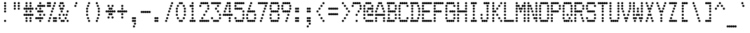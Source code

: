 SplineFontDB: 3.2
FontName: Dotrice-Condensed
FullName: Dotrice Condensed
FamilyName: Dotrice
Weight: Regular
Copyright: Paul Flo Williams, 2010
Version: 1.001
ItalicAngle: 0
UnderlinePosition: -150
UnderlineWidth: 50
Ascent: 750
Descent: 250
InvalidEm: 0
sfntRevision: 0x00010041
LayerCount: 2
Layer: 0 0 "Back" 1
Layer: 1 0 "Fore" 0
XUID: [1021 948 -373161249 3236160]
StyleMap: 0x0040
FSType: 0
OS2Version: 4
OS2_WeightWidthSlopeOnly: 0
OS2_UseTypoMetrics: 1
CreationTime: 1283345713
ModificationTime: 1306952481
PfmFamily: 81
TTFWeight: 400
TTFWidth: 2
LineGap: 90
VLineGap: 0
Panose: 4 8 5 9 2 15 4 2 4 2
OS2TypoAscent: 750
OS2TypoAOffset: 0
OS2TypoDescent: -250
OS2TypoDOffset: 0
OS2TypoLinegap: 90
OS2WinAscent: 680
OS2WinAOffset: 0
OS2WinDescent: 200
OS2WinDOffset: 0
HheadAscent: 680
HheadAOffset: 0
HheadDescent: -200
HheadDOffset: 0
OS2SubXSize: 650
OS2SubYSize: 699
OS2SubXOff: 0
OS2SubYOff: 140
OS2SupXSize: 650
OS2SupYSize: 699
OS2SupXOff: 0
OS2SupYOff: 479
OS2StrikeYSize: 49
OS2StrikeYPos: 258
OS2CapHeight: 26
OS2XHeight: 28
OS2FamilyClass: 2058
OS2Vendor: 'HDAD'
OS2CodePages: 00000001.00000000
OS2UnicodeRanges: 00000003.00000002.00000000.00000000
MarkAttachClasses: 1
DEI: 91125
LangName: 1033 "" "Dotrice Condensed" "Regular" "His Deeds Are Dust : Dotrice Condensed :  1.001" "" "" "" "" "His Deeds Are Dust" "Paul Flo Williams" "Based on the printing of the Epson FX-80 printer." "" "http://hisdeedsaredust.com" "Copyright (c) 2010, Paul Flo Williams (paul@frixxon.co.uk), with Reserved Font Name Dotrice.+AAoACgAA-This Font Software is licensed under the SIL Open Font License, Version 1.1. This license is copied below, and is also available with a FAQ at: http://scripts.sil.org/OFL+AAoACgAK------------------------------------------------------------+AAoA-SIL OPEN FONT LICENSE Version 1.1 - 26 February 2007+AAoA------------------------------------------------------------+AAoACgAA-PREAMBLE+AAoA-The goals of the Open Font License (OFL) are to stimulate worldwide development of collaborative font projects, to support the font creation efforts of academic and linguistic communities, and to provide a free and open framework in which fonts may be shared and improved in partnership with others.+AAoACgAA-The OFL allows the licensed fonts to be used, studied, modified and redistributed freely as long as they are not sold by themselves. The fonts, including any derivative works, can be bundled, embedded, redistributed and/or sold with any software provided that any reserved names are not used by derivative works. The fonts and derivatives, however, cannot be released under any other type of license. The requirement for fonts to remain under this license does not apply to any document created using the fonts or their derivatives.+AAoACgAA-DEFINITIONS+AAoAIgAA-Font Software+ACIA refers to the set of files released by the Copyright Holder(s) under this license and clearly marked as such. This may include source files, build scripts and documentation.+AAoACgAi-Reserved Font Name+ACIA refers to any names specified as such after the copyright statement(s).+AAoACgAi-Original Version+ACIA refers to the collection of Font Software components as distributed by the Copyright Holder(s).+AAoACgAi-Modified Version+ACIA refers to any derivative made by adding to, deleting, or substituting -- in part or in whole -- any of the components of the Original Version, by changing formats or by porting the Font Software to a new environment.+AAoACgAi-Author+ACIA refers to any designer, engineer, programmer, technical writer or other person who contributed to the Font Software.+AAoACgAA-PERMISSION & CONDITIONS+AAoA-Permission is hereby granted, free of charge, to any person obtaining a copy of the Font Software, to use, study, copy, merge, embed, modify, redistribute, and sell modified and unmodified copies of the Font Software, subject to the following conditions:+AAoACgAA-1) Neither the Font Software nor any of its individual components, in Original or Modified Versions, may be sold by itself.+AAoACgAA-2) Original or Modified Versions of the Font Software may be bundled, redistributed and/or sold with any software, provided that each copy contains the above copyright notice and this license. These can be included either as stand-alone text files, human-readable headers or in the appropriate machine-readable metadata fields within text or binary files as long as those fields can be easily viewed by the user.+AAoACgAA-3) No Modified Version of the Font Software may use the Reserved Font Name(s) unless explicit written permission is granted by the corresponding Copyright Holder. This restriction only applies to the primary font name as presented to the users.+AAoACgAA-4) The name(s) of the Copyright Holder(s) or the Author(s) of the Font Software shall not be used to promote, endorse or advertise any Modified Version, except to acknowledge the contribution(s) of the Copyright Holder(s) and the Author(s) or with their explicit written permission.+AAoACgAA-5) The Font Software, modified or unmodified, in part or in whole, must be distributed entirely under this license, and must not be distributed under any other license. The requirement for fonts to remain under this license does not apply to any document created using the Font Software.+AAoACgAA-TERMINATION+AAoA-This license becomes null and void if any of the above conditions are not met.+AAoACgAA-DISCLAIMER+AAoA-THE FONT SOFTWARE IS PROVIDED +ACIA-AS IS+ACIA, WITHOUT WARRANTY OF ANY KIND, EXPRESS OR IMPLIED, INCLUDING BUT NOT LIMITED TO ANY WARRANTIES OF MERCHANTABILITY, FITNESS FOR A PARTICULAR PURPOSE AND NONINFRINGEMENT OF COPYRIGHT, PATENT, TRADEMARK, OR OTHER RIGHT. IN NO EVENT SHALL THE COPYRIGHT HOLDER BE LIABLE FOR ANY CLAIM, DAMAGES OR OTHER LIABILITY, INCLUDING ANY GENERAL, SPECIAL, INDIRECT, INCIDENTAL, OR CONSEQUENTIAL DAMAGES, WHETHER IN AN ACTION OF CONTRACT, TORT OR OTHERWISE, ARISING FROM, OUT OF THE USE OR INABILITY TO USE THE FONT SOFTWARE OR FROM OTHER DEALINGS IN THE FONT SOFTWARE.+AAoA" "http://scripts.sil.org/OFL" "" "Dotrice" "Condensed"
Encoding: UnicodeBmp
UnicodeInterp: none
NameList: AGL For New Fonts
DisplaySize: -48
AntiAlias: 1
FitToEm: 0
BeginPrivate: 5
BlueValues 21 [0 0 480 480 680 680]
OtherBlues 11 [-200 -200]
BlueShift 1 0
StdHW 4 [80]
StemSnapH 4 [80]
EndPrivate
BeginChars: 65537 129

StartChar: .notdef
Encoding: 65536 -1 0
Width: 432
GlyphClass: 1
Flags: MW
HStem: -200 80<29 47.8901 104.11 119.89 176.11 191.89 248.11 263.89 320.11 339> -100 80<29 51 317 339> 0 80<29 47.8901 104.11 123 245 263.89 320.11 339> 100 80<29 51 137 155.89 212.11 231 317 339> 200 80<29 51 173 195 317 339> 300 80<29 51 137 155.89 212.11 231 317 339> 400 80<29 47.8901 104.11 123 245 263.89 320.11 339> 500 80<29 51 317 339> 600 80<29 47.8901 104.11 119.89 176.11 191.89 248.11 263.89 320.11 339>
CounterMasks: 1 0070
LayerCount: 2
Fore
SplineSet
0 -160 m 0
 0 -138 18 -120 40 -120 c 0
 55.7802734375 -120 69.501953125 -129.260742188 76 -142.616210938 c 1
 82.498046875 -129.260742188 96.2197265625 -120 112 -120 c 0
 127.780273438 -120 141.501953125 -129.260742188 148 -142.616210938 c 1
 154.498046875 -129.260742188 168.219726562 -120 184 -120 c 0
 199.780273438 -120 213.501953125 -129.260742188 220 -142.616210938 c 1
 226.498046875 -129.260742188 240.219726562 -120 256 -120 c 0
 271.780273438 -120 285.501953125 -129.260742188 292 -142.616210938 c 1
 298.498046875 -129.260742188 312.219726562 -120 328 -120 c 0
 350 -120 368 -138 368 -160 c 0
 368 -182 350 -200 328 -200 c 0
 312.219726562 -200 298.498046875 -190.739257812 292 -177.383789062 c 1
 285.501953125 -190.739257812 271.780273438 -200 256 -200 c 0
 240.219726562 -200 226.498046875 -190.739257812 220 -177.383789062 c 1
 213.501953125 -190.739257812 199.780273438 -200 184 -200 c 0
 168.219726562 -200 154.498046875 -190.739257812 148 -177.383789062 c 1
 141.501953125 -190.739257812 127.780273438 -200 112 -200 c 0
 96.2197265625 -200 82.498046875 -190.739257812 76 -177.383789062 c 1
 69.501953125 -190.739257812 55.7802734375 -200 40 -200 c 0
 18 -200 0 -182 0 -160 c 0
288 -60 m 0
 288 -38 306 -20 328 -20 c 0
 350 -20 368 -38 368 -60 c 0
 368 -82 350 -100 328 -100 c 0
 306 -100 288 -82 288 -60 c 0
0 -60 m 0
 0 -38 18 -20 40 -20 c 0
 62 -20 80 -38 80 -60 c 0
 80 -82 62 -100 40 -100 c 0
 18 -100 0 -82 0 -60 c 0
216 40 m 0
 216 62 234 80 256 80 c 0
 271.780273438 80 285.501953125 70.7392578125 292 57.3837890625 c 1
 298.498046875 70.7392578125 312.219726562 80 328 80 c 0
 350 80 368 62 368 40 c 0
 368 18 350 0 328 0 c 0
 312.219726562 0 298.498046875 9.2607421875 292 22.6162109375 c 1
 285.501953125 9.2607421875 271.780273438 0 256 0 c 0
 234 0 216 18 216 40 c 0
0 40 m 0
 0 62 18 80 40 80 c 0
 55.7802734375 80 69.501953125 70.7392578125 76 57.3837890625 c 1
 82.498046875 70.7392578125 96.2197265625 80 112 80 c 0
 134 80 152 62 152 40 c 0
 152 18 134 0 112 0 c 0
 96.2197265625 0 82.498046875 9.2607421875 76 22.6162109375 c 1
 69.501953125 9.2607421875 55.7802734375 0 40 0 c 0
 18 0 0 18 0 40 c 0
288 140 m 0
 288 162 306 180 328 180 c 0
 350 180 368 162 368 140 c 0
 368 118 350 100 328 100 c 0
 306 100 288 118 288 140 c 0
108 140 m 0
 108 162 126 180 148 180 c 0
 163.780273438 180 177.501953125 170.739257812 184 157.383789062 c 1
 190.498046875 170.739257812 204.219726562 180 220 180 c 0
 242 180 260 162 260 140 c 0
 260 118 242 100 220 100 c 0
 204.219726562 100 190.498046875 109.260742188 184 122.616210938 c 1
 177.501953125 109.260742188 163.780273438 100 148 100 c 0
 126 100 108 118 108 140 c 0
0 140 m 0
 0 162 18 180 40 180 c 0
 62 180 80 162 80 140 c 0
 80 118 62 100 40 100 c 0
 18 100 0 118 0 140 c 0
288 240 m 0
 288 262 306 280 328 280 c 0
 350 280 368 262 368 240 c 0
 368 218 350 200 328 200 c 0
 306 200 288 218 288 240 c 0
144 240 m 0
 144 262 162 280 184 280 c 0
 206 280 224 262 224 240 c 0
 224 218 206 200 184 200 c 0
 162 200 144 218 144 240 c 0
0 240 m 0
 0 262 18 280 40 280 c 0
 62 280 80 262 80 240 c 0
 80 218 62 200 40 200 c 0
 18 200 0 218 0 240 c 0
288 340 m 0
 288 362 306 380 328 380 c 0
 350 380 368 362 368 340 c 0
 368 318 350 300 328 300 c 0
 306 300 288 318 288 340 c 0
108 340 m 0
 108 362 126 380 148 380 c 0
 163.780273438 380 177.501953125 370.739257812 184 357.383789062 c 1
 190.498046875 370.739257812 204.219726562 380 220 380 c 0
 242 380 260 362 260 340 c 0
 260 318 242 300 220 300 c 0
 204.219726562 300 190.498046875 309.260742188 184 322.616210938 c 1
 177.501953125 309.260742188 163.780273438 300 148 300 c 0
 126 300 108 318 108 340 c 0
0 340 m 0
 0 362 18 380 40 380 c 0
 62 380 80 362 80 340 c 0
 80 318 62 300 40 300 c 0
 18 300 0 318 0 340 c 0
216 440 m 0
 216 462 234 480 256 480 c 0
 271.780273438 480 285.501953125 470.739257812 292 457.383789062 c 1
 298.498046875 470.739257812 312.219726562 480 328 480 c 0
 350 480 368 462 368 440 c 0
 368 418 350 400 328 400 c 0
 312.219726562 400 298.498046875 409.260742188 292 422.616210938 c 1
 285.501953125 409.260742188 271.780273438 400 256 400 c 0
 234 400 216 418 216 440 c 0
0 440 m 0
 0 462 18 480 40 480 c 0
 55.7802734375 480 69.501953125 470.739257812 76 457.383789062 c 1
 82.498046875 470.739257812 96.2197265625 480 112 480 c 0
 134 480 152 462 152 440 c 0
 152 418 134 400 112 400 c 0
 96.2197265625 400 82.498046875 409.260742188 76 422.616210938 c 1
 69.501953125 409.260742188 55.7802734375 400 40 400 c 0
 18 400 0 418 0 440 c 0
288 540 m 0
 288 562 306 580 328 580 c 0
 350 580 368 562 368 540 c 0
 368 518 350 500 328 500 c 0
 306 500 288 518 288 540 c 0
0 540 m 0
 0 562 18 580 40 580 c 0
 62 580 80 562 80 540 c 0
 80 518 62 500 40 500 c 0
 18 500 0 518 0 540 c 0
0 640 m 0
 0 662 18 680 40 680 c 0
 55.7802734375 680 69.501953125 670.739257812 76 657.383789062 c 1
 82.498046875 670.739257812 96.2197265625 680 112 680 c 0
 127.780273438 680 141.501953125 670.739257812 148 657.383789062 c 1
 154.498046875 670.739257812 168.219726562 680 184 680 c 0
 199.780273438 680 213.501953125 670.739257812 220 657.383789062 c 1
 226.498046875 670.739257812 240.219726562 680 256 680 c 0
 271.780273438 680 285.501953125 670.739257812 292 657.383789062 c 1
 298.498046875 670.739257812 312.219726562 680 328 680 c 0
 350 680 368 662 368 640 c 0
 368 618 350 600 328 600 c 0
 312.219726562 600 298.498046875 609.260742188 292 622.616210938 c 1
 285.501953125 609.260742188 271.780273438 600 256 600 c 0
 240.219726562 600 226.498046875 609.260742188 220 622.616210938 c 1
 213.501953125 609.260742188 199.780273438 600 184 600 c 0
 168.219726562 600 154.498046875 609.260742188 148 622.616210938 c 1
 141.501953125 609.260742188 127.780273438 600 112 600 c 0
 96.2197265625 600 82.498046875 609.260742188 76 622.616210938 c 1
 69.501953125 609.260742188 55.7802734375 600 40 600 c 0
 18 600 0 618 0 640 c 0
EndSplineSet
EndChar

StartChar: space
Encoding: 32 32 1
Width: 432
GlyphClass: 2
Flags: W
LayerCount: 2
EndChar

StartChar: exclam
Encoding: 33 33 2
Width: 432
GlyphClass: 2
Flags: MW
HStem: 0 80<173 195> 300 80<173 195> 400 80<173 195> 500 80<173 195> 600 80<173 195>
LayerCount: 2
Fore
SplineSet
144 40 m 0
 144 62 162 80 184 80 c 0
 206 80 224 62 224 40 c 0
 224 18 206 0 184 0 c 0
 162 0 144 18 144 40 c 0
144 340 m 0
 144 362 162 380 184 380 c 0
 206 380 224 362 224 340 c 0
 224 318 206 300 184 300 c 0
 162 300 144 318 144 340 c 0
144 440 m 0
 144 462 162 480 184 480 c 0
 206 480 224 462 224 440 c 0
 224 418 206 400 184 400 c 0
 162 400 144 418 144 440 c 0
144 540 m 0
 144 562 162 580 184 580 c 0
 206 580 224 562 224 540 c 0
 224 518 206 500 184 500 c 0
 162 500 144 518 144 540 c 0
144 640 m 0
 144 662 162 680 184 680 c 0
 206 680 224 662 224 640 c 0
 224 618 206 600 184 600 c 0
 162 600 144 618 144 640 c 0
EndSplineSet
EndChar

StartChar: quotedbl
Encoding: 34 34 3
Width: 432
GlyphClass: 2
Flags: MW
HStem: 400 80<101 123 245 267> 500 80<101 123 245 267> 600 80<101 123 245 267>
CounterMasks: 1 e0
LayerCount: 2
Fore
SplineSet
216 440 m 0
 216 462 234 480 256 480 c 0
 278 480 296 462 296 440 c 0
 296 418 278 400 256 400 c 0
 234 400 216 418 216 440 c 0
72 440 m 0
 72 462 90 480 112 480 c 0
 134 480 152 462 152 440 c 0
 152 418 134 400 112 400 c 0
 90 400 72 418 72 440 c 0
216 540 m 0
 216 562 234 580 256 580 c 0
 278 580 296 562 296 540 c 0
 296 518 278 500 256 500 c 0
 234 500 216 518 216 540 c 0
72 540 m 0
 72 562 90 580 112 580 c 0
 134 580 152 562 152 540 c 0
 152 518 134 500 112 500 c 0
 90 500 72 518 72 540 c 0
216 640 m 0
 216 662 234 680 256 680 c 0
 278 680 296 662 296 640 c 0
 296 618 278 600 256 600 c 0
 234 600 216 618 216 640 c 0
72 640 m 0
 72 662 90 680 112 680 c 0
 134 680 152 662 152 640 c 0
 152 618 134 600 112 600 c 0
 90 600 72 618 72 640 c 0
EndSplineSet
EndChar

StartChar: numbersign
Encoding: 35 35 4
Width: 432
GlyphClass: 2
Flags: MW
HStem: 0 80<101 123 245 267> 100 80<101 123 245 267> 200 80<29 47.8901 104.11 119.89 176.11 191.89 248.11 263.89 320.11 339> 300 80<101 123 245 267> 400 80<29 47.8901 104.11 119.89 176.11 191.89 248.11 263.89 320.11 339> 500 80<101 123 245 267> 600 80<101 123 245 267>
LayerCount: 2
Fore
SplineSet
216 40 m 0
 216 62 234 80 256 80 c 0
 278 80 296 62 296 40 c 0
 296 18 278 0 256 0 c 0
 234 0 216 18 216 40 c 0
72 40 m 0
 72 62 90 80 112 80 c 0
 134 80 152 62 152 40 c 0
 152 18 134 0 112 0 c 0
 90 0 72 18 72 40 c 0
216 140 m 0
 216 162 234 180 256 180 c 0
 278 180 296 162 296 140 c 0
 296 118 278 100 256 100 c 0
 234 100 216 118 216 140 c 0
72 140 m 0
 72 162 90 180 112 180 c 0
 134 180 152 162 152 140 c 0
 152 118 134 100 112 100 c 0
 90 100 72 118 72 140 c 0
0 240 m 0
 0 262 18 280 40 280 c 0
 55.7802734375 280 69.501953125 270.739257812 76 257.383789062 c 1
 82.498046875 270.739257812 96.2197265625 280 112 280 c 0
 127.780273438 280 141.501953125 270.739257812 148 257.383789062 c 1
 154.498046875 270.739257812 168.219726562 280 184 280 c 0
 199.780273438 280 213.501953125 270.739257812 220 257.383789062 c 1
 226.498046875 270.739257812 240.219726562 280 256 280 c 0
 271.780273438 280 285.501953125 270.739257812 292 257.383789062 c 1
 298.498046875 270.739257812 312.219726562 280 328 280 c 0
 350 280 368 262 368 240 c 0
 368 218 350 200 328 200 c 0
 312.219726562 200 298.498046875 209.260742188 292 222.616210938 c 1
 285.501953125 209.260742188 271.780273438 200 256 200 c 0
 240.219726562 200 226.498046875 209.260742188 220 222.616210938 c 1
 213.501953125 209.260742188 199.780273438 200 184 200 c 0
 168.219726562 200 154.498046875 209.260742188 148 222.616210938 c 1
 141.501953125 209.260742188 127.780273438 200 112 200 c 0
 96.2197265625 200 82.498046875 209.260742188 76 222.616210938 c 1
 69.501953125 209.260742188 55.7802734375 200 40 200 c 0
 18 200 0 218 0 240 c 0
216 340 m 0
 216 362 234 380 256 380 c 0
 278 380 296 362 296 340 c 0
 296 318 278 300 256 300 c 0
 234 300 216 318 216 340 c 0
72 340 m 0
 72 362 90 380 112 380 c 0
 134 380 152 362 152 340 c 0
 152 318 134 300 112 300 c 0
 90 300 72 318 72 340 c 0
0 440 m 0
 0 462 18 480 40 480 c 0
 55.7802734375 480 69.501953125 470.739257812 76 457.383789062 c 1
 82.498046875 470.739257812 96.2197265625 480 112 480 c 0
 127.780273438 480 141.501953125 470.739257812 148 457.383789062 c 1
 154.498046875 470.739257812 168.219726562 480 184 480 c 0
 199.780273438 480 213.501953125 470.739257812 220 457.383789062 c 1
 226.498046875 470.739257812 240.219726562 480 256 480 c 0
 271.780273438 480 285.501953125 470.739257812 292 457.383789062 c 1
 298.498046875 470.739257812 312.219726562 480 328 480 c 0
 350 480 368 462 368 440 c 0
 368 418 350 400 328 400 c 0
 312.219726562 400 298.498046875 409.260742188 292 422.616210938 c 1
 285.501953125 409.260742188 271.780273438 400 256 400 c 0
 240.219726562 400 226.498046875 409.260742188 220 422.616210938 c 1
 213.501953125 409.260742188 199.780273438 400 184 400 c 0
 168.219726562 400 154.498046875 409.260742188 148 422.616210938 c 1
 141.501953125 409.260742188 127.780273438 400 112 400 c 0
 96.2197265625 400 82.498046875 409.260742188 76 422.616210938 c 1
 69.501953125 409.260742188 55.7802734375 400 40 400 c 0
 18 400 0 418 0 440 c 0
216 540 m 0
 216 562 234 580 256 580 c 0
 278 580 296 562 296 540 c 0
 296 518 278 500 256 500 c 0
 234 500 216 518 216 540 c 0
72 540 m 0
 72 562 90 580 112 580 c 0
 134 580 152 562 152 540 c 0
 152 518 134 500 112 500 c 0
 90 500 72 518 72 540 c 0
216 640 m 0
 216 662 234 680 256 680 c 0
 278 680 296 662 296 640 c 0
 296 618 278 600 256 600 c 0
 234 600 216 618 216 640 c 0
72 640 m 0
 72 662 90 680 112 680 c 0
 134 680 152 662 152 640 c 0
 152 618 134 600 112 600 c 0
 90 600 72 618 72 640 c 0
EndSplineSet
EndChar

StartChar: dollar
Encoding: 36 36 5
Width: 432
GlyphClass: 2
Flags: MW
HStem: 0 80<173 195> 100 80<29 47.8901 104.11 119.89 176.11 191.89 248.11 267> 200 80<173 195 317 339> 300 80<101 119.89 176.11 191.89 248.11 267> 400 80<29 51 173 195> 500 80<101 119.89 176.11 191.89 248.11 263.89 320.11 339> 600 80<173 195>
CounterMasks: 1 01
LayerCount: 2
Fore
SplineSet
144 40 m 0
 144 62 162 80 184 80 c 0
 206 80 224 62 224 40 c 0
 224 18 206 0 184 0 c 0
 162 0 144 18 144 40 c 0
0 140 m 0
 0 162 18 180 40 180 c 0
 55.7802734375 180 69.501953125 170.739257812 76 157.383789062 c 1
 82.498046875 170.739257812 96.2197265625 180 112 180 c 0
 127.780273438 180 141.501953125 170.739257812 148 157.383789062 c 1
 154.498046875 170.739257812 168.219726562 180 184 180 c 0
 199.780273438 180 213.501953125 170.739257812 220 157.383789062 c 1
 226.498046875 170.739257812 240.219726562 180 256 180 c 0
 278 180 296 162 296 140 c 0
 296 118 278 100 256 100 c 0
 240.219726562 100 226.498046875 109.260742188 220 122.616210938 c 1
 213.501953125 109.260742188 199.780273438 100 184 100 c 0
 168.219726562 100 154.498046875 109.260742188 148 122.616210938 c 1
 141.501953125 109.260742188 127.780273438 100 112 100 c 0
 96.2197265625 100 82.498046875 109.260742188 76 122.616210938 c 1
 69.501953125 109.260742188 55.7802734375 100 40 100 c 0
 18 100 0 118 0 140 c 0
288 240 m 0
 288 262 306 280 328 280 c 0
 350 280 368 262 368 240 c 0
 368 218 350 200 328 200 c 0
 306 200 288 218 288 240 c 0
144 240 m 0
 144 262 162 280 184 280 c 0
 206 280 224 262 224 240 c 0
 224 218 206 200 184 200 c 0
 162 200 144 218 144 240 c 0
72 340 m 0
 72 362 90 380 112 380 c 0
 127.780273438 380 141.501953125 370.739257812 148 357.383789062 c 1
 154.498046875 370.739257812 168.219726562 380 184 380 c 0
 199.780273438 380 213.501953125 370.739257812 220 357.383789062 c 1
 226.498046875 370.739257812 240.219726562 380 256 380 c 0
 278 380 296 362 296 340 c 0
 296 318 278 300 256 300 c 0
 240.219726562 300 226.498046875 309.260742188 220 322.616210938 c 1
 213.501953125 309.260742188 199.780273438 300 184 300 c 0
 168.219726562 300 154.498046875 309.260742188 148 322.616210938 c 1
 141.501953125 309.260742188 127.780273438 300 112 300 c 0
 90 300 72 318 72 340 c 0
144 440 m 0
 144 462 162 480 184 480 c 0
 206 480 224 462 224 440 c 0
 224 418 206 400 184 400 c 0
 162 400 144 418 144 440 c 0
0 440 m 0
 0 462 18 480 40 480 c 0
 62 480 80 462 80 440 c 0
 80 418 62 400 40 400 c 0
 18 400 0 418 0 440 c 0
72 540 m 0
 72 562 90 580 112 580 c 0
 127.780273438 580 141.501953125 570.739257812 148 557.383789062 c 1
 154.498046875 570.739257812 168.219726562 580 184 580 c 0
 199.780273438 580 213.501953125 570.739257812 220 557.383789062 c 1
 226.498046875 570.739257812 240.219726562 580 256 580 c 0
 271.780273438 580 285.501953125 570.739257812 292 557.383789062 c 1
 298.498046875 570.739257812 312.219726562 580 328 580 c 0
 350 580 368 562 368 540 c 0
 368 518 350 500 328 500 c 0
 312.219726562 500 298.498046875 509.260742188 292 522.616210938 c 1
 285.501953125 509.260742188 271.780273438 500 256 500 c 0
 240.219726562 500 226.498046875 509.260742188 220 522.616210938 c 1
 213.501953125 509.260742188 199.780273438 500 184 500 c 0
 168.219726562 500 154.498046875 509.260742188 148 522.616210938 c 1
 141.501953125 509.260742188 127.780273438 500 112 500 c 0
 90 500 72 518 72 540 c 0
144 640 m 0
 144 662 162 680 184 680 c 0
 206 680 224 662 224 640 c 0
 224 618 206 600 184 600 c 0
 162 600 144 618 144 640 c 0
EndSplineSet
EndChar

StartChar: percent
Encoding: 37 37 6
Width: 432
GlyphClass: 2
Flags: MW
HStem: 0 80<65 87 245 263.89 320.11 339> 100 80<101 123 245 263.89 320.11 339> 200 80<137 159> 300 80<173 195> 400 80<209 231> 500 80<29 47.8901 104.11 123 245 267> 600 80<29 47.8901 104.11 123 281 303>
LayerCount: 2
Fore
SplineSet
216 40 m 0
 216 62 234 80 256 80 c 0
 271.780273438 80 285.501953125 70.7392578125 292 57.3837890625 c 1
 298.498046875 70.7392578125 312.219726562 80 328 80 c 0
 350 80 368 62 368 40 c 0
 368 18 350 0 328 0 c 0
 312.219726562 0 298.498046875 9.2607421875 292 22.6162109375 c 1
 285.501953125 9.2607421875 271.780273438 0 256 0 c 0
 234 0 216 18 216 40 c 0
36 40 m 0
 36 62 54 80 76 80 c 0
 98 80 116 62 116 40 c 0
 116 18 98 0 76 0 c 0
 54 0 36 18 36 40 c 0
216 140 m 0
 216 162 234 180 256 180 c 0
 271.780273438 180 285.501953125 170.739257812 292 157.383789062 c 1
 298.498046875 170.739257812 312.219726562 180 328 180 c 0
 350 180 368 162 368 140 c 0
 368 118 350 100 328 100 c 0
 312.219726562 100 298.498046875 109.260742188 292 122.616210938 c 1
 285.501953125 109.260742188 271.780273438 100 256 100 c 0
 234 100 216 118 216 140 c 0
72 140 m 0
 72 162 90 180 112 180 c 0
 134 180 152 162 152 140 c 0
 152 118 134 100 112 100 c 0
 90 100 72 118 72 140 c 0
108 240 m 0
 108 262 126 280 148 280 c 0
 170 280 188 262 188 240 c 0
 188 218 170 200 148 200 c 0
 126 200 108 218 108 240 c 0
144 340 m 0
 144 362 162 380 184 380 c 0
 206 380 224 362 224 340 c 0
 224 318 206 300 184 300 c 0
 162 300 144 318 144 340 c 0
180 440 m 0
 180 462 198 480 220 480 c 0
 242 480 260 462 260 440 c 0
 260 418 242 400 220 400 c 0
 198 400 180 418 180 440 c 0
216 540 m 0
 216 562 234 580 256 580 c 0
 278 580 296 562 296 540 c 0
 296 518 278 500 256 500 c 0
 234 500 216 518 216 540 c 0
0 540 m 0
 0 562 18 580 40 580 c 0
 55.7802734375 580 69.501953125 570.739257812 76 557.383789062 c 1
 82.498046875 570.739257812 96.2197265625 580 112 580 c 0
 134 580 152 562 152 540 c 0
 152 518 134 500 112 500 c 0
 96.2197265625 500 82.498046875 509.260742188 76 522.616210938 c 1
 69.501953125 509.260742188 55.7802734375 500 40 500 c 0
 18 500 0 518 0 540 c 0
252 640 m 0
 252 662 270 680 292 680 c 0
 314 680 332 662 332 640 c 0
 332 618 314 600 292 600 c 0
 270 600 252 618 252 640 c 0
0 640 m 0
 0 662 18 680 40 680 c 0
 55.7802734375 680 69.501953125 670.739257812 76 657.383789062 c 1
 82.498046875 670.739257812 96.2197265625 680 112 680 c 0
 134 680 152 662 152 640 c 0
 152 618 134 600 112 600 c 0
 96.2197265625 600 82.498046875 609.260742188 76 622.616210938 c 1
 69.501953125 609.260742188 55.7802734375 600 40 600 c 0
 18 600 0 618 0 640 c 0
EndSplineSet
EndChar

StartChar: ampersand
Encoding: 38 38 7
Width: 432
GlyphClass: 2
Flags: MW
HStem: 0 80<101 119.89 176.11 195 317 339> 100 80<29 51 245 267> 200 80<29 51 173 195 281 303> 300 80<101 123 317 339> 400 80<65 83.8901 140.11 159> 500 80<29 51 173 195> 600 80<65 83.8901 140.11 159>
LayerCount: 2
Fore
SplineSet
288 40 m 0
 288 62 306 80 328 80 c 0
 350 80 368 62 368 40 c 0
 368 18 350 0 328 0 c 0
 306 0 288 18 288 40 c 0
72 40 m 0
 72 62 90 80 112 80 c 0
 127.780273438 80 141.501953125 70.7392578125 148 57.3837890625 c 1
 154.498046875 70.7392578125 168.219726562 80 184 80 c 0
 206 80 224 62 224 40 c 0
 224 18 206 0 184 0 c 0
 168.219726562 0 154.498046875 9.2607421875 148 22.6162109375 c 1
 141.501953125 9.2607421875 127.780273438 0 112 0 c 0
 90 0 72 18 72 40 c 0
216 140 m 0
 216 162 234 180 256 180 c 0
 278 180 296 162 296 140 c 0
 296 118 278 100 256 100 c 0
 234 100 216 118 216 140 c 0
0 140 m 0
 0 162 18 180 40 180 c 0
 62 180 80 162 80 140 c 0
 80 118 62 100 40 100 c 0
 18 100 0 118 0 140 c 0
252 240 m 0
 252 262 270 280 292 280 c 0
 314 280 332 262 332 240 c 0
 332 218 314 200 292 200 c 0
 270 200 252 218 252 240 c 0
144 240 m 0
 144 262 162 280 184 280 c 0
 206 280 224 262 224 240 c 0
 224 218 206 200 184 200 c 0
 162 200 144 218 144 240 c 0
0 240 m 0
 0 262 18 280 40 280 c 0
 62 280 80 262 80 240 c 0
 80 218 62 200 40 200 c 0
 18 200 0 218 0 240 c 0
288 340 m 0
 288 362 306 380 328 380 c 0
 350 380 368 362 368 340 c 0
 368 318 350 300 328 300 c 0
 306 300 288 318 288 340 c 0
72 340 m 0
 72 362 90 380 112 380 c 0
 134 380 152 362 152 340 c 0
 152 318 134 300 112 300 c 0
 90 300 72 318 72 340 c 0
36 440 m 0
 36 462 54 480 76 480 c 0
 91.7802734375 480 105.501953125 470.739257812 112 457.383789062 c 1
 118.498046875 470.739257812 132.219726562 480 148 480 c 0
 170 480 188 462 188 440 c 0
 188 418 170 400 148 400 c 0
 132.219726562 400 118.498046875 409.260742188 112 422.616210938 c 1
 105.501953125 409.260742188 91.7802734375 400 76 400 c 0
 54 400 36 418 36 440 c 0
144 540 m 0
 144 562 162 580 184 580 c 0
 206 580 224 562 224 540 c 0
 224 518 206 500 184 500 c 0
 162 500 144 518 144 540 c 0
0 540 m 0
 0 562 18 580 40 580 c 0
 62 580 80 562 80 540 c 0
 80 518 62 500 40 500 c 0
 18 500 0 518 0 540 c 0
36 640 m 0
 36 662 54 680 76 680 c 0
 91.7802734375 680 105.501953125 670.739257812 112 657.383789062 c 1
 118.498046875 670.739257812 132.219726562 680 148 680 c 0
 170 680 188 662 188 640 c 0
 188 618 170 600 148 600 c 0
 132.219726562 600 118.498046875 609.260742188 112 622.616210938 c 1
 105.501953125 609.260742188 91.7802734375 600 76 600 c 0
 54 600 36 618 36 640 c 0
EndSplineSet
EndChar

StartChar: quotesingle
Encoding: 39 39 8
Width: 432
GlyphClass: 2
Flags: MW
HStem: 500 80<173 195> 600 80<209 231>
LayerCount: 2
Fore
SplineSet
144 540 m 0
 144 562 162 580 184 580 c 0
 206 580 224 562 224 540 c 0
 224 518 206 500 184 500 c 0
 162 500 144 518 144 540 c 0
180 640 m 0
 180 662 198 680 220 680 c 0
 242 680 260 662 260 640 c 0
 260 618 242 600 220 600 c 0
 198 600 180 618 180 640 c 0
EndSplineSet
EndChar

StartChar: parenleft
Encoding: 40 40 9
Width: 432
GlyphClass: 2
Flags: MW
HStem: 0 80<245 267> 100 80<209 231> 200 80<173 195> 300 80<173 195> 400 80<173 195> 500 80<209 231> 600 80<245 267>
LayerCount: 2
Fore
SplineSet
216 40 m 0
 216 62 234 80 256 80 c 0
 278 80 296 62 296 40 c 0
 296 18 278 0 256 0 c 0
 234 0 216 18 216 40 c 0
180 140 m 0
 180 162 198 180 220 180 c 0
 242 180 260 162 260 140 c 0
 260 118 242 100 220 100 c 0
 198 100 180 118 180 140 c 0
144 240 m 0
 144 262 162 280 184 280 c 0
 206 280 224 262 224 240 c 0
 224 218 206 200 184 200 c 0
 162 200 144 218 144 240 c 0
144 340 m 0
 144 362 162 380 184 380 c 0
 206 380 224 362 224 340 c 0
 224 318 206 300 184 300 c 0
 162 300 144 318 144 340 c 0
144 440 m 0
 144 462 162 480 184 480 c 0
 206 480 224 462 224 440 c 0
 224 418 206 400 184 400 c 0
 162 400 144 418 144 440 c 0
180 540 m 0
 180 562 198 580 220 580 c 0
 242 580 260 562 260 540 c 0
 260 518 242 500 220 500 c 0
 198 500 180 518 180 540 c 0
216 640 m 0
 216 662 234 680 256 680 c 0
 278 680 296 662 296 640 c 0
 296 618 278 600 256 600 c 0
 234 600 216 618 216 640 c 0
EndSplineSet
EndChar

StartChar: parenright
Encoding: 41 41 10
Width: 432
GlyphClass: 2
Flags: MW
HStem: 0 80<101 123> 100 80<137 159> 200 80<173 195> 300 80<173 195> 400 80<173 195> 500 80<137 159> 600 80<101 123>
LayerCount: 2
Fore
SplineSet
72 40 m 0
 72 62 90 80 112 80 c 0
 134 80 152 62 152 40 c 0
 152 18 134 0 112 0 c 0
 90 0 72 18 72 40 c 0
108 140 m 0
 108 162 126 180 148 180 c 0
 170 180 188 162 188 140 c 0
 188 118 170 100 148 100 c 0
 126 100 108 118 108 140 c 0
144 240 m 0
 144 262 162 280 184 280 c 0
 206 280 224 262 224 240 c 0
 224 218 206 200 184 200 c 0
 162 200 144 218 144 240 c 0
144 340 m 0
 144 362 162 380 184 380 c 0
 206 380 224 362 224 340 c 0
 224 318 206 300 184 300 c 0
 162 300 144 318 144 340 c 0
144 440 m 0
 144 462 162 480 184 480 c 0
 206 480 224 462 224 440 c 0
 224 418 206 400 184 400 c 0
 162 400 144 418 144 440 c 0
108 540 m 0
 108 562 126 580 148 580 c 0
 170 580 188 562 188 540 c 0
 188 518 170 500 148 500 c 0
 126 500 108 518 108 540 c 0
72 640 m 0
 72 662 90 680 112 680 c 0
 134 680 152 662 152 640 c 0
 152 618 134 600 112 600 c 0
 90 600 72 618 72 640 c 0
EndSplineSet
EndChar

StartChar: asterisk
Encoding: 42 42 11
Width: 432
GlyphClass: 2
Flags: MW
HStem: 100 80<101 123 245 267> 200 80<137 155.89 212.11 231> 300 80<29 47.8901 104.11 119.89 176.11 191.89 248.11 263.89 320.11 339> 400 80<137 155.89 212.11 231> 500 80<101 123 245 267>
LayerCount: 2
Fore
SplineSet
216 140 m 0
 216 162 234 180 256 180 c 0
 278 180 296 162 296 140 c 0
 296 118 278 100 256 100 c 0
 234 100 216 118 216 140 c 0
72 140 m 0
 72 162 90 180 112 180 c 0
 134 180 152 162 152 140 c 0
 152 118 134 100 112 100 c 0
 90 100 72 118 72 140 c 0
108 240 m 0
 108 262 126 280 148 280 c 0
 163.780273438 280 177.501953125 270.739257812 184 257.383789062 c 1
 190.498046875 270.739257812 204.219726562 280 220 280 c 0
 242 280 260 262 260 240 c 0
 260 218 242 200 220 200 c 0
 204.219726562 200 190.498046875 209.260742188 184 222.616210938 c 1
 177.501953125 209.260742188 163.780273438 200 148 200 c 0
 126 200 108 218 108 240 c 0
0 340 m 0
 0 362 18 380 40 380 c 0
 55.7802734375 380 69.501953125 370.739257812 76 357.383789062 c 1
 82.498046875 370.739257812 96.2197265625 380 112 380 c 0
 127.780273438 380 141.501953125 370.739257812 148 357.383789062 c 1
 154.498046875 370.739257812 168.219726562 380 184 380 c 0
 199.780273438 380 213.501953125 370.739257812 220 357.383789062 c 1
 226.498046875 370.739257812 240.219726562 380 256 380 c 0
 271.780273438 380 285.501953125 370.739257812 292 357.383789062 c 1
 298.498046875 370.739257812 312.219726562 380 328 380 c 0
 350 380 368 362 368 340 c 0
 368 318 350 300 328 300 c 0
 312.219726562 300 298.498046875 309.260742188 292 322.616210938 c 1
 285.501953125 309.260742188 271.780273438 300 256 300 c 0
 240.219726562 300 226.498046875 309.260742188 220 322.616210938 c 1
 213.501953125 309.260742188 199.780273438 300 184 300 c 0
 168.219726562 300 154.498046875 309.260742188 148 322.616210938 c 1
 141.501953125 309.260742188 127.780273438 300 112 300 c 0
 96.2197265625 300 82.498046875 309.260742188 76 322.616210938 c 1
 69.501953125 309.260742188 55.7802734375 300 40 300 c 0
 18 300 0 318 0 340 c 0
108 440 m 0
 108 462 126 480 148 480 c 0
 163.780273438 480 177.501953125 470.739257812 184 457.383789062 c 1
 190.498046875 470.739257812 204.219726562 480 220 480 c 0
 242 480 260 462 260 440 c 0
 260 418 242 400 220 400 c 0
 204.219726562 400 190.498046875 409.260742188 184 422.616210938 c 1
 177.501953125 409.260742188 163.780273438 400 148 400 c 0
 126 400 108 418 108 440 c 0
216 540 m 0
 216 562 234 580 256 580 c 0
 278 580 296 562 296 540 c 0
 296 518 278 500 256 500 c 0
 234 500 216 518 216 540 c 0
72 540 m 0
 72 562 90 580 112 580 c 0
 134 580 152 562 152 540 c 0
 152 518 134 500 112 500 c 0
 90 500 72 518 72 540 c 0
EndSplineSet
EndChar

StartChar: plus
Encoding: 43 43 12
Width: 432
GlyphClass: 2
Flags: MW
HStem: 100 80<173 195> 200 80<173 195> 300 80<29 47.8901 104.11 119.89 176.11 191.89 248.11 263.89 320.11 339> 400 80<173 195> 500 80<173 195>
LayerCount: 2
Fore
SplineSet
144 140 m 0
 144 162 162 180 184 180 c 0
 206 180 224 162 224 140 c 0
 224 118 206 100 184 100 c 0
 162 100 144 118 144 140 c 0
144 240 m 0
 144 262 162 280 184 280 c 0
 206 280 224 262 224 240 c 0
 224 218 206 200 184 200 c 0
 162 200 144 218 144 240 c 0
0 340 m 0
 0 362 18 380 40 380 c 0
 55.7802734375 380 69.501953125 370.739257812 76 357.383789062 c 1
 82.498046875 370.739257812 96.2197265625 380 112 380 c 0
 127.780273438 380 141.501953125 370.739257812 148 357.383789062 c 1
 154.498046875 370.739257812 168.219726562 380 184 380 c 0
 199.780273438 380 213.501953125 370.739257812 220 357.383789062 c 1
 226.498046875 370.739257812 240.219726562 380 256 380 c 0
 271.780273438 380 285.501953125 370.739257812 292 357.383789062 c 1
 298.498046875 370.739257812 312.219726562 380 328 380 c 0
 350 380 368 362 368 340 c 0
 368 318 350 300 328 300 c 0
 312.219726562 300 298.498046875 309.260742188 292 322.616210938 c 1
 285.501953125 309.260742188 271.780273438 300 256 300 c 0
 240.219726562 300 226.498046875 309.260742188 220 322.616210938 c 1
 213.501953125 309.260742188 199.780273438 300 184 300 c 0
 168.219726562 300 154.498046875 309.260742188 148 322.616210938 c 1
 141.501953125 309.260742188 127.780273438 300 112 300 c 0
 96.2197265625 300 82.498046875 309.260742188 76 322.616210938 c 1
 69.501953125 309.260742188 55.7802734375 300 40 300 c 0
 18 300 0 318 0 340 c 0
144 440 m 0
 144 462 162 480 184 480 c 0
 206 480 224 462 224 440 c 0
 224 418 206 400 184 400 c 0
 162 400 144 418 144 440 c 0
144 540 m 0
 144 562 162 580 184 580 c 0
 206 580 224 562 224 540 c 0
 224 518 206 500 184 500 c 0
 162 500 144 518 144 540 c 0
EndSplineSet
EndChar

StartChar: comma
Encoding: 44 44 13
Width: 432
GlyphClass: 2
Flags: MW
HStem: -200 80<173 195> -100 80<209 231> 0 80<137 155.89 212.11 231> 100 80<137 155.89 212.11 231>
LayerCount: 2
Fore
SplineSet
144 -160 m 0
 144 -138 162 -120 184 -120 c 0
 206 -120 224 -138 224 -160 c 0
 224 -182 206 -200 184 -200 c 0
 162 -200 144 -182 144 -160 c 0
180 -60 m 0
 180 -38 198 -20 220 -20 c 0
 242 -20 260 -38 260 -60 c 0
 260 -82 242 -100 220 -100 c 0
 198 -100 180 -82 180 -60 c 0
108 40 m 0
 108 62 126 80 148 80 c 0
 163.780273438 80 177.501953125 70.7392578125 184 57.3837890625 c 1
 190.498046875 70.7392578125 204.219726562 80 220 80 c 0
 242 80 260 62 260 40 c 0
 260 18 242 0 220 0 c 0
 204.219726562 0 190.498046875 9.2607421875 184 22.6162109375 c 1
 177.501953125 9.2607421875 163.780273438 0 148 0 c 0
 126 0 108 18 108 40 c 0
108 140 m 0
 108 162 126 180 148 180 c 0
 163.780273438 180 177.501953125 170.739257812 184 157.383789062 c 1
 190.498046875 170.739257812 204.219726562 180 220 180 c 0
 242 180 260 162 260 140 c 0
 260 118 242 100 220 100 c 0
 204.219726562 100 190.498046875 109.260742188 184 122.616210938 c 1
 177.501953125 109.260742188 163.780273438 100 148 100 c 0
 126 100 108 118 108 140 c 0
EndSplineSet
EndChar

StartChar: hyphen
Encoding: 45 45 14
Width: 432
GlyphClass: 2
Flags: MW
HStem: 300 80<29 47.8901 104.11 119.89 176.11 191.89 248.11 263.89 320.11 339>
LayerCount: 2
Fore
SplineSet
0 340 m 0
 0 362 18 380 40 380 c 0
 55.7802734375 380 69.501953125 370.739257812 76 357.383789062 c 1
 82.498046875 370.739257812 96.2197265625 380 112 380 c 0
 127.780273438 380 141.501953125 370.739257812 148 357.383789062 c 1
 154.498046875 370.739257812 168.219726562 380 184 380 c 0
 199.780273438 380 213.501953125 370.739257812 220 357.383789062 c 1
 226.498046875 370.739257812 240.219726562 380 256 380 c 0
 271.780273438 380 285.501953125 370.739257812 292 357.383789062 c 1
 298.498046875 370.739257812 312.219726562 380 328 380 c 0
 350 380 368 362 368 340 c 0
 368 318 350 300 328 300 c 0
 312.219726562 300 298.498046875 309.260742188 292 322.616210938 c 1
 285.501953125 309.260742188 271.780273438 300 256 300 c 0
 240.219726562 300 226.498046875 309.260742188 220 322.616210938 c 1
 213.501953125 309.260742188 199.780273438 300 184 300 c 0
 168.219726562 300 154.498046875 309.260742188 148 322.616210938 c 1
 141.501953125 309.260742188 127.780273438 300 112 300 c 0
 96.2197265625 300 82.498046875 309.260742188 76 322.616210938 c 1
 69.501953125 309.260742188 55.7802734375 300 40 300 c 0
 18 300 0 318 0 340 c 0
EndSplineSet
EndChar

StartChar: period
Encoding: 46 46 15
Width: 432
GlyphClass: 2
Flags: MW
HStem: 0 80<101 119.89 176.11 195> 100 80<101 119.89 176.11 195>
LayerCount: 2
Fore
SplineSet
72 40 m 0
 72 62 90 80 112 80 c 0
 127.780273438 80 141.501953125 70.7392578125 148 57.3837890625 c 1
 154.498046875 70.7392578125 168.219726562 80 184 80 c 0
 206 80 224 62 224 40 c 0
 224 18 206 0 184 0 c 0
 168.219726562 0 154.498046875 9.2607421875 148 22.6162109375 c 1
 141.501953125 9.2607421875 127.780273438 0 112 0 c 0
 90 0 72 18 72 40 c 0
72 140 m 0
 72 162 90 180 112 180 c 0
 127.780273438 180 141.501953125 170.739257812 148 157.383789062 c 1
 154.498046875 170.739257812 168.219726562 180 184 180 c 0
 206 180 224 162 224 140 c 0
 224 118 206 100 184 100 c 0
 168.219726562 100 154.498046875 109.260742188 148 122.616210938 c 1
 141.501953125 109.260742188 127.780273438 100 112 100 c 0
 90 100 72 118 72 140 c 0
EndSplineSet
EndChar

StartChar: slash
Encoding: 47 47 16
Width: 432
GlyphClass: 2
Flags: MW
HStem: 0 80<65 87> 100 80<101 123> 200 80<137 159> 300 80<173 195> 400 80<209 231> 500 80<245 267> 600 80<281 303>
LayerCount: 2
Fore
SplineSet
36 40 m 0
 36 62 54 80 76 80 c 0
 98 80 116 62 116 40 c 0
 116 18 98 0 76 0 c 0
 54 0 36 18 36 40 c 0
72 140 m 0
 72 162 90 180 112 180 c 0
 134 180 152 162 152 140 c 0
 152 118 134 100 112 100 c 0
 90 100 72 118 72 140 c 0
108 240 m 0
 108 262 126 280 148 280 c 0
 170 280 188 262 188 240 c 0
 188 218 170 200 148 200 c 0
 126 200 108 218 108 240 c 0
144 340 m 0
 144 362 162 380 184 380 c 0
 206 380 224 362 224 340 c 0
 224 318 206 300 184 300 c 0
 162 300 144 318 144 340 c 0
180 440 m 0
 180 462 198 480 220 480 c 0
 242 480 260 462 260 440 c 0
 260 418 242 400 220 400 c 0
 198 400 180 418 180 440 c 0
216 540 m 0
 216 562 234 580 256 580 c 0
 278 580 296 562 296 540 c 0
 296 518 278 500 256 500 c 0
 234 500 216 518 216 540 c 0
252 640 m 0
 252 662 270 680 292 680 c 0
 314 680 332 662 332 640 c 0
 332 618 314 600 292 600 c 0
 270 600 252 618 252 640 c 0
EndSplineSet
EndChar

StartChar: zero
Encoding: 48 48 17
Width: 432
GlyphClass: 2
Flags: MW
HStem: 0 80<137 155.89 212.11 231> 100 80<65 87 281 303> 200 80<29 51 317 339> 300 80<29 51 317 339> 400 80<29 51 317 339> 500 80<65 87 281 303> 600 80<137 155.89 212.11 231>
LayerCount: 2
Fore
SplineSet
108 40 m 0
 108 62 126 80 148 80 c 0
 163.780273438 80 177.501953125 70.7392578125 184 57.3837890625 c 1
 190.498046875 70.7392578125 204.219726562 80 220 80 c 0
 242 80 260 62 260 40 c 0
 260 18 242 0 220 0 c 0
 204.219726562 0 190.498046875 9.2607421875 184 22.6162109375 c 1
 177.501953125 9.2607421875 163.780273438 0 148 0 c 0
 126 0 108 18 108 40 c 0
252 140 m 0
 252 162 270 180 292 180 c 0
 314 180 332 162 332 140 c 0
 332 118 314 100 292 100 c 0
 270 100 252 118 252 140 c 0
36 140 m 0
 36 162 54 180 76 180 c 0
 98 180 116 162 116 140 c 0
 116 118 98 100 76 100 c 0
 54 100 36 118 36 140 c 0
288 240 m 0
 288 262 306 280 328 280 c 0
 350 280 368 262 368 240 c 0
 368 218 350 200 328 200 c 0
 306 200 288 218 288 240 c 0
0 240 m 0
 0 262 18 280 40 280 c 0
 62 280 80 262 80 240 c 0
 80 218 62 200 40 200 c 0
 18 200 0 218 0 240 c 0
288 340 m 0
 288 362 306 380 328 380 c 0
 350 380 368 362 368 340 c 0
 368 318 350 300 328 300 c 0
 306 300 288 318 288 340 c 0
0 340 m 0
 0 362 18 380 40 380 c 0
 62 380 80 362 80 340 c 0
 80 318 62 300 40 300 c 0
 18 300 0 318 0 340 c 0
288 440 m 0
 288 462 306 480 328 480 c 0
 350 480 368 462 368 440 c 0
 368 418 350 400 328 400 c 0
 306 400 288 418 288 440 c 0
0 440 m 0
 0 462 18 480 40 480 c 0
 62 480 80 462 80 440 c 0
 80 418 62 400 40 400 c 0
 18 400 0 418 0 440 c 0
252 540 m 0
 252 562 270 580 292 580 c 0
 314 580 332 562 332 540 c 0
 332 518 314 500 292 500 c 0
 270 500 252 518 252 540 c 0
36 540 m 0
 36 562 54 580 76 580 c 0
 98 580 116 562 116 540 c 0
 116 518 98 500 76 500 c 0
 54 500 36 518 36 540 c 0
108 640 m 0
 108 662 126 680 148 680 c 0
 163.780273438 680 177.501953125 670.739257812 184 657.383789062 c 1
 190.498046875 670.739257812 204.219726562 680 220 680 c 0
 242 680 260 662 260 640 c 0
 260 618 242 600 220 600 c 0
 204.219726562 600 190.498046875 609.260742188 184 622.616210938 c 1
 177.501953125 609.260742188 163.780273438 600 148 600 c 0
 126 600 108 618 108 640 c 0
EndSplineSet
EndChar

StartChar: one
Encoding: 49 49 18
Width: 432
GlyphClass: 2
Flags: MW
HStem: 0 80<101 119.89 176.11 191.89 248.11 267> 100 80<173 195> 200 80<173 195> 300 80<173 195> 400 80<173 195> 500 80<101 119.89 176.11 195> 600 80<173 195>
LayerCount: 2
Fore
SplineSet
72 40 m 0
 72 62 90 80 112 80 c 0
 127.780273438 80 141.501953125 70.7392578125 148 57.3837890625 c 1
 154.498046875 70.7392578125 168.219726562 80 184 80 c 0
 199.780273438 80 213.501953125 70.7392578125 220 57.3837890625 c 1
 226.498046875 70.7392578125 240.219726562 80 256 80 c 0
 278 80 296 62 296 40 c 0
 296 18 278 0 256 0 c 0
 240.219726562 0 226.498046875 9.2607421875 220 22.6162109375 c 1
 213.501953125 9.2607421875 199.780273438 0 184 0 c 0
 168.219726562 0 154.498046875 9.2607421875 148 22.6162109375 c 1
 141.501953125 9.2607421875 127.780273438 0 112 0 c 0
 90 0 72 18 72 40 c 0
144 140 m 0
 144 162 162 180 184 180 c 0
 206 180 224 162 224 140 c 0
 224 118 206 100 184 100 c 0
 162 100 144 118 144 140 c 0
144 240 m 0
 144 262 162 280 184 280 c 0
 206 280 224 262 224 240 c 0
 224 218 206 200 184 200 c 0
 162 200 144 218 144 240 c 0
144 340 m 0
 144 362 162 380 184 380 c 0
 206 380 224 362 224 340 c 0
 224 318 206 300 184 300 c 0
 162 300 144 318 144 340 c 0
144 440 m 0
 144 462 162 480 184 480 c 0
 206 480 224 462 224 440 c 0
 224 418 206 400 184 400 c 0
 162 400 144 418 144 440 c 0
72 540 m 0
 72 562 90 580 112 580 c 0
 127.780273438 580 141.501953125 570.739257812 148 557.383789062 c 1
 154.498046875 570.739257812 168.219726562 580 184 580 c 0
 206 580 224 562 224 540 c 0
 224 518 206 500 184 500 c 0
 168.219726562 500 154.498046875 509.260742188 148 522.616210938 c 1
 141.501953125 509.260742188 127.780273438 500 112 500 c 0
 90 500 72 518 72 540 c 0
144 640 m 0
 144 662 162 680 184 680 c 0
 206 680 224 662 224 640 c 0
 224 618 206 600 184 600 c 0
 162 600 144 618 144 640 c 0
EndSplineSet
EndChar

StartChar: two
Encoding: 50 50 19
Width: 432
GlyphClass: 2
Flags: MW
HStem: 0 80<29 47.8901 104.11 119.89 176.11 191.89 248.11 263.89 320.11 339> 100 80<101 123> 200 80<173 195> 300 80<245 267> 400 80<317 339> 500 80<29 51 317 339> 600 80<65 83.8901 140.11 155.89 212.11 227.89 284.11 303>
LayerCount: 2
Fore
SplineSet
0 40 m 0
 0 62 18 80 40 80 c 0
 55.7802734375 80 69.501953125 70.7392578125 76 57.3837890625 c 1
 82.498046875 70.7392578125 96.2197265625 80 112 80 c 0
 127.780273438 80 141.501953125 70.7392578125 148 57.3837890625 c 1
 154.498046875 70.7392578125 168.219726562 80 184 80 c 0
 199.780273438 80 213.501953125 70.7392578125 220 57.3837890625 c 1
 226.498046875 70.7392578125 240.219726562 80 256 80 c 0
 271.780273438 80 285.501953125 70.7392578125 292 57.3837890625 c 1
 298.498046875 70.7392578125 312.219726562 80 328 80 c 0
 350 80 368 62 368 40 c 0
 368 18 350 0 328 0 c 0
 312.219726562 0 298.498046875 9.2607421875 292 22.6162109375 c 1
 285.501953125 9.2607421875 271.780273438 0 256 0 c 0
 240.219726562 0 226.498046875 9.2607421875 220 22.6162109375 c 1
 213.501953125 9.2607421875 199.780273438 0 184 0 c 0
 168.219726562 0 154.498046875 9.2607421875 148 22.6162109375 c 1
 141.501953125 9.2607421875 127.780273438 0 112 0 c 0
 96.2197265625 0 82.498046875 9.2607421875 76 22.6162109375 c 1
 69.501953125 9.2607421875 55.7802734375 0 40 0 c 0
 18 0 0 18 0 40 c 0
72 140 m 0
 72 162 90 180 112 180 c 0
 134 180 152 162 152 140 c 0
 152 118 134 100 112 100 c 0
 90 100 72 118 72 140 c 0
144 240 m 0
 144 262 162 280 184 280 c 0
 206 280 224 262 224 240 c 0
 224 218 206 200 184 200 c 0
 162 200 144 218 144 240 c 0
216 340 m 0
 216 362 234 380 256 380 c 0
 278 380 296 362 296 340 c 0
 296 318 278 300 256 300 c 0
 234 300 216 318 216 340 c 0
288 440 m 0
 288 462 306 480 328 480 c 0
 350 480 368 462 368 440 c 0
 368 418 350 400 328 400 c 0
 306 400 288 418 288 440 c 0
288 540 m 0
 288 562 306 580 328 580 c 0
 350 580 368 562 368 540 c 0
 368 518 350 500 328 500 c 0
 306 500 288 518 288 540 c 0
0 540 m 0
 0 562 18 580 40 580 c 0
 62 580 80 562 80 540 c 0
 80 518 62 500 40 500 c 0
 18 500 0 518 0 540 c 0
36 640 m 0
 36 662 54 680 76 680 c 0
 91.7802734375 680 105.501953125 670.739257812 112 657.383789062 c 1
 118.498046875 670.739257812 132.219726562 680 148 680 c 0
 163.780273438 680 177.501953125 670.739257812 184 657.383789062 c 1
 190.498046875 670.739257812 204.219726562 680 220 680 c 0
 235.780273438 680 249.501953125 670.739257812 256 657.383789062 c 1
 262.498046875 670.739257812 276.219726562 680 292 680 c 0
 314 680 332 662 332 640 c 0
 332 618 314 600 292 600 c 0
 276.219726562 600 262.498046875 609.260742188 256 622.616210938 c 1
 249.501953125 609.260742188 235.780273438 600 220 600 c 0
 204.219726562 600 190.498046875 609.260742188 184 622.616210938 c 1
 177.501953125 609.260742188 163.780273438 600 148 600 c 0
 132.219726562 600 118.498046875 609.260742188 112 622.616210938 c 1
 105.501953125 609.260742188 91.7802734375 600 76 600 c 0
 54 600 36 618 36 640 c 0
EndSplineSet
EndChar

StartChar: three
Encoding: 51 51 20
Width: 432
GlyphClass: 2
Flags: MW
HStem: 0 80<101 119.89 176.11 191.89 248.11 267> 100 80<29 51 317 339> 200 80<317 339> 300 80<245 267> 400 80<173 195> 500 80<245 267> 600 80<29 47.8901 104.11 119.89 176.11 191.89 248.11 263.89 320.11 339>
LayerCount: 2
Fore
SplineSet
72 40 m 0
 72 62 90 80 112 80 c 0
 127.780273438 80 141.501953125 70.7392578125 148 57.3837890625 c 1
 154.498046875 70.7392578125 168.219726562 80 184 80 c 0
 199.780273438 80 213.501953125 70.7392578125 220 57.3837890625 c 1
 226.498046875 70.7392578125 240.219726562 80 256 80 c 0
 278 80 296 62 296 40 c 0
 296 18 278 0 256 0 c 0
 240.219726562 0 226.498046875 9.2607421875 220 22.6162109375 c 1
 213.501953125 9.2607421875 199.780273438 0 184 0 c 0
 168.219726562 0 154.498046875 9.2607421875 148 22.6162109375 c 1
 141.501953125 9.2607421875 127.780273438 0 112 0 c 0
 90 0 72 18 72 40 c 0
288 140 m 0
 288 162 306 180 328 180 c 0
 350 180 368 162 368 140 c 0
 368 118 350 100 328 100 c 0
 306 100 288 118 288 140 c 0
0 140 m 0
 0 162 18 180 40 180 c 0
 62 180 80 162 80 140 c 0
 80 118 62 100 40 100 c 0
 18 100 0 118 0 140 c 0
288 240 m 0
 288 262 306 280 328 280 c 0
 350 280 368 262 368 240 c 0
 368 218 350 200 328 200 c 0
 306 200 288 218 288 240 c 0
216 340 m 0
 216 362 234 380 256 380 c 0
 278 380 296 362 296 340 c 0
 296 318 278 300 256 300 c 0
 234 300 216 318 216 340 c 0
144 440 m 0
 144 462 162 480 184 480 c 0
 206 480 224 462 224 440 c 0
 224 418 206 400 184 400 c 0
 162 400 144 418 144 440 c 0
216 540 m 0
 216 562 234 580 256 580 c 0
 278 580 296 562 296 540 c 0
 296 518 278 500 256 500 c 0
 234 500 216 518 216 540 c 0
0 640 m 0
 0 662 18 680 40 680 c 0
 55.7802734375 680 69.501953125 670.739257812 76 657.383789062 c 1
 82.498046875 670.739257812 96.2197265625 680 112 680 c 0
 127.780273438 680 141.501953125 670.739257812 148 657.383789062 c 1
 154.498046875 670.739257812 168.219726562 680 184 680 c 0
 199.780273438 680 213.501953125 670.739257812 220 657.383789062 c 1
 226.498046875 670.739257812 240.219726562 680 256 680 c 0
 271.780273438 680 285.501953125 670.739257812 292 657.383789062 c 1
 298.498046875 670.739257812 312.219726562 680 328 680 c 0
 350 680 368 662 368 640 c 0
 368 618 350 600 328 600 c 0
 312.219726562 600 298.498046875 609.260742188 292 622.616210938 c 1
 285.501953125 609.260742188 271.780273438 600 256 600 c 0
 240.219726562 600 226.498046875 609.260742188 220 622.616210938 c 1
 213.501953125 609.260742188 199.780273438 600 184 600 c 0
 168.219726562 600 154.498046875 609.260742188 148 622.616210938 c 1
 141.501953125 609.260742188 127.780273438 600 112 600 c 0
 96.2197265625 600 82.498046875 609.260742188 76 622.616210938 c 1
 69.501953125 609.260742188 55.7802734375 600 40 600 c 0
 18 600 0 618 0 640 c 0
EndSplineSet
EndChar

StartChar: four
Encoding: 52 52 21
Width: 432
GlyphClass: 2
Flags: MW
HStem: 0 80<245 267> 100 80<245 267> 200 80<29 47.8901 104.11 119.89 176.11 191.89 248.11 263.89 320.11 339> 300 80<65 87 245 267> 400 80<101 123 245 267> 500 80<137 159 245 267> 600 80<173 191.89 248.11 267>
LayerCount: 2
Fore
SplineSet
216 40 m 0
 216 62 234 80 256 80 c 0
 278 80 296 62 296 40 c 0
 296 18 278 0 256 0 c 0
 234 0 216 18 216 40 c 0
216 140 m 0
 216 162 234 180 256 180 c 0
 278 180 296 162 296 140 c 0
 296 118 278 100 256 100 c 0
 234 100 216 118 216 140 c 0
0 240 m 0
 0 262 18 280 40 280 c 0
 55.7802734375 280 69.501953125 270.739257812 76 257.383789062 c 1
 82.498046875 270.739257812 96.2197265625 280 112 280 c 0
 127.780273438 280 141.501953125 270.739257812 148 257.383789062 c 1
 154.498046875 270.739257812 168.219726562 280 184 280 c 0
 199.780273438 280 213.501953125 270.739257812 220 257.383789062 c 1
 226.498046875 270.739257812 240.219726562 280 256 280 c 0
 271.780273438 280 285.501953125 270.739257812 292 257.383789062 c 1
 298.498046875 270.739257812 312.219726562 280 328 280 c 0
 350 280 368 262 368 240 c 0
 368 218 350 200 328 200 c 0
 312.219726562 200 298.498046875 209.260742188 292 222.616210938 c 1
 285.501953125 209.260742188 271.780273438 200 256 200 c 0
 240.219726562 200 226.498046875 209.260742188 220 222.616210938 c 1
 213.501953125 209.260742188 199.780273438 200 184 200 c 0
 168.219726562 200 154.498046875 209.260742188 148 222.616210938 c 1
 141.501953125 209.260742188 127.780273438 200 112 200 c 0
 96.2197265625 200 82.498046875 209.260742188 76 222.616210938 c 1
 69.501953125 209.260742188 55.7802734375 200 40 200 c 0
 18 200 0 218 0 240 c 0
216 340 m 0
 216 362 234 380 256 380 c 0
 278 380 296 362 296 340 c 0
 296 318 278 300 256 300 c 0
 234 300 216 318 216 340 c 0
36 340 m 0
 36 362 54 380 76 380 c 0
 98 380 116 362 116 340 c 0
 116 318 98 300 76 300 c 0
 54 300 36 318 36 340 c 0
216 440 m 0
 216 462 234 480 256 480 c 0
 278 480 296 462 296 440 c 0
 296 418 278 400 256 400 c 0
 234 400 216 418 216 440 c 0
72 440 m 0
 72 462 90 480 112 480 c 0
 134 480 152 462 152 440 c 0
 152 418 134 400 112 400 c 0
 90 400 72 418 72 440 c 0
216 540 m 0
 216 562 234 580 256 580 c 0
 278 580 296 562 296 540 c 0
 296 518 278 500 256 500 c 0
 234 500 216 518 216 540 c 0
108 540 m 0
 108 562 126 580 148 580 c 0
 170 580 188 562 188 540 c 0
 188 518 170 500 148 500 c 0
 126 500 108 518 108 540 c 0
144 640 m 0
 144 662 162 680 184 680 c 0
 199.780273438 680 213.501953125 670.739257812 220 657.383789062 c 1
 226.498046875 670.739257812 240.219726562 680 256 680 c 0
 278 680 296 662 296 640 c 0
 296 618 278 600 256 600 c 0
 240.219726562 600 226.498046875 609.260742188 220 622.616210938 c 1
 213.501953125 609.260742188 199.780273438 600 184 600 c 0
 162 600 144 618 144 640 c 0
EndSplineSet
EndChar

StartChar: five
Encoding: 53 53 22
Width: 432
GlyphClass: 2
Flags: MW
HStem: 0 80<65 83.8901 140.11 155.89 212.11 227.89 284.11 303> 100 80<29 51 317 339> 200 80<317 339> 300 80<317 339> 400 80<29 47.8901 104.11 119.89 176.11 191.89 248.11 267> 500 80<29 51> 600 80<29 47.8901 104.11 119.89 176.11 191.89 248.11 263.89 320.11 339>
LayerCount: 2
Fore
SplineSet
36 40 m 0
 36 62 54 80 76 80 c 0
 91.7802734375 80 105.501953125 70.7392578125 112 57.3837890625 c 1
 118.498046875 70.7392578125 132.219726562 80 148 80 c 0
 163.780273438 80 177.501953125 70.7392578125 184 57.3837890625 c 1
 190.498046875 70.7392578125 204.219726562 80 220 80 c 0
 235.780273438 80 249.501953125 70.7392578125 256 57.3837890625 c 1
 262.498046875 70.7392578125 276.219726562 80 292 80 c 0
 314 80 332 62 332 40 c 0
 332 18 314 0 292 0 c 0
 276.219726562 0 262.498046875 9.2607421875 256 22.6162109375 c 1
 249.501953125 9.2607421875 235.780273438 0 220 0 c 0
 204.219726562 0 190.498046875 9.2607421875 184 22.6162109375 c 1
 177.501953125 9.2607421875 163.780273438 0 148 0 c 0
 132.219726562 0 118.498046875 9.2607421875 112 22.6162109375 c 1
 105.501953125 9.2607421875 91.7802734375 0 76 0 c 0
 54 0 36 18 36 40 c 0
288 140 m 0
 288 162 306 180 328 180 c 0
 350 180 368 162 368 140 c 0
 368 118 350 100 328 100 c 0
 306 100 288 118 288 140 c 0
0 140 m 0
 0 162 18 180 40 180 c 0
 62 180 80 162 80 140 c 0
 80 118 62 100 40 100 c 0
 18 100 0 118 0 140 c 0
288 240 m 0
 288 262 306 280 328 280 c 0
 350 280 368 262 368 240 c 0
 368 218 350 200 328 200 c 0
 306 200 288 218 288 240 c 0
288 340 m 0
 288 362 306 380 328 380 c 0
 350 380 368 362 368 340 c 0
 368 318 350 300 328 300 c 0
 306 300 288 318 288 340 c 0
0 440 m 0
 0 462 18 480 40 480 c 0
 55.7802734375 480 69.501953125 470.739257812 76 457.383789062 c 1
 82.498046875 470.739257812 96.2197265625 480 112 480 c 0
 127.780273438 480 141.501953125 470.739257812 148 457.383789062 c 1
 154.498046875 470.739257812 168.219726562 480 184 480 c 0
 199.780273438 480 213.501953125 470.739257812 220 457.383789062 c 1
 226.498046875 470.739257812 240.219726562 480 256 480 c 0
 278 480 296 462 296 440 c 0
 296 418 278 400 256 400 c 0
 240.219726562 400 226.498046875 409.260742188 220 422.616210938 c 1
 213.501953125 409.260742188 199.780273438 400 184 400 c 0
 168.219726562 400 154.498046875 409.260742188 148 422.616210938 c 1
 141.501953125 409.260742188 127.780273438 400 112 400 c 0
 96.2197265625 400 82.498046875 409.260742188 76 422.616210938 c 1
 69.501953125 409.260742188 55.7802734375 400 40 400 c 0
 18 400 0 418 0 440 c 0
0 540 m 0
 0 562 18 580 40 580 c 0
 62 580 80 562 80 540 c 0
 80 518 62 500 40 500 c 0
 18 500 0 518 0 540 c 0
0 640 m 0
 0 662 18 680 40 680 c 0
 55.7802734375 680 69.501953125 670.739257812 76 657.383789062 c 1
 82.498046875 670.739257812 96.2197265625 680 112 680 c 0
 127.780273438 680 141.501953125 670.739257812 148 657.383789062 c 1
 154.498046875 670.739257812 168.219726562 680 184 680 c 0
 199.780273438 680 213.501953125 670.739257812 220 657.383789062 c 1
 226.498046875 670.739257812 240.219726562 680 256 680 c 0
 271.780273438 680 285.501953125 670.739257812 292 657.383789062 c 1
 298.498046875 670.739257812 312.219726562 680 328 680 c 0
 350 680 368 662 368 640 c 0
 368 618 350 600 328 600 c 0
 312.219726562 600 298.498046875 609.260742188 292 622.616210938 c 1
 285.501953125 609.260742188 271.780273438 600 256 600 c 0
 240.219726562 600 226.498046875 609.260742188 220 622.616210938 c 1
 213.501953125 609.260742188 199.780273438 600 184 600 c 0
 168.219726562 600 154.498046875 609.260742188 148 622.616210938 c 1
 141.501953125 609.260742188 127.780273438 600 112 600 c 0
 96.2197265625 600 82.498046875 609.260742188 76 622.616210938 c 1
 69.501953125 609.260742188 55.7802734375 600 40 600 c 0
 18 600 0 618 0 640 c 0
EndSplineSet
EndChar

StartChar: six
Encoding: 54 54 23
Width: 432
GlyphClass: 2
Flags: MW
HStem: 0 80<65 83.8901 140.11 155.89 212.11 227.89 284.11 303> 100 80<29 51 317 339> 200 80<29 51 317 339> 300 80<65 83.8901 140.11 155.89 212.11 227.89 284.11 303> 400 80<101 123> 500 80<137 159> 600 80<173 195>
LayerCount: 2
Fore
SplineSet
36 40 m 0
 36 62 54 80 76 80 c 0
 91.7802734375 80 105.501953125 70.7392578125 112 57.3837890625 c 1
 118.498046875 70.7392578125 132.219726562 80 148 80 c 0
 163.780273438 80 177.501953125 70.7392578125 184 57.3837890625 c 1
 190.498046875 70.7392578125 204.219726562 80 220 80 c 0
 235.780273438 80 249.501953125 70.7392578125 256 57.3837890625 c 1
 262.498046875 70.7392578125 276.219726562 80 292 80 c 0
 314 80 332 62 332 40 c 0
 332 18 314 0 292 0 c 0
 276.219726562 0 262.498046875 9.2607421875 256 22.6162109375 c 1
 249.501953125 9.2607421875 235.780273438 0 220 0 c 0
 204.219726562 0 190.498046875 9.2607421875 184 22.6162109375 c 1
 177.501953125 9.2607421875 163.780273438 0 148 0 c 0
 132.219726562 0 118.498046875 9.2607421875 112 22.6162109375 c 1
 105.501953125 9.2607421875 91.7802734375 0 76 0 c 0
 54 0 36 18 36 40 c 0
288 140 m 0
 288 162 306 180 328 180 c 0
 350 180 368 162 368 140 c 0
 368 118 350 100 328 100 c 0
 306 100 288 118 288 140 c 0
0 140 m 0
 0 162 18 180 40 180 c 0
 62 180 80 162 80 140 c 0
 80 118 62 100 40 100 c 0
 18 100 0 118 0 140 c 0
288 240 m 0
 288 262 306 280 328 280 c 0
 350 280 368 262 368 240 c 0
 368 218 350 200 328 200 c 0
 306 200 288 218 288 240 c 0
0 240 m 0
 0 262 18 280 40 280 c 0
 62 280 80 262 80 240 c 0
 80 218 62 200 40 200 c 0
 18 200 0 218 0 240 c 0
36 340 m 0
 36 362 54 380 76 380 c 0
 91.7802734375 380 105.501953125 370.739257812 112 357.383789062 c 1
 118.498046875 370.739257812 132.219726562 380 148 380 c 0
 163.780273438 380 177.501953125 370.739257812 184 357.383789062 c 1
 190.498046875 370.739257812 204.219726562 380 220 380 c 0
 235.780273438 380 249.501953125 370.739257812 256 357.383789062 c 1
 262.498046875 370.739257812 276.219726562 380 292 380 c 0
 314 380 332 362 332 340 c 0
 332 318 314 300 292 300 c 0
 276.219726562 300 262.498046875 309.260742188 256 322.616210938 c 1
 249.501953125 309.260742188 235.780273438 300 220 300 c 0
 204.219726562 300 190.498046875 309.260742188 184 322.616210938 c 1
 177.501953125 309.260742188 163.780273438 300 148 300 c 0
 132.219726562 300 118.498046875 309.260742188 112 322.616210938 c 1
 105.501953125 309.260742188 91.7802734375 300 76 300 c 0
 54 300 36 318 36 340 c 0
72 440 m 0
 72 462 90 480 112 480 c 0
 134 480 152 462 152 440 c 0
 152 418 134 400 112 400 c 0
 90 400 72 418 72 440 c 0
108 540 m 0
 108 562 126 580 148 580 c 0
 170 580 188 562 188 540 c 0
 188 518 170 500 148 500 c 0
 126 500 108 518 108 540 c 0
144 640 m 0
 144 662 162 680 184 680 c 0
 206 680 224 662 224 640 c 0
 224 618 206 600 184 600 c 0
 162 600 144 618 144 640 c 0
EndSplineSet
EndChar

StartChar: seven
Encoding: 55 55 24
Width: 432
GlyphClass: 2
Flags: MW
HStem: 0 80<101 123> 100 80<137 159> 200 80<173 195> 300 80<209 231> 400 80<245 267> 500 80<281 303> 600 80<29 47.8901 104.11 119.89 176.11 191.89 248.11 263.89 320.11 339>
LayerCount: 2
Fore
SplineSet
72 40 m 0
 72 62 90 80 112 80 c 0
 134 80 152 62 152 40 c 0
 152 18 134 0 112 0 c 0
 90 0 72 18 72 40 c 0
108 140 m 0
 108 162 126 180 148 180 c 0
 170 180 188 162 188 140 c 0
 188 118 170 100 148 100 c 0
 126 100 108 118 108 140 c 0
144 240 m 0
 144 262 162 280 184 280 c 0
 206 280 224 262 224 240 c 0
 224 218 206 200 184 200 c 0
 162 200 144 218 144 240 c 0
180 340 m 0
 180 362 198 380 220 380 c 0
 242 380 260 362 260 340 c 0
 260 318 242 300 220 300 c 0
 198 300 180 318 180 340 c 0
216 440 m 0
 216 462 234 480 256 480 c 0
 278 480 296 462 296 440 c 0
 296 418 278 400 256 400 c 0
 234 400 216 418 216 440 c 0
252 540 m 0
 252 562 270 580 292 580 c 0
 314 580 332 562 332 540 c 0
 332 518 314 500 292 500 c 0
 270 500 252 518 252 540 c 0
0 640 m 0
 0 662 18 680 40 680 c 0
 55.7802734375 680 69.501953125 670.739257812 76 657.383789062 c 1
 82.498046875 670.739257812 96.2197265625 680 112 680 c 0
 127.780273438 680 141.501953125 670.739257812 148 657.383789062 c 1
 154.498046875 670.739257812 168.219726562 680 184 680 c 0
 199.780273438 680 213.501953125 670.739257812 220 657.383789062 c 1
 226.498046875 670.739257812 240.219726562 680 256 680 c 0
 271.780273438 680 285.501953125 670.739257812 292 657.383789062 c 1
 298.498046875 670.739257812 312.219726562 680 328 680 c 0
 350 680 368 662 368 640 c 0
 368 618 350 600 328 600 c 0
 312.219726562 600 298.498046875 609.260742188 292 622.616210938 c 1
 285.501953125 609.260742188 271.780273438 600 256 600 c 0
 240.219726562 600 226.498046875 609.260742188 220 622.616210938 c 1
 213.501953125 609.260742188 199.780273438 600 184 600 c 0
 168.219726562 600 154.498046875 609.260742188 148 622.616210938 c 1
 141.501953125 609.260742188 127.780273438 600 112 600 c 0
 96.2197265625 600 82.498046875 609.260742188 76 622.616210938 c 1
 69.501953125 609.260742188 55.7802734375 600 40 600 c 0
 18 600 0 618 0 640 c 0
EndSplineSet
EndChar

StartChar: eight
Encoding: 56 56 25
Width: 432
GlyphClass: 2
Flags: MW
HStem: 0 80<65 83.8901 140.11 155.89 212.11 227.89 284.11 303> 100 80<29 51 317 339> 200 80<29 51 317 339> 300 80<65 83.8901 140.11 155.89 212.11 227.89 284.11 303> 400 80<29 51 317 339> 500 80<29 51 317 339> 600 80<65 83.8901 140.11 155.89 212.11 227.89 284.11 303>
LayerCount: 2
Fore
SplineSet
36 40 m 0
 36 62 54 80 76 80 c 0
 91.7802734375 80 105.501953125 70.7392578125 112 57.3837890625 c 1
 118.498046875 70.7392578125 132.219726562 80 148 80 c 0
 163.780273438 80 177.501953125 70.7392578125 184 57.3837890625 c 1
 190.498046875 70.7392578125 204.219726562 80 220 80 c 0
 235.780273438 80 249.501953125 70.7392578125 256 57.3837890625 c 1
 262.498046875 70.7392578125 276.219726562 80 292 80 c 0
 314 80 332 62 332 40 c 0
 332 18 314 0 292 0 c 0
 276.219726562 0 262.498046875 9.2607421875 256 22.6162109375 c 1
 249.501953125 9.2607421875 235.780273438 0 220 0 c 0
 204.219726562 0 190.498046875 9.2607421875 184 22.6162109375 c 1
 177.501953125 9.2607421875 163.780273438 0 148 0 c 0
 132.219726562 0 118.498046875 9.2607421875 112 22.6162109375 c 1
 105.501953125 9.2607421875 91.7802734375 0 76 0 c 0
 54 0 36 18 36 40 c 0
288 140 m 0
 288 162 306 180 328 180 c 0
 350 180 368 162 368 140 c 0
 368 118 350 100 328 100 c 0
 306 100 288 118 288 140 c 0
0 140 m 0
 0 162 18 180 40 180 c 0
 62 180 80 162 80 140 c 0
 80 118 62 100 40 100 c 0
 18 100 0 118 0 140 c 0
288 240 m 0
 288 262 306 280 328 280 c 0
 350 280 368 262 368 240 c 0
 368 218 350 200 328 200 c 0
 306 200 288 218 288 240 c 0
0 240 m 0
 0 262 18 280 40 280 c 0
 62 280 80 262 80 240 c 0
 80 218 62 200 40 200 c 0
 18 200 0 218 0 240 c 0
36 340 m 0
 36 362 54 380 76 380 c 0
 91.7802734375 380 105.501953125 370.739257812 112 357.383789062 c 1
 118.498046875 370.739257812 132.219726562 380 148 380 c 0
 163.780273438 380 177.501953125 370.739257812 184 357.383789062 c 1
 190.498046875 370.739257812 204.219726562 380 220 380 c 0
 235.780273438 380 249.501953125 370.739257812 256 357.383789062 c 1
 262.498046875 370.739257812 276.219726562 380 292 380 c 0
 314 380 332 362 332 340 c 0
 332 318 314 300 292 300 c 0
 276.219726562 300 262.498046875 309.260742188 256 322.616210938 c 1
 249.501953125 309.260742188 235.780273438 300 220 300 c 0
 204.219726562 300 190.498046875 309.260742188 184 322.616210938 c 1
 177.501953125 309.260742188 163.780273438 300 148 300 c 0
 132.219726562 300 118.498046875 309.260742188 112 322.616210938 c 1
 105.501953125 309.260742188 91.7802734375 300 76 300 c 0
 54 300 36 318 36 340 c 0
288 440 m 0
 288 462 306 480 328 480 c 0
 350 480 368 462 368 440 c 0
 368 418 350 400 328 400 c 0
 306 400 288 418 288 440 c 0
0 440 m 0
 0 462 18 480 40 480 c 0
 62 480 80 462 80 440 c 0
 80 418 62 400 40 400 c 0
 18 400 0 418 0 440 c 0
288 540 m 0
 288 562 306 580 328 580 c 0
 350 580 368 562 368 540 c 0
 368 518 350 500 328 500 c 0
 306 500 288 518 288 540 c 0
0 540 m 0
 0 562 18 580 40 580 c 0
 62 580 80 562 80 540 c 0
 80 518 62 500 40 500 c 0
 18 500 0 518 0 540 c 0
36 640 m 0
 36 662 54 680 76 680 c 0
 91.7802734375 680 105.501953125 670.739257812 112 657.383789062 c 1
 118.498046875 670.739257812 132.219726562 680 148 680 c 0
 163.780273438 680 177.501953125 670.739257812 184 657.383789062 c 1
 190.498046875 670.739257812 204.219726562 680 220 680 c 0
 235.780273438 680 249.501953125 670.739257812 256 657.383789062 c 1
 262.498046875 670.739257812 276.219726562 680 292 680 c 0
 314 680 332 662 332 640 c 0
 332 618 314 600 292 600 c 0
 276.219726562 600 262.498046875 609.260742188 256 622.616210938 c 1
 249.501953125 609.260742188 235.780273438 600 220 600 c 0
 204.219726562 600 190.498046875 609.260742188 184 622.616210938 c 1
 177.501953125 609.260742188 163.780273438 600 148 600 c 0
 132.219726562 600 118.498046875 609.260742188 112 622.616210938 c 1
 105.501953125 609.260742188 91.7802734375 600 76 600 c 0
 54 600 36 618 36 640 c 0
EndSplineSet
EndChar

StartChar: nine
Encoding: 57 57 26
Width: 432
GlyphClass: 2
Flags: MW
HStem: 0 80<173 195> 100 80<209 231> 200 80<245 267> 300 80<65 83.8901 140.11 155.89 212.11 227.89 284.11 303> 400 80<29 51 317 339> 500 80<29 51 317 339> 600 80<65 83.8901 140.11 155.89 212.11 227.89 284.11 303>
LayerCount: 2
Fore
SplineSet
144 40 m 0
 144 62 162 80 184 80 c 0
 206 80 224 62 224 40 c 0
 224 18 206 0 184 0 c 0
 162 0 144 18 144 40 c 0
180 140 m 0
 180 162 198 180 220 180 c 0
 242 180 260 162 260 140 c 0
 260 118 242 100 220 100 c 0
 198 100 180 118 180 140 c 0
216 240 m 0
 216 262 234 280 256 280 c 0
 278 280 296 262 296 240 c 0
 296 218 278 200 256 200 c 0
 234 200 216 218 216 240 c 0
36 340 m 0
 36 362 54 380 76 380 c 0
 91.7802734375 380 105.501953125 370.739257812 112 357.383789062 c 1
 118.498046875 370.739257812 132.219726562 380 148 380 c 0
 163.780273438 380 177.501953125 370.739257812 184 357.383789062 c 1
 190.498046875 370.739257812 204.219726562 380 220 380 c 0
 235.780273438 380 249.501953125 370.739257812 256 357.383789062 c 1
 262.498046875 370.739257812 276.219726562 380 292 380 c 0
 314 380 332 362 332 340 c 0
 332 318 314 300 292 300 c 0
 276.219726562 300 262.498046875 309.260742188 256 322.616210938 c 1
 249.501953125 309.260742188 235.780273438 300 220 300 c 0
 204.219726562 300 190.498046875 309.260742188 184 322.616210938 c 1
 177.501953125 309.260742188 163.780273438 300 148 300 c 0
 132.219726562 300 118.498046875 309.260742188 112 322.616210938 c 1
 105.501953125 309.260742188 91.7802734375 300 76 300 c 0
 54 300 36 318 36 340 c 0
288 440 m 0
 288 462 306 480 328 480 c 0
 350 480 368 462 368 440 c 0
 368 418 350 400 328 400 c 0
 306 400 288 418 288 440 c 0
0 440 m 0
 0 462 18 480 40 480 c 0
 62 480 80 462 80 440 c 0
 80 418 62 400 40 400 c 0
 18 400 0 418 0 440 c 0
288 540 m 0
 288 562 306 580 328 580 c 0
 350 580 368 562 368 540 c 0
 368 518 350 500 328 500 c 0
 306 500 288 518 288 540 c 0
0 540 m 0
 0 562 18 580 40 580 c 0
 62 580 80 562 80 540 c 0
 80 518 62 500 40 500 c 0
 18 500 0 518 0 540 c 0
36 640 m 0
 36 662 54 680 76 680 c 0
 91.7802734375 680 105.501953125 670.739257812 112 657.383789062 c 1
 118.498046875 670.739257812 132.219726562 680 148 680 c 0
 163.780273438 680 177.501953125 670.739257812 184 657.383789062 c 1
 190.498046875 670.739257812 204.219726562 680 220 680 c 0
 235.780273438 680 249.501953125 670.739257812 256 657.383789062 c 1
 262.498046875 670.739257812 276.219726562 680 292 680 c 0
 314 680 332 662 332 640 c 0
 332 618 314 600 292 600 c 0
 276.219726562 600 262.498046875 609.260742188 256 622.616210938 c 1
 249.501953125 609.260742188 235.780273438 600 220 600 c 0
 204.219726562 600 190.498046875 609.260742188 184 622.616210938 c 1
 177.501953125 609.260742188 163.780273438 600 148 600 c 0
 132.219726562 600 118.498046875 609.260742188 112 622.616210938 c 1
 105.501953125 609.260742188 91.7802734375 600 76 600 c 0
 54 600 36 618 36 640 c 0
EndSplineSet
EndChar

StartChar: colon
Encoding: 58 58 27
Width: 432
GlyphClass: 2
Flags: MW
HStem: 0 80<101 119.89 176.11 195> 100 80<101 119.89 176.11 195> 300 80<101 119.89 176.11 195> 400 80<101 119.89 176.11 195>
LayerCount: 2
Fore
SplineSet
72 40 m 0
 72 62 90 80 112 80 c 0
 127.780273438 80 141.501953125 70.7392578125 148 57.3837890625 c 1
 154.498046875 70.7392578125 168.219726562 80 184 80 c 0
 206 80 224 62 224 40 c 0
 224 18 206 0 184 0 c 0
 168.219726562 0 154.498046875 9.2607421875 148 22.6162109375 c 1
 141.501953125 9.2607421875 127.780273438 0 112 0 c 0
 90 0 72 18 72 40 c 0
72 140 m 0
 72 162 90 180 112 180 c 0
 127.780273438 180 141.501953125 170.739257812 148 157.383789062 c 1
 154.498046875 170.739257812 168.219726562 180 184 180 c 0
 206 180 224 162 224 140 c 0
 224 118 206 100 184 100 c 0
 168.219726562 100 154.498046875 109.260742188 148 122.616210938 c 1
 141.501953125 109.260742188 127.780273438 100 112 100 c 0
 90 100 72 118 72 140 c 0
72 340 m 0
 72 362 90 380 112 380 c 0
 127.780273438 380 141.501953125 370.739257812 148 357.383789062 c 1
 154.498046875 370.739257812 168.219726562 380 184 380 c 0
 206 380 224 362 224 340 c 0
 224 318 206 300 184 300 c 0
 168.219726562 300 154.498046875 309.260742188 148 322.616210938 c 1
 141.501953125 309.260742188 127.780273438 300 112 300 c 0
 90 300 72 318 72 340 c 0
72 440 m 0
 72 462 90 480 112 480 c 0
 127.780273438 480 141.501953125 470.739257812 148 457.383789062 c 1
 154.498046875 470.739257812 168.219726562 480 184 480 c 0
 206 480 224 462 224 440 c 0
 224 418 206 400 184 400 c 0
 168.219726562 400 154.498046875 409.260742188 148 422.616210938 c 1
 141.501953125 409.260742188 127.780273438 400 112 400 c 0
 90 400 72 418 72 440 c 0
EndSplineSet
EndChar

StartChar: semicolon
Encoding: 59 59 28
Width: 432
GlyphClass: 2
Flags: MW
HStem: -200 80<101 123> -100 80<173 195> 0 80<101 119.89 176.11 195> 100 80<101 119.89 176.11 195> 300 80<101 119.89 176.11 195> 400 80<101 119.89 176.11 195>
LayerCount: 2
Fore
SplineSet
72 -160 m 0
 72 -138 90 -120 112 -120 c 0
 134 -120 152 -138 152 -160 c 0
 152 -182 134 -200 112 -200 c 0
 90 -200 72 -182 72 -160 c 0
144 -60 m 0
 144 -38 162 -20 184 -20 c 0
 206 -20 224 -38 224 -60 c 0
 224 -82 206 -100 184 -100 c 0
 162 -100 144 -82 144 -60 c 0
72 40 m 0
 72 62 90 80 112 80 c 0
 127.780273438 80 141.501953125 70.7392578125 148 57.3837890625 c 1
 154.498046875 70.7392578125 168.219726562 80 184 80 c 0
 206 80 224 62 224 40 c 0
 224 18 206 0 184 0 c 0
 168.219726562 0 154.498046875 9.2607421875 148 22.6162109375 c 1
 141.501953125 9.2607421875 127.780273438 0 112 0 c 0
 90 0 72 18 72 40 c 0
72 140 m 0
 72 162 90 180 112 180 c 0
 127.780273438 180 141.501953125 170.739257812 148 157.383789062 c 1
 154.498046875 170.739257812 168.219726562 180 184 180 c 0
 206 180 224 162 224 140 c 0
 224 118 206 100 184 100 c 0
 168.219726562 100 154.498046875 109.260742188 148 122.616210938 c 1
 141.501953125 109.260742188 127.780273438 100 112 100 c 0
 90 100 72 118 72 140 c 0
72 340 m 0
 72 362 90 380 112 380 c 0
 127.780273438 380 141.501953125 370.739257812 148 357.383789062 c 1
 154.498046875 370.739257812 168.219726562 380 184 380 c 0
 206 380 224 362 224 340 c 0
 224 318 206 300 184 300 c 0
 168.219726562 300 154.498046875 309.260742188 148 322.616210938 c 1
 141.501953125 309.260742188 127.780273438 300 112 300 c 0
 90 300 72 318 72 340 c 0
72 440 m 0
 72 462 90 480 112 480 c 0
 127.780273438 480 141.501953125 470.739257812 148 457.383789062 c 1
 154.498046875 470.739257812 168.219726562 480 184 480 c 0
 206 480 224 462 224 440 c 0
 224 418 206 400 184 400 c 0
 168.219726562 400 154.498046875 409.260742188 148 422.616210938 c 1
 141.501953125 409.260742188 127.780273438 400 112 400 c 0
 90 400 72 418 72 440 c 0
EndSplineSet
EndChar

StartChar: less
Encoding: 60 60 29
Width: 432
GlyphClass: 2
Flags: MW
HStem: 0 80<245 267> 100 80<173 195> 200 80<101 123> 300 80<29 51> 400 80<101 123> 500 80<173 195> 600 80<245 267>
LayerCount: 2
Fore
SplineSet
216 40 m 0
 216 62 234 80 256 80 c 0
 278 80 296 62 296 40 c 0
 296 18 278 0 256 0 c 0
 234 0 216 18 216 40 c 0
144 140 m 0
 144 162 162 180 184 180 c 0
 206 180 224 162 224 140 c 0
 224 118 206 100 184 100 c 0
 162 100 144 118 144 140 c 0
72 240 m 0
 72 262 90 280 112 280 c 0
 134 280 152 262 152 240 c 0
 152 218 134 200 112 200 c 0
 90 200 72 218 72 240 c 0
0 340 m 0
 0 362 18 380 40 380 c 0
 62 380 80 362 80 340 c 0
 80 318 62 300 40 300 c 0
 18 300 0 318 0 340 c 0
72 440 m 0
 72 462 90 480 112 480 c 0
 134 480 152 462 152 440 c 0
 152 418 134 400 112 400 c 0
 90 400 72 418 72 440 c 0
144 540 m 0
 144 562 162 580 184 580 c 0
 206 580 224 562 224 540 c 0
 224 518 206 500 184 500 c 0
 162 500 144 518 144 540 c 0
216 640 m 0
 216 662 234 680 256 680 c 0
 278 680 296 662 296 640 c 0
 296 618 278 600 256 600 c 0
 234 600 216 618 216 640 c 0
EndSplineSet
EndChar

StartChar: equal
Encoding: 61 61 30
Width: 432
GlyphClass: 2
Flags: MW
HStem: 200 80<29 47.8901 104.11 119.89 176.11 191.89 248.11 263.89 320.11 339> 400 80<29 47.8901 104.11 119.89 176.11 191.89 248.11 263.89 320.11 339>
LayerCount: 2
Fore
SplineSet
0 240 m 0
 0 262 18 280 40 280 c 0
 55.7802734375 280 69.501953125 270.739257812 76 257.383789062 c 1
 82.498046875 270.739257812 96.2197265625 280 112 280 c 0
 127.780273438 280 141.501953125 270.739257812 148 257.383789062 c 1
 154.498046875 270.739257812 168.219726562 280 184 280 c 0
 199.780273438 280 213.501953125 270.739257812 220 257.383789062 c 1
 226.498046875 270.739257812 240.219726562 280 256 280 c 0
 271.780273438 280 285.501953125 270.739257812 292 257.383789062 c 1
 298.498046875 270.739257812 312.219726562 280 328 280 c 0
 350 280 368 262 368 240 c 0
 368 218 350 200 328 200 c 0
 312.219726562 200 298.498046875 209.260742188 292 222.616210938 c 1
 285.501953125 209.260742188 271.780273438 200 256 200 c 0
 240.219726562 200 226.498046875 209.260742188 220 222.616210938 c 1
 213.501953125 209.260742188 199.780273438 200 184 200 c 0
 168.219726562 200 154.498046875 209.260742188 148 222.616210938 c 1
 141.501953125 209.260742188 127.780273438 200 112 200 c 0
 96.2197265625 200 82.498046875 209.260742188 76 222.616210938 c 1
 69.501953125 209.260742188 55.7802734375 200 40 200 c 0
 18 200 0 218 0 240 c 0
0 440 m 0
 0 462 18 480 40 480 c 0
 55.7802734375 480 69.501953125 470.739257812 76 457.383789062 c 1
 82.498046875 470.739257812 96.2197265625 480 112 480 c 0
 127.780273438 480 141.501953125 470.739257812 148 457.383789062 c 1
 154.498046875 470.739257812 168.219726562 480 184 480 c 0
 199.780273438 480 213.501953125 470.739257812 220 457.383789062 c 1
 226.498046875 470.739257812 240.219726562 480 256 480 c 0
 271.780273438 480 285.501953125 470.739257812 292 457.383789062 c 1
 298.498046875 470.739257812 312.219726562 480 328 480 c 0
 350 480 368 462 368 440 c 0
 368 418 350 400 328 400 c 0
 312.219726562 400 298.498046875 409.260742188 292 422.616210938 c 1
 285.501953125 409.260742188 271.780273438 400 256 400 c 0
 240.219726562 400 226.498046875 409.260742188 220 422.616210938 c 1
 213.501953125 409.260742188 199.780273438 400 184 400 c 0
 168.219726562 400 154.498046875 409.260742188 148 422.616210938 c 1
 141.501953125 409.260742188 127.780273438 400 112 400 c 0
 96.2197265625 400 82.498046875 409.260742188 76 422.616210938 c 1
 69.501953125 409.260742188 55.7802734375 400 40 400 c 0
 18 400 0 418 0 440 c 0
EndSplineSet
EndChar

StartChar: greater
Encoding: 62 62 31
Width: 432
GlyphClass: 2
Flags: MW
HStem: 0 80<101 123> 100 80<173 195> 200 80<245 267> 300 80<317 339> 400 80<245 267> 500 80<173 195> 600 80<101 123>
LayerCount: 2
Fore
SplineSet
72 40 m 0
 72 62 90 80 112 80 c 0
 134 80 152 62 152 40 c 0
 152 18 134 0 112 0 c 0
 90 0 72 18 72 40 c 0
144 140 m 0
 144 162 162 180 184 180 c 0
 206 180 224 162 224 140 c 0
 224 118 206 100 184 100 c 0
 162 100 144 118 144 140 c 0
216 240 m 0
 216 262 234 280 256 280 c 0
 278 280 296 262 296 240 c 0
 296 218 278 200 256 200 c 0
 234 200 216 218 216 240 c 0
288 340 m 0
 288 362 306 380 328 380 c 0
 350 380 368 362 368 340 c 0
 368 318 350 300 328 300 c 0
 306 300 288 318 288 340 c 0
216 440 m 0
 216 462 234 480 256 480 c 0
 278 480 296 462 296 440 c 0
 296 418 278 400 256 400 c 0
 234 400 216 418 216 440 c 0
144 540 m 0
 144 562 162 580 184 580 c 0
 206 580 224 562 224 540 c 0
 224 518 206 500 184 500 c 0
 162 500 144 518 144 540 c 0
72 640 m 0
 72 662 90 680 112 680 c 0
 134 680 152 662 152 640 c 0
 152 618 134 600 112 600 c 0
 90 600 72 618 72 640 c 0
EndSplineSet
EndChar

StartChar: question
Encoding: 63 63 32
Width: 432
GlyphClass: 2
Flags: MW
HStem: 0 80<173 195> 200 80<173 195> 300 80<245 267> 400 80<317 339> 500 80<29 51 317 339> 600 80<65 83.8901 140.11 155.89 212.11 227.89 284.11 303>
LayerCount: 2
Fore
SplineSet
144 40 m 0
 144 62 162 80 184 80 c 0
 206 80 224 62 224 40 c 0
 224 18 206 0 184 0 c 0
 162 0 144 18 144 40 c 0
144 240 m 0
 144 262 162 280 184 280 c 0
 206 280 224 262 224 240 c 0
 224 218 206 200 184 200 c 0
 162 200 144 218 144 240 c 0
216 340 m 0
 216 362 234 380 256 380 c 0
 278 380 296 362 296 340 c 0
 296 318 278 300 256 300 c 0
 234 300 216 318 216 340 c 0
288 440 m 0
 288 462 306 480 328 480 c 0
 350 480 368 462 368 440 c 0
 368 418 350 400 328 400 c 0
 306 400 288 418 288 440 c 0
288 540 m 0
 288 562 306 580 328 580 c 0
 350 580 368 562 368 540 c 0
 368 518 350 500 328 500 c 0
 306 500 288 518 288 540 c 0
0 540 m 0
 0 562 18 580 40 580 c 0
 62 580 80 562 80 540 c 0
 80 518 62 500 40 500 c 0
 18 500 0 518 0 540 c 0
36 640 m 0
 36 662 54 680 76 680 c 0
 91.7802734375 680 105.501953125 670.739257812 112 657.383789062 c 1
 118.498046875 670.739257812 132.219726562 680 148 680 c 0
 163.780273438 680 177.501953125 670.739257812 184 657.383789062 c 1
 190.498046875 670.739257812 204.219726562 680 220 680 c 0
 235.780273438 680 249.501953125 670.739257812 256 657.383789062 c 1
 262.498046875 670.739257812 276.219726562 680 292 680 c 0
 314 680 332 662 332 640 c 0
 332 618 314 600 292 600 c 0
 276.219726562 600 262.498046875 609.260742188 256 622.616210938 c 1
 249.501953125 609.260742188 235.780273438 600 220 600 c 0
 204.219726562 600 190.498046875 609.260742188 184 622.616210938 c 1
 177.501953125 609.260742188 163.780273438 600 148 600 c 0
 132.219726562 600 118.498046875 609.260742188 112 622.616210938 c 1
 105.501953125 609.260742188 91.7802734375 600 76 600 c 0
 54 600 36 618 36 640 c 0
EndSplineSet
EndChar

StartChar: at
Encoding: 64 64 33
Width: 432
GlyphClass: 2
Flags: MW
HStem: 0 80<101 119.89 176.11 191.89 248.11 263.89 320.11 339> 100 80<29 51> 200 80<29 51 173 191.89 248.11 263.89 320.11 339> 300 80<29 51 137 159 317 339> 400 80<29 51 173 191.89 248.11 263.89 320.11 339> 500 80<29 51 317 339> 600 80<101 119.89 176.11 191.89 248.11 267>
LayerCount: 2
Fore
SplineSet
72 40 m 0
 72 62 90 80 112 80 c 0
 127.780273438 80 141.501953125 70.7392578125 148 57.3837890625 c 1
 154.498046875 70.7392578125 168.219726562 80 184 80 c 0
 199.780273438 80 213.501953125 70.7392578125 220 57.3837890625 c 1
 226.498046875 70.7392578125 240.219726562 80 256 80 c 0
 271.780273438 80 285.501953125 70.7392578125 292 57.3837890625 c 1
 298.498046875 70.7392578125 312.219726562 80 328 80 c 0
 350 80 368 62 368 40 c 0
 368 18 350 0 328 0 c 0
 312.219726562 0 298.498046875 9.2607421875 292 22.6162109375 c 1
 285.501953125 9.2607421875 271.780273438 0 256 0 c 0
 240.219726562 0 226.498046875 9.2607421875 220 22.6162109375 c 1
 213.501953125 9.2607421875 199.780273438 0 184 0 c 0
 168.219726562 0 154.498046875 9.2607421875 148 22.6162109375 c 1
 141.501953125 9.2607421875 127.780273438 0 112 0 c 0
 90 0 72 18 72 40 c 0
0 140 m 0
 0 162 18 180 40 180 c 0
 62 180 80 162 80 140 c 0
 80 118 62 100 40 100 c 0
 18 100 0 118 0 140 c 0
144 240 m 0
 144 262 162 280 184 280 c 0
 199.780273438 280 213.501953125 270.739257812 220 257.383789062 c 1
 226.498046875 270.739257812 240.219726562 280 256 280 c 0
 271.780273438 280 285.501953125 270.739257812 292 257.383789062 c 1
 298.498046875 270.739257812 312.219726562 280 328 280 c 0
 350 280 368 262 368 240 c 0
 368 218 350 200 328 200 c 0
 312.219726562 200 298.498046875 209.260742188 292 222.616210938 c 1
 285.501953125 209.260742188 271.780273438 200 256 200 c 0
 240.219726562 200 226.498046875 209.260742188 220 222.616210938 c 1
 213.501953125 209.260742188 199.780273438 200 184 200 c 0
 162 200 144 218 144 240 c 0
0 240 m 0
 0 262 18 280 40 280 c 0
 62 280 80 262 80 240 c 0
 80 218 62 200 40 200 c 0
 18 200 0 218 0 240 c 0
288 340 m 0
 288 362 306 380 328 380 c 0
 350 380 368 362 368 340 c 0
 368 318 350 300 328 300 c 0
 306 300 288 318 288 340 c 0
108 340 m 0
 108 362 126 380 148 380 c 0
 170 380 188 362 188 340 c 0
 188 318 170 300 148 300 c 0
 126 300 108 318 108 340 c 0
0 340 m 0
 0 362 18 380 40 380 c 0
 62 380 80 362 80 340 c 0
 80 318 62 300 40 300 c 0
 18 300 0 318 0 340 c 0
144 440 m 0
 144 462 162 480 184 480 c 0
 199.780273438 480 213.501953125 470.739257812 220 457.383789062 c 1
 226.498046875 470.739257812 240.219726562 480 256 480 c 0
 271.780273438 480 285.501953125 470.739257812 292 457.383789062 c 1
 298.498046875 470.739257812 312.219726562 480 328 480 c 0
 350 480 368 462 368 440 c 0
 368 418 350 400 328 400 c 0
 312.219726562 400 298.498046875 409.260742188 292 422.616210938 c 1
 285.501953125 409.260742188 271.780273438 400 256 400 c 0
 240.219726562 400 226.498046875 409.260742188 220 422.616210938 c 1
 213.501953125 409.260742188 199.780273438 400 184 400 c 0
 162 400 144 418 144 440 c 0
0 440 m 0
 0 462 18 480 40 480 c 0
 62 480 80 462 80 440 c 0
 80 418 62 400 40 400 c 0
 18 400 0 418 0 440 c 0
288 540 m 0
 288 562 306 580 328 580 c 0
 350 580 368 562 368 540 c 0
 368 518 350 500 328 500 c 0
 306 500 288 518 288 540 c 0
0 540 m 0
 0 562 18 580 40 580 c 0
 62 580 80 562 80 540 c 0
 80 518 62 500 40 500 c 0
 18 500 0 518 0 540 c 0
72 640 m 0
 72 662 90 680 112 680 c 0
 127.780273438 680 141.501953125 670.739257812 148 657.383789062 c 1
 154.498046875 670.739257812 168.219726562 680 184 680 c 0
 199.780273438 680 213.501953125 670.739257812 220 657.383789062 c 1
 226.498046875 670.739257812 240.219726562 680 256 680 c 0
 278 680 296 662 296 640 c 0
 296 618 278 600 256 600 c 0
 240.219726562 600 226.498046875 609.260742188 220 622.616210938 c 1
 213.501953125 609.260742188 199.780273438 600 184 600 c 0
 168.219726562 600 154.498046875 609.260742188 148 622.616210938 c 1
 141.501953125 609.260742188 127.780273438 600 112 600 c 0
 90 600 72 618 72 640 c 0
EndSplineSet
EndChar

StartChar: A
Encoding: 65 65 34
Width: 432
GlyphClass: 2
Flags: MW
HStem: 0 80<29 51 317 339> 100 80<29 51 317 339> 200 80<29 47.8901 104.11 119.89 176.11 191.89 248.11 263.89 320.11 339> 300 80<29 51 317 339> 400 80<65 87 281 303> 500 80<101 123 245 267> 600 80<137 155.89 212.11 231>
LayerCount: 2
Fore
SplineSet
288 40 m 0
 288 62 306 80 328 80 c 0
 350 80 368 62 368 40 c 0
 368 18 350 0 328 0 c 0
 306 0 288 18 288 40 c 0
0 40 m 0
 0 62 18 80 40 80 c 0
 62 80 80 62 80 40 c 0
 80 18 62 0 40 0 c 0
 18 0 0 18 0 40 c 0
288 140 m 0
 288 162 306 180 328 180 c 0
 350 180 368 162 368 140 c 0
 368 118 350 100 328 100 c 0
 306 100 288 118 288 140 c 0
0 140 m 0
 0 162 18 180 40 180 c 0
 62 180 80 162 80 140 c 0
 80 118 62 100 40 100 c 0
 18 100 0 118 0 140 c 0
0 240 m 0
 0 262 18 280 40 280 c 0
 55.7802734375 280 69.501953125 270.739257812 76 257.383789062 c 1
 82.498046875 270.739257812 96.2197265625 280 112 280 c 0
 127.780273438 280 141.501953125 270.739257812 148 257.383789062 c 1
 154.498046875 270.739257812 168.219726562 280 184 280 c 0
 199.780273438 280 213.501953125 270.739257812 220 257.383789062 c 1
 226.498046875 270.739257812 240.219726562 280 256 280 c 0
 271.780273438 280 285.501953125 270.739257812 292 257.383789062 c 1
 298.498046875 270.739257812 312.219726562 280 328 280 c 0
 350 280 368 262 368 240 c 0
 368 218 350 200 328 200 c 0
 312.219726562 200 298.498046875 209.260742188 292 222.616210938 c 1
 285.501953125 209.260742188 271.780273438 200 256 200 c 0
 240.219726562 200 226.498046875 209.260742188 220 222.616210938 c 1
 213.501953125 209.260742188 199.780273438 200 184 200 c 0
 168.219726562 200 154.498046875 209.260742188 148 222.616210938 c 1
 141.501953125 209.260742188 127.780273438 200 112 200 c 0
 96.2197265625 200 82.498046875 209.260742188 76 222.616210938 c 1
 69.501953125 209.260742188 55.7802734375 200 40 200 c 0
 18 200 0 218 0 240 c 0
288 340 m 0
 288 362 306 380 328 380 c 0
 350 380 368 362 368 340 c 0
 368 318 350 300 328 300 c 0
 306 300 288 318 288 340 c 0
0 340 m 0
 0 362 18 380 40 380 c 0
 62 380 80 362 80 340 c 0
 80 318 62 300 40 300 c 0
 18 300 0 318 0 340 c 0
252 440 m 0
 252 462 270 480 292 480 c 0
 314 480 332 462 332 440 c 0
 332 418 314 400 292 400 c 0
 270 400 252 418 252 440 c 0
36 440 m 0
 36 462 54 480 76 480 c 0
 98 480 116 462 116 440 c 0
 116 418 98 400 76 400 c 0
 54 400 36 418 36 440 c 0
216 540 m 0
 216 562 234 580 256 580 c 0
 278 580 296 562 296 540 c 0
 296 518 278 500 256 500 c 0
 234 500 216 518 216 540 c 0
72 540 m 0
 72 562 90 580 112 580 c 0
 134 580 152 562 152 540 c 0
 152 518 134 500 112 500 c 0
 90 500 72 518 72 540 c 0
108 640 m 0
 108 662 126 680 148 680 c 0
 163.780273438 680 177.501953125 670.739257812 184 657.383789062 c 1
 190.498046875 670.739257812 204.219726562 680 220 680 c 0
 242 680 260 662 260 640 c 0
 260 618 242 600 220 600 c 0
 204.219726562 600 190.498046875 609.260742188 184 622.616210938 c 1
 177.501953125 609.260742188 163.780273438 600 148 600 c 0
 126 600 108 618 108 640 c 0
EndSplineSet
EndChar

StartChar: B
Encoding: 66 66 35
Width: 432
GlyphClass: 2
Flags: MW
HStem: 0 80<29 47.8901 104.11 119.89 176.11 191.89 248.11 267> 100 80<65 87 317 339> 200 80<65 87 317 339> 300 80<65 83.8901 140.11 155.89 212.11 227.89 284.11 303> 400 80<65 87 317 339> 500 80<65 87 317 339> 600 80<29 47.8901 104.11 119.89 176.11 191.89 248.11 267>
LayerCount: 2
Fore
SplineSet
0 40 m 0
 0 62 18 80 40 80 c 0
 55.7802734375 80 69.501953125 70.7392578125 76 57.3837890625 c 1
 82.498046875 70.7392578125 96.2197265625 80 112 80 c 0
 127.780273438 80 141.501953125 70.7392578125 148 57.3837890625 c 1
 154.498046875 70.7392578125 168.219726562 80 184 80 c 0
 199.780273438 80 213.501953125 70.7392578125 220 57.3837890625 c 1
 226.498046875 70.7392578125 240.219726562 80 256 80 c 0
 278 80 296 62 296 40 c 0
 296 18 278 0 256 0 c 0
 240.219726562 0 226.498046875 9.2607421875 220 22.6162109375 c 1
 213.501953125 9.2607421875 199.780273438 0 184 0 c 0
 168.219726562 0 154.498046875 9.2607421875 148 22.6162109375 c 1
 141.501953125 9.2607421875 127.780273438 0 112 0 c 0
 96.2197265625 0 82.498046875 9.2607421875 76 22.6162109375 c 1
 69.501953125 9.2607421875 55.7802734375 0 40 0 c 0
 18 0 0 18 0 40 c 0
288 140 m 0
 288 162 306 180 328 180 c 0
 350 180 368 162 368 140 c 0
 368 118 350 100 328 100 c 0
 306 100 288 118 288 140 c 0
36 140 m 0
 36 162 54 180 76 180 c 0
 98 180 116 162 116 140 c 0
 116 118 98 100 76 100 c 0
 54 100 36 118 36 140 c 0
288 240 m 0
 288 262 306 280 328 280 c 0
 350 280 368 262 368 240 c 0
 368 218 350 200 328 200 c 0
 306 200 288 218 288 240 c 0
36 240 m 0
 36 262 54 280 76 280 c 0
 98 280 116 262 116 240 c 0
 116 218 98 200 76 200 c 0
 54 200 36 218 36 240 c 0
36 340 m 0
 36 362 54 380 76 380 c 0
 91.7802734375 380 105.501953125 370.739257812 112 357.383789062 c 1
 118.498046875 370.739257812 132.219726562 380 148 380 c 0
 163.780273438 380 177.501953125 370.739257812 184 357.383789062 c 1
 190.498046875 370.739257812 204.219726562 380 220 380 c 0
 235.780273438 380 249.501953125 370.739257812 256 357.383789062 c 1
 262.498046875 370.739257812 276.219726562 380 292 380 c 0
 314 380 332 362 332 340 c 0
 332 318 314 300 292 300 c 0
 276.219726562 300 262.498046875 309.260742188 256 322.616210938 c 1
 249.501953125 309.260742188 235.780273438 300 220 300 c 0
 204.219726562 300 190.498046875 309.260742188 184 322.616210938 c 1
 177.501953125 309.260742188 163.780273438 300 148 300 c 0
 132.219726562 300 118.498046875 309.260742188 112 322.616210938 c 1
 105.501953125 309.260742188 91.7802734375 300 76 300 c 0
 54 300 36 318 36 340 c 0
288 440 m 0
 288 462 306 480 328 480 c 0
 350 480 368 462 368 440 c 0
 368 418 350 400 328 400 c 0
 306 400 288 418 288 440 c 0
36 440 m 0
 36 462 54 480 76 480 c 0
 98 480 116 462 116 440 c 0
 116 418 98 400 76 400 c 0
 54 400 36 418 36 440 c 0
288 540 m 0
 288 562 306 580 328 580 c 0
 350 580 368 562 368 540 c 0
 368 518 350 500 328 500 c 0
 306 500 288 518 288 540 c 0
36 540 m 0
 36 562 54 580 76 580 c 0
 98 580 116 562 116 540 c 0
 116 518 98 500 76 500 c 0
 54 500 36 518 36 540 c 0
0 640 m 0
 0 662 18 680 40 680 c 0
 55.7802734375 680 69.501953125 670.739257812 76 657.383789062 c 1
 82.498046875 670.739257812 96.2197265625 680 112 680 c 0
 127.780273438 680 141.501953125 670.739257812 148 657.383789062 c 1
 154.498046875 670.739257812 168.219726562 680 184 680 c 0
 199.780273438 680 213.501953125 670.739257812 220 657.383789062 c 1
 226.498046875 670.739257812 240.219726562 680 256 680 c 0
 278 680 296 662 296 640 c 0
 296 618 278 600 256 600 c 0
 240.219726562 600 226.498046875 609.260742188 220 622.616210938 c 1
 213.501953125 609.260742188 199.780273438 600 184 600 c 0
 168.219726562 600 154.498046875 609.260742188 148 622.616210938 c 1
 141.501953125 609.260742188 127.780273438 600 112 600 c 0
 96.2197265625 600 82.498046875 609.260742188 76 622.616210938 c 1
 69.501953125 609.260742188 55.7802734375 600 40 600 c 0
 18 600 0 618 0 640 c 0
EndSplineSet
EndChar

StartChar: C
Encoding: 67 67 36
Width: 432
GlyphClass: 2
Flags: MW
HStem: 0 80<65 83.8901 140.11 155.89 212.11 227.89 284.11 303> 100 80<29 51 317 339> 200 80<29 51> 300 80<29 51> 400 80<29 51> 500 80<29 51 317 339> 600 80<65 83.8901 140.11 155.89 212.11 227.89 284.11 303>
LayerCount: 2
Fore
SplineSet
36 40 m 0
 36 62 54 80 76 80 c 0
 91.7802734375 80 105.501953125 70.7392578125 112 57.3837890625 c 1
 118.498046875 70.7392578125 132.219726562 80 148 80 c 0
 163.780273438 80 177.501953125 70.7392578125 184 57.3837890625 c 1
 190.498046875 70.7392578125 204.219726562 80 220 80 c 0
 235.780273438 80 249.501953125 70.7392578125 256 57.3837890625 c 1
 262.498046875 70.7392578125 276.219726562 80 292 80 c 0
 314 80 332 62 332 40 c 0
 332 18 314 0 292 0 c 0
 276.219726562 0 262.498046875 9.2607421875 256 22.6162109375 c 1
 249.501953125 9.2607421875 235.780273438 0 220 0 c 0
 204.219726562 0 190.498046875 9.2607421875 184 22.6162109375 c 1
 177.501953125 9.2607421875 163.780273438 0 148 0 c 0
 132.219726562 0 118.498046875 9.2607421875 112 22.6162109375 c 1
 105.501953125 9.2607421875 91.7802734375 0 76 0 c 0
 54 0 36 18 36 40 c 0
288 140 m 0
 288 162 306 180 328 180 c 0
 350 180 368 162 368 140 c 0
 368 118 350 100 328 100 c 0
 306 100 288 118 288 140 c 0
0 140 m 0
 0 162 18 180 40 180 c 0
 62 180 80 162 80 140 c 0
 80 118 62 100 40 100 c 0
 18 100 0 118 0 140 c 0
0 240 m 0
 0 262 18 280 40 280 c 0
 62 280 80 262 80 240 c 0
 80 218 62 200 40 200 c 0
 18 200 0 218 0 240 c 0
0 340 m 0
 0 362 18 380 40 380 c 0
 62 380 80 362 80 340 c 0
 80 318 62 300 40 300 c 0
 18 300 0 318 0 340 c 0
0 440 m 0
 0 462 18 480 40 480 c 0
 62 480 80 462 80 440 c 0
 80 418 62 400 40 400 c 0
 18 400 0 418 0 440 c 0
288 540 m 0
 288 562 306 580 328 580 c 0
 350 580 368 562 368 540 c 0
 368 518 350 500 328 500 c 0
 306 500 288 518 288 540 c 0
0 540 m 0
 0 562 18 580 40 580 c 0
 62 580 80 562 80 540 c 0
 80 518 62 500 40 500 c 0
 18 500 0 518 0 540 c 0
36 640 m 0
 36 662 54 680 76 680 c 0
 91.7802734375 680 105.501953125 670.739257812 112 657.383789062 c 1
 118.498046875 670.739257812 132.219726562 680 148 680 c 0
 163.780273438 680 177.501953125 670.739257812 184 657.383789062 c 1
 190.498046875 670.739257812 204.219726562 680 220 680 c 0
 235.780273438 680 249.501953125 670.739257812 256 657.383789062 c 1
 262.498046875 670.739257812 276.219726562 680 292 680 c 0
 314 680 332 662 332 640 c 0
 332 618 314 600 292 600 c 0
 276.219726562 600 262.498046875 609.260742188 256 622.616210938 c 1
 249.501953125 609.260742188 235.780273438 600 220 600 c 0
 204.219726562 600 190.498046875 609.260742188 184 622.616210938 c 1
 177.501953125 609.260742188 163.780273438 600 148 600 c 0
 132.219726562 600 118.498046875 609.260742188 112 622.616210938 c 1
 105.501953125 609.260742188 91.7802734375 600 76 600 c 0
 54 600 36 618 36 640 c 0
EndSplineSet
EndChar

StartChar: D
Encoding: 68 68 37
Width: 432
GlyphClass: 2
Flags: MW
HStem: 0 80<29 47.8901 104.11 119.89 176.11 191.89 248.11 267> 100 80<65 87 281 303> 200 80<65 87 317 339> 300 80<65 87 317 339> 400 80<65 87 317 339> 500 80<65 87 281 303> 600 80<29 47.8901 104.11 119.89 176.11 191.89 248.11 267>
LayerCount: 2
Fore
SplineSet
0 40 m 0
 0 62 18 80 40 80 c 0
 55.7802734375 80 69.501953125 70.7392578125 76 57.3837890625 c 1
 82.498046875 70.7392578125 96.2197265625 80 112 80 c 0
 127.780273438 80 141.501953125 70.7392578125 148 57.3837890625 c 1
 154.498046875 70.7392578125 168.219726562 80 184 80 c 0
 199.780273438 80 213.501953125 70.7392578125 220 57.3837890625 c 1
 226.498046875 70.7392578125 240.219726562 80 256 80 c 0
 278 80 296 62 296 40 c 0
 296 18 278 0 256 0 c 0
 240.219726562 0 226.498046875 9.2607421875 220 22.6162109375 c 1
 213.501953125 9.2607421875 199.780273438 0 184 0 c 0
 168.219726562 0 154.498046875 9.2607421875 148 22.6162109375 c 1
 141.501953125 9.2607421875 127.780273438 0 112 0 c 0
 96.2197265625 0 82.498046875 9.2607421875 76 22.6162109375 c 1
 69.501953125 9.2607421875 55.7802734375 0 40 0 c 0
 18 0 0 18 0 40 c 0
252 140 m 0
 252 162 270 180 292 180 c 0
 314 180 332 162 332 140 c 0
 332 118 314 100 292 100 c 0
 270 100 252 118 252 140 c 0
36 140 m 0
 36 162 54 180 76 180 c 0
 98 180 116 162 116 140 c 0
 116 118 98 100 76 100 c 0
 54 100 36 118 36 140 c 0
288 240 m 0
 288 262 306 280 328 280 c 0
 350 280 368 262 368 240 c 0
 368 218 350 200 328 200 c 0
 306 200 288 218 288 240 c 0
36 240 m 0
 36 262 54 280 76 280 c 0
 98 280 116 262 116 240 c 0
 116 218 98 200 76 200 c 0
 54 200 36 218 36 240 c 0
288 340 m 0
 288 362 306 380 328 380 c 0
 350 380 368 362 368 340 c 0
 368 318 350 300 328 300 c 0
 306 300 288 318 288 340 c 0
36 340 m 0
 36 362 54 380 76 380 c 0
 98 380 116 362 116 340 c 0
 116 318 98 300 76 300 c 0
 54 300 36 318 36 340 c 0
288 440 m 0
 288 462 306 480 328 480 c 0
 350 480 368 462 368 440 c 0
 368 418 350 400 328 400 c 0
 306 400 288 418 288 440 c 0
36 440 m 0
 36 462 54 480 76 480 c 0
 98 480 116 462 116 440 c 0
 116 418 98 400 76 400 c 0
 54 400 36 418 36 440 c 0
252 540 m 0
 252 562 270 580 292 580 c 0
 314 580 332 562 332 540 c 0
 332 518 314 500 292 500 c 0
 270 500 252 518 252 540 c 0
36 540 m 0
 36 562 54 580 76 580 c 0
 98 580 116 562 116 540 c 0
 116 518 98 500 76 500 c 0
 54 500 36 518 36 540 c 0
0 640 m 0
 0 662 18 680 40 680 c 0
 55.7802734375 680 69.501953125 670.739257812 76 657.383789062 c 1
 82.498046875 670.739257812 96.2197265625 680 112 680 c 0
 127.780273438 680 141.501953125 670.739257812 148 657.383789062 c 1
 154.498046875 670.739257812 168.219726562 680 184 680 c 0
 199.780273438 680 213.501953125 670.739257812 220 657.383789062 c 1
 226.498046875 670.739257812 240.219726562 680 256 680 c 0
 278 680 296 662 296 640 c 0
 296 618 278 600 256 600 c 0
 240.219726562 600 226.498046875 609.260742188 220 622.616210938 c 1
 213.501953125 609.260742188 199.780273438 600 184 600 c 0
 168.219726562 600 154.498046875 609.260742188 148 622.616210938 c 1
 141.501953125 609.260742188 127.780273438 600 112 600 c 0
 96.2197265625 600 82.498046875 609.260742188 76 622.616210938 c 1
 69.501953125 609.260742188 55.7802734375 600 40 600 c 0
 18 600 0 618 0 640 c 0
EndSplineSet
EndChar

StartChar: E
Encoding: 69 69 38
Width: 432
GlyphClass: 2
Flags: MW
HStem: 0 80<29 47.8901 104.11 119.89 176.11 191.89 248.11 263.89 320.11 339> 100 80<29 51> 200 80<29 51> 300 80<29 47.8901 104.11 119.89 176.11 191.89 248.11 267> 400 80<29 51> 500 80<29 51> 600 80<29 47.8901 104.11 119.89 176.11 191.89 248.11 263.89 320.11 339>
LayerCount: 2
Fore
SplineSet
0 40 m 0
 0 62 18 80 40 80 c 0
 55.7802734375 80 69.501953125 70.7392578125 76 57.3837890625 c 1
 82.498046875 70.7392578125 96.2197265625 80 112 80 c 0
 127.780273438 80 141.501953125 70.7392578125 148 57.3837890625 c 1
 154.498046875 70.7392578125 168.219726562 80 184 80 c 0
 199.780273438 80 213.501953125 70.7392578125 220 57.3837890625 c 1
 226.498046875 70.7392578125 240.219726562 80 256 80 c 0
 271.780273438 80 285.501953125 70.7392578125 292 57.3837890625 c 1
 298.498046875 70.7392578125 312.219726562 80 328 80 c 0
 350 80 368 62 368 40 c 0
 368 18 350 0 328 0 c 0
 312.219726562 0 298.498046875 9.2607421875 292 22.6162109375 c 1
 285.501953125 9.2607421875 271.780273438 0 256 0 c 0
 240.219726562 0 226.498046875 9.2607421875 220 22.6162109375 c 1
 213.501953125 9.2607421875 199.780273438 0 184 0 c 0
 168.219726562 0 154.498046875 9.2607421875 148 22.6162109375 c 1
 141.501953125 9.2607421875 127.780273438 0 112 0 c 0
 96.2197265625 0 82.498046875 9.2607421875 76 22.6162109375 c 1
 69.501953125 9.2607421875 55.7802734375 0 40 0 c 0
 18 0 0 18 0 40 c 0
0 140 m 0
 0 162 18 180 40 180 c 0
 62 180 80 162 80 140 c 0
 80 118 62 100 40 100 c 0
 18 100 0 118 0 140 c 0
0 240 m 0
 0 262 18 280 40 280 c 0
 62 280 80 262 80 240 c 0
 80 218 62 200 40 200 c 0
 18 200 0 218 0 240 c 0
0 340 m 0
 0 362 18 380 40 380 c 0
 55.7802734375 380 69.501953125 370.739257812 76 357.383789062 c 1
 82.498046875 370.739257812 96.2197265625 380 112 380 c 0
 127.780273438 380 141.501953125 370.739257812 148 357.383789062 c 1
 154.498046875 370.739257812 168.219726562 380 184 380 c 0
 199.780273438 380 213.501953125 370.739257812 220 357.383789062 c 1
 226.498046875 370.739257812 240.219726562 380 256 380 c 0
 278 380 296 362 296 340 c 0
 296 318 278 300 256 300 c 0
 240.219726562 300 226.498046875 309.260742188 220 322.616210938 c 1
 213.501953125 309.260742188 199.780273438 300 184 300 c 0
 168.219726562 300 154.498046875 309.260742188 148 322.616210938 c 1
 141.501953125 309.260742188 127.780273438 300 112 300 c 0
 96.2197265625 300 82.498046875 309.260742188 76 322.616210938 c 1
 69.501953125 309.260742188 55.7802734375 300 40 300 c 0
 18 300 0 318 0 340 c 0
0 440 m 0
 0 462 18 480 40 480 c 0
 62 480 80 462 80 440 c 0
 80 418 62 400 40 400 c 0
 18 400 0 418 0 440 c 0
0 540 m 0
 0 562 18 580 40 580 c 0
 62 580 80 562 80 540 c 0
 80 518 62 500 40 500 c 0
 18 500 0 518 0 540 c 0
0 640 m 0
 0 662 18 680 40 680 c 0
 55.7802734375 680 69.501953125 670.739257812 76 657.383789062 c 1
 82.498046875 670.739257812 96.2197265625 680 112 680 c 0
 127.780273438 680 141.501953125 670.739257812 148 657.383789062 c 1
 154.498046875 670.739257812 168.219726562 680 184 680 c 0
 199.780273438 680 213.501953125 670.739257812 220 657.383789062 c 1
 226.498046875 670.739257812 240.219726562 680 256 680 c 0
 271.780273438 680 285.501953125 670.739257812 292 657.383789062 c 1
 298.498046875 670.739257812 312.219726562 680 328 680 c 0
 350 680 368 662 368 640 c 0
 368 618 350 600 328 600 c 0
 312.219726562 600 298.498046875 609.260742188 292 622.616210938 c 1
 285.501953125 609.260742188 271.780273438 600 256 600 c 0
 240.219726562 600 226.498046875 609.260742188 220 622.616210938 c 1
 213.501953125 609.260742188 199.780273438 600 184 600 c 0
 168.219726562 600 154.498046875 609.260742188 148 622.616210938 c 1
 141.501953125 609.260742188 127.780273438 600 112 600 c 0
 96.2197265625 600 82.498046875 609.260742188 76 622.616210938 c 1
 69.501953125 609.260742188 55.7802734375 600 40 600 c 0
 18 600 0 618 0 640 c 0
EndSplineSet
EndChar

StartChar: F
Encoding: 70 70 39
Width: 432
GlyphClass: 2
Flags: MW
HStem: 0 80<29 51> 100 80<29 51> 200 80<29 51> 300 80<29 47.8901 104.11 119.89 176.11 191.89 248.11 267> 400 80<29 51> 500 80<29 51> 600 80<29 47.8901 104.11 119.89 176.11 191.89 248.11 263.89 320.11 339>
LayerCount: 2
Fore
SplineSet
0 40 m 0
 0 62 18 80 40 80 c 0
 62 80 80 62 80 40 c 0
 80 18 62 0 40 0 c 0
 18 0 0 18 0 40 c 0
0 140 m 0
 0 162 18 180 40 180 c 0
 62 180 80 162 80 140 c 0
 80 118 62 100 40 100 c 0
 18 100 0 118 0 140 c 0
0 240 m 0
 0 262 18 280 40 280 c 0
 62 280 80 262 80 240 c 0
 80 218 62 200 40 200 c 0
 18 200 0 218 0 240 c 0
0 340 m 0
 0 362 18 380 40 380 c 0
 55.7802734375 380 69.501953125 370.739257812 76 357.383789062 c 1
 82.498046875 370.739257812 96.2197265625 380 112 380 c 0
 127.780273438 380 141.501953125 370.739257812 148 357.383789062 c 1
 154.498046875 370.739257812 168.219726562 380 184 380 c 0
 199.780273438 380 213.501953125 370.739257812 220 357.383789062 c 1
 226.498046875 370.739257812 240.219726562 380 256 380 c 0
 278 380 296 362 296 340 c 0
 296 318 278 300 256 300 c 0
 240.219726562 300 226.498046875 309.260742188 220 322.616210938 c 1
 213.501953125 309.260742188 199.780273438 300 184 300 c 0
 168.219726562 300 154.498046875 309.260742188 148 322.616210938 c 1
 141.501953125 309.260742188 127.780273438 300 112 300 c 0
 96.2197265625 300 82.498046875 309.260742188 76 322.616210938 c 1
 69.501953125 309.260742188 55.7802734375 300 40 300 c 0
 18 300 0 318 0 340 c 0
0 440 m 0
 0 462 18 480 40 480 c 0
 62 480 80 462 80 440 c 0
 80 418 62 400 40 400 c 0
 18 400 0 418 0 440 c 0
0 540 m 0
 0 562 18 580 40 580 c 0
 62 580 80 562 80 540 c 0
 80 518 62 500 40 500 c 0
 18 500 0 518 0 540 c 0
0 640 m 0
 0 662 18 680 40 680 c 0
 55.7802734375 680 69.501953125 670.739257812 76 657.383789062 c 1
 82.498046875 670.739257812 96.2197265625 680 112 680 c 0
 127.780273438 680 141.501953125 670.739257812 148 657.383789062 c 1
 154.498046875 670.739257812 168.219726562 680 184 680 c 0
 199.780273438 680 213.501953125 670.739257812 220 657.383789062 c 1
 226.498046875 670.739257812 240.219726562 680 256 680 c 0
 271.780273438 680 285.501953125 670.739257812 292 657.383789062 c 1
 298.498046875 670.739257812 312.219726562 680 328 680 c 0
 350 680 368 662 368 640 c 0
 368 618 350 600 328 600 c 0
 312.219726562 600 298.498046875 609.260742188 292 622.616210938 c 1
 285.501953125 609.260742188 271.780273438 600 256 600 c 0
 240.219726562 600 226.498046875 609.260742188 220 622.616210938 c 1
 213.501953125 609.260742188 199.780273438 600 184 600 c 0
 168.219726562 600 154.498046875 609.260742188 148 622.616210938 c 1
 141.501953125 609.260742188 127.780273438 600 112 600 c 0
 96.2197265625 600 82.498046875 609.260742188 76 622.616210938 c 1
 69.501953125 609.260742188 55.7802734375 600 40 600 c 0
 18 600 0 618 0 640 c 0
EndSplineSet
EndChar

StartChar: G
Encoding: 71 71 40
Width: 432
GlyphClass: 2
Flags: MW
HStem: 0 80<65 83.8901 140.11 155.89 212.11 227.89 284.11 303> 100 80<29 51 317 339> 200 80<29 51 317 339> 300 80<29 51 173 191.89 248.11 263.89 320.11 339> 400 80<29 51> 500 80<29 51 317 339> 600 80<65 83.8901 140.11 155.89 212.11 227.89 284.11 303>
LayerCount: 2
Fore
SplineSet
36 40 m 0
 36 62 54 80 76 80 c 0
 91.7802734375 80 105.501953125 70.7392578125 112 57.3837890625 c 1
 118.498046875 70.7392578125 132.219726562 80 148 80 c 0
 163.780273438 80 177.501953125 70.7392578125 184 57.3837890625 c 1
 190.498046875 70.7392578125 204.219726562 80 220 80 c 0
 235.780273438 80 249.501953125 70.7392578125 256 57.3837890625 c 1
 262.498046875 70.7392578125 276.219726562 80 292 80 c 0
 314 80 332 62 332 40 c 0
 332 18 314 0 292 0 c 0
 276.219726562 0 262.498046875 9.2607421875 256 22.6162109375 c 1
 249.501953125 9.2607421875 235.780273438 0 220 0 c 0
 204.219726562 0 190.498046875 9.2607421875 184 22.6162109375 c 1
 177.501953125 9.2607421875 163.780273438 0 148 0 c 0
 132.219726562 0 118.498046875 9.2607421875 112 22.6162109375 c 1
 105.501953125 9.2607421875 91.7802734375 0 76 0 c 0
 54 0 36 18 36 40 c 0
288 140 m 0
 288 162 306 180 328 180 c 0
 350 180 368 162 368 140 c 0
 368 118 350 100 328 100 c 0
 306 100 288 118 288 140 c 0
0 140 m 0
 0 162 18 180 40 180 c 0
 62 180 80 162 80 140 c 0
 80 118 62 100 40 100 c 0
 18 100 0 118 0 140 c 0
288 240 m 0
 288 262 306 280 328 280 c 0
 350 280 368 262 368 240 c 0
 368 218 350 200 328 200 c 0
 306 200 288 218 288 240 c 0
0 240 m 0
 0 262 18 280 40 280 c 0
 62 280 80 262 80 240 c 0
 80 218 62 200 40 200 c 0
 18 200 0 218 0 240 c 0
144 340 m 0
 144 362 162 380 184 380 c 0
 199.780273438 380 213.501953125 370.739257812 220 357.383789062 c 1
 226.498046875 370.739257812 240.219726562 380 256 380 c 0
 271.780273438 380 285.501953125 370.739257812 292 357.383789062 c 1
 298.498046875 370.739257812 312.219726562 380 328 380 c 0
 350 380 368 362 368 340 c 0
 368 318 350 300 328 300 c 0
 312.219726562 300 298.498046875 309.260742188 292 322.616210938 c 1
 285.501953125 309.260742188 271.780273438 300 256 300 c 0
 240.219726562 300 226.498046875 309.260742188 220 322.616210938 c 1
 213.501953125 309.260742188 199.780273438 300 184 300 c 0
 162 300 144 318 144 340 c 0
0 340 m 0
 0 362 18 380 40 380 c 0
 62 380 80 362 80 340 c 0
 80 318 62 300 40 300 c 0
 18 300 0 318 0 340 c 0
0 440 m 0
 0 462 18 480 40 480 c 0
 62 480 80 462 80 440 c 0
 80 418 62 400 40 400 c 0
 18 400 0 418 0 440 c 0
288 540 m 0
 288 562 306 580 328 580 c 0
 350 580 368 562 368 540 c 0
 368 518 350 500 328 500 c 0
 306 500 288 518 288 540 c 0
0 540 m 0
 0 562 18 580 40 580 c 0
 62 580 80 562 80 540 c 0
 80 518 62 500 40 500 c 0
 18 500 0 518 0 540 c 0
36 640 m 0
 36 662 54 680 76 680 c 0
 91.7802734375 680 105.501953125 670.739257812 112 657.383789062 c 1
 118.498046875 670.739257812 132.219726562 680 148 680 c 0
 163.780273438 680 177.501953125 670.739257812 184 657.383789062 c 1
 190.498046875 670.739257812 204.219726562 680 220 680 c 0
 235.780273438 680 249.501953125 670.739257812 256 657.383789062 c 1
 262.498046875 670.739257812 276.219726562 680 292 680 c 0
 314 680 332 662 332 640 c 0
 332 618 314 600 292 600 c 0
 276.219726562 600 262.498046875 609.260742188 256 622.616210938 c 1
 249.501953125 609.260742188 235.780273438 600 220 600 c 0
 204.219726562 600 190.498046875 609.260742188 184 622.616210938 c 1
 177.501953125 609.260742188 163.780273438 600 148 600 c 0
 132.219726562 600 118.498046875 609.260742188 112 622.616210938 c 1
 105.501953125 609.260742188 91.7802734375 600 76 600 c 0
 54 600 36 618 36 640 c 0
EndSplineSet
EndChar

StartChar: H
Encoding: 72 72 41
Width: 432
GlyphClass: 2
Flags: MW
HStem: 0 80<29 51 317 339> 100 80<29 51 317 339> 200 80<29 51 317 339> 300 80<29 47.8901 104.11 119.89 176.11 191.89 248.11 263.89 320.11 339> 400 80<29 51 317 339> 500 80<29 51 317 339> 600 80<29 51 317 339>
LayerCount: 2
Fore
SplineSet
288 40 m 0
 288 62 306 80 328 80 c 0
 350 80 368 62 368 40 c 0
 368 18 350 0 328 0 c 0
 306 0 288 18 288 40 c 0
0 40 m 0
 0 62 18 80 40 80 c 0
 62 80 80 62 80 40 c 0
 80 18 62 0 40 0 c 0
 18 0 0 18 0 40 c 0
288 140 m 0
 288 162 306 180 328 180 c 0
 350 180 368 162 368 140 c 0
 368 118 350 100 328 100 c 0
 306 100 288 118 288 140 c 0
0 140 m 0
 0 162 18 180 40 180 c 0
 62 180 80 162 80 140 c 0
 80 118 62 100 40 100 c 0
 18 100 0 118 0 140 c 0
288 240 m 0
 288 262 306 280 328 280 c 0
 350 280 368 262 368 240 c 0
 368 218 350 200 328 200 c 0
 306 200 288 218 288 240 c 0
0 240 m 0
 0 262 18 280 40 280 c 0
 62 280 80 262 80 240 c 0
 80 218 62 200 40 200 c 0
 18 200 0 218 0 240 c 0
0 340 m 0
 0 362 18 380 40 380 c 0
 55.7802734375 380 69.501953125 370.739257812 76 357.383789062 c 1
 82.498046875 370.739257812 96.2197265625 380 112 380 c 0
 127.780273438 380 141.501953125 370.739257812 148 357.383789062 c 1
 154.498046875 370.739257812 168.219726562 380 184 380 c 0
 199.780273438 380 213.501953125 370.739257812 220 357.383789062 c 1
 226.498046875 370.739257812 240.219726562 380 256 380 c 0
 271.780273438 380 285.501953125 370.739257812 292 357.383789062 c 1
 298.498046875 370.739257812 312.219726562 380 328 380 c 0
 350 380 368 362 368 340 c 0
 368 318 350 300 328 300 c 0
 312.219726562 300 298.498046875 309.260742188 292 322.616210938 c 1
 285.501953125 309.260742188 271.780273438 300 256 300 c 0
 240.219726562 300 226.498046875 309.260742188 220 322.616210938 c 1
 213.501953125 309.260742188 199.780273438 300 184 300 c 0
 168.219726562 300 154.498046875 309.260742188 148 322.616210938 c 1
 141.501953125 309.260742188 127.780273438 300 112 300 c 0
 96.2197265625 300 82.498046875 309.260742188 76 322.616210938 c 1
 69.501953125 309.260742188 55.7802734375 300 40 300 c 0
 18 300 0 318 0 340 c 0
288 440 m 0
 288 462 306 480 328 480 c 0
 350 480 368 462 368 440 c 0
 368 418 350 400 328 400 c 0
 306 400 288 418 288 440 c 0
0 440 m 0
 0 462 18 480 40 480 c 0
 62 480 80 462 80 440 c 0
 80 418 62 400 40 400 c 0
 18 400 0 418 0 440 c 0
288 540 m 0
 288 562 306 580 328 580 c 0
 350 580 368 562 368 540 c 0
 368 518 350 500 328 500 c 0
 306 500 288 518 288 540 c 0
0 540 m 0
 0 562 18 580 40 580 c 0
 62 580 80 562 80 540 c 0
 80 518 62 500 40 500 c 0
 18 500 0 518 0 540 c 0
288 640 m 0
 288 662 306 680 328 680 c 0
 350 680 368 662 368 640 c 0
 368 618 350 600 328 600 c 0
 306 600 288 618 288 640 c 0
0 640 m 0
 0 662 18 680 40 680 c 0
 62 680 80 662 80 640 c 0
 80 618 62 600 40 600 c 0
 18 600 0 618 0 640 c 0
EndSplineSet
EndChar

StartChar: I
Encoding: 73 73 42
Width: 432
GlyphClass: 2
Flags: MW
HStem: 0 80<101 119.89 176.11 191.89 248.11 267> 100 80<173 195> 200 80<173 195> 300 80<173 195> 400 80<173 195> 500 80<173 195> 600 80<101 119.89 176.11 191.89 248.11 267>
LayerCount: 2
Fore
SplineSet
72 40 m 0
 72 62 90 80 112 80 c 0
 127.780273438 80 141.501953125 70.7392578125 148 57.3837890625 c 1
 154.498046875 70.7392578125 168.219726562 80 184 80 c 0
 199.780273438 80 213.501953125 70.7392578125 220 57.3837890625 c 1
 226.498046875 70.7392578125 240.219726562 80 256 80 c 0
 278 80 296 62 296 40 c 0
 296 18 278 0 256 0 c 0
 240.219726562 0 226.498046875 9.2607421875 220 22.6162109375 c 1
 213.501953125 9.2607421875 199.780273438 0 184 0 c 0
 168.219726562 0 154.498046875 9.2607421875 148 22.6162109375 c 1
 141.501953125 9.2607421875 127.780273438 0 112 0 c 0
 90 0 72 18 72 40 c 0
144 140 m 0
 144 162 162 180 184 180 c 0
 206 180 224 162 224 140 c 0
 224 118 206 100 184 100 c 0
 162 100 144 118 144 140 c 0
144 240 m 0
 144 262 162 280 184 280 c 0
 206 280 224 262 224 240 c 0
 224 218 206 200 184 200 c 0
 162 200 144 218 144 240 c 0
144 340 m 0
 144 362 162 380 184 380 c 0
 206 380 224 362 224 340 c 0
 224 318 206 300 184 300 c 0
 162 300 144 318 144 340 c 0
144 440 m 0
 144 462 162 480 184 480 c 0
 206 480 224 462 224 440 c 0
 224 418 206 400 184 400 c 0
 162 400 144 418 144 440 c 0
144 540 m 0
 144 562 162 580 184 580 c 0
 206 580 224 562 224 540 c 0
 224 518 206 500 184 500 c 0
 162 500 144 518 144 540 c 0
72 640 m 0
 72 662 90 680 112 680 c 0
 127.780273438 680 141.501953125 670.739257812 148 657.383789062 c 1
 154.498046875 670.739257812 168.219726562 680 184 680 c 0
 199.780273438 680 213.501953125 670.739257812 220 657.383789062 c 1
 226.498046875 670.739257812 240.219726562 680 256 680 c 0
 278 680 296 662 296 640 c 0
 296 618 278 600 256 600 c 0
 240.219726562 600 226.498046875 609.260742188 220 622.616210938 c 1
 213.501953125 609.260742188 199.780273438 600 184 600 c 0
 168.219726562 600 154.498046875 609.260742188 148 622.616210938 c 1
 141.501953125 609.260742188 127.780273438 600 112 600 c 0
 90 600 72 618 72 640 c 0
EndSplineSet
EndChar

StartChar: J
Encoding: 74 74 43
Width: 432
GlyphClass: 2
Flags: MW
HStem: 0 80<65 83.8901 140.11 155.89 212.11 231> 100 80<29 51 245 267> 200 80<29 51 245 267> 300 80<245 267> 400 80<245 267> 500 80<245 267> 600 80<137 155.89 212.11 227.89 284.11 303>
LayerCount: 2
Fore
SplineSet
36 40 m 0
 36 62 54 80 76 80 c 0
 91.7802734375 80 105.501953125 70.7392578125 112 57.3837890625 c 1
 118.498046875 70.7392578125 132.219726562 80 148 80 c 0
 163.780273438 80 177.501953125 70.7392578125 184 57.3837890625 c 1
 190.498046875 70.7392578125 204.219726562 80 220 80 c 0
 242 80 260 62 260 40 c 0
 260 18 242 0 220 0 c 0
 204.219726562 0 190.498046875 9.2607421875 184 22.6162109375 c 1
 177.501953125 9.2607421875 163.780273438 0 148 0 c 0
 132.219726562 0 118.498046875 9.2607421875 112 22.6162109375 c 1
 105.501953125 9.2607421875 91.7802734375 0 76 0 c 0
 54 0 36 18 36 40 c 0
216 140 m 0
 216 162 234 180 256 180 c 0
 278 180 296 162 296 140 c 0
 296 118 278 100 256 100 c 0
 234 100 216 118 216 140 c 0
0 140 m 0
 0 162 18 180 40 180 c 0
 62 180 80 162 80 140 c 0
 80 118 62 100 40 100 c 0
 18 100 0 118 0 140 c 0
216 240 m 0
 216 262 234 280 256 280 c 0
 278 280 296 262 296 240 c 0
 296 218 278 200 256 200 c 0
 234 200 216 218 216 240 c 0
0 240 m 0
 0 262 18 280 40 280 c 0
 62 280 80 262 80 240 c 0
 80 218 62 200 40 200 c 0
 18 200 0 218 0 240 c 0
216 340 m 0
 216 362 234 380 256 380 c 0
 278 380 296 362 296 340 c 0
 296 318 278 300 256 300 c 0
 234 300 216 318 216 340 c 0
216 440 m 0
 216 462 234 480 256 480 c 0
 278 480 296 462 296 440 c 0
 296 418 278 400 256 400 c 0
 234 400 216 418 216 440 c 0
216 540 m 0
 216 562 234 580 256 580 c 0
 278 580 296 562 296 540 c 0
 296 518 278 500 256 500 c 0
 234 500 216 518 216 540 c 0
108 640 m 0
 108 662 126 680 148 680 c 0
 163.780273438 680 177.501953125 670.739257812 184 657.383789062 c 1
 190.498046875 670.739257812 204.219726562 680 220 680 c 0
 235.780273438 680 249.501953125 670.739257812 256 657.383789062 c 1
 262.498046875 670.739257812 276.219726562 680 292 680 c 0
 314 680 332 662 332 640 c 0
 332 618 314 600 292 600 c 0
 276.219726562 600 262.498046875 609.260742188 256 622.616210938 c 1
 249.501953125 609.260742188 235.780273438 600 220 600 c 0
 204.219726562 600 190.498046875 609.260742188 184 622.616210938 c 1
 177.501953125 609.260742188 163.780273438 600 148 600 c 0
 126 600 108 618 108 640 c 0
EndSplineSet
EndChar

StartChar: K
Encoding: 75 75 44
Width: 432
GlyphClass: 2
Flags: MW
HStem: 0 80<29 51 317 339> 100 80<29 51 245 267> 200 80<29 51 173 195> 300 80<29 47.8901 104.11 123> 400 80<29 51 173 195> 500 80<29 51 245 267> 600 80<29 51 317 339>
LayerCount: 2
Fore
SplineSet
288 40 m 0
 288 62 306 80 328 80 c 0
 350 80 368 62 368 40 c 0
 368 18 350 0 328 0 c 0
 306 0 288 18 288 40 c 0
0 40 m 0
 0 62 18 80 40 80 c 0
 62 80 80 62 80 40 c 0
 80 18 62 0 40 0 c 0
 18 0 0 18 0 40 c 0
216 140 m 0
 216 162 234 180 256 180 c 0
 278 180 296 162 296 140 c 0
 296 118 278 100 256 100 c 0
 234 100 216 118 216 140 c 0
0 140 m 0
 0 162 18 180 40 180 c 0
 62 180 80 162 80 140 c 0
 80 118 62 100 40 100 c 0
 18 100 0 118 0 140 c 0
144 240 m 0
 144 262 162 280 184 280 c 0
 206 280 224 262 224 240 c 0
 224 218 206 200 184 200 c 0
 162 200 144 218 144 240 c 0
0 240 m 0
 0 262 18 280 40 280 c 0
 62 280 80 262 80 240 c 0
 80 218 62 200 40 200 c 0
 18 200 0 218 0 240 c 0
0 340 m 0
 0 362 18 380 40 380 c 0
 55.7802734375 380 69.501953125 370.739257812 76 357.383789062 c 1
 82.498046875 370.739257812 96.2197265625 380 112 380 c 0
 134 380 152 362 152 340 c 0
 152 318 134 300 112 300 c 0
 96.2197265625 300 82.498046875 309.260742188 76 322.616210938 c 1
 69.501953125 309.260742188 55.7802734375 300 40 300 c 0
 18 300 0 318 0 340 c 0
144 440 m 0
 144 462 162 480 184 480 c 0
 206 480 224 462 224 440 c 0
 224 418 206 400 184 400 c 0
 162 400 144 418 144 440 c 0
0 440 m 0
 0 462 18 480 40 480 c 0
 62 480 80 462 80 440 c 0
 80 418 62 400 40 400 c 0
 18 400 0 418 0 440 c 0
216 540 m 0
 216 562 234 580 256 580 c 0
 278 580 296 562 296 540 c 0
 296 518 278 500 256 500 c 0
 234 500 216 518 216 540 c 0
0 540 m 0
 0 562 18 580 40 580 c 0
 62 580 80 562 80 540 c 0
 80 518 62 500 40 500 c 0
 18 500 0 518 0 540 c 0
288 640 m 0
 288 662 306 680 328 680 c 0
 350 680 368 662 368 640 c 0
 368 618 350 600 328 600 c 0
 306 600 288 618 288 640 c 0
0 640 m 0
 0 662 18 680 40 680 c 0
 62 680 80 662 80 640 c 0
 80 618 62 600 40 600 c 0
 18 600 0 618 0 640 c 0
EndSplineSet
EndChar

StartChar: L
Encoding: 76 76 45
Width: 432
GlyphClass: 2
Flags: MW
HStem: 0 80<29 47.8901 104.11 119.89 176.11 191.89 248.11 263.89 320.11 339> 100 80<29 51> 200 80<29 51> 300 80<29 51> 400 80<29 51> 500 80<29 51> 600 80<29 51>
LayerCount: 2
Fore
SplineSet
0 40 m 0
 0 62 18 80 40 80 c 0
 55.7802734375 80 69.501953125 70.7392578125 76 57.3837890625 c 1
 82.498046875 70.7392578125 96.2197265625 80 112 80 c 0
 127.780273438 80 141.501953125 70.7392578125 148 57.3837890625 c 1
 154.498046875 70.7392578125 168.219726562 80 184 80 c 0
 199.780273438 80 213.501953125 70.7392578125 220 57.3837890625 c 1
 226.498046875 70.7392578125 240.219726562 80 256 80 c 0
 271.780273438 80 285.501953125 70.7392578125 292 57.3837890625 c 1
 298.498046875 70.7392578125 312.219726562 80 328 80 c 0
 350 80 368 62 368 40 c 0
 368 18 350 0 328 0 c 0
 312.219726562 0 298.498046875 9.2607421875 292 22.6162109375 c 1
 285.501953125 9.2607421875 271.780273438 0 256 0 c 0
 240.219726562 0 226.498046875 9.2607421875 220 22.6162109375 c 1
 213.501953125 9.2607421875 199.780273438 0 184 0 c 0
 168.219726562 0 154.498046875 9.2607421875 148 22.6162109375 c 1
 141.501953125 9.2607421875 127.780273438 0 112 0 c 0
 96.2197265625 0 82.498046875 9.2607421875 76 22.6162109375 c 1
 69.501953125 9.2607421875 55.7802734375 0 40 0 c 0
 18 0 0 18 0 40 c 0
0 140 m 0
 0 162 18 180 40 180 c 0
 62 180 80 162 80 140 c 0
 80 118 62 100 40 100 c 0
 18 100 0 118 0 140 c 0
0 240 m 0
 0 262 18 280 40 280 c 0
 62 280 80 262 80 240 c 0
 80 218 62 200 40 200 c 0
 18 200 0 218 0 240 c 0
0 340 m 0
 0 362 18 380 40 380 c 0
 62 380 80 362 80 340 c 0
 80 318 62 300 40 300 c 0
 18 300 0 318 0 340 c 0
0 440 m 0
 0 462 18 480 40 480 c 0
 62 480 80 462 80 440 c 0
 80 418 62 400 40 400 c 0
 18 400 0 418 0 440 c 0
0 540 m 0
 0 562 18 580 40 580 c 0
 62 580 80 562 80 540 c 0
 80 518 62 500 40 500 c 0
 18 500 0 518 0 540 c 0
0 640 m 0
 0 662 18 680 40 680 c 0
 62 680 80 662 80 640 c 0
 80 618 62 600 40 600 c 0
 18 600 0 618 0 640 c 0
EndSplineSet
EndChar

StartChar: M
Encoding: 77 77 46
Width: 432
GlyphClass: 2
Flags: MW
HStem: 0 80<29 51 317 339> 100 80<29 51 317 339> 200 80<29 51 317 339> 300 80<29 51 173 195 317 339> 400 80<29 51 137 155.89 212.11 231 317 339> 500 80<29 47.8901 104.11 123 245 263.89 320.11 339> 600 80<29 51 317 339>
CounterMasks: 1 01
LayerCount: 2
Fore
SplineSet
288 40 m 0
 288 62 306 80 328 80 c 0
 350 80 368 62 368 40 c 0
 368 18 350 0 328 0 c 0
 306 0 288 18 288 40 c 0
0 40 m 0
 0 62 18 80 40 80 c 0
 62 80 80 62 80 40 c 0
 80 18 62 0 40 0 c 0
 18 0 0 18 0 40 c 0
288 140 m 0
 288 162 306 180 328 180 c 0
 350 180 368 162 368 140 c 0
 368 118 350 100 328 100 c 0
 306 100 288 118 288 140 c 0
0 140 m 0
 0 162 18 180 40 180 c 0
 62 180 80 162 80 140 c 0
 80 118 62 100 40 100 c 0
 18 100 0 118 0 140 c 0
288 240 m 0
 288 262 306 280 328 280 c 0
 350 280 368 262 368 240 c 0
 368 218 350 200 328 200 c 0
 306 200 288 218 288 240 c 0
0 240 m 0
 0 262 18 280 40 280 c 0
 62 280 80 262 80 240 c 0
 80 218 62 200 40 200 c 0
 18 200 0 218 0 240 c 0
288 340 m 0
 288 362 306 380 328 380 c 0
 350 380 368 362 368 340 c 0
 368 318 350 300 328 300 c 0
 306 300 288 318 288 340 c 0
144 340 m 0
 144 362 162 380 184 380 c 0
 206 380 224 362 224 340 c 0
 224 318 206 300 184 300 c 0
 162 300 144 318 144 340 c 0
0 340 m 0
 0 362 18 380 40 380 c 0
 62 380 80 362 80 340 c 0
 80 318 62 300 40 300 c 0
 18 300 0 318 0 340 c 0
288 440 m 0
 288 462 306 480 328 480 c 0
 350 480 368 462 368 440 c 0
 368 418 350 400 328 400 c 0
 306 400 288 418 288 440 c 0
108 440 m 0
 108 462 126 480 148 480 c 0
 163.780273438 480 177.501953125 470.739257812 184 457.383789062 c 1
 190.498046875 470.739257812 204.219726562 480 220 480 c 0
 242 480 260 462 260 440 c 0
 260 418 242 400 220 400 c 0
 204.219726562 400 190.498046875 409.260742188 184 422.616210938 c 1
 177.501953125 409.260742188 163.780273438 400 148 400 c 0
 126 400 108 418 108 440 c 0
0 440 m 0
 0 462 18 480 40 480 c 0
 62 480 80 462 80 440 c 0
 80 418 62 400 40 400 c 0
 18 400 0 418 0 440 c 0
216 540 m 0
 216 562 234 580 256 580 c 0
 271.780273438 580 285.501953125 570.739257812 292 557.383789062 c 1
 298.498046875 570.739257812 312.219726562 580 328 580 c 0
 350 580 368 562 368 540 c 0
 368 518 350 500 328 500 c 0
 312.219726562 500 298.498046875 509.260742188 292 522.616210938 c 1
 285.501953125 509.260742188 271.780273438 500 256 500 c 0
 234 500 216 518 216 540 c 0
0 540 m 0
 0 562 18 580 40 580 c 0
 55.7802734375 580 69.501953125 570.739257812 76 557.383789062 c 1
 82.498046875 570.739257812 96.2197265625 580 112 580 c 0
 134 580 152 562 152 540 c 0
 152 518 134 500 112 500 c 0
 96.2197265625 500 82.498046875 509.260742188 76 522.616210938 c 1
 69.501953125 509.260742188 55.7802734375 500 40 500 c 0
 18 500 0 518 0 540 c 0
288 640 m 0
 288 662 306 680 328 680 c 0
 350 680 368 662 368 640 c 0
 368 618 350 600 328 600 c 0
 306 600 288 618 288 640 c 0
0 640 m 0
 0 662 18 680 40 680 c 0
 62 680 80 662 80 640 c 0
 80 618 62 600 40 600 c 0
 18 600 0 618 0 640 c 0
EndSplineSet
EndChar

StartChar: N
Encoding: 78 78 47
Width: 432
GlyphClass: 2
Flags: MW
HStem: 0 80<29 51 317 339> 100 80<29 51 245 263.89 320.11 339> 200 80<29 51 209 231 317 339> 300 80<29 51 173 195 317 339> 400 80<29 51 137 159 317 339> 500 80<29 47.8901 104.11 123 317 339> 600 80<29 51 317 339>
LayerCount: 2
Fore
SplineSet
288 40 m 0
 288 62 306 80 328 80 c 0
 350 80 368 62 368 40 c 0
 368 18 350 0 328 0 c 0
 306 0 288 18 288 40 c 0
0 40 m 0
 0 62 18 80 40 80 c 0
 62 80 80 62 80 40 c 0
 80 18 62 0 40 0 c 0
 18 0 0 18 0 40 c 0
216 140 m 0
 216 162 234 180 256 180 c 0
 271.780273438 180 285.501953125 170.739257812 292 157.383789062 c 1
 298.498046875 170.739257812 312.219726562 180 328 180 c 0
 350 180 368 162 368 140 c 0
 368 118 350 100 328 100 c 0
 312.219726562 100 298.498046875 109.260742188 292 122.616210938 c 1
 285.501953125 109.260742188 271.780273438 100 256 100 c 0
 234 100 216 118 216 140 c 0
0 140 m 0
 0 162 18 180 40 180 c 0
 62 180 80 162 80 140 c 0
 80 118 62 100 40 100 c 0
 18 100 0 118 0 140 c 0
288 240 m 0
 288 262 306 280 328 280 c 0
 350 280 368 262 368 240 c 0
 368 218 350 200 328 200 c 0
 306 200 288 218 288 240 c 0
180 240 m 0
 180 262 198 280 220 280 c 0
 242 280 260 262 260 240 c 0
 260 218 242 200 220 200 c 0
 198 200 180 218 180 240 c 0
0 240 m 0
 0 262 18 280 40 280 c 0
 62 280 80 262 80 240 c 0
 80 218 62 200 40 200 c 0
 18 200 0 218 0 240 c 0
288 340 m 0
 288 362 306 380 328 380 c 0
 350 380 368 362 368 340 c 0
 368 318 350 300 328 300 c 0
 306 300 288 318 288 340 c 0
144 340 m 0
 144 362 162 380 184 380 c 0
 206 380 224 362 224 340 c 0
 224 318 206 300 184 300 c 0
 162 300 144 318 144 340 c 0
0 340 m 0
 0 362 18 380 40 380 c 0
 62 380 80 362 80 340 c 0
 80 318 62 300 40 300 c 0
 18 300 0 318 0 340 c 0
288 440 m 0
 288 462 306 480 328 480 c 0
 350 480 368 462 368 440 c 0
 368 418 350 400 328 400 c 0
 306 400 288 418 288 440 c 0
108 440 m 0
 108 462 126 480 148 480 c 0
 170 480 188 462 188 440 c 0
 188 418 170 400 148 400 c 0
 126 400 108 418 108 440 c 0
0 440 m 0
 0 462 18 480 40 480 c 0
 62 480 80 462 80 440 c 0
 80 418 62 400 40 400 c 0
 18 400 0 418 0 440 c 0
288 540 m 0
 288 562 306 580 328 580 c 0
 350 580 368 562 368 540 c 0
 368 518 350 500 328 500 c 0
 306 500 288 518 288 540 c 0
0 540 m 0
 0 562 18 580 40 580 c 0
 55.7802734375 580 69.501953125 570.739257812 76 557.383789062 c 1
 82.498046875 570.739257812 96.2197265625 580 112 580 c 0
 134 580 152 562 152 540 c 0
 152 518 134 500 112 500 c 0
 96.2197265625 500 82.498046875 509.260742188 76 522.616210938 c 1
 69.501953125 509.260742188 55.7802734375 500 40 500 c 0
 18 500 0 518 0 540 c 0
288 640 m 0
 288 662 306 680 328 680 c 0
 350 680 368 662 368 640 c 0
 368 618 350 600 328 600 c 0
 306 600 288 618 288 640 c 0
0 640 m 0
 0 662 18 680 40 680 c 0
 62 680 80 662 80 640 c 0
 80 618 62 600 40 600 c 0
 18 600 0 618 0 640 c 0
EndSplineSet
EndChar

StartChar: O
Encoding: 79 79 48
Width: 432
GlyphClass: 2
Flags: MW
HStem: 0 80<65 83.8901 140.11 155.89 212.11 227.89 284.11 303> 100 80<29 51 317 339> 200 80<29 51 317 339> 300 80<29 51 317 339> 400 80<29 51 317 339> 500 80<29 51 317 339> 600 80<65 83.8901 140.11 155.89 212.11 227.89 284.11 303>
LayerCount: 2
Fore
SplineSet
36 40 m 0
 36 62 54 80 76 80 c 0
 91.7802734375 80 105.501953125 70.7392578125 112 57.3837890625 c 1
 118.498046875 70.7392578125 132.219726562 80 148 80 c 0
 163.780273438 80 177.501953125 70.7392578125 184 57.3837890625 c 1
 190.498046875 70.7392578125 204.219726562 80 220 80 c 0
 235.780273438 80 249.501953125 70.7392578125 256 57.3837890625 c 1
 262.498046875 70.7392578125 276.219726562 80 292 80 c 0
 314 80 332 62 332 40 c 0
 332 18 314 0 292 0 c 0
 276.219726562 0 262.498046875 9.2607421875 256 22.6162109375 c 1
 249.501953125 9.2607421875 235.780273438 0 220 0 c 0
 204.219726562 0 190.498046875 9.2607421875 184 22.6162109375 c 1
 177.501953125 9.2607421875 163.780273438 0 148 0 c 0
 132.219726562 0 118.498046875 9.2607421875 112 22.6162109375 c 1
 105.501953125 9.2607421875 91.7802734375 0 76 0 c 0
 54 0 36 18 36 40 c 0
288 140 m 0
 288 162 306 180 328 180 c 0
 350 180 368 162 368 140 c 0
 368 118 350 100 328 100 c 0
 306 100 288 118 288 140 c 0
0 140 m 0
 0 162 18 180 40 180 c 0
 62 180 80 162 80 140 c 0
 80 118 62 100 40 100 c 0
 18 100 0 118 0 140 c 0
288 240 m 0
 288 262 306 280 328 280 c 0
 350 280 368 262 368 240 c 0
 368 218 350 200 328 200 c 0
 306 200 288 218 288 240 c 0
0 240 m 0
 0 262 18 280 40 280 c 0
 62 280 80 262 80 240 c 0
 80 218 62 200 40 200 c 0
 18 200 0 218 0 240 c 0
288 340 m 0
 288 362 306 380 328 380 c 0
 350 380 368 362 368 340 c 0
 368 318 350 300 328 300 c 0
 306 300 288 318 288 340 c 0
0 340 m 0
 0 362 18 380 40 380 c 0
 62 380 80 362 80 340 c 0
 80 318 62 300 40 300 c 0
 18 300 0 318 0 340 c 0
288 440 m 0
 288 462 306 480 328 480 c 0
 350 480 368 462 368 440 c 0
 368 418 350 400 328 400 c 0
 306 400 288 418 288 440 c 0
0 440 m 0
 0 462 18 480 40 480 c 0
 62 480 80 462 80 440 c 0
 80 418 62 400 40 400 c 0
 18 400 0 418 0 440 c 0
288 540 m 0
 288 562 306 580 328 580 c 0
 350 580 368 562 368 540 c 0
 368 518 350 500 328 500 c 0
 306 500 288 518 288 540 c 0
0 540 m 0
 0 562 18 580 40 580 c 0
 62 580 80 562 80 540 c 0
 80 518 62 500 40 500 c 0
 18 500 0 518 0 540 c 0
36 640 m 0
 36 662 54 680 76 680 c 0
 91.7802734375 680 105.501953125 670.739257812 112 657.383789062 c 1
 118.498046875 670.739257812 132.219726562 680 148 680 c 0
 163.780273438 680 177.501953125 670.739257812 184 657.383789062 c 1
 190.498046875 670.739257812 204.219726562 680 220 680 c 0
 235.780273438 680 249.501953125 670.739257812 256 657.383789062 c 1
 262.498046875 670.739257812 276.219726562 680 292 680 c 0
 314 680 332 662 332 640 c 0
 332 618 314 600 292 600 c 0
 276.219726562 600 262.498046875 609.260742188 256 622.616210938 c 1
 249.501953125 609.260742188 235.780273438 600 220 600 c 0
 204.219726562 600 190.498046875 609.260742188 184 622.616210938 c 1
 177.501953125 609.260742188 163.780273438 600 148 600 c 0
 132.219726562 600 118.498046875 609.260742188 112 622.616210938 c 1
 105.501953125 609.260742188 91.7802734375 600 76 600 c 0
 54 600 36 618 36 640 c 0
EndSplineSet
EndChar

StartChar: P
Encoding: 80 80 49
Width: 432
GlyphClass: 2
Flags: MW
HStem: 0 80<29 51> 100 80<29 51> 200 80<29 51> 300 80<29 47.8901 104.11 119.89 176.11 191.89 248.11 267> 400 80<29 51 317 339> 500 80<29 51 317 339> 600 80<29 47.8901 104.11 119.89 176.11 191.89 248.11 267>
LayerCount: 2
Fore
SplineSet
0 40 m 0
 0 62 18 80 40 80 c 0
 62 80 80 62 80 40 c 0
 80 18 62 0 40 0 c 0
 18 0 0 18 0 40 c 0
0 140 m 0
 0 162 18 180 40 180 c 0
 62 180 80 162 80 140 c 0
 80 118 62 100 40 100 c 0
 18 100 0 118 0 140 c 0
0 240 m 0
 0 262 18 280 40 280 c 0
 62 280 80 262 80 240 c 0
 80 218 62 200 40 200 c 0
 18 200 0 218 0 240 c 0
0 340 m 0
 0 362 18 380 40 380 c 0
 55.7802734375 380 69.501953125 370.739257812 76 357.383789062 c 1
 82.498046875 370.739257812 96.2197265625 380 112 380 c 0
 127.780273438 380 141.501953125 370.739257812 148 357.383789062 c 1
 154.498046875 370.739257812 168.219726562 380 184 380 c 0
 199.780273438 380 213.501953125 370.739257812 220 357.383789062 c 1
 226.498046875 370.739257812 240.219726562 380 256 380 c 0
 278 380 296 362 296 340 c 0
 296 318 278 300 256 300 c 0
 240.219726562 300 226.498046875 309.260742188 220 322.616210938 c 1
 213.501953125 309.260742188 199.780273438 300 184 300 c 0
 168.219726562 300 154.498046875 309.260742188 148 322.616210938 c 1
 141.501953125 309.260742188 127.780273438 300 112 300 c 0
 96.2197265625 300 82.498046875 309.260742188 76 322.616210938 c 1
 69.501953125 309.260742188 55.7802734375 300 40 300 c 0
 18 300 0 318 0 340 c 0
288 440 m 0
 288 462 306 480 328 480 c 0
 350 480 368 462 368 440 c 0
 368 418 350 400 328 400 c 0
 306 400 288 418 288 440 c 0
0 440 m 0
 0 462 18 480 40 480 c 0
 62 480 80 462 80 440 c 0
 80 418 62 400 40 400 c 0
 18 400 0 418 0 440 c 0
288 540 m 0
 288 562 306 580 328 580 c 0
 350 580 368 562 368 540 c 0
 368 518 350 500 328 500 c 0
 306 500 288 518 288 540 c 0
0 540 m 0
 0 562 18 580 40 580 c 0
 62 580 80 562 80 540 c 0
 80 518 62 500 40 500 c 0
 18 500 0 518 0 540 c 0
0 640 m 0
 0 662 18 680 40 680 c 0
 55.7802734375 680 69.501953125 670.739257812 76 657.383789062 c 1
 82.498046875 670.739257812 96.2197265625 680 112 680 c 0
 127.780273438 680 141.501953125 670.739257812 148 657.383789062 c 1
 154.498046875 670.739257812 168.219726562 680 184 680 c 0
 199.780273438 680 213.501953125 670.739257812 220 657.383789062 c 1
 226.498046875 670.739257812 240.219726562 680 256 680 c 0
 278 680 296 662 296 640 c 0
 296 618 278 600 256 600 c 0
 240.219726562 600 226.498046875 609.260742188 220 622.616210938 c 1
 213.501953125 609.260742188 199.780273438 600 184 600 c 0
 168.219726562 600 154.498046875 609.260742188 148 622.616210938 c 1
 141.501953125 609.260742188 127.780273438 600 112 600 c 0
 96.2197265625 600 82.498046875 609.260742188 76 622.616210938 c 1
 69.501953125 609.260742188 55.7802734375 600 40 600 c 0
 18 600 0 618 0 640 c 0
EndSplineSet
EndChar

StartChar: Q
Encoding: 81 81 50
Width: 432
GlyphClass: 2
Flags: MW
HStem: 0 80<65 83.8901 140.11 155.89 212.11 231 317 339> 100 80<29 51 245 267> 200 80<29 51 173 195 317 339> 300 80<29 51 317 339> 400 80<29 51 317 339> 500 80<29 51 317 339> 600 80<65 83.8901 140.11 155.89 212.11 227.89 284.11 303>
LayerCount: 2
Fore
SplineSet
288 40 m 0
 288 62 306 80 328 80 c 0
 350 80 368 62 368 40 c 0
 368 18 350 0 328 0 c 0
 306 0 288 18 288 40 c 0
36 40 m 0
 36 62 54 80 76 80 c 0
 91.7802734375 80 105.501953125 70.7392578125 112 57.3837890625 c 1
 118.498046875 70.7392578125 132.219726562 80 148 80 c 0
 163.780273438 80 177.501953125 70.7392578125 184 57.3837890625 c 1
 190.498046875 70.7392578125 204.219726562 80 220 80 c 0
 242 80 260 62 260 40 c 0
 260 18 242 0 220 0 c 0
 204.219726562 0 190.498046875 9.2607421875 184 22.6162109375 c 1
 177.501953125 9.2607421875 163.780273438 0 148 0 c 0
 132.219726562 0 118.498046875 9.2607421875 112 22.6162109375 c 1
 105.501953125 9.2607421875 91.7802734375 0 76 0 c 0
 54 0 36 18 36 40 c 0
216 140 m 0
 216 162 234 180 256 180 c 0
 278 180 296 162 296 140 c 0
 296 118 278 100 256 100 c 0
 234 100 216 118 216 140 c 0
0 140 m 0
 0 162 18 180 40 180 c 0
 62 180 80 162 80 140 c 0
 80 118 62 100 40 100 c 0
 18 100 0 118 0 140 c 0
288 240 m 0
 288 262 306 280 328 280 c 0
 350 280 368 262 368 240 c 0
 368 218 350 200 328 200 c 0
 306 200 288 218 288 240 c 0
144 240 m 0
 144 262 162 280 184 280 c 0
 206 280 224 262 224 240 c 0
 224 218 206 200 184 200 c 0
 162 200 144 218 144 240 c 0
0 240 m 0
 0 262 18 280 40 280 c 0
 62 280 80 262 80 240 c 0
 80 218 62 200 40 200 c 0
 18 200 0 218 0 240 c 0
288 340 m 0
 288 362 306 380 328 380 c 0
 350 380 368 362 368 340 c 0
 368 318 350 300 328 300 c 0
 306 300 288 318 288 340 c 0
0 340 m 0
 0 362 18 380 40 380 c 0
 62 380 80 362 80 340 c 0
 80 318 62 300 40 300 c 0
 18 300 0 318 0 340 c 0
288 440 m 0
 288 462 306 480 328 480 c 0
 350 480 368 462 368 440 c 0
 368 418 350 400 328 400 c 0
 306 400 288 418 288 440 c 0
0 440 m 0
 0 462 18 480 40 480 c 0
 62 480 80 462 80 440 c 0
 80 418 62 400 40 400 c 0
 18 400 0 418 0 440 c 0
288 540 m 0
 288 562 306 580 328 580 c 0
 350 580 368 562 368 540 c 0
 368 518 350 500 328 500 c 0
 306 500 288 518 288 540 c 0
0 540 m 0
 0 562 18 580 40 580 c 0
 62 580 80 562 80 540 c 0
 80 518 62 500 40 500 c 0
 18 500 0 518 0 540 c 0
36 640 m 0
 36 662 54 680 76 680 c 0
 91.7802734375 680 105.501953125 670.739257812 112 657.383789062 c 1
 118.498046875 670.739257812 132.219726562 680 148 680 c 0
 163.780273438 680 177.501953125 670.739257812 184 657.383789062 c 1
 190.498046875 670.739257812 204.219726562 680 220 680 c 0
 235.780273438 680 249.501953125 670.739257812 256 657.383789062 c 1
 262.498046875 670.739257812 276.219726562 680 292 680 c 0
 314 680 332 662 332 640 c 0
 332 618 314 600 292 600 c 0
 276.219726562 600 262.498046875 609.260742188 256 622.616210938 c 1
 249.501953125 609.260742188 235.780273438 600 220 600 c 0
 204.219726562 600 190.498046875 609.260742188 184 622.616210938 c 1
 177.501953125 609.260742188 163.780273438 600 148 600 c 0
 132.219726562 600 118.498046875 609.260742188 112 622.616210938 c 1
 105.501953125 609.260742188 91.7802734375 600 76 600 c 0
 54 600 36 618 36 640 c 0
EndSplineSet
EndChar

StartChar: R
Encoding: 82 82 51
Width: 432
GlyphClass: 2
Flags: MW
HStem: 0 80<29 51 317 339> 100 80<29 51 281 303> 200 80<29 51 245 267> 300 80<29 47.8901 104.11 119.89 176.11 191.89 248.11 267> 400 80<29 51 317 339> 500 80<29 51 317 339> 600 80<29 47.8901 104.11 119.89 176.11 191.89 248.11 267>
LayerCount: 2
Fore
SplineSet
288 40 m 0
 288 62 306 80 328 80 c 0
 350 80 368 62 368 40 c 0
 368 18 350 0 328 0 c 0
 306 0 288 18 288 40 c 0
0 40 m 0
 0 62 18 80 40 80 c 0
 62 80 80 62 80 40 c 0
 80 18 62 0 40 0 c 0
 18 0 0 18 0 40 c 0
252 140 m 0
 252 162 270 180 292 180 c 0
 314 180 332 162 332 140 c 0
 332 118 314 100 292 100 c 0
 270 100 252 118 252 140 c 0
0 140 m 0
 0 162 18 180 40 180 c 0
 62 180 80 162 80 140 c 0
 80 118 62 100 40 100 c 0
 18 100 0 118 0 140 c 0
216 240 m 0
 216 262 234 280 256 280 c 0
 278 280 296 262 296 240 c 0
 296 218 278 200 256 200 c 0
 234 200 216 218 216 240 c 0
0 240 m 0
 0 262 18 280 40 280 c 0
 62 280 80 262 80 240 c 0
 80 218 62 200 40 200 c 0
 18 200 0 218 0 240 c 0
0 340 m 0
 0 362 18 380 40 380 c 0
 55.7802734375 380 69.501953125 370.739257812 76 357.383789062 c 1
 82.498046875 370.739257812 96.2197265625 380 112 380 c 0
 127.780273438 380 141.501953125 370.739257812 148 357.383789062 c 1
 154.498046875 370.739257812 168.219726562 380 184 380 c 0
 199.780273438 380 213.501953125 370.739257812 220 357.383789062 c 1
 226.498046875 370.739257812 240.219726562 380 256 380 c 0
 278 380 296 362 296 340 c 0
 296 318 278 300 256 300 c 0
 240.219726562 300 226.498046875 309.260742188 220 322.616210938 c 1
 213.501953125 309.260742188 199.780273438 300 184 300 c 0
 168.219726562 300 154.498046875 309.260742188 148 322.616210938 c 1
 141.501953125 309.260742188 127.780273438 300 112 300 c 0
 96.2197265625 300 82.498046875 309.260742188 76 322.616210938 c 1
 69.501953125 309.260742188 55.7802734375 300 40 300 c 0
 18 300 0 318 0 340 c 0
288 440 m 0
 288 462 306 480 328 480 c 0
 350 480 368 462 368 440 c 0
 368 418 350 400 328 400 c 0
 306 400 288 418 288 440 c 0
0 440 m 0
 0 462 18 480 40 480 c 0
 62 480 80 462 80 440 c 0
 80 418 62 400 40 400 c 0
 18 400 0 418 0 440 c 0
288 540 m 0
 288 562 306 580 328 580 c 0
 350 580 368 562 368 540 c 0
 368 518 350 500 328 500 c 0
 306 500 288 518 288 540 c 0
0 540 m 0
 0 562 18 580 40 580 c 0
 62 580 80 562 80 540 c 0
 80 518 62 500 40 500 c 0
 18 500 0 518 0 540 c 0
0 640 m 0
 0 662 18 680 40 680 c 0
 55.7802734375 680 69.501953125 670.739257812 76 657.383789062 c 1
 82.498046875 670.739257812 96.2197265625 680 112 680 c 0
 127.780273438 680 141.501953125 670.739257812 148 657.383789062 c 1
 154.498046875 670.739257812 168.219726562 680 184 680 c 0
 199.780273438 680 213.501953125 670.739257812 220 657.383789062 c 1
 226.498046875 670.739257812 240.219726562 680 256 680 c 0
 278 680 296 662 296 640 c 0
 296 618 278 600 256 600 c 0
 240.219726562 600 226.498046875 609.260742188 220 622.616210938 c 1
 213.501953125 609.260742188 199.780273438 600 184 600 c 0
 168.219726562 600 154.498046875 609.260742188 148 622.616210938 c 1
 141.501953125 609.260742188 127.780273438 600 112 600 c 0
 96.2197265625 600 82.498046875 609.260742188 76 622.616210938 c 1
 69.501953125 609.260742188 55.7802734375 600 40 600 c 0
 18 600 0 618 0 640 c 0
EndSplineSet
EndChar

StartChar: S
Encoding: 83 83 52
Width: 432
GlyphClass: 2
Flags: MW
HStem: 0 80<65 83.8901 140.11 155.89 212.11 227.89 284.11 303> 100 80<29 51 317 339> 200 80<317 339> 300 80<65 83.8901 140.11 155.89 212.11 227.89 284.11 303> 400 80<29 51> 500 80<29 51 317 339> 600 80<65 83.8901 140.11 155.89 212.11 227.89 284.11 303>
LayerCount: 2
Fore
SplineSet
36 40 m 0
 36 62 54 80 76 80 c 0
 91.7802734375 80 105.501953125 70.7392578125 112 57.3837890625 c 1
 118.498046875 70.7392578125 132.219726562 80 148 80 c 0
 163.780273438 80 177.501953125 70.7392578125 184 57.3837890625 c 1
 190.498046875 70.7392578125 204.219726562 80 220 80 c 0
 235.780273438 80 249.501953125 70.7392578125 256 57.3837890625 c 1
 262.498046875 70.7392578125 276.219726562 80 292 80 c 0
 314 80 332 62 332 40 c 0
 332 18 314 0 292 0 c 0
 276.219726562 0 262.498046875 9.2607421875 256 22.6162109375 c 1
 249.501953125 9.2607421875 235.780273438 0 220 0 c 0
 204.219726562 0 190.498046875 9.2607421875 184 22.6162109375 c 1
 177.501953125 9.2607421875 163.780273438 0 148 0 c 0
 132.219726562 0 118.498046875 9.2607421875 112 22.6162109375 c 1
 105.501953125 9.2607421875 91.7802734375 0 76 0 c 0
 54 0 36 18 36 40 c 0
288 140 m 0
 288 162 306 180 328 180 c 0
 350 180 368 162 368 140 c 0
 368 118 350 100 328 100 c 0
 306 100 288 118 288 140 c 0
0 140 m 0
 0 162 18 180 40 180 c 0
 62 180 80 162 80 140 c 0
 80 118 62 100 40 100 c 0
 18 100 0 118 0 140 c 0
288 240 m 0
 288 262 306 280 328 280 c 0
 350 280 368 262 368 240 c 0
 368 218 350 200 328 200 c 0
 306 200 288 218 288 240 c 0
36 340 m 0
 36 362 54 380 76 380 c 0
 91.7802734375 380 105.501953125 370.739257812 112 357.383789062 c 1
 118.498046875 370.739257812 132.219726562 380 148 380 c 0
 163.780273438 380 177.501953125 370.739257812 184 357.383789062 c 1
 190.498046875 370.739257812 204.219726562 380 220 380 c 0
 235.780273438 380 249.501953125 370.739257812 256 357.383789062 c 1
 262.498046875 370.739257812 276.219726562 380 292 380 c 0
 314 380 332 362 332 340 c 0
 332 318 314 300 292 300 c 0
 276.219726562 300 262.498046875 309.260742188 256 322.616210938 c 1
 249.501953125 309.260742188 235.780273438 300 220 300 c 0
 204.219726562 300 190.498046875 309.260742188 184 322.616210938 c 1
 177.501953125 309.260742188 163.780273438 300 148 300 c 0
 132.219726562 300 118.498046875 309.260742188 112 322.616210938 c 1
 105.501953125 309.260742188 91.7802734375 300 76 300 c 0
 54 300 36 318 36 340 c 0
0 440 m 0
 0 462 18 480 40 480 c 0
 62 480 80 462 80 440 c 0
 80 418 62 400 40 400 c 0
 18 400 0 418 0 440 c 0
288 540 m 0
 288 562 306 580 328 580 c 0
 350 580 368 562 368 540 c 0
 368 518 350 500 328 500 c 0
 306 500 288 518 288 540 c 0
0 540 m 0
 0 562 18 580 40 580 c 0
 62 580 80 562 80 540 c 0
 80 518 62 500 40 500 c 0
 18 500 0 518 0 540 c 0
36 640 m 0
 36 662 54 680 76 680 c 0
 91.7802734375 680 105.501953125 670.739257812 112 657.383789062 c 1
 118.498046875 670.739257812 132.219726562 680 148 680 c 0
 163.780273438 680 177.501953125 670.739257812 184 657.383789062 c 1
 190.498046875 670.739257812 204.219726562 680 220 680 c 0
 235.780273438 680 249.501953125 670.739257812 256 657.383789062 c 1
 262.498046875 670.739257812 276.219726562 680 292 680 c 0
 314 680 332 662 332 640 c 0
 332 618 314 600 292 600 c 0
 276.219726562 600 262.498046875 609.260742188 256 622.616210938 c 1
 249.501953125 609.260742188 235.780273438 600 220 600 c 0
 204.219726562 600 190.498046875 609.260742188 184 622.616210938 c 1
 177.501953125 609.260742188 163.780273438 600 148 600 c 0
 132.219726562 600 118.498046875 609.260742188 112 622.616210938 c 1
 105.501953125 609.260742188 91.7802734375 600 76 600 c 0
 54 600 36 618 36 640 c 0
EndSplineSet
EndChar

StartChar: T
Encoding: 84 84 53
Width: 432
GlyphClass: 2
Flags: MW
HStem: 0 80<173 195> 100 80<173 195> 200 80<173 195> 300 80<173 195> 400 80<173 195> 500 80<173 195> 600 80<29 47.8901 104.11 119.89 176.11 191.89 248.11 263.89 320.11 339>
LayerCount: 2
Fore
SplineSet
144 40 m 0
 144 62 162 80 184 80 c 0
 206 80 224 62 224 40 c 0
 224 18 206 0 184 0 c 0
 162 0 144 18 144 40 c 0
144 140 m 0
 144 162 162 180 184 180 c 0
 206 180 224 162 224 140 c 0
 224 118 206 100 184 100 c 0
 162 100 144 118 144 140 c 0
144 240 m 0
 144 262 162 280 184 280 c 0
 206 280 224 262 224 240 c 0
 224 218 206 200 184 200 c 0
 162 200 144 218 144 240 c 0
144 340 m 0
 144 362 162 380 184 380 c 0
 206 380 224 362 224 340 c 0
 224 318 206 300 184 300 c 0
 162 300 144 318 144 340 c 0
144 440 m 0
 144 462 162 480 184 480 c 0
 206 480 224 462 224 440 c 0
 224 418 206 400 184 400 c 0
 162 400 144 418 144 440 c 0
144 540 m 0
 144 562 162 580 184 580 c 0
 206 580 224 562 224 540 c 0
 224 518 206 500 184 500 c 0
 162 500 144 518 144 540 c 0
0 640 m 0
 0 662 18 680 40 680 c 0
 55.7802734375 680 69.501953125 670.739257812 76 657.383789062 c 1
 82.498046875 670.739257812 96.2197265625 680 112 680 c 0
 127.780273438 680 141.501953125 670.739257812 148 657.383789062 c 1
 154.498046875 670.739257812 168.219726562 680 184 680 c 0
 199.780273438 680 213.501953125 670.739257812 220 657.383789062 c 1
 226.498046875 670.739257812 240.219726562 680 256 680 c 0
 271.780273438 680 285.501953125 670.739257812 292 657.383789062 c 1
 298.498046875 670.739257812 312.219726562 680 328 680 c 0
 350 680 368 662 368 640 c 0
 368 618 350 600 328 600 c 0
 312.219726562 600 298.498046875 609.260742188 292 622.616210938 c 1
 285.501953125 609.260742188 271.780273438 600 256 600 c 0
 240.219726562 600 226.498046875 609.260742188 220 622.616210938 c 1
 213.501953125 609.260742188 199.780273438 600 184 600 c 0
 168.219726562 600 154.498046875 609.260742188 148 622.616210938 c 1
 141.501953125 609.260742188 127.780273438 600 112 600 c 0
 96.2197265625 600 82.498046875 609.260742188 76 622.616210938 c 1
 69.501953125 609.260742188 55.7802734375 600 40 600 c 0
 18 600 0 618 0 640 c 0
EndSplineSet
EndChar

StartChar: U
Encoding: 85 85 54
Width: 432
GlyphClass: 2
Flags: MW
HStem: 0 80<65 83.8901 140.11 155.89 212.11 227.89 284.11 303> 100 80<29 51 317 339> 200 80<29 51 317 339> 300 80<29 51 317 339> 400 80<29 51 317 339> 500 80<29 51 317 339> 600 80<29 51 317 339>
LayerCount: 2
Fore
SplineSet
36 40 m 0
 36 62 54 80 76 80 c 0
 91.7802734375 80 105.501953125 70.7392578125 112 57.3837890625 c 1
 118.498046875 70.7392578125 132.219726562 80 148 80 c 0
 163.780273438 80 177.501953125 70.7392578125 184 57.3837890625 c 1
 190.498046875 70.7392578125 204.219726562 80 220 80 c 0
 235.780273438 80 249.501953125 70.7392578125 256 57.3837890625 c 1
 262.498046875 70.7392578125 276.219726562 80 292 80 c 0
 314 80 332 62 332 40 c 0
 332 18 314 0 292 0 c 0
 276.219726562 0 262.498046875 9.2607421875 256 22.6162109375 c 1
 249.501953125 9.2607421875 235.780273438 0 220 0 c 0
 204.219726562 0 190.498046875 9.2607421875 184 22.6162109375 c 1
 177.501953125 9.2607421875 163.780273438 0 148 0 c 0
 132.219726562 0 118.498046875 9.2607421875 112 22.6162109375 c 1
 105.501953125 9.2607421875 91.7802734375 0 76 0 c 0
 54 0 36 18 36 40 c 0
288 140 m 0
 288 162 306 180 328 180 c 0
 350 180 368 162 368 140 c 0
 368 118 350 100 328 100 c 0
 306 100 288 118 288 140 c 0
0 140 m 0
 0 162 18 180 40 180 c 0
 62 180 80 162 80 140 c 0
 80 118 62 100 40 100 c 0
 18 100 0 118 0 140 c 0
288 240 m 0
 288 262 306 280 328 280 c 0
 350 280 368 262 368 240 c 0
 368 218 350 200 328 200 c 0
 306 200 288 218 288 240 c 0
0 240 m 0
 0 262 18 280 40 280 c 0
 62 280 80 262 80 240 c 0
 80 218 62 200 40 200 c 0
 18 200 0 218 0 240 c 0
288 340 m 0
 288 362 306 380 328 380 c 0
 350 380 368 362 368 340 c 0
 368 318 350 300 328 300 c 0
 306 300 288 318 288 340 c 0
0 340 m 0
 0 362 18 380 40 380 c 0
 62 380 80 362 80 340 c 0
 80 318 62 300 40 300 c 0
 18 300 0 318 0 340 c 0
288 440 m 0
 288 462 306 480 328 480 c 0
 350 480 368 462 368 440 c 0
 368 418 350 400 328 400 c 0
 306 400 288 418 288 440 c 0
0 440 m 0
 0 462 18 480 40 480 c 0
 62 480 80 462 80 440 c 0
 80 418 62 400 40 400 c 0
 18 400 0 418 0 440 c 0
288 540 m 0
 288 562 306 580 328 580 c 0
 350 580 368 562 368 540 c 0
 368 518 350 500 328 500 c 0
 306 500 288 518 288 540 c 0
0 540 m 0
 0 562 18 580 40 580 c 0
 62 580 80 562 80 540 c 0
 80 518 62 500 40 500 c 0
 18 500 0 518 0 540 c 0
288 640 m 0
 288 662 306 680 328 680 c 0
 350 680 368 662 368 640 c 0
 368 618 350 600 328 600 c 0
 306 600 288 618 288 640 c 0
0 640 m 0
 0 662 18 680 40 680 c 0
 62 680 80 662 80 640 c 0
 80 618 62 600 40 600 c 0
 18 600 0 618 0 640 c 0
EndSplineSet
EndChar

StartChar: V
Encoding: 86 86 55
Width: 432
GlyphClass: 2
Flags: MW
HStem: 0 80<173 195> 100 80<137 155.89 212.11 231> 200 80<101 123 245 267> 300 80<65 87 281 303> 400 80<29 51 317 339> 500 80<29 51 317 339> 600 80<29 51 317 339>
LayerCount: 2
Fore
SplineSet
144 40 m 0
 144 62 162 80 184 80 c 0
 206 80 224 62 224 40 c 0
 224 18 206 0 184 0 c 0
 162 0 144 18 144 40 c 0
108 140 m 0
 108 162 126 180 148 180 c 0
 163.780273438 180 177.501953125 170.739257812 184 157.383789062 c 1
 190.498046875 170.739257812 204.219726562 180 220 180 c 0
 242 180 260 162 260 140 c 0
 260 118 242 100 220 100 c 0
 204.219726562 100 190.498046875 109.260742188 184 122.616210938 c 1
 177.501953125 109.260742188 163.780273438 100 148 100 c 0
 126 100 108 118 108 140 c 0
216 240 m 0
 216 262 234 280 256 280 c 0
 278 280 296 262 296 240 c 0
 296 218 278 200 256 200 c 0
 234 200 216 218 216 240 c 0
72 240 m 0
 72 262 90 280 112 280 c 0
 134 280 152 262 152 240 c 0
 152 218 134 200 112 200 c 0
 90 200 72 218 72 240 c 0
252 340 m 0
 252 362 270 380 292 380 c 0
 314 380 332 362 332 340 c 0
 332 318 314 300 292 300 c 0
 270 300 252 318 252 340 c 0
36 340 m 0
 36 362 54 380 76 380 c 0
 98 380 116 362 116 340 c 0
 116 318 98 300 76 300 c 0
 54 300 36 318 36 340 c 0
288 440 m 0
 288 462 306 480 328 480 c 0
 350 480 368 462 368 440 c 0
 368 418 350 400 328 400 c 0
 306 400 288 418 288 440 c 0
0 440 m 0
 0 462 18 480 40 480 c 0
 62 480 80 462 80 440 c 0
 80 418 62 400 40 400 c 0
 18 400 0 418 0 440 c 0
288 540 m 0
 288 562 306 580 328 580 c 0
 350 580 368 562 368 540 c 0
 368 518 350 500 328 500 c 0
 306 500 288 518 288 540 c 0
0 540 m 0
 0 562 18 580 40 580 c 0
 62 580 80 562 80 540 c 0
 80 518 62 500 40 500 c 0
 18 500 0 518 0 540 c 0
288 640 m 0
 288 662 306 680 328 680 c 0
 350 680 368 662 368 640 c 0
 368 618 350 600 328 600 c 0
 306 600 288 618 288 640 c 0
0 640 m 0
 0 662 18 680 40 680 c 0
 62 680 80 662 80 640 c 0
 80 618 62 600 40 600 c 0
 18 600 0 618 0 640 c 0
EndSplineSet
EndChar

StartChar: W
Encoding: 87 87 56
Width: 432
GlyphClass: 2
Flags: MW
HStem: 0 80<65 87 281 303> 100 80<29 47.8901 104.11 123 245 263.89 320.11 339> 200 80<29 51 137 155.89 212.11 231 317 339> 300 80<29 51 173 195 317 339> 400 80<29 51 173 195 317 339> 500 80<29 51 317 339> 600 80<29 51 317 339>
LayerCount: 2
Fore
SplineSet
252 40 m 0
 252 62 270 80 292 80 c 0
 314 80 332 62 332 40 c 0
 332 18 314 0 292 0 c 0
 270 0 252 18 252 40 c 0
36 40 m 0
 36 62 54 80 76 80 c 0
 98 80 116 62 116 40 c 0
 116 18 98 0 76 0 c 0
 54 0 36 18 36 40 c 0
216 140 m 0
 216 162 234 180 256 180 c 0
 271.780273438 180 285.501953125 170.739257812 292 157.383789062 c 1
 298.498046875 170.739257812 312.219726562 180 328 180 c 0
 350 180 368 162 368 140 c 0
 368 118 350 100 328 100 c 0
 312.219726562 100 298.498046875 109.260742188 292 122.616210938 c 1
 285.501953125 109.260742188 271.780273438 100 256 100 c 0
 234 100 216 118 216 140 c 0
0 140 m 0
 0 162 18 180 40 180 c 0
 55.7802734375 180 69.501953125 170.739257812 76 157.383789062 c 1
 82.498046875 170.739257812 96.2197265625 180 112 180 c 0
 134 180 152 162 152 140 c 0
 152 118 134 100 112 100 c 0
 96.2197265625 100 82.498046875 109.260742188 76 122.616210938 c 1
 69.501953125 109.260742188 55.7802734375 100 40 100 c 0
 18 100 0 118 0 140 c 0
288 240 m 0
 288 262 306 280 328 280 c 0
 350 280 368 262 368 240 c 0
 368 218 350 200 328 200 c 0
 306 200 288 218 288 240 c 0
108 240 m 0
 108 262 126 280 148 280 c 0
 163.780273438 280 177.501953125 270.739257812 184 257.383789062 c 1
 190.498046875 270.739257812 204.219726562 280 220 280 c 0
 242 280 260 262 260 240 c 0
 260 218 242 200 220 200 c 0
 204.219726562 200 190.498046875 209.260742188 184 222.616210938 c 1
 177.501953125 209.260742188 163.780273438 200 148 200 c 0
 126 200 108 218 108 240 c 0
0 240 m 0
 0 262 18 280 40 280 c 0
 62 280 80 262 80 240 c 0
 80 218 62 200 40 200 c 0
 18 200 0 218 0 240 c 0
288 340 m 0
 288 362 306 380 328 380 c 0
 350 380 368 362 368 340 c 0
 368 318 350 300 328 300 c 0
 306 300 288 318 288 340 c 0
144 340 m 0
 144 362 162 380 184 380 c 0
 206 380 224 362 224 340 c 0
 224 318 206 300 184 300 c 0
 162 300 144 318 144 340 c 0
0 340 m 0
 0 362 18 380 40 380 c 0
 62 380 80 362 80 340 c 0
 80 318 62 300 40 300 c 0
 18 300 0 318 0 340 c 0
288 440 m 0
 288 462 306 480 328 480 c 0
 350 480 368 462 368 440 c 0
 368 418 350 400 328 400 c 0
 306 400 288 418 288 440 c 0
144 440 m 0
 144 462 162 480 184 480 c 0
 206 480 224 462 224 440 c 0
 224 418 206 400 184 400 c 0
 162 400 144 418 144 440 c 0
0 440 m 0
 0 462 18 480 40 480 c 0
 62 480 80 462 80 440 c 0
 80 418 62 400 40 400 c 0
 18 400 0 418 0 440 c 0
288 540 m 0
 288 562 306 580 328 580 c 0
 350 580 368 562 368 540 c 0
 368 518 350 500 328 500 c 0
 306 500 288 518 288 540 c 0
0 540 m 0
 0 562 18 580 40 580 c 0
 62 580 80 562 80 540 c 0
 80 518 62 500 40 500 c 0
 18 500 0 518 0 540 c 0
288 640 m 0
 288 662 306 680 328 680 c 0
 350 680 368 662 368 640 c 0
 368 618 350 600 328 600 c 0
 306 600 288 618 288 640 c 0
0 640 m 0
 0 662 18 680 40 680 c 0
 62 680 80 662 80 640 c 0
 80 618 62 600 40 600 c 0
 18 600 0 618 0 640 c 0
EndSplineSet
EndChar

StartChar: X
Encoding: 88 88 57
Width: 432
GlyphClass: 2
Flags: MW
HStem: 0 80<65 87 281 303> 100 80<101 123 245 267> 200 80<137 155.89 212.11 231> 300 80<173 195> 400 80<137 155.89 212.11 231> 500 80<101 123 245 267> 600 80<65 87 281 303>
LayerCount: 2
Fore
SplineSet
252 40 m 0
 252 62 270 80 292 80 c 0
 314 80 332 62 332 40 c 0
 332 18 314 0 292 0 c 0
 270 0 252 18 252 40 c 0
36 40 m 0
 36 62 54 80 76 80 c 0
 98 80 116 62 116 40 c 0
 116 18 98 0 76 0 c 0
 54 0 36 18 36 40 c 0
216 140 m 0
 216 162 234 180 256 180 c 0
 278 180 296 162 296 140 c 0
 296 118 278 100 256 100 c 0
 234 100 216 118 216 140 c 0
72 140 m 0
 72 162 90 180 112 180 c 0
 134 180 152 162 152 140 c 0
 152 118 134 100 112 100 c 0
 90 100 72 118 72 140 c 0
108 240 m 0
 108 262 126 280 148 280 c 0
 163.780273438 280 177.501953125 270.739257812 184 257.383789062 c 1
 190.498046875 270.739257812 204.219726562 280 220 280 c 0
 242 280 260 262 260 240 c 0
 260 218 242 200 220 200 c 0
 204.219726562 200 190.498046875 209.260742188 184 222.616210938 c 1
 177.501953125 209.260742188 163.780273438 200 148 200 c 0
 126 200 108 218 108 240 c 0
144 340 m 0
 144 362 162 380 184 380 c 0
 206 380 224 362 224 340 c 0
 224 318 206 300 184 300 c 0
 162 300 144 318 144 340 c 0
108 440 m 0
 108 462 126 480 148 480 c 0
 163.780273438 480 177.501953125 470.739257812 184 457.383789062 c 1
 190.498046875 470.739257812 204.219726562 480 220 480 c 0
 242 480 260 462 260 440 c 0
 260 418 242 400 220 400 c 0
 204.219726562 400 190.498046875 409.260742188 184 422.616210938 c 1
 177.501953125 409.260742188 163.780273438 400 148 400 c 0
 126 400 108 418 108 440 c 0
216 540 m 0
 216 562 234 580 256 580 c 0
 278 580 296 562 296 540 c 0
 296 518 278 500 256 500 c 0
 234 500 216 518 216 540 c 0
72 540 m 0
 72 562 90 580 112 580 c 0
 134 580 152 562 152 540 c 0
 152 518 134 500 112 500 c 0
 90 500 72 518 72 540 c 0
252 640 m 0
 252 662 270 680 292 680 c 0
 314 680 332 662 332 640 c 0
 332 618 314 600 292 600 c 0
 270 600 252 618 252 640 c 0
36 640 m 0
 36 662 54 680 76 680 c 0
 98 680 116 662 116 640 c 0
 116 618 98 600 76 600 c 0
 54 600 36 618 36 640 c 0
EndSplineSet
EndChar

StartChar: Y
Encoding: 89 89 58
Width: 432
GlyphClass: 2
Flags: MW
HStem: 0 80<173 195> 100 80<173 195> 200 80<173 195> 300 80<137 155.89 212.11 231> 400 80<101 123 245 267> 500 80<65 87 281 303> 600 80<29 51 317 339>
LayerCount: 2
Fore
SplineSet
144 40 m 0
 144 62 162 80 184 80 c 0
 206 80 224 62 224 40 c 0
 224 18 206 0 184 0 c 0
 162 0 144 18 144 40 c 0
144 140 m 0
 144 162 162 180 184 180 c 0
 206 180 224 162 224 140 c 0
 224 118 206 100 184 100 c 0
 162 100 144 118 144 140 c 0
144 240 m 0
 144 262 162 280 184 280 c 0
 206 280 224 262 224 240 c 0
 224 218 206 200 184 200 c 0
 162 200 144 218 144 240 c 0
108 340 m 0
 108 362 126 380 148 380 c 0
 163.780273438 380 177.501953125 370.739257812 184 357.383789062 c 1
 190.498046875 370.739257812 204.219726562 380 220 380 c 0
 242 380 260 362 260 340 c 0
 260 318 242 300 220 300 c 0
 204.219726562 300 190.498046875 309.260742188 184 322.616210938 c 1
 177.501953125 309.260742188 163.780273438 300 148 300 c 0
 126 300 108 318 108 340 c 0
216 440 m 0
 216 462 234 480 256 480 c 0
 278 480 296 462 296 440 c 0
 296 418 278 400 256 400 c 0
 234 400 216 418 216 440 c 0
72 440 m 0
 72 462 90 480 112 480 c 0
 134 480 152 462 152 440 c 0
 152 418 134 400 112 400 c 0
 90 400 72 418 72 440 c 0
252 540 m 0
 252 562 270 580 292 580 c 0
 314 580 332 562 332 540 c 0
 332 518 314 500 292 500 c 0
 270 500 252 518 252 540 c 0
36 540 m 0
 36 562 54 580 76 580 c 0
 98 580 116 562 116 540 c 0
 116 518 98 500 76 500 c 0
 54 500 36 518 36 540 c 0
288 640 m 0
 288 662 306 680 328 680 c 0
 350 680 368 662 368 640 c 0
 368 618 350 600 328 600 c 0
 306 600 288 618 288 640 c 0
0 640 m 0
 0 662 18 680 40 680 c 0
 62 680 80 662 80 640 c 0
 80 618 62 600 40 600 c 0
 18 600 0 618 0 640 c 0
EndSplineSet
EndChar

StartChar: Z
Encoding: 90 90 59
Width: 432
GlyphClass: 2
Flags: MW
HStem: 0 80<65 83.8901 140.11 155.89 212.11 227.89 284.11 303> 100 80<101 123> 200 80<137 159> 300 80<173 195> 400 80<209 231> 500 80<245 267> 600 80<65 83.8901 140.11 155.89 212.11 227.89 284.11 303>
LayerCount: 2
Fore
SplineSet
36 40 m 0
 36 62 54 80 76 80 c 0
 91.7802734375 80 105.501953125 70.7392578125 112 57.3837890625 c 1
 118.498046875 70.7392578125 132.219726562 80 148 80 c 0
 163.780273438 80 177.501953125 70.7392578125 184 57.3837890625 c 1
 190.498046875 70.7392578125 204.219726562 80 220 80 c 0
 235.780273438 80 249.501953125 70.7392578125 256 57.3837890625 c 1
 262.498046875 70.7392578125 276.219726562 80 292 80 c 0
 314 80 332 62 332 40 c 0
 332 18 314 0 292 0 c 0
 276.219726562 0 262.498046875 9.2607421875 256 22.6162109375 c 1
 249.501953125 9.2607421875 235.780273438 0 220 0 c 0
 204.219726562 0 190.498046875 9.2607421875 184 22.6162109375 c 1
 177.501953125 9.2607421875 163.780273438 0 148 0 c 0
 132.219726562 0 118.498046875 9.2607421875 112 22.6162109375 c 1
 105.501953125 9.2607421875 91.7802734375 0 76 0 c 0
 54 0 36 18 36 40 c 0
72 140 m 0
 72 162 90 180 112 180 c 0
 134 180 152 162 152 140 c 0
 152 118 134 100 112 100 c 0
 90 100 72 118 72 140 c 0
108 240 m 0
 108 262 126 280 148 280 c 0
 170 280 188 262 188 240 c 0
 188 218 170 200 148 200 c 0
 126 200 108 218 108 240 c 0
144 340 m 0
 144 362 162 380 184 380 c 0
 206 380 224 362 224 340 c 0
 224 318 206 300 184 300 c 0
 162 300 144 318 144 340 c 0
180 440 m 0
 180 462 198 480 220 480 c 0
 242 480 260 462 260 440 c 0
 260 418 242 400 220 400 c 0
 198 400 180 418 180 440 c 0
216 540 m 0
 216 562 234 580 256 580 c 0
 278 580 296 562 296 540 c 0
 296 518 278 500 256 500 c 0
 234 500 216 518 216 540 c 0
36 640 m 0
 36 662 54 680 76 680 c 0
 91.7802734375 680 105.501953125 670.739257812 112 657.383789062 c 1
 118.498046875 670.739257812 132.219726562 680 148 680 c 0
 163.780273438 680 177.501953125 670.739257812 184 657.383789062 c 1
 190.498046875 670.739257812 204.219726562 680 220 680 c 0
 235.780273438 680 249.501953125 670.739257812 256 657.383789062 c 1
 262.498046875 670.739257812 276.219726562 680 292 680 c 0
 314 680 332 662 332 640 c 0
 332 618 314 600 292 600 c 0
 276.219726562 600 262.498046875 609.260742188 256 622.616210938 c 1
 249.501953125 609.260742188 235.780273438 600 220 600 c 0
 204.219726562 600 190.498046875 609.260742188 184 622.616210938 c 1
 177.501953125 609.260742188 163.780273438 600 148 600 c 0
 132.219726562 600 118.498046875 609.260742188 112 622.616210938 c 1
 105.501953125 609.260742188 91.7802734375 600 76 600 c 0
 54 600 36 618 36 640 c 0
EndSplineSet
EndChar

StartChar: bracketleft
Encoding: 91 91 60
Width: 432
GlyphClass: 2
Flags: MW
HStem: 0 80<101 119.89 176.11 191.89 248.11 267> 100 80<101 123> 200 80<101 123> 300 80<101 123> 400 80<101 123> 500 80<101 123> 600 80<101 119.89 176.11 191.89 248.11 267>
LayerCount: 2
Fore
SplineSet
72 40 m 0
 72 62 90 80 112 80 c 0
 127.780273438 80 141.501953125 70.7392578125 148 57.3837890625 c 1
 154.498046875 70.7392578125 168.219726562 80 184 80 c 0
 199.780273438 80 213.501953125 70.7392578125 220 57.3837890625 c 1
 226.498046875 70.7392578125 240.219726562 80 256 80 c 0
 278 80 296 62 296 40 c 0
 296 18 278 0 256 0 c 0
 240.219726562 0 226.498046875 9.2607421875 220 22.6162109375 c 1
 213.501953125 9.2607421875 199.780273438 0 184 0 c 0
 168.219726562 0 154.498046875 9.2607421875 148 22.6162109375 c 1
 141.501953125 9.2607421875 127.780273438 0 112 0 c 0
 90 0 72 18 72 40 c 0
72 140 m 0
 72 162 90 180 112 180 c 0
 134 180 152 162 152 140 c 0
 152 118 134 100 112 100 c 0
 90 100 72 118 72 140 c 0
72 240 m 0
 72 262 90 280 112 280 c 0
 134 280 152 262 152 240 c 0
 152 218 134 200 112 200 c 0
 90 200 72 218 72 240 c 0
72 340 m 0
 72 362 90 380 112 380 c 0
 134 380 152 362 152 340 c 0
 152 318 134 300 112 300 c 0
 90 300 72 318 72 340 c 0
72 440 m 0
 72 462 90 480 112 480 c 0
 134 480 152 462 152 440 c 0
 152 418 134 400 112 400 c 0
 90 400 72 418 72 440 c 0
72 540 m 0
 72 562 90 580 112 580 c 0
 134 580 152 562 152 540 c 0
 152 518 134 500 112 500 c 0
 90 500 72 518 72 540 c 0
72 640 m 0
 72 662 90 680 112 680 c 0
 127.780273438 680 141.501953125 670.739257812 148 657.383789062 c 1
 154.498046875 670.739257812 168.219726562 680 184 680 c 0
 199.780273438 680 213.501953125 670.739257812 220 657.383789062 c 1
 226.498046875 670.739257812 240.219726562 680 256 680 c 0
 278 680 296 662 296 640 c 0
 296 618 278 600 256 600 c 0
 240.219726562 600 226.498046875 609.260742188 220 622.616210938 c 1
 213.501953125 609.260742188 199.780273438 600 184 600 c 0
 168.219726562 600 154.498046875 609.260742188 148 622.616210938 c 1
 141.501953125 609.260742188 127.780273438 600 112 600 c 0
 90 600 72 618 72 640 c 0
EndSplineSet
EndChar

StartChar: backslash
Encoding: 92 92 61
Width: 432
GlyphClass: 2
Flags: MW
HStem: 0 80<281 303> 100 80<245 267> 200 80<209 231> 300 80<173 195> 400 80<137 159> 500 80<101 123> 600 80<65 87>
LayerCount: 2
Fore
SplineSet
252 40 m 0
 252 62 270 80 292 80 c 0
 314 80 332 62 332 40 c 0
 332 18 314 0 292 0 c 0
 270 0 252 18 252 40 c 0
216 140 m 0
 216 162 234 180 256 180 c 0
 278 180 296 162 296 140 c 0
 296 118 278 100 256 100 c 0
 234 100 216 118 216 140 c 0
180 240 m 0
 180 262 198 280 220 280 c 0
 242 280 260 262 260 240 c 0
 260 218 242 200 220 200 c 0
 198 200 180 218 180 240 c 0
144 340 m 0
 144 362 162 380 184 380 c 0
 206 380 224 362 224 340 c 0
 224 318 206 300 184 300 c 0
 162 300 144 318 144 340 c 0
108 440 m 0
 108 462 126 480 148 480 c 0
 170 480 188 462 188 440 c 0
 188 418 170 400 148 400 c 0
 126 400 108 418 108 440 c 0
72 540 m 0
 72 562 90 580 112 580 c 0
 134 580 152 562 152 540 c 0
 152 518 134 500 112 500 c 0
 90 500 72 518 72 540 c 0
36 640 m 0
 36 662 54 680 76 680 c 0
 98 680 116 662 116 640 c 0
 116 618 98 600 76 600 c 0
 54 600 36 618 36 640 c 0
EndSplineSet
EndChar

StartChar: bracketright
Encoding: 93 93 62
Width: 432
GlyphClass: 2
Flags: MW
HStem: 0 80<101 119.89 176.11 191.89 248.11 267> 100 80<245 267> 200 80<245 267> 300 80<245 267> 400 80<245 267> 500 80<245 267> 600 80<101 119.89 176.11 191.89 248.11 267>
LayerCount: 2
Fore
SplineSet
72 40 m 0
 72 62 90 80 112 80 c 0
 127.780273438 80 141.501953125 70.7392578125 148 57.3837890625 c 1
 154.498046875 70.7392578125 168.219726562 80 184 80 c 0
 199.780273438 80 213.501953125 70.7392578125 220 57.3837890625 c 1
 226.498046875 70.7392578125 240.219726562 80 256 80 c 0
 278 80 296 62 296 40 c 0
 296 18 278 0 256 0 c 0
 240.219726562 0 226.498046875 9.2607421875 220 22.6162109375 c 1
 213.501953125 9.2607421875 199.780273438 0 184 0 c 0
 168.219726562 0 154.498046875 9.2607421875 148 22.6162109375 c 1
 141.501953125 9.2607421875 127.780273438 0 112 0 c 0
 90 0 72 18 72 40 c 0
216 140 m 0
 216 162 234 180 256 180 c 0
 278 180 296 162 296 140 c 0
 296 118 278 100 256 100 c 0
 234 100 216 118 216 140 c 0
216 240 m 0
 216 262 234 280 256 280 c 0
 278 280 296 262 296 240 c 0
 296 218 278 200 256 200 c 0
 234 200 216 218 216 240 c 0
216 340 m 0
 216 362 234 380 256 380 c 0
 278 380 296 362 296 340 c 0
 296 318 278 300 256 300 c 0
 234 300 216 318 216 340 c 0
216 440 m 0
 216 462 234 480 256 480 c 0
 278 480 296 462 296 440 c 0
 296 418 278 400 256 400 c 0
 234 400 216 418 216 440 c 0
216 540 m 0
 216 562 234 580 256 580 c 0
 278 580 296 562 296 540 c 0
 296 518 278 500 256 500 c 0
 234 500 216 518 216 540 c 0
72 640 m 0
 72 662 90 680 112 680 c 0
 127.780273438 680 141.501953125 670.739257812 148 657.383789062 c 1
 154.498046875 670.739257812 168.219726562 680 184 680 c 0
 199.780273438 680 213.501953125 670.739257812 220 657.383789062 c 1
 226.498046875 670.739257812 240.219726562 680 256 680 c 0
 278 680 296 662 296 640 c 0
 296 618 278 600 256 600 c 0
 240.219726562 600 226.498046875 609.260742188 220 622.616210938 c 1
 213.501953125 609.260742188 199.780273438 600 184 600 c 0
 168.219726562 600 154.498046875 609.260742188 148 622.616210938 c 1
 141.501953125 609.260742188 127.780273438 600 112 600 c 0
 90 600 72 618 72 640 c 0
EndSplineSet
EndChar

StartChar: asciicircum
Encoding: 94 94 63
Width: 432
GlyphClass: 2
Flags: MW
HStem: 400 80<29 51 317 339> 500 80<101 123 245 267> 600 80<173 195>
CounterMasks: 1 e0
LayerCount: 2
Fore
SplineSet
288 440 m 0
 288 462 306 480 328 480 c 0
 350 480 368 462 368 440 c 0
 368 418 350 400 328 400 c 0
 306 400 288 418 288 440 c 0
0 440 m 0
 0 462 18 480 40 480 c 0
 62 480 80 462 80 440 c 0
 80 418 62 400 40 400 c 0
 18 400 0 418 0 440 c 0
216 540 m 0
 216 562 234 580 256 580 c 0
 278 580 296 562 296 540 c 0
 296 518 278 500 256 500 c 0
 234 500 216 518 216 540 c 0
72 540 m 0
 72 562 90 580 112 580 c 0
 134 580 152 562 152 540 c 0
 152 518 134 500 112 500 c 0
 90 500 72 518 72 540 c 0
144 640 m 0
 144 662 162 680 184 680 c 0
 206 680 224 662 224 640 c 0
 224 618 206 600 184 600 c 0
 162 600 144 618 144 640 c 0
EndSplineSet
EndChar

StartChar: underscore
Encoding: 95 95 64
Width: 432
GlyphClass: 2
Flags: MW
HStem: -200 80<29 47.8901 104.11 119.89 176.11 191.89 248.11 263.89 320.11 339>
LayerCount: 2
Fore
SplineSet
0 -160 m 0
 0 -138 18 -120 40 -120 c 0
 55.7802734375 -120 69.501953125 -129.260742188 76 -142.616210938 c 1
 82.498046875 -129.260742188 96.2197265625 -120 112 -120 c 0
 127.780273438 -120 141.501953125 -129.260742188 148 -142.616210938 c 1
 154.498046875 -129.260742188 168.219726562 -120 184 -120 c 0
 199.780273438 -120 213.501953125 -129.260742188 220 -142.616210938 c 1
 226.498046875 -129.260742188 240.219726562 -120 256 -120 c 0
 271.780273438 -120 285.501953125 -129.260742188 292 -142.616210938 c 1
 298.498046875 -129.260742188 312.219726562 -120 328 -120 c 0
 350 -120 368 -138 368 -160 c 0
 368 -182 350 -200 328 -200 c 0
 312.219726562 -200 298.498046875 -190.739257812 292 -177.383789062 c 1
 285.501953125 -190.739257812 271.780273438 -200 256 -200 c 0
 240.219726562 -200 226.498046875 -190.739257812 220 -177.383789062 c 1
 213.501953125 -190.739257812 199.780273438 -200 184 -200 c 0
 168.219726562 -200 154.498046875 -190.739257812 148 -177.383789062 c 1
 141.501953125 -190.739257812 127.780273438 -200 112 -200 c 0
 96.2197265625 -200 82.498046875 -190.739257812 76 -177.383789062 c 1
 69.501953125 -190.739257812 55.7802734375 -200 40 -200 c 0
 18 -200 0 -182 0 -160 c 0
EndSplineSet
EndChar

StartChar: grave
Encoding: 96 96 65
Width: 432
GlyphClass: 2
Flags: MW
HStem: 500 80<173 195> 600 80<137 159>
LayerCount: 2
Fore
SplineSet
144 540 m 0
 144 562 162 580 184 580 c 0
 206 580 224 562 224 540 c 0
 224 518 206 500 184 500 c 0
 162 500 144 518 144 540 c 0
108 640 m 0
 108 662 126 680 148 680 c 0
 170 680 188 662 188 640 c 0
 188 618 170 600 148 600 c 0
 126 600 108 618 108 640 c 0
EndSplineSet
EndChar

StartChar: a
Encoding: 97 97 66
Width: 432
GlyphClass: 2
Flags: MW
HStem: 0 80<65 83.8901 140.11 155.89 212.11 231 317 339> 100 80<29 51 281 303> 200 80<65 83.8901 140.11 155.89 212.11 227.89 284.11 303> 300 80<281 303> 400 80<101 119.89 176.11 191.89 248.11 267>
LayerCount: 2
Fore
SplineSet
288 40 m 0
 288 62 306 80 328 80 c 0
 350 80 368 62 368 40 c 0
 368 18 350 0 328 0 c 0
 306 0 288 18 288 40 c 0
36 40 m 0
 36 62 54 80 76 80 c 0
 91.7802734375 80 105.501953125 70.7392578125 112 57.3837890625 c 1
 118.498046875 70.7392578125 132.219726562 80 148 80 c 0
 163.780273438 80 177.501953125 70.7392578125 184 57.3837890625 c 1
 190.498046875 70.7392578125 204.219726562 80 220 80 c 0
 242 80 260 62 260 40 c 0
 260 18 242 0 220 0 c 0
 204.219726562 0 190.498046875 9.2607421875 184 22.6162109375 c 1
 177.501953125 9.2607421875 163.780273438 0 148 0 c 0
 132.219726562 0 118.498046875 9.2607421875 112 22.6162109375 c 1
 105.501953125 9.2607421875 91.7802734375 0 76 0 c 0
 54 0 36 18 36 40 c 0
252 140 m 0
 252 162 270 180 292 180 c 0
 314 180 332 162 332 140 c 0
 332 118 314 100 292 100 c 0
 270 100 252 118 252 140 c 0
0 140 m 0
 0 162 18 180 40 180 c 0
 62 180 80 162 80 140 c 0
 80 118 62 100 40 100 c 0
 18 100 0 118 0 140 c 0
36 240 m 0
 36 262 54 280 76 280 c 0
 91.7802734375 280 105.501953125 270.739257812 112 257.383789062 c 1
 118.498046875 270.739257812 132.219726562 280 148 280 c 0
 163.780273438 280 177.501953125 270.739257812 184 257.383789062 c 1
 190.498046875 270.739257812 204.219726562 280 220 280 c 0
 235.780273438 280 249.501953125 270.739257812 256 257.383789062 c 1
 262.498046875 270.739257812 276.219726562 280 292 280 c 0
 314 280 332 262 332 240 c 0
 332 218 314 200 292 200 c 0
 276.219726562 200 262.498046875 209.260742188 256 222.616210938 c 1
 249.501953125 209.260742188 235.780273438 200 220 200 c 0
 204.219726562 200 190.498046875 209.260742188 184 222.616210938 c 1
 177.501953125 209.260742188 163.780273438 200 148 200 c 0
 132.219726562 200 118.498046875 209.260742188 112 222.616210938 c 1
 105.501953125 209.260742188 91.7802734375 200 76 200 c 0
 54 200 36 218 36 240 c 0
252 340 m 0
 252 362 270 380 292 380 c 0
 314 380 332 362 332 340 c 0
 332 318 314 300 292 300 c 0
 270 300 252 318 252 340 c 0
72 440 m 0
 72 462 90 480 112 480 c 0
 127.780273438 480 141.501953125 470.739257812 148 457.383789062 c 1
 154.498046875 470.739257812 168.219726562 480 184 480 c 0
 199.780273438 480 213.501953125 470.739257812 220 457.383789062 c 1
 226.498046875 470.739257812 240.219726562 480 256 480 c 0
 278 480 296 462 296 440 c 0
 296 418 278 400 256 400 c 0
 240.219726562 400 226.498046875 409.260742188 220 422.616210938 c 1
 213.501953125 409.260742188 199.780273438 400 184 400 c 0
 168.219726562 400 154.498046875 409.260742188 148 422.616210938 c 1
 141.501953125 409.260742188 127.780273438 400 112 400 c 0
 90 400 72 418 72 440 c 0
EndSplineSet
EndChar

StartChar: b
Encoding: 98 98 67
Width: 432
GlyphClass: 2
Flags: MW
HStem: 0 80<29 47.8901 104.11 119.89 176.11 191.89 248.11 267> 100 80<29 51 281 303> 200 80<29 51 281 303> 300 80<29 51 281 303> 400 80<29 47.8901 104.11 119.89 176.11 191.89 248.11 267> 500 80<29 51> 600 80<29 51>
LayerCount: 2
Fore
SplineSet
0 40 m 0
 0 62 18 80 40 80 c 0
 55.7802734375 80 69.501953125 70.7392578125 76 57.3837890625 c 1
 82.498046875 70.7392578125 96.2197265625 80 112 80 c 0
 127.780273438 80 141.501953125 70.7392578125 148 57.3837890625 c 1
 154.498046875 70.7392578125 168.219726562 80 184 80 c 0
 199.780273438 80 213.501953125 70.7392578125 220 57.3837890625 c 1
 226.498046875 70.7392578125 240.219726562 80 256 80 c 0
 278 80 296 62 296 40 c 0
 296 18 278 0 256 0 c 0
 240.219726562 0 226.498046875 9.2607421875 220 22.6162109375 c 1
 213.501953125 9.2607421875 199.780273438 0 184 0 c 0
 168.219726562 0 154.498046875 9.2607421875 148 22.6162109375 c 1
 141.501953125 9.2607421875 127.780273438 0 112 0 c 0
 96.2197265625 0 82.498046875 9.2607421875 76 22.6162109375 c 1
 69.501953125 9.2607421875 55.7802734375 0 40 0 c 0
 18 0 0 18 0 40 c 0
252 140 m 0
 252 162 270 180 292 180 c 0
 314 180 332 162 332 140 c 0
 332 118 314 100 292 100 c 0
 270 100 252 118 252 140 c 0
0 140 m 0
 0 162 18 180 40 180 c 0
 62 180 80 162 80 140 c 0
 80 118 62 100 40 100 c 0
 18 100 0 118 0 140 c 0
252 240 m 0
 252 262 270 280 292 280 c 0
 314 280 332 262 332 240 c 0
 332 218 314 200 292 200 c 0
 270 200 252 218 252 240 c 0
0 240 m 0
 0 262 18 280 40 280 c 0
 62 280 80 262 80 240 c 0
 80 218 62 200 40 200 c 0
 18 200 0 218 0 240 c 0
252 340 m 0
 252 362 270 380 292 380 c 0
 314 380 332 362 332 340 c 0
 332 318 314 300 292 300 c 0
 270 300 252 318 252 340 c 0
0 340 m 0
 0 362 18 380 40 380 c 0
 62 380 80 362 80 340 c 0
 80 318 62 300 40 300 c 0
 18 300 0 318 0 340 c 0
0 440 m 0
 0 462 18 480 40 480 c 0
 55.7802734375 480 69.501953125 470.739257812 76 457.383789062 c 1
 82.498046875 470.739257812 96.2197265625 480 112 480 c 0
 127.780273438 480 141.501953125 470.739257812 148 457.383789062 c 1
 154.498046875 470.739257812 168.219726562 480 184 480 c 0
 199.780273438 480 213.501953125 470.739257812 220 457.383789062 c 1
 226.498046875 470.739257812 240.219726562 480 256 480 c 0
 278 480 296 462 296 440 c 0
 296 418 278 400 256 400 c 0
 240.219726562 400 226.498046875 409.260742188 220 422.616210938 c 1
 213.501953125 409.260742188 199.780273438 400 184 400 c 0
 168.219726562 400 154.498046875 409.260742188 148 422.616210938 c 1
 141.501953125 409.260742188 127.780273438 400 112 400 c 0
 96.2197265625 400 82.498046875 409.260742188 76 422.616210938 c 1
 69.501953125 409.260742188 55.7802734375 400 40 400 c 0
 18 400 0 418 0 440 c 0
0 540 m 0
 0 562 18 580 40 580 c 0
 62 580 80 562 80 540 c 0
 80 518 62 500 40 500 c 0
 18 500 0 518 0 540 c 0
0 640 m 0
 0 662 18 680 40 680 c 0
 62 680 80 662 80 640 c 0
 80 618 62 600 40 600 c 0
 18 600 0 618 0 640 c 0
EndSplineSet
EndChar

StartChar: c
Encoding: 99 99 68
Width: 432
GlyphClass: 2
Flags: MW
HStem: 0 80<65 83.8901 140.11 155.89 212.11 227.89 284.11 303> 100 80<29 51> 200 80<29 51> 300 80<29 51> 400 80<65 83.8901 140.11 155.89 212.11 227.89 284.11 303>
LayerCount: 2
Fore
SplineSet
36 40 m 0
 36 62 54 80 76 80 c 0
 91.7802734375 80 105.501953125 70.7392578125 112 57.3837890625 c 1
 118.498046875 70.7392578125 132.219726562 80 148 80 c 0
 163.780273438 80 177.501953125 70.7392578125 184 57.3837890625 c 1
 190.498046875 70.7392578125 204.219726562 80 220 80 c 0
 235.780273438 80 249.501953125 70.7392578125 256 57.3837890625 c 1
 262.498046875 70.7392578125 276.219726562 80 292 80 c 0
 314 80 332 62 332 40 c 0
 332 18 314 0 292 0 c 0
 276.219726562 0 262.498046875 9.2607421875 256 22.6162109375 c 1
 249.501953125 9.2607421875 235.780273438 0 220 0 c 0
 204.219726562 0 190.498046875 9.2607421875 184 22.6162109375 c 1
 177.501953125 9.2607421875 163.780273438 0 148 0 c 0
 132.219726562 0 118.498046875 9.2607421875 112 22.6162109375 c 1
 105.501953125 9.2607421875 91.7802734375 0 76 0 c 0
 54 0 36 18 36 40 c 0
0 140 m 0
 0 162 18 180 40 180 c 0
 62 180 80 162 80 140 c 0
 80 118 62 100 40 100 c 0
 18 100 0 118 0 140 c 0
0 240 m 0
 0 262 18 280 40 280 c 0
 62 280 80 262 80 240 c 0
 80 218 62 200 40 200 c 0
 18 200 0 218 0 240 c 0
0 340 m 0
 0 362 18 380 40 380 c 0
 62 380 80 362 80 340 c 0
 80 318 62 300 40 300 c 0
 18 300 0 318 0 340 c 0
36 440 m 0
 36 462 54 480 76 480 c 0
 91.7802734375 480 105.501953125 470.739257812 112 457.383789062 c 1
 118.498046875 470.739257812 132.219726562 480 148 480 c 0
 163.780273438 480 177.501953125 470.739257812 184 457.383789062 c 1
 190.498046875 470.739257812 204.219726562 480 220 480 c 0
 235.780273438 480 249.501953125 470.739257812 256 457.383789062 c 1
 262.498046875 470.739257812 276.219726562 480 292 480 c 0
 314 480 332 462 332 440 c 0
 332 418 314 400 292 400 c 0
 276.219726562 400 262.498046875 409.260742188 256 422.616210938 c 1
 249.501953125 409.260742188 235.780273438 400 220 400 c 0
 204.219726562 400 190.498046875 409.260742188 184 422.616210938 c 1
 177.501953125 409.260742188 163.780273438 400 148 400 c 0
 132.219726562 400 118.498046875 409.260742188 112 422.616210938 c 1
 105.501953125 409.260742188 91.7802734375 400 76 400 c 0
 54 400 36 418 36 440 c 0
EndSplineSet
EndChar

StartChar: d
Encoding: 100 100 69
Width: 432
GlyphClass: 2
Flags: MW
HStem: 0 80<65 83.8901 140.11 155.89 212.11 227.89 284.11 303> 100 80<29 51 281 303> 200 80<29 51 281 303> 300 80<29 51 281 303> 400 80<65 83.8901 140.11 155.89 212.11 227.89 284.11 303> 500 80<281 303> 600 80<281 303>
LayerCount: 2
Fore
SplineSet
36 40 m 0
 36 62 54 80 76 80 c 0
 91.7802734375 80 105.501953125 70.7392578125 112 57.3837890625 c 1
 118.498046875 70.7392578125 132.219726562 80 148 80 c 0
 163.780273438 80 177.501953125 70.7392578125 184 57.3837890625 c 1
 190.498046875 70.7392578125 204.219726562 80 220 80 c 0
 235.780273438 80 249.501953125 70.7392578125 256 57.3837890625 c 1
 262.498046875 70.7392578125 276.219726562 80 292 80 c 0
 314 80 332 62 332 40 c 0
 332 18 314 0 292 0 c 0
 276.219726562 0 262.498046875 9.2607421875 256 22.6162109375 c 1
 249.501953125 9.2607421875 235.780273438 0 220 0 c 0
 204.219726562 0 190.498046875 9.2607421875 184 22.6162109375 c 1
 177.501953125 9.2607421875 163.780273438 0 148 0 c 0
 132.219726562 0 118.498046875 9.2607421875 112 22.6162109375 c 1
 105.501953125 9.2607421875 91.7802734375 0 76 0 c 0
 54 0 36 18 36 40 c 0
252 140 m 0
 252 162 270 180 292 180 c 0
 314 180 332 162 332 140 c 0
 332 118 314 100 292 100 c 0
 270 100 252 118 252 140 c 0
0 140 m 0
 0 162 18 180 40 180 c 0
 62 180 80 162 80 140 c 0
 80 118 62 100 40 100 c 0
 18 100 0 118 0 140 c 0
252 240 m 0
 252 262 270 280 292 280 c 0
 314 280 332 262 332 240 c 0
 332 218 314 200 292 200 c 0
 270 200 252 218 252 240 c 0
0 240 m 0
 0 262 18 280 40 280 c 0
 62 280 80 262 80 240 c 0
 80 218 62 200 40 200 c 0
 18 200 0 218 0 240 c 0
252 340 m 0
 252 362 270 380 292 380 c 0
 314 380 332 362 332 340 c 0
 332 318 314 300 292 300 c 0
 270 300 252 318 252 340 c 0
0 340 m 0
 0 362 18 380 40 380 c 0
 62 380 80 362 80 340 c 0
 80 318 62 300 40 300 c 0
 18 300 0 318 0 340 c 0
36 440 m 0
 36 462 54 480 76 480 c 0
 91.7802734375 480 105.501953125 470.739257812 112 457.383789062 c 1
 118.498046875 470.739257812 132.219726562 480 148 480 c 0
 163.780273438 480 177.501953125 470.739257812 184 457.383789062 c 1
 190.498046875 470.739257812 204.219726562 480 220 480 c 0
 235.780273438 480 249.501953125 470.739257812 256 457.383789062 c 1
 262.498046875 470.739257812 276.219726562 480 292 480 c 0
 314 480 332 462 332 440 c 0
 332 418 314 400 292 400 c 0
 276.219726562 400 262.498046875 409.260742188 256 422.616210938 c 1
 249.501953125 409.260742188 235.780273438 400 220 400 c 0
 204.219726562 400 190.498046875 409.260742188 184 422.616210938 c 1
 177.501953125 409.260742188 163.780273438 400 148 400 c 0
 132.219726562 400 118.498046875 409.260742188 112 422.616210938 c 1
 105.501953125 409.260742188 91.7802734375 400 76 400 c 0
 54 400 36 418 36 440 c 0
252 540 m 0
 252 562 270 580 292 580 c 0
 314 580 332 562 332 540 c 0
 332 518 314 500 292 500 c 0
 270 500 252 518 252 540 c 0
252 640 m 0
 252 662 270 680 292 680 c 0
 314 680 332 662 332 640 c 0
 332 618 314 600 292 600 c 0
 270 600 252 618 252 640 c 0
EndSplineSet
EndChar

StartChar: e
Encoding: 101 101 70
Width: 432
GlyphClass: 2
Flags: MW
HStem: 0 80<65 83.8901 140.11 155.89 212.11 227.89 284.11 303> 100 80<29 51> 200 80<29 47.8901 104.11 119.89 176.11 191.89 248.11 263.89 320.11 339> 300 80<29 51 317 339> 400 80<65 83.8901 140.11 155.89 212.11 227.89 284.11 303>
LayerCount: 2
Fore
SplineSet
36 40 m 0
 36 62 54 80 76 80 c 0
 91.7802734375 80 105.501953125 70.7392578125 112 57.3837890625 c 1
 118.498046875 70.7392578125 132.219726562 80 148 80 c 0
 163.780273438 80 177.501953125 70.7392578125 184 57.3837890625 c 1
 190.498046875 70.7392578125 204.219726562 80 220 80 c 0
 235.780273438 80 249.501953125 70.7392578125 256 57.3837890625 c 1
 262.498046875 70.7392578125 276.219726562 80 292 80 c 0
 314 80 332 62 332 40 c 0
 332 18 314 0 292 0 c 0
 276.219726562 0 262.498046875 9.2607421875 256 22.6162109375 c 1
 249.501953125 9.2607421875 235.780273438 0 220 0 c 0
 204.219726562 0 190.498046875 9.2607421875 184 22.6162109375 c 1
 177.501953125 9.2607421875 163.780273438 0 148 0 c 0
 132.219726562 0 118.498046875 9.2607421875 112 22.6162109375 c 1
 105.501953125 9.2607421875 91.7802734375 0 76 0 c 0
 54 0 36 18 36 40 c 0
0 140 m 0
 0 162 18 180 40 180 c 0
 62 180 80 162 80 140 c 0
 80 118 62 100 40 100 c 0
 18 100 0 118 0 140 c 0
0 240 m 0
 0 262 18 280 40 280 c 0
 55.7802734375 280 69.501953125 270.739257812 76 257.383789062 c 1
 82.498046875 270.739257812 96.2197265625 280 112 280 c 0
 127.780273438 280 141.501953125 270.739257812 148 257.383789062 c 1
 154.498046875 270.739257812 168.219726562 280 184 280 c 0
 199.780273438 280 213.501953125 270.739257812 220 257.383789062 c 1
 226.498046875 270.739257812 240.219726562 280 256 280 c 0
 271.780273438 280 285.501953125 270.739257812 292 257.383789062 c 1
 298.498046875 270.739257812 312.219726562 280 328 280 c 0
 350 280 368 262 368 240 c 0
 368 218 350 200 328 200 c 0
 312.219726562 200 298.498046875 209.260742188 292 222.616210938 c 1
 285.501953125 209.260742188 271.780273438 200 256 200 c 0
 240.219726562 200 226.498046875 209.260742188 220 222.616210938 c 1
 213.501953125 209.260742188 199.780273438 200 184 200 c 0
 168.219726562 200 154.498046875 209.260742188 148 222.616210938 c 1
 141.501953125 209.260742188 127.780273438 200 112 200 c 0
 96.2197265625 200 82.498046875 209.260742188 76 222.616210938 c 1
 69.501953125 209.260742188 55.7802734375 200 40 200 c 0
 18 200 0 218 0 240 c 0
288 340 m 0
 288 362 306 380 328 380 c 0
 350 380 368 362 368 340 c 0
 368 318 350 300 328 300 c 0
 306 300 288 318 288 340 c 0
0 340 m 0
 0 362 18 380 40 380 c 0
 62 380 80 362 80 340 c 0
 80 318 62 300 40 300 c 0
 18 300 0 318 0 340 c 0
36 440 m 0
 36 462 54 480 76 480 c 0
 91.7802734375 480 105.501953125 470.739257812 112 457.383789062 c 1
 118.498046875 470.739257812 132.219726562 480 148 480 c 0
 163.780273438 480 177.501953125 470.739257812 184 457.383789062 c 1
 190.498046875 470.739257812 204.219726562 480 220 480 c 0
 235.780273438 480 249.501953125 470.739257812 256 457.383789062 c 1
 262.498046875 470.739257812 276.219726562 480 292 480 c 0
 314 480 332 462 332 440 c 0
 332 418 314 400 292 400 c 0
 276.219726562 400 262.498046875 409.260742188 256 422.616210938 c 1
 249.501953125 409.260742188 235.780273438 400 220 400 c 0
 204.219726562 400 190.498046875 409.260742188 184 422.616210938 c 1
 177.501953125 409.260742188 163.780273438 400 148 400 c 0
 132.219726562 400 118.498046875 409.260742188 112 422.616210938 c 1
 105.501953125 409.260742188 91.7802734375 400 76 400 c 0
 54 400 36 418 36 440 c 0
EndSplineSet
EndChar

StartChar: f
Encoding: 102 102 71
Width: 432
GlyphClass: 2
Flags: MW
HStem: 0 80<137 159> 100 80<137 159> 200 80<137 159> 300 80<29 47.8901 104.11 119.89 176.11 191.89 248.11 267> 400 80<137 159> 500 80<137 159> 600 80<173 191.89 248.11 267>
LayerCount: 2
Fore
SplineSet
108 40 m 0
 108 62 126 80 148 80 c 0
 170 80 188 62 188 40 c 0
 188 18 170 0 148 0 c 0
 126 0 108 18 108 40 c 0
108 140 m 0
 108 162 126 180 148 180 c 0
 170 180 188 162 188 140 c 0
 188 118 170 100 148 100 c 0
 126 100 108 118 108 140 c 0
108 240 m 0
 108 262 126 280 148 280 c 0
 170 280 188 262 188 240 c 0
 188 218 170 200 148 200 c 0
 126 200 108 218 108 240 c 0
0 340 m 0
 0 362 18 380 40 380 c 0
 55.7802734375 380 69.501953125 370.739257812 76 357.383789062 c 1
 82.498046875 370.739257812 96.2197265625 380 112 380 c 0
 127.780273438 380 141.501953125 370.739257812 148 357.383789062 c 1
 154.498046875 370.739257812 168.219726562 380 184 380 c 0
 199.780273438 380 213.501953125 370.739257812 220 357.383789062 c 1
 226.498046875 370.739257812 240.219726562 380 256 380 c 0
 278 380 296 362 296 340 c 0
 296 318 278 300 256 300 c 0
 240.219726562 300 226.498046875 309.260742188 220 322.616210938 c 1
 213.501953125 309.260742188 199.780273438 300 184 300 c 0
 168.219726562 300 154.498046875 309.260742188 148 322.616210938 c 1
 141.501953125 309.260742188 127.780273438 300 112 300 c 0
 96.2197265625 300 82.498046875 309.260742188 76 322.616210938 c 1
 69.501953125 309.260742188 55.7802734375 300 40 300 c 0
 18 300 0 318 0 340 c 0
108 440 m 0
 108 462 126 480 148 480 c 0
 170 480 188 462 188 440 c 0
 188 418 170 400 148 400 c 0
 126 400 108 418 108 440 c 0
108 540 m 0
 108 562 126 580 148 580 c 0
 170 580 188 562 188 540 c 0
 188 518 170 500 148 500 c 0
 126 500 108 518 108 540 c 0
144 640 m 0
 144 662 162 680 184 680 c 0
 199.780273438 680 213.501953125 670.739257812 220 657.383789062 c 1
 226.498046875 670.739257812 240.219726562 680 256 680 c 0
 278 680 296 662 296 640 c 0
 296 618 278 600 256 600 c 0
 240.219726562 600 226.498046875 609.260742188 220 622.616210938 c 1
 213.501953125 609.260742188 199.780273438 600 184 600 c 0
 162 600 144 618 144 640 c 0
EndSplineSet
EndChar

StartChar: g
Encoding: 103 103 72
Width: 432
GlyphClass: 2
Flags: MW
HStem: -200 80<101 119.89 176.11 191.89 248.11 267> -100 80<317 339> 0 80<101 119.89 176.11 191.89 248.11 263.89 320.11 339> 100 80<65 87 317 339> 200 80<65 87 317 339> 300 80<65 87 317 339> 400 80<101 119.89 176.11 191.89 248.11 263.89 320.11 339>
LayerCount: 2
Fore
SplineSet
72 -160 m 0
 72 -138 90 -120 112 -120 c 0
 127.780273438 -120 141.501953125 -129.260742188 148 -142.616210938 c 1
 154.498046875 -129.260742188 168.219726562 -120 184 -120 c 0
 199.780273438 -120 213.501953125 -129.260742188 220 -142.616210938 c 1
 226.498046875 -129.260742188 240.219726562 -120 256 -120 c 0
 278 -120 296 -138 296 -160 c 0
 296 -182 278 -200 256 -200 c 0
 240.219726562 -200 226.498046875 -190.739257812 220 -177.383789062 c 1
 213.501953125 -190.739257812 199.780273438 -200 184 -200 c 0
 168.219726562 -200 154.498046875 -190.739257812 148 -177.383789062 c 1
 141.501953125 -190.739257812 127.780273438 -200 112 -200 c 0
 90 -200 72 -182 72 -160 c 0
288 -60 m 0
 288 -38 306 -20 328 -20 c 0
 350 -20 368 -38 368 -60 c 0
 368 -82 350 -100 328 -100 c 0
 306 -100 288 -82 288 -60 c 0
72 40 m 0
 72 62 90 80 112 80 c 0
 127.780273438 80 141.501953125 70.7392578125 148 57.3837890625 c 1
 154.498046875 70.7392578125 168.219726562 80 184 80 c 0
 199.780273438 80 213.501953125 70.7392578125 220 57.3837890625 c 1
 226.498046875 70.7392578125 240.219726562 80 256 80 c 0
 271.780273438 80 285.501953125 70.7392578125 292 57.3837890625 c 1
 298.498046875 70.7392578125 312.219726562 80 328 80 c 0
 350 80 368 62 368 40 c 0
 368 18 350 0 328 0 c 0
 312.219726562 0 298.498046875 9.2607421875 292 22.6162109375 c 1
 285.501953125 9.2607421875 271.780273438 0 256 0 c 0
 240.219726562 0 226.498046875 9.2607421875 220 22.6162109375 c 1
 213.501953125 9.2607421875 199.780273438 0 184 0 c 0
 168.219726562 0 154.498046875 9.2607421875 148 22.6162109375 c 1
 141.501953125 9.2607421875 127.780273438 0 112 0 c 0
 90 0 72 18 72 40 c 0
288 140 m 0
 288 162 306 180 328 180 c 0
 350 180 368 162 368 140 c 0
 368 118 350 100 328 100 c 0
 306 100 288 118 288 140 c 0
36 140 m 0
 36 162 54 180 76 180 c 0
 98 180 116 162 116 140 c 0
 116 118 98 100 76 100 c 0
 54 100 36 118 36 140 c 0
288 240 m 0
 288 262 306 280 328 280 c 0
 350 280 368 262 368 240 c 0
 368 218 350 200 328 200 c 0
 306 200 288 218 288 240 c 0
36 240 m 0
 36 262 54 280 76 280 c 0
 98 280 116 262 116 240 c 0
 116 218 98 200 76 200 c 0
 54 200 36 218 36 240 c 0
288 340 m 0
 288 362 306 380 328 380 c 0
 350 380 368 362 368 340 c 0
 368 318 350 300 328 300 c 0
 306 300 288 318 288 340 c 0
36 340 m 0
 36 362 54 380 76 380 c 0
 98 380 116 362 116 340 c 0
 116 318 98 300 76 300 c 0
 54 300 36 318 36 340 c 0
72 440 m 0
 72 462 90 480 112 480 c 0
 127.780273438 480 141.501953125 470.739257812 148 457.383789062 c 1
 154.498046875 470.739257812 168.219726562 480 184 480 c 0
 199.780273438 480 213.501953125 470.739257812 220 457.383789062 c 1
 226.498046875 470.739257812 240.219726562 480 256 480 c 0
 271.780273438 480 285.501953125 470.739257812 292 457.383789062 c 1
 298.498046875 470.739257812 312.219726562 480 328 480 c 0
 350 480 368 462 368 440 c 0
 368 418 350 400 328 400 c 0
 312.219726562 400 298.498046875 409.260742188 292 422.616210938 c 1
 285.501953125 409.260742188 271.780273438 400 256 400 c 0
 240.219726562 400 226.498046875 409.260742188 220 422.616210938 c 1
 213.501953125 409.260742188 199.780273438 400 184 400 c 0
 168.219726562 400 154.498046875 409.260742188 148 422.616210938 c 1
 141.501953125 409.260742188 127.780273438 400 112 400 c 0
 90 400 72 418 72 440 c 0
EndSplineSet
EndChar

StartChar: h
Encoding: 104 104 73
Width: 432
GlyphClass: 2
Flags: MW
HStem: 0 80<29 51 281 303> 100 80<29 51 281 303> 200 80<29 51 281 303> 300 80<29 51 281 303> 400 80<29 47.8901 104.11 119.89 176.11 191.89 248.11 267> 500 80<29 51> 600 80<29 51>
LayerCount: 2
Fore
SplineSet
252 40 m 0
 252 62 270 80 292 80 c 0
 314 80 332 62 332 40 c 0
 332 18 314 0 292 0 c 0
 270 0 252 18 252 40 c 0
0 40 m 0
 0 62 18 80 40 80 c 0
 62 80 80 62 80 40 c 0
 80 18 62 0 40 0 c 0
 18 0 0 18 0 40 c 0
252 140 m 0
 252 162 270 180 292 180 c 0
 314 180 332 162 332 140 c 0
 332 118 314 100 292 100 c 0
 270 100 252 118 252 140 c 0
0 140 m 0
 0 162 18 180 40 180 c 0
 62 180 80 162 80 140 c 0
 80 118 62 100 40 100 c 0
 18 100 0 118 0 140 c 0
252 240 m 0
 252 262 270 280 292 280 c 0
 314 280 332 262 332 240 c 0
 332 218 314 200 292 200 c 0
 270 200 252 218 252 240 c 0
0 240 m 0
 0 262 18 280 40 280 c 0
 62 280 80 262 80 240 c 0
 80 218 62 200 40 200 c 0
 18 200 0 218 0 240 c 0
252 340 m 0
 252 362 270 380 292 380 c 0
 314 380 332 362 332 340 c 0
 332 318 314 300 292 300 c 0
 270 300 252 318 252 340 c 0
0 340 m 0
 0 362 18 380 40 380 c 0
 62 380 80 362 80 340 c 0
 80 318 62 300 40 300 c 0
 18 300 0 318 0 340 c 0
0 440 m 0
 0 462 18 480 40 480 c 0
 55.7802734375 480 69.501953125 470.739257812 76 457.383789062 c 1
 82.498046875 470.739257812 96.2197265625 480 112 480 c 0
 127.780273438 480 141.501953125 470.739257812 148 457.383789062 c 1
 154.498046875 470.739257812 168.219726562 480 184 480 c 0
 199.780273438 480 213.501953125 470.739257812 220 457.383789062 c 1
 226.498046875 470.739257812 240.219726562 480 256 480 c 0
 278 480 296 462 296 440 c 0
 296 418 278 400 256 400 c 0
 240.219726562 400 226.498046875 409.260742188 220 422.616210938 c 1
 213.501953125 409.260742188 199.780273438 400 184 400 c 0
 168.219726562 400 154.498046875 409.260742188 148 422.616210938 c 1
 141.501953125 409.260742188 127.780273438 400 112 400 c 0
 96.2197265625 400 82.498046875 409.260742188 76 422.616210938 c 1
 69.501953125 409.260742188 55.7802734375 400 40 400 c 0
 18 400 0 418 0 440 c 0
0 540 m 0
 0 562 18 580 40 580 c 0
 62 580 80 562 80 540 c 0
 80 518 62 500 40 500 c 0
 18 500 0 518 0 540 c 0
0 640 m 0
 0 662 18 680 40 680 c 0
 62 680 80 662 80 640 c 0
 80 618 62 600 40 600 c 0
 18 600 0 618 0 640 c 0
EndSplineSet
EndChar

StartChar: i
Encoding: 105 105 74
Width: 432
GlyphClass: 2
Flags: MW
HStem: 0 80<65 83.8901 140.11 155.89 212.11 231> 100 80<137 159> 200 80<137 159> 300 80<137 159> 400 80<65 83.8901 140.11 159> 600 80<137 159>
LayerCount: 2
Fore
SplineSet
36 40 m 0
 36 62 54 80 76 80 c 0
 91.7802734375 80 105.501953125 70.7392578125 112 57.3837890625 c 1
 118.498046875 70.7392578125 132.219726562 80 148 80 c 0
 163.780273438 80 177.501953125 70.7392578125 184 57.3837890625 c 1
 190.498046875 70.7392578125 204.219726562 80 220 80 c 0
 242 80 260 62 260 40 c 0
 260 18 242 0 220 0 c 0
 204.219726562 0 190.498046875 9.2607421875 184 22.6162109375 c 1
 177.501953125 9.2607421875 163.780273438 0 148 0 c 0
 132.219726562 0 118.498046875 9.2607421875 112 22.6162109375 c 1
 105.501953125 9.2607421875 91.7802734375 0 76 0 c 0
 54 0 36 18 36 40 c 0
108 140 m 0
 108 162 126 180 148 180 c 0
 170 180 188 162 188 140 c 0
 188 118 170 100 148 100 c 0
 126 100 108 118 108 140 c 0
108 240 m 0
 108 262 126 280 148 280 c 0
 170 280 188 262 188 240 c 0
 188 218 170 200 148 200 c 0
 126 200 108 218 108 240 c 0
108 340 m 0
 108 362 126 380 148 380 c 0
 170 380 188 362 188 340 c 0
 188 318 170 300 148 300 c 0
 126 300 108 318 108 340 c 0
36 440 m 0
 36 462 54 480 76 480 c 0
 91.7802734375 480 105.501953125 470.739257812 112 457.383789062 c 1
 118.498046875 470.739257812 132.219726562 480 148 480 c 0
 170 480 188 462 188 440 c 0
 188 418 170 400 148 400 c 0
 132.219726562 400 118.498046875 409.260742188 112 422.616210938 c 1
 105.501953125 409.260742188 91.7802734375 400 76 400 c 0
 54 400 36 418 36 440 c 0
108 640 m 0
 108 662 126 680 148 680 c 0
 170 680 188 662 188 640 c 0
 188 618 170 600 148 600 c 0
 126 600 108 618 108 640 c 0
EndSplineSet
EndChar

StartChar: j
Encoding: 106 106 75
Width: 432
GlyphClass: 2
Flags: MW
HStem: -200 80<65 83.8901 140.11 155.89 212.11 231> -100 80<245 267> 0 80<245 267> 100 80<245 267> 200 80<245 267> 300 80<173 191.89 248.11 267> 600 80<245 267>
LayerCount: 2
Fore
SplineSet
36 -160 m 0
 36 -138 54 -120 76 -120 c 0
 91.7802734375 -120 105.501953125 -129.260742188 112 -142.616210938 c 1
 118.498046875 -129.260742188 132.219726562 -120 148 -120 c 0
 163.780273438 -120 177.501953125 -129.260742188 184 -142.616210938 c 1
 190.498046875 -129.260742188 204.219726562 -120 220 -120 c 0
 242 -120 260 -138 260 -160 c 0
 260 -182 242 -200 220 -200 c 0
 204.219726562 -200 190.498046875 -190.739257812 184 -177.383789062 c 1
 177.501953125 -190.739257812 163.780273438 -200 148 -200 c 0
 132.219726562 -200 118.498046875 -190.739257812 112 -177.383789062 c 1
 105.501953125 -190.739257812 91.7802734375 -200 76 -200 c 0
 54 -200 36 -182 36 -160 c 0
216 -60 m 0
 216 -38 234 -20 256 -20 c 0
 278 -20 296 -38 296 -60 c 0
 296 -82 278 -100 256 -100 c 0
 234 -100 216 -82 216 -60 c 0
216 40 m 0
 216 62 234 80 256 80 c 0
 278 80 296 62 296 40 c 0
 296 18 278 0 256 0 c 0
 234 0 216 18 216 40 c 0
216 140 m 0
 216 162 234 180 256 180 c 0
 278 180 296 162 296 140 c 0
 296 118 278 100 256 100 c 0
 234 100 216 118 216 140 c 0
216 240 m 0
 216 262 234 280 256 280 c 0
 278 280 296 262 296 240 c 0
 296 218 278 200 256 200 c 0
 234 200 216 218 216 240 c 0
144 340 m 0
 144 362 162 380 184 380 c 0
 199.780273438 380 213.501953125 370.739257812 220 357.383789062 c 1
 226.498046875 370.739257812 240.219726562 380 256 380 c 0
 278 380 296 362 296 340 c 0
 296 318 278 300 256 300 c 0
 240.219726562 300 226.498046875 309.260742188 220 322.616210938 c 1
 213.501953125 309.260742188 199.780273438 300 184 300 c 0
 162 300 144 318 144 340 c 0
216 640 m 0
 216 662 234 680 256 680 c 0
 278 680 296 662 296 640 c 0
 296 618 278 600 256 600 c 0
 234 600 216 618 216 640 c 0
EndSplineSet
EndChar

StartChar: k
Encoding: 107 107 76
Width: 432
GlyphClass: 2
Flags: MW
HStem: 0 80<65 87 281 303> 100 80<65 87 209 231> 200 80<65 83.8901 140.11 159> 300 80<65 87 209 231> 400 80<65 87 281 303> 500 80<65 87> 600 80<65 87>
LayerCount: 2
Fore
SplineSet
252 40 m 0
 252 62 270 80 292 80 c 0
 314 80 332 62 332 40 c 0
 332 18 314 0 292 0 c 0
 270 0 252 18 252 40 c 0
36 40 m 0
 36 62 54 80 76 80 c 0
 98 80 116 62 116 40 c 0
 116 18 98 0 76 0 c 0
 54 0 36 18 36 40 c 0
180 140 m 0
 180 162 198 180 220 180 c 0
 242 180 260 162 260 140 c 0
 260 118 242 100 220 100 c 0
 198 100 180 118 180 140 c 0
36 140 m 0
 36 162 54 180 76 180 c 0
 98 180 116 162 116 140 c 0
 116 118 98 100 76 100 c 0
 54 100 36 118 36 140 c 0
36 240 m 0
 36 262 54 280 76 280 c 0
 91.7802734375 280 105.501953125 270.739257812 112 257.383789062 c 1
 118.498046875 270.739257812 132.219726562 280 148 280 c 0
 170 280 188 262 188 240 c 0
 188 218 170 200 148 200 c 0
 132.219726562 200 118.498046875 209.260742188 112 222.616210938 c 1
 105.501953125 209.260742188 91.7802734375 200 76 200 c 0
 54 200 36 218 36 240 c 0
180 340 m 0
 180 362 198 380 220 380 c 0
 242 380 260 362 260 340 c 0
 260 318 242 300 220 300 c 0
 198 300 180 318 180 340 c 0
36 340 m 0
 36 362 54 380 76 380 c 0
 98 380 116 362 116 340 c 0
 116 318 98 300 76 300 c 0
 54 300 36 318 36 340 c 0
252 440 m 0
 252 462 270 480 292 480 c 0
 314 480 332 462 332 440 c 0
 332 418 314 400 292 400 c 0
 270 400 252 418 252 440 c 0
36 440 m 0
 36 462 54 480 76 480 c 0
 98 480 116 462 116 440 c 0
 116 418 98 400 76 400 c 0
 54 400 36 418 36 440 c 0
36 540 m 0
 36 562 54 580 76 580 c 0
 98 580 116 562 116 540 c 0
 116 518 98 500 76 500 c 0
 54 500 36 518 36 540 c 0
36 640 m 0
 36 662 54 680 76 680 c 0
 98 680 116 662 116 640 c 0
 116 618 98 600 76 600 c 0
 54 600 36 618 36 640 c 0
EndSplineSet
EndChar

StartChar: l
Encoding: 108 108 77
Width: 432
GlyphClass: 2
Flags: MW
HStem: 0 80<65 83.8901 140.11 155.89 212.11 231> 100 80<137 159> 200 80<137 159> 300 80<137 159> 400 80<137 159> 500 80<137 159> 600 80<65 83.8901 140.11 159>
LayerCount: 2
Fore
SplineSet
36 40 m 0
 36 62 54 80 76 80 c 0
 91.7802734375 80 105.501953125 70.7392578125 112 57.3837890625 c 1
 118.498046875 70.7392578125 132.219726562 80 148 80 c 0
 163.780273438 80 177.501953125 70.7392578125 184 57.3837890625 c 1
 190.498046875 70.7392578125 204.219726562 80 220 80 c 0
 242 80 260 62 260 40 c 0
 260 18 242 0 220 0 c 0
 204.219726562 0 190.498046875 9.2607421875 184 22.6162109375 c 1
 177.501953125 9.2607421875 163.780273438 0 148 0 c 0
 132.219726562 0 118.498046875 9.2607421875 112 22.6162109375 c 1
 105.501953125 9.2607421875 91.7802734375 0 76 0 c 0
 54 0 36 18 36 40 c 0
108 140 m 0
 108 162 126 180 148 180 c 0
 170 180 188 162 188 140 c 0
 188 118 170 100 148 100 c 0
 126 100 108 118 108 140 c 0
108 240 m 0
 108 262 126 280 148 280 c 0
 170 280 188 262 188 240 c 0
 188 218 170 200 148 200 c 0
 126 200 108 218 108 240 c 0
108 340 m 0
 108 362 126 380 148 380 c 0
 170 380 188 362 188 340 c 0
 188 318 170 300 148 300 c 0
 126 300 108 318 108 340 c 0
108 440 m 0
 108 462 126 480 148 480 c 0
 170 480 188 462 188 440 c 0
 188 418 170 400 148 400 c 0
 126 400 108 418 108 440 c 0
108 540 m 0
 108 562 126 580 148 580 c 0
 170 580 188 562 188 540 c 0
 188 518 170 500 148 500 c 0
 126 500 108 518 108 540 c 0
36 640 m 0
 36 662 54 680 76 680 c 0
 91.7802734375 680 105.501953125 670.739257812 112 657.383789062 c 1
 118.498046875 670.739257812 132.219726562 680 148 680 c 0
 170 680 188 662 188 640 c 0
 188 618 170 600 148 600 c 0
 132.219726562 600 118.498046875 609.260742188 112 622.616210938 c 1
 105.501953125 609.260742188 91.7802734375 600 76 600 c 0
 54 600 36 618 36 640 c 0
EndSplineSet
EndChar

StartChar: m
Encoding: 109 109 78
Width: 432
GlyphClass: 2
Flags: MW
HStem: 0 80<29 51 173 195 317 339> 100 80<29 51 173 195 317 339> 200 80<29 51 173 195 317 339> 300 80<29 51 173 195 317 339> 400 80<65 83.8901 140.11 155.89 212.11 227.89 284.11 303>
CounterMasks: 1 07
LayerCount: 2
Fore
SplineSet
288 40 m 0
 288 62 306 80 328 80 c 0
 350 80 368 62 368 40 c 0
 368 18 350 0 328 0 c 0
 306 0 288 18 288 40 c 0
144 40 m 0
 144 62 162 80 184 80 c 0
 206 80 224 62 224 40 c 0
 224 18 206 0 184 0 c 0
 162 0 144 18 144 40 c 0
0 40 m 0
 0 62 18 80 40 80 c 0
 62 80 80 62 80 40 c 0
 80 18 62 0 40 0 c 0
 18 0 0 18 0 40 c 0
288 140 m 0
 288 162 306 180 328 180 c 0
 350 180 368 162 368 140 c 0
 368 118 350 100 328 100 c 0
 306 100 288 118 288 140 c 0
144 140 m 0
 144 162 162 180 184 180 c 0
 206 180 224 162 224 140 c 0
 224 118 206 100 184 100 c 0
 162 100 144 118 144 140 c 0
0 140 m 0
 0 162 18 180 40 180 c 0
 62 180 80 162 80 140 c 0
 80 118 62 100 40 100 c 0
 18 100 0 118 0 140 c 0
288 240 m 0
 288 262 306 280 328 280 c 0
 350 280 368 262 368 240 c 0
 368 218 350 200 328 200 c 0
 306 200 288 218 288 240 c 0
144 240 m 0
 144 262 162 280 184 280 c 0
 206 280 224 262 224 240 c 0
 224 218 206 200 184 200 c 0
 162 200 144 218 144 240 c 0
0 240 m 0
 0 262 18 280 40 280 c 0
 62 280 80 262 80 240 c 0
 80 218 62 200 40 200 c 0
 18 200 0 218 0 240 c 0
288 340 m 0
 288 362 306 380 328 380 c 0
 350 380 368 362 368 340 c 0
 368 318 350 300 328 300 c 0
 306 300 288 318 288 340 c 0
144 340 m 0
 144 362 162 380 184 380 c 0
 206 380 224 362 224 340 c 0
 224 318 206 300 184 300 c 0
 162 300 144 318 144 340 c 0
0 340 m 0
 0 362 18 380 40 380 c 0
 62 380 80 362 80 340 c 0
 80 318 62 300 40 300 c 0
 18 300 0 318 0 340 c 0
36 440 m 0
 36 462 54 480 76 480 c 0
 91.7802734375 480 105.501953125 470.739257812 112 457.383789062 c 1
 118.498046875 470.739257812 132.219726562 480 148 480 c 0
 163.780273438 480 177.501953125 470.739257812 184 457.383789062 c 1
 190.498046875 470.739257812 204.219726562 480 220 480 c 0
 235.780273438 480 249.501953125 470.739257812 256 457.383789062 c 1
 262.498046875 470.739257812 276.219726562 480 292 480 c 0
 314 480 332 462 332 440 c 0
 332 418 314 400 292 400 c 0
 276.219726562 400 262.498046875 409.260742188 256 422.616210938 c 1
 249.501953125 409.260742188 235.780273438 400 220 400 c 0
 204.219726562 400 190.498046875 409.260742188 184 422.616210938 c 1
 177.501953125 409.260742188 163.780273438 400 148 400 c 0
 132.219726562 400 118.498046875 409.260742188 112 422.616210938 c 1
 105.501953125 409.260742188 91.7802734375 400 76 400 c 0
 54 400 36 418 36 440 c 0
EndSplineSet
EndChar

StartChar: n
Encoding: 110 110 79
Width: 432
GlyphClass: 2
Flags: MW
HStem: 0 80<29 51 281 303> 100 80<29 51 281 303> 200 80<29 51 281 303> 300 80<29 51 281 303> 400 80<29 47.8901 104.11 119.89 176.11 191.89 248.11 267>
LayerCount: 2
Fore
SplineSet
252 40 m 0
 252 62 270 80 292 80 c 0
 314 80 332 62 332 40 c 0
 332 18 314 0 292 0 c 0
 270 0 252 18 252 40 c 0
0 40 m 0
 0 62 18 80 40 80 c 0
 62 80 80 62 80 40 c 0
 80 18 62 0 40 0 c 0
 18 0 0 18 0 40 c 0
252 140 m 0
 252 162 270 180 292 180 c 0
 314 180 332 162 332 140 c 0
 332 118 314 100 292 100 c 0
 270 100 252 118 252 140 c 0
0 140 m 0
 0 162 18 180 40 180 c 0
 62 180 80 162 80 140 c 0
 80 118 62 100 40 100 c 0
 18 100 0 118 0 140 c 0
252 240 m 0
 252 262 270 280 292 280 c 0
 314 280 332 262 332 240 c 0
 332 218 314 200 292 200 c 0
 270 200 252 218 252 240 c 0
0 240 m 0
 0 262 18 280 40 280 c 0
 62 280 80 262 80 240 c 0
 80 218 62 200 40 200 c 0
 18 200 0 218 0 240 c 0
252 340 m 0
 252 362 270 380 292 380 c 0
 314 380 332 362 332 340 c 0
 332 318 314 300 292 300 c 0
 270 300 252 318 252 340 c 0
0 340 m 0
 0 362 18 380 40 380 c 0
 62 380 80 362 80 340 c 0
 80 318 62 300 40 300 c 0
 18 300 0 318 0 340 c 0
0 440 m 0
 0 462 18 480 40 480 c 0
 55.7802734375 480 69.501953125 470.739257812 76 457.383789062 c 1
 82.498046875 470.739257812 96.2197265625 480 112 480 c 0
 127.780273438 480 141.501953125 470.739257812 148 457.383789062 c 1
 154.498046875 470.739257812 168.219726562 480 184 480 c 0
 199.780273438 480 213.501953125 470.739257812 220 457.383789062 c 1
 226.498046875 470.739257812 240.219726562 480 256 480 c 0
 278 480 296 462 296 440 c 0
 296 418 278 400 256 400 c 0
 240.219726562 400 226.498046875 409.260742188 220 422.616210938 c 1
 213.501953125 409.260742188 199.780273438 400 184 400 c 0
 168.219726562 400 154.498046875 409.260742188 148 422.616210938 c 1
 141.501953125 409.260742188 127.780273438 400 112 400 c 0
 96.2197265625 400 82.498046875 409.260742188 76 422.616210938 c 1
 69.501953125 409.260742188 55.7802734375 400 40 400 c 0
 18 400 0 418 0 440 c 0
EndSplineSet
EndChar

StartChar: o
Encoding: 111 111 80
Width: 432
GlyphClass: 2
Flags: MW
HStem: 0 80<65 83.8901 140.11 155.89 212.11 227.89 284.11 303> 100 80<29 51 317 339> 200 80<29 51 317 339> 300 80<29 51 317 339> 400 80<65 83.8901 140.11 155.89 212.11 227.89 284.11 303>
LayerCount: 2
Fore
SplineSet
36 40 m 0
 36 62 54 80 76 80 c 0
 91.7802734375 80 105.501953125 70.7392578125 112 57.3837890625 c 1
 118.498046875 70.7392578125 132.219726562 80 148 80 c 0
 163.780273438 80 177.501953125 70.7392578125 184 57.3837890625 c 1
 190.498046875 70.7392578125 204.219726562 80 220 80 c 0
 235.780273438 80 249.501953125 70.7392578125 256 57.3837890625 c 1
 262.498046875 70.7392578125 276.219726562 80 292 80 c 0
 314 80 332 62 332 40 c 0
 332 18 314 0 292 0 c 0
 276.219726562 0 262.498046875 9.2607421875 256 22.6162109375 c 1
 249.501953125 9.2607421875 235.780273438 0 220 0 c 0
 204.219726562 0 190.498046875 9.2607421875 184 22.6162109375 c 1
 177.501953125 9.2607421875 163.780273438 0 148 0 c 0
 132.219726562 0 118.498046875 9.2607421875 112 22.6162109375 c 1
 105.501953125 9.2607421875 91.7802734375 0 76 0 c 0
 54 0 36 18 36 40 c 0
288 140 m 0
 288 162 306 180 328 180 c 0
 350 180 368 162 368 140 c 0
 368 118 350 100 328 100 c 0
 306 100 288 118 288 140 c 0
0 140 m 0
 0 162 18 180 40 180 c 0
 62 180 80 162 80 140 c 0
 80 118 62 100 40 100 c 0
 18 100 0 118 0 140 c 0
288 240 m 0
 288 262 306 280 328 280 c 0
 350 280 368 262 368 240 c 0
 368 218 350 200 328 200 c 0
 306 200 288 218 288 240 c 0
0 240 m 0
 0 262 18 280 40 280 c 0
 62 280 80 262 80 240 c 0
 80 218 62 200 40 200 c 0
 18 200 0 218 0 240 c 0
288 340 m 0
 288 362 306 380 328 380 c 0
 350 380 368 362 368 340 c 0
 368 318 350 300 328 300 c 0
 306 300 288 318 288 340 c 0
0 340 m 0
 0 362 18 380 40 380 c 0
 62 380 80 362 80 340 c 0
 80 318 62 300 40 300 c 0
 18 300 0 318 0 340 c 0
36 440 m 0
 36 462 54 480 76 480 c 0
 91.7802734375 480 105.501953125 470.739257812 112 457.383789062 c 1
 118.498046875 470.739257812 132.219726562 480 148 480 c 0
 163.780273438 480 177.501953125 470.739257812 184 457.383789062 c 1
 190.498046875 470.739257812 204.219726562 480 220 480 c 0
 235.780273438 480 249.501953125 470.739257812 256 457.383789062 c 1
 262.498046875 470.739257812 276.219726562 480 292 480 c 0
 314 480 332 462 332 440 c 0
 332 418 314 400 292 400 c 0
 276.219726562 400 262.498046875 409.260742188 256 422.616210938 c 1
 249.501953125 409.260742188 235.780273438 400 220 400 c 0
 204.219726562 400 190.498046875 409.260742188 184 422.616210938 c 1
 177.501953125 409.260742188 163.780273438 400 148 400 c 0
 132.219726562 400 118.498046875 409.260742188 112 422.616210938 c 1
 105.501953125 409.260742188 91.7802734375 400 76 400 c 0
 54 400 36 418 36 440 c 0
EndSplineSet
EndChar

StartChar: p
Encoding: 112 112 81
Width: 432
GlyphClass: 2
Flags: MW
HStem: -200 80<29 51> -100 80<29 51> 0 80<29 47.8901 104.11 119.89 176.11 191.89 248.11 267> 100 80<29 51 281 303> 200 80<29 51 281 303> 300 80<29 51 281 303> 400 80<29 47.8901 104.11 119.89 176.11 191.89 248.11 267>
LayerCount: 2
Fore
SplineSet
0 -160 m 0
 0 -138 18 -120 40 -120 c 0
 62 -120 80 -138 80 -160 c 0
 80 -182 62 -200 40 -200 c 0
 18 -200 0 -182 0 -160 c 0
0 -60 m 0
 0 -38 18 -20 40 -20 c 0
 62 -20 80 -38 80 -60 c 0
 80 -82 62 -100 40 -100 c 0
 18 -100 0 -82 0 -60 c 0
0 40 m 0
 0 62 18 80 40 80 c 0
 55.7802734375 80 69.501953125 70.7392578125 76 57.3837890625 c 1
 82.498046875 70.7392578125 96.2197265625 80 112 80 c 0
 127.780273438 80 141.501953125 70.7392578125 148 57.3837890625 c 1
 154.498046875 70.7392578125 168.219726562 80 184 80 c 0
 199.780273438 80 213.501953125 70.7392578125 220 57.3837890625 c 1
 226.498046875 70.7392578125 240.219726562 80 256 80 c 0
 278 80 296 62 296 40 c 0
 296 18 278 0 256 0 c 0
 240.219726562 0 226.498046875 9.2607421875 220 22.6162109375 c 1
 213.501953125 9.2607421875 199.780273438 0 184 0 c 0
 168.219726562 0 154.498046875 9.2607421875 148 22.6162109375 c 1
 141.501953125 9.2607421875 127.780273438 0 112 0 c 0
 96.2197265625 0 82.498046875 9.2607421875 76 22.6162109375 c 1
 69.501953125 9.2607421875 55.7802734375 0 40 0 c 0
 18 0 0 18 0 40 c 0
252 140 m 0
 252 162 270 180 292 180 c 0
 314 180 332 162 332 140 c 0
 332 118 314 100 292 100 c 0
 270 100 252 118 252 140 c 0
0 140 m 0
 0 162 18 180 40 180 c 0
 62 180 80 162 80 140 c 0
 80 118 62 100 40 100 c 0
 18 100 0 118 0 140 c 0
252 240 m 0
 252 262 270 280 292 280 c 0
 314 280 332 262 332 240 c 0
 332 218 314 200 292 200 c 0
 270 200 252 218 252 240 c 0
0 240 m 0
 0 262 18 280 40 280 c 0
 62 280 80 262 80 240 c 0
 80 218 62 200 40 200 c 0
 18 200 0 218 0 240 c 0
252 340 m 0
 252 362 270 380 292 380 c 0
 314 380 332 362 332 340 c 0
 332 318 314 300 292 300 c 0
 270 300 252 318 252 340 c 0
0 340 m 0
 0 362 18 380 40 380 c 0
 62 380 80 362 80 340 c 0
 80 318 62 300 40 300 c 0
 18 300 0 318 0 340 c 0
0 440 m 0
 0 462 18 480 40 480 c 0
 55.7802734375 480 69.501953125 470.739257812 76 457.383789062 c 1
 82.498046875 470.739257812 96.2197265625 480 112 480 c 0
 127.780273438 480 141.501953125 470.739257812 148 457.383789062 c 1
 154.498046875 470.739257812 168.219726562 480 184 480 c 0
 199.780273438 480 213.501953125 470.739257812 220 457.383789062 c 1
 226.498046875 470.739257812 240.219726562 480 256 480 c 0
 278 480 296 462 296 440 c 0
 296 418 278 400 256 400 c 0
 240.219726562 400 226.498046875 409.260742188 220 422.616210938 c 1
 213.501953125 409.260742188 199.780273438 400 184 400 c 0
 168.219726562 400 154.498046875 409.260742188 148 422.616210938 c 1
 141.501953125 409.260742188 127.780273438 400 112 400 c 0
 96.2197265625 400 82.498046875 409.260742188 76 422.616210938 c 1
 69.501953125 409.260742188 55.7802734375 400 40 400 c 0
 18 400 0 418 0 440 c 0
EndSplineSet
EndChar

StartChar: q
Encoding: 113 113 82
Width: 432
GlyphClass: 2
Flags: MW
HStem: -200 80<317 339> -100 80<317 339> 0 80<101 119.89 176.11 191.89 248.11 263.89 320.11 339> 100 80<65 87 317 339> 200 80<65 87 317 339> 300 80<65 87 317 339> 400 80<101 119.89 176.11 191.89 248.11 263.89 320.11 339>
LayerCount: 2
Fore
SplineSet
288 -160 m 0
 288 -138 306 -120 328 -120 c 0
 350 -120 368 -138 368 -160 c 0
 368 -182 350 -200 328 -200 c 0
 306 -200 288 -182 288 -160 c 0
288 -60 m 0
 288 -38 306 -20 328 -20 c 0
 350 -20 368 -38 368 -60 c 0
 368 -82 350 -100 328 -100 c 0
 306 -100 288 -82 288 -60 c 0
72 40 m 0
 72 62 90 80 112 80 c 0
 127.780273438 80 141.501953125 70.7392578125 148 57.3837890625 c 1
 154.498046875 70.7392578125 168.219726562 80 184 80 c 0
 199.780273438 80 213.501953125 70.7392578125 220 57.3837890625 c 1
 226.498046875 70.7392578125 240.219726562 80 256 80 c 0
 271.780273438 80 285.501953125 70.7392578125 292 57.3837890625 c 1
 298.498046875 70.7392578125 312.219726562 80 328 80 c 0
 350 80 368 62 368 40 c 0
 368 18 350 0 328 0 c 0
 312.219726562 0 298.498046875 9.2607421875 292 22.6162109375 c 1
 285.501953125 9.2607421875 271.780273438 0 256 0 c 0
 240.219726562 0 226.498046875 9.2607421875 220 22.6162109375 c 1
 213.501953125 9.2607421875 199.780273438 0 184 0 c 0
 168.219726562 0 154.498046875 9.2607421875 148 22.6162109375 c 1
 141.501953125 9.2607421875 127.780273438 0 112 0 c 0
 90 0 72 18 72 40 c 0
288 140 m 0
 288 162 306 180 328 180 c 0
 350 180 368 162 368 140 c 0
 368 118 350 100 328 100 c 0
 306 100 288 118 288 140 c 0
36 140 m 0
 36 162 54 180 76 180 c 0
 98 180 116 162 116 140 c 0
 116 118 98 100 76 100 c 0
 54 100 36 118 36 140 c 0
288 240 m 0
 288 262 306 280 328 280 c 0
 350 280 368 262 368 240 c 0
 368 218 350 200 328 200 c 0
 306 200 288 218 288 240 c 0
36 240 m 0
 36 262 54 280 76 280 c 0
 98 280 116 262 116 240 c 0
 116 218 98 200 76 200 c 0
 54 200 36 218 36 240 c 0
288 340 m 0
 288 362 306 380 328 380 c 0
 350 380 368 362 368 340 c 0
 368 318 350 300 328 300 c 0
 306 300 288 318 288 340 c 0
36 340 m 0
 36 362 54 380 76 380 c 0
 98 380 116 362 116 340 c 0
 116 318 98 300 76 300 c 0
 54 300 36 318 36 340 c 0
72 440 m 0
 72 462 90 480 112 480 c 0
 127.780273438 480 141.501953125 470.739257812 148 457.383789062 c 1
 154.498046875 470.739257812 168.219726562 480 184 480 c 0
 199.780273438 480 213.501953125 470.739257812 220 457.383789062 c 1
 226.498046875 470.739257812 240.219726562 480 256 480 c 0
 271.780273438 480 285.501953125 470.739257812 292 457.383789062 c 1
 298.498046875 470.739257812 312.219726562 480 328 480 c 0
 350 480 368 462 368 440 c 0
 368 418 350 400 328 400 c 0
 312.219726562 400 298.498046875 409.260742188 292 422.616210938 c 1
 285.501953125 409.260742188 271.780273438 400 256 400 c 0
 240.219726562 400 226.498046875 409.260742188 220 422.616210938 c 1
 213.501953125 409.260742188 199.780273438 400 184 400 c 0
 168.219726562 400 154.498046875 409.260742188 148 422.616210938 c 1
 141.501953125 409.260742188 127.780273438 400 112 400 c 0
 90 400 72 418 72 440 c 0
EndSplineSet
EndChar

StartChar: r
Encoding: 114 114 83
Width: 432
GlyphClass: 2
Flags: MW
HStem: 0 80<29 51> 100 80<29 51> 200 80<29 51> 300 80<29 47.8901 104.11 123> 400 80<29 51 137 155.89 212.11 227.89 284.11 303>
LayerCount: 2
Fore
SplineSet
0 40 m 0
 0 62 18 80 40 80 c 0
 62 80 80 62 80 40 c 0
 80 18 62 0 40 0 c 0
 18 0 0 18 0 40 c 0
0 140 m 0
 0 162 18 180 40 180 c 0
 62 180 80 162 80 140 c 0
 80 118 62 100 40 100 c 0
 18 100 0 118 0 140 c 0
0 240 m 0
 0 262 18 280 40 280 c 0
 62 280 80 262 80 240 c 0
 80 218 62 200 40 200 c 0
 18 200 0 218 0 240 c 0
0 340 m 0
 0 362 18 380 40 380 c 0
 55.7802734375 380 69.501953125 370.739257812 76 357.383789062 c 1
 82.498046875 370.739257812 96.2197265625 380 112 380 c 0
 134 380 152 362 152 340 c 0
 152 318 134 300 112 300 c 0
 96.2197265625 300 82.498046875 309.260742188 76 322.616210938 c 1
 69.501953125 309.260742188 55.7802734375 300 40 300 c 0
 18 300 0 318 0 340 c 0
108 440 m 0
 108 462 126 480 148 480 c 0
 163.780273438 480 177.501953125 470.739257812 184 457.383789062 c 1
 190.498046875 470.739257812 204.219726562 480 220 480 c 0
 235.780273438 480 249.501953125 470.739257812 256 457.383789062 c 1
 262.498046875 470.739257812 276.219726562 480 292 480 c 0
 314 480 332 462 332 440 c 0
 332 418 314 400 292 400 c 0
 276.219726562 400 262.498046875 409.260742188 256 422.616210938 c 1
 249.501953125 409.260742188 235.780273438 400 220 400 c 0
 204.219726562 400 190.498046875 409.260742188 184 422.616210938 c 1
 177.501953125 409.260742188 163.780273438 400 148 400 c 0
 126 400 108 418 108 440 c 0
0 440 m 0
 0 462 18 480 40 480 c 0
 62 480 80 462 80 440 c 0
 80 418 62 400 40 400 c 0
 18 400 0 418 0 440 c 0
EndSplineSet
EndChar

StartChar: s
Encoding: 115 115 84
Width: 432
GlyphClass: 2
Flags: MW
HStem: 0 80<65 83.8901 140.11 155.89 212.11 227.89 284.11 303> 100 80<317 339> 200 80<65 83.8901 140.11 155.89 212.11 227.89 284.11 303> 300 80<29 51> 400 80<65 83.8901 140.11 155.89 212.11 227.89 284.11 303>
LayerCount: 2
Fore
SplineSet
36 40 m 0
 36 62 54 80 76 80 c 0
 91.7802734375 80 105.501953125 70.7392578125 112 57.3837890625 c 1
 118.498046875 70.7392578125 132.219726562 80 148 80 c 0
 163.780273438 80 177.501953125 70.7392578125 184 57.3837890625 c 1
 190.498046875 70.7392578125 204.219726562 80 220 80 c 0
 235.780273438 80 249.501953125 70.7392578125 256 57.3837890625 c 1
 262.498046875 70.7392578125 276.219726562 80 292 80 c 0
 314 80 332 62 332 40 c 0
 332 18 314 0 292 0 c 0
 276.219726562 0 262.498046875 9.2607421875 256 22.6162109375 c 1
 249.501953125 9.2607421875 235.780273438 0 220 0 c 0
 204.219726562 0 190.498046875 9.2607421875 184 22.6162109375 c 1
 177.501953125 9.2607421875 163.780273438 0 148 0 c 0
 132.219726562 0 118.498046875 9.2607421875 112 22.6162109375 c 1
 105.501953125 9.2607421875 91.7802734375 0 76 0 c 0
 54 0 36 18 36 40 c 0
288 140 m 0
 288 162 306 180 328 180 c 0
 350 180 368 162 368 140 c 0
 368 118 350 100 328 100 c 0
 306 100 288 118 288 140 c 0
36 240 m 0
 36 262 54 280 76 280 c 0
 91.7802734375 280 105.501953125 270.739257812 112 257.383789062 c 1
 118.498046875 270.739257812 132.219726562 280 148 280 c 0
 163.780273438 280 177.501953125 270.739257812 184 257.383789062 c 1
 190.498046875 270.739257812 204.219726562 280 220 280 c 0
 235.780273438 280 249.501953125 270.739257812 256 257.383789062 c 1
 262.498046875 270.739257812 276.219726562 280 292 280 c 0
 314 280 332 262 332 240 c 0
 332 218 314 200 292 200 c 0
 276.219726562 200 262.498046875 209.260742188 256 222.616210938 c 1
 249.501953125 209.260742188 235.780273438 200 220 200 c 0
 204.219726562 200 190.498046875 209.260742188 184 222.616210938 c 1
 177.501953125 209.260742188 163.780273438 200 148 200 c 0
 132.219726562 200 118.498046875 209.260742188 112 222.616210938 c 1
 105.501953125 209.260742188 91.7802734375 200 76 200 c 0
 54 200 36 218 36 240 c 0
0 340 m 0
 0 362 18 380 40 380 c 0
 62 380 80 362 80 340 c 0
 80 318 62 300 40 300 c 0
 18 300 0 318 0 340 c 0
36 440 m 0
 36 462 54 480 76 480 c 0
 91.7802734375 480 105.501953125 470.739257812 112 457.383789062 c 1
 118.498046875 470.739257812 132.219726562 480 148 480 c 0
 163.780273438 480 177.501953125 470.739257812 184 457.383789062 c 1
 190.498046875 470.739257812 204.219726562 480 220 480 c 0
 235.780273438 480 249.501953125 470.739257812 256 457.383789062 c 1
 262.498046875 470.739257812 276.219726562 480 292 480 c 0
 314 480 332 462 332 440 c 0
 332 418 314 400 292 400 c 0
 276.219726562 400 262.498046875 409.260742188 256 422.616210938 c 1
 249.501953125 409.260742188 235.780273438 400 220 400 c 0
 204.219726562 400 190.498046875 409.260742188 184 422.616210938 c 1
 177.501953125 409.260742188 163.780273438 400 148 400 c 0
 132.219726562 400 118.498046875 409.260742188 112 422.616210938 c 1
 105.501953125 409.260742188 91.7802734375 400 76 400 c 0
 54 400 36 418 36 440 c 0
EndSplineSet
EndChar

StartChar: t
Encoding: 116 116 85
Width: 432
GlyphClass: 2
Flags: MW
HStem: 0 80<137 155.89 212.11 227.89 284.11 303> 100 80<101 123> 200 80<101 123> 300 80<101 123> 400 80<29 47.8901 104.11 119.89 176.11 191.89 248.11 267> 500 80<101 123> 600 80<101 123>
LayerCount: 2
Fore
SplineSet
108 40 m 0
 108 62 126 80 148 80 c 0
 163.780273438 80 177.501953125 70.7392578125 184 57.3837890625 c 1
 190.498046875 70.7392578125 204.219726562 80 220 80 c 0
 235.780273438 80 249.501953125 70.7392578125 256 57.3837890625 c 1
 262.498046875 70.7392578125 276.219726562 80 292 80 c 0
 314 80 332 62 332 40 c 0
 332 18 314 0 292 0 c 0
 276.219726562 0 262.498046875 9.2607421875 256 22.6162109375 c 1
 249.501953125 9.2607421875 235.780273438 0 220 0 c 0
 204.219726562 0 190.498046875 9.2607421875 184 22.6162109375 c 1
 177.501953125 9.2607421875 163.780273438 0 148 0 c 0
 126 0 108 18 108 40 c 0
72 140 m 0
 72 162 90 180 112 180 c 0
 134 180 152 162 152 140 c 0
 152 118 134 100 112 100 c 0
 90 100 72 118 72 140 c 0
72 240 m 0
 72 262 90 280 112 280 c 0
 134 280 152 262 152 240 c 0
 152 218 134 200 112 200 c 0
 90 200 72 218 72 240 c 0
72 340 m 0
 72 362 90 380 112 380 c 0
 134 380 152 362 152 340 c 0
 152 318 134 300 112 300 c 0
 90 300 72 318 72 340 c 0
0 440 m 0
 0 462 18 480 40 480 c 0
 55.7802734375 480 69.501953125 470.739257812 76 457.383789062 c 1
 82.498046875 470.739257812 96.2197265625 480 112 480 c 0
 127.780273438 480 141.501953125 470.739257812 148 457.383789062 c 1
 154.498046875 470.739257812 168.219726562 480 184 480 c 0
 199.780273438 480 213.501953125 470.739257812 220 457.383789062 c 1
 226.498046875 470.739257812 240.219726562 480 256 480 c 0
 278 480 296 462 296 440 c 0
 296 418 278 400 256 400 c 0
 240.219726562 400 226.498046875 409.260742188 220 422.616210938 c 1
 213.501953125 409.260742188 199.780273438 400 184 400 c 0
 168.219726562 400 154.498046875 409.260742188 148 422.616210938 c 1
 141.501953125 409.260742188 127.780273438 400 112 400 c 0
 96.2197265625 400 82.498046875 409.260742188 76 422.616210938 c 1
 69.501953125 409.260742188 55.7802734375 400 40 400 c 0
 18 400 0 418 0 440 c 0
72 540 m 0
 72 562 90 580 112 580 c 0
 134 580 152 562 152 540 c 0
 152 518 134 500 112 500 c 0
 90 500 72 518 72 540 c 0
72 640 m 0
 72 662 90 680 112 680 c 0
 134 680 152 662 152 640 c 0
 152 618 134 600 112 600 c 0
 90 600 72 618 72 640 c 0
EndSplineSet
EndChar

StartChar: u
Encoding: 117 117 86
Width: 432
GlyphClass: 2
Flags: MW
HStem: 0 80<65 83.8901 140.11 155.89 212.11 231 317 339> 100 80<29 51 281 303> 200 80<29 51 281 303> 300 80<29 51 281 303> 400 80<29 51 281 303>
LayerCount: 2
Fore
SplineSet
288 40 m 0
 288 62 306 80 328 80 c 0
 350 80 368 62 368 40 c 0
 368 18 350 0 328 0 c 0
 306 0 288 18 288 40 c 0
36 40 m 0
 36 62 54 80 76 80 c 0
 91.7802734375 80 105.501953125 70.7392578125 112 57.3837890625 c 1
 118.498046875 70.7392578125 132.219726562 80 148 80 c 0
 163.780273438 80 177.501953125 70.7392578125 184 57.3837890625 c 1
 190.498046875 70.7392578125 204.219726562 80 220 80 c 0
 242 80 260 62 260 40 c 0
 260 18 242 0 220 0 c 0
 204.219726562 0 190.498046875 9.2607421875 184 22.6162109375 c 1
 177.501953125 9.2607421875 163.780273438 0 148 0 c 0
 132.219726562 0 118.498046875 9.2607421875 112 22.6162109375 c 1
 105.501953125 9.2607421875 91.7802734375 0 76 0 c 0
 54 0 36 18 36 40 c 0
252 140 m 0
 252 162 270 180 292 180 c 0
 314 180 332 162 332 140 c 0
 332 118 314 100 292 100 c 0
 270 100 252 118 252 140 c 0
0 140 m 0
 0 162 18 180 40 180 c 0
 62 180 80 162 80 140 c 0
 80 118 62 100 40 100 c 0
 18 100 0 118 0 140 c 0
252 240 m 0
 252 262 270 280 292 280 c 0
 314 280 332 262 332 240 c 0
 332 218 314 200 292 200 c 0
 270 200 252 218 252 240 c 0
0 240 m 0
 0 262 18 280 40 280 c 0
 62 280 80 262 80 240 c 0
 80 218 62 200 40 200 c 0
 18 200 0 218 0 240 c 0
252 340 m 0
 252 362 270 380 292 380 c 0
 314 380 332 362 332 340 c 0
 332 318 314 300 292 300 c 0
 270 300 252 318 252 340 c 0
0 340 m 0
 0 362 18 380 40 380 c 0
 62 380 80 362 80 340 c 0
 80 318 62 300 40 300 c 0
 18 300 0 318 0 340 c 0
252 440 m 0
 252 462 270 480 292 480 c 0
 314 480 332 462 332 440 c 0
 332 418 314 400 292 400 c 0
 270 400 252 418 252 440 c 0
0 440 m 0
 0 462 18 480 40 480 c 0
 62 480 80 462 80 440 c 0
 80 418 62 400 40 400 c 0
 18 400 0 418 0 440 c 0
EndSplineSet
EndChar

StartChar: v
Encoding: 118 118 87
Width: 432
GlyphClass: 2
Flags: MW
HStem: 0 80<173 195> 100 80<137 155.89 212.11 231> 200 80<101 123 245 267> 300 80<65 87 281 303> 400 80<29 51 317 339>
LayerCount: 2
Fore
SplineSet
144 40 m 0
 144 62 162 80 184 80 c 0
 206 80 224 62 224 40 c 0
 224 18 206 0 184 0 c 0
 162 0 144 18 144 40 c 0
108 140 m 0
 108 162 126 180 148 180 c 0
 163.780273438 180 177.501953125 170.739257812 184 157.383789062 c 1
 190.498046875 170.739257812 204.219726562 180 220 180 c 0
 242 180 260 162 260 140 c 0
 260 118 242 100 220 100 c 0
 204.219726562 100 190.498046875 109.260742188 184 122.616210938 c 1
 177.501953125 109.260742188 163.780273438 100 148 100 c 0
 126 100 108 118 108 140 c 0
216 240 m 0
 216 262 234 280 256 280 c 0
 278 280 296 262 296 240 c 0
 296 218 278 200 256 200 c 0
 234 200 216 218 216 240 c 0
72 240 m 0
 72 262 90 280 112 280 c 0
 134 280 152 262 152 240 c 0
 152 218 134 200 112 200 c 0
 90 200 72 218 72 240 c 0
252 340 m 0
 252 362 270 380 292 380 c 0
 314 380 332 362 332 340 c 0
 332 318 314 300 292 300 c 0
 270 300 252 318 252 340 c 0
36 340 m 0
 36 362 54 380 76 380 c 0
 98 380 116 362 116 340 c 0
 116 318 98 300 76 300 c 0
 54 300 36 318 36 340 c 0
288 440 m 0
 288 462 306 480 328 480 c 0
 350 480 368 462 368 440 c 0
 368 418 350 400 328 400 c 0
 306 400 288 418 288 440 c 0
0 440 m 0
 0 462 18 480 40 480 c 0
 62 480 80 462 80 440 c 0
 80 418 62 400 40 400 c 0
 18 400 0 418 0 440 c 0
EndSplineSet
EndChar

StartChar: w
Encoding: 119 119 88
Width: 432
GlyphClass: 2
Flags: MW
HStem: 0 80<65 87 281 303> 100 80<29 47.8901 104.11 123 245 263.89 320.11 339> 200 80<29 51 137 155.89 212.11 231 317 339> 300 80<29 51 173 195 317 339> 400 80<29 51 317 339>
LayerCount: 2
Fore
SplineSet
252 40 m 0
 252 62 270 80 292 80 c 0
 314 80 332 62 332 40 c 0
 332 18 314 0 292 0 c 0
 270 0 252 18 252 40 c 0
36 40 m 0
 36 62 54 80 76 80 c 0
 98 80 116 62 116 40 c 0
 116 18 98 0 76 0 c 0
 54 0 36 18 36 40 c 0
216 140 m 0
 216 162 234 180 256 180 c 0
 271.780273438 180 285.501953125 170.739257812 292 157.383789062 c 1
 298.498046875 170.739257812 312.219726562 180 328 180 c 0
 350 180 368 162 368 140 c 0
 368 118 350 100 328 100 c 0
 312.219726562 100 298.498046875 109.260742188 292 122.616210938 c 1
 285.501953125 109.260742188 271.780273438 100 256 100 c 0
 234 100 216 118 216 140 c 0
0 140 m 0
 0 162 18 180 40 180 c 0
 55.7802734375 180 69.501953125 170.739257812 76 157.383789062 c 1
 82.498046875 170.739257812 96.2197265625 180 112 180 c 0
 134 180 152 162 152 140 c 0
 152 118 134 100 112 100 c 0
 96.2197265625 100 82.498046875 109.260742188 76 122.616210938 c 1
 69.501953125 109.260742188 55.7802734375 100 40 100 c 0
 18 100 0 118 0 140 c 0
288 240 m 0
 288 262 306 280 328 280 c 0
 350 280 368 262 368 240 c 0
 368 218 350 200 328 200 c 0
 306 200 288 218 288 240 c 0
108 240 m 0
 108 262 126 280 148 280 c 0
 163.780273438 280 177.501953125 270.739257812 184 257.383789062 c 1
 190.498046875 270.739257812 204.219726562 280 220 280 c 0
 242 280 260 262 260 240 c 0
 260 218 242 200 220 200 c 0
 204.219726562 200 190.498046875 209.260742188 184 222.616210938 c 1
 177.501953125 209.260742188 163.780273438 200 148 200 c 0
 126 200 108 218 108 240 c 0
0 240 m 0
 0 262 18 280 40 280 c 0
 62 280 80 262 80 240 c 0
 80 218 62 200 40 200 c 0
 18 200 0 218 0 240 c 0
288 340 m 0
 288 362 306 380 328 380 c 0
 350 380 368 362 368 340 c 0
 368 318 350 300 328 300 c 0
 306 300 288 318 288 340 c 0
144 340 m 0
 144 362 162 380 184 380 c 0
 206 380 224 362 224 340 c 0
 224 318 206 300 184 300 c 0
 162 300 144 318 144 340 c 0
0 340 m 0
 0 362 18 380 40 380 c 0
 62 380 80 362 80 340 c 0
 80 318 62 300 40 300 c 0
 18 300 0 318 0 340 c 0
288 440 m 0
 288 462 306 480 328 480 c 0
 350 480 368 462 368 440 c 0
 368 418 350 400 328 400 c 0
 306 400 288 418 288 440 c 0
0 440 m 0
 0 462 18 480 40 480 c 0
 62 480 80 462 80 440 c 0
 80 418 62 400 40 400 c 0
 18 400 0 418 0 440 c 0
EndSplineSet
EndChar

StartChar: x
Encoding: 120 120 89
Width: 432
GlyphClass: 2
Flags: MW
HStem: 0 80<29 51 245 267> 100 80<65 87 209 231> 200 80<137 159> 300 80<65 87 209 231> 400 80<29 51 245 267>
LayerCount: 2
Fore
SplineSet
216 40 m 0
 216 62 234 80 256 80 c 0
 278 80 296 62 296 40 c 0
 296 18 278 0 256 0 c 0
 234 0 216 18 216 40 c 0
0 40 m 0
 0 62 18 80 40 80 c 0
 62 80 80 62 80 40 c 0
 80 18 62 0 40 0 c 0
 18 0 0 18 0 40 c 0
180 140 m 0
 180 162 198 180 220 180 c 0
 242 180 260 162 260 140 c 0
 260 118 242 100 220 100 c 0
 198 100 180 118 180 140 c 0
36 140 m 0
 36 162 54 180 76 180 c 0
 98 180 116 162 116 140 c 0
 116 118 98 100 76 100 c 0
 54 100 36 118 36 140 c 0
108 240 m 0
 108 262 126 280 148 280 c 0
 170 280 188 262 188 240 c 0
 188 218 170 200 148 200 c 0
 126 200 108 218 108 240 c 0
180 340 m 0
 180 362 198 380 220 380 c 0
 242 380 260 362 260 340 c 0
 260 318 242 300 220 300 c 0
 198 300 180 318 180 340 c 0
36 340 m 0
 36 362 54 380 76 380 c 0
 98 380 116 362 116 340 c 0
 116 318 98 300 76 300 c 0
 54 300 36 318 36 340 c 0
216 440 m 0
 216 462 234 480 256 480 c 0
 278 480 296 462 296 440 c 0
 296 418 278 400 256 400 c 0
 234 400 216 418 216 440 c 0
0 440 m 0
 0 462 18 480 40 480 c 0
 62 480 80 462 80 440 c 0
 80 418 62 400 40 400 c 0
 18 400 0 418 0 440 c 0
EndSplineSet
EndChar

StartChar: y
Encoding: 121 121 90
Width: 432
GlyphClass: 2
Flags: MW
HStem: -200 80<101 123> -100 80<137 159> 0 80<173 195> 100 80<137 155.89 212.11 231> 200 80<101 123 245 267> 300 80<65 87 281 303> 400 80<29 51 317 339>
LayerCount: 2
Fore
SplineSet
72 -160 m 0
 72 -138 90 -120 112 -120 c 0
 134 -120 152 -138 152 -160 c 0
 152 -182 134 -200 112 -200 c 0
 90 -200 72 -182 72 -160 c 0
108 -60 m 0
 108 -38 126 -20 148 -20 c 0
 170 -20 188 -38 188 -60 c 0
 188 -82 170 -100 148 -100 c 0
 126 -100 108 -82 108 -60 c 0
144 40 m 0
 144 62 162 80 184 80 c 0
 206 80 224 62 224 40 c 0
 224 18 206 0 184 0 c 0
 162 0 144 18 144 40 c 0
108 140 m 0
 108 162 126 180 148 180 c 0
 163.780273438 180 177.501953125 170.739257812 184 157.383789062 c 1
 190.498046875 170.739257812 204.219726562 180 220 180 c 0
 242 180 260 162 260 140 c 0
 260 118 242 100 220 100 c 0
 204.219726562 100 190.498046875 109.260742188 184 122.616210938 c 1
 177.501953125 109.260742188 163.780273438 100 148 100 c 0
 126 100 108 118 108 140 c 0
216 240 m 0
 216 262 234 280 256 280 c 0
 278 280 296 262 296 240 c 0
 296 218 278 200 256 200 c 0
 234 200 216 218 216 240 c 0
72 240 m 0
 72 262 90 280 112 280 c 0
 134 280 152 262 152 240 c 0
 152 218 134 200 112 200 c 0
 90 200 72 218 72 240 c 0
252 340 m 0
 252 362 270 380 292 380 c 0
 314 380 332 362 332 340 c 0
 332 318 314 300 292 300 c 0
 270 300 252 318 252 340 c 0
36 340 m 0
 36 362 54 380 76 380 c 0
 98 380 116 362 116 340 c 0
 116 318 98 300 76 300 c 0
 54 300 36 318 36 340 c 0
288 440 m 0
 288 462 306 480 328 480 c 0
 350 480 368 462 368 440 c 0
 368 418 350 400 328 400 c 0
 306 400 288 418 288 440 c 0
0 440 m 0
 0 462 18 480 40 480 c 0
 62 480 80 462 80 440 c 0
 80 418 62 400 40 400 c 0
 18 400 0 418 0 440 c 0
EndSplineSet
EndChar

StartChar: z
Encoding: 122 122 91
Width: 432
GlyphClass: 2
Flags: MW
HStem: 0 80<29 47.8901 104.11 119.89 176.11 191.89 248.11 267> 100 80<65 87> 200 80<137 159> 300 80<209 231> 400 80<29 47.8901 104.11 119.89 176.11 191.89 248.11 267>
LayerCount: 2
Fore
SplineSet
0 40 m 0
 0 62 18 80 40 80 c 0
 55.7802734375 80 69.501953125 70.7392578125 76 57.3837890625 c 1
 82.498046875 70.7392578125 96.2197265625 80 112 80 c 0
 127.780273438 80 141.501953125 70.7392578125 148 57.3837890625 c 1
 154.498046875 70.7392578125 168.219726562 80 184 80 c 0
 199.780273438 80 213.501953125 70.7392578125 220 57.3837890625 c 1
 226.498046875 70.7392578125 240.219726562 80 256 80 c 0
 278 80 296 62 296 40 c 0
 296 18 278 0 256 0 c 0
 240.219726562 0 226.498046875 9.2607421875 220 22.6162109375 c 1
 213.501953125 9.2607421875 199.780273438 0 184 0 c 0
 168.219726562 0 154.498046875 9.2607421875 148 22.6162109375 c 1
 141.501953125 9.2607421875 127.780273438 0 112 0 c 0
 96.2197265625 0 82.498046875 9.2607421875 76 22.6162109375 c 1
 69.501953125 9.2607421875 55.7802734375 0 40 0 c 0
 18 0 0 18 0 40 c 0
36 140 m 0
 36 162 54 180 76 180 c 0
 98 180 116 162 116 140 c 0
 116 118 98 100 76 100 c 0
 54 100 36 118 36 140 c 0
108 240 m 0
 108 262 126 280 148 280 c 0
 170 280 188 262 188 240 c 0
 188 218 170 200 148 200 c 0
 126 200 108 218 108 240 c 0
180 340 m 0
 180 362 198 380 220 380 c 0
 242 380 260 362 260 340 c 0
 260 318 242 300 220 300 c 0
 198 300 180 318 180 340 c 0
0 440 m 0
 0 462 18 480 40 480 c 0
 55.7802734375 480 69.501953125 470.739257812 76 457.383789062 c 1
 82.498046875 470.739257812 96.2197265625 480 112 480 c 0
 127.780273438 480 141.501953125 470.739257812 148 457.383789062 c 1
 154.498046875 470.739257812 168.219726562 480 184 480 c 0
 199.780273438 480 213.501953125 470.739257812 220 457.383789062 c 1
 226.498046875 470.739257812 240.219726562 480 256 480 c 0
 278 480 296 462 296 440 c 0
 296 418 278 400 256 400 c 0
 240.219726562 400 226.498046875 409.260742188 220 422.616210938 c 1
 213.501953125 409.260742188 199.780273438 400 184 400 c 0
 168.219726562 400 154.498046875 409.260742188 148 422.616210938 c 1
 141.501953125 409.260742188 127.780273438 400 112 400 c 0
 96.2197265625 400 82.498046875 409.260742188 76 422.616210938 c 1
 69.501953125 409.260742188 55.7802734375 400 40 400 c 0
 18 400 0 418 0 440 c 0
EndSplineSet
EndChar

StartChar: braceleft
Encoding: 123 123 92
Width: 432
GlyphClass: 2
Flags: MW
HStem: 0 80<209 227.89 284.11 303> 100 80<173 195> 200 80<173 195> 300 80<101 123> 400 80<173 195> 500 80<173 195> 600 80<209 227.89 284.11 303>
LayerCount: 2
Fore
SplineSet
180 40 m 0
 180 62 198 80 220 80 c 0
 235.780273438 80 249.501953125 70.7392578125 256 57.3837890625 c 1
 262.498046875 70.7392578125 276.219726562 80 292 80 c 0
 314 80 332 62 332 40 c 0
 332 18 314 0 292 0 c 0
 276.219726562 0 262.498046875 9.2607421875 256 22.6162109375 c 1
 249.501953125 9.2607421875 235.780273438 0 220 0 c 0
 198 0 180 18 180 40 c 0
144 140 m 0
 144 162 162 180 184 180 c 0
 206 180 224 162 224 140 c 0
 224 118 206 100 184 100 c 0
 162 100 144 118 144 140 c 0
144 240 m 0
 144 262 162 280 184 280 c 0
 206 280 224 262 224 240 c 0
 224 218 206 200 184 200 c 0
 162 200 144 218 144 240 c 0
72 340 m 0
 72 362 90 380 112 380 c 0
 134 380 152 362 152 340 c 0
 152 318 134 300 112 300 c 0
 90 300 72 318 72 340 c 0
144 440 m 0
 144 462 162 480 184 480 c 0
 206 480 224 462 224 440 c 0
 224 418 206 400 184 400 c 0
 162 400 144 418 144 440 c 0
144 540 m 0
 144 562 162 580 184 580 c 0
 206 580 224 562 224 540 c 0
 224 518 206 500 184 500 c 0
 162 500 144 518 144 540 c 0
180 640 m 0
 180 662 198 680 220 680 c 0
 235.780273438 680 249.501953125 670.739257812 256 657.383789062 c 1
 262.498046875 670.739257812 276.219726562 680 292 680 c 0
 314 680 332 662 332 640 c 0
 332 618 314 600 292 600 c 0
 276.219726562 600 262.498046875 609.260742188 256 622.616210938 c 1
 249.501953125 609.260742188 235.780273438 600 220 600 c 0
 198 600 180 618 180 640 c 0
EndSplineSet
EndChar

StartChar: bar
Encoding: 124 124 93
Width: 432
GlyphClass: 2
Flags: MW
HStem: 0 80<173 195> 100 80<173 195> 200 80<173 195> 300 80<173 195> 400 80<173 195> 500 80<173 195> 600 80<173 195>
LayerCount: 2
Fore
SplineSet
144 40 m 0
 144 62 162 80 184 80 c 0
 206 80 224 62 224 40 c 0
 224 18 206 0 184 0 c 0
 162 0 144 18 144 40 c 0
144 140 m 0
 144 162 162 180 184 180 c 0
 206 180 224 162 224 140 c 0
 224 118 206 100 184 100 c 0
 162 100 144 118 144 140 c 0
144 240 m 0
 144 262 162 280 184 280 c 0
 206 280 224 262 224 240 c 0
 224 218 206 200 184 200 c 0
 162 200 144 218 144 240 c 0
144 340 m 0
 144 362 162 380 184 380 c 0
 206 380 224 362 224 340 c 0
 224 318 206 300 184 300 c 0
 162 300 144 318 144 340 c 0
144 440 m 0
 144 462 162 480 184 480 c 0
 206 480 224 462 224 440 c 0
 224 418 206 400 184 400 c 0
 162 400 144 418 144 440 c 0
144 540 m 0
 144 562 162 580 184 580 c 0
 206 580 224 562 224 540 c 0
 224 518 206 500 184 500 c 0
 162 500 144 518 144 540 c 0
144 640 m 0
 144 662 162 680 184 680 c 0
 206 680 224 662 224 640 c 0
 224 618 206 600 184 600 c 0
 162 600 144 618 144 640 c 0
EndSplineSet
EndChar

StartChar: braceright
Encoding: 125 125 94
Width: 432
GlyphClass: 2
Flags: MW
HStem: 0 80<65 83.8901 140.11 159> 100 80<173 195> 200 80<173 195> 300 80<245 267> 400 80<173 195> 500 80<173 195> 600 80<65 83.8901 140.11 159>
LayerCount: 2
Fore
SplineSet
36 40 m 0
 36 62 54 80 76 80 c 0
 91.7802734375 80 105.501953125 70.7392578125 112 57.3837890625 c 1
 118.498046875 70.7392578125 132.219726562 80 148 80 c 0
 170 80 188 62 188 40 c 0
 188 18 170 0 148 0 c 0
 132.219726562 0 118.498046875 9.2607421875 112 22.6162109375 c 1
 105.501953125 9.2607421875 91.7802734375 0 76 0 c 0
 54 0 36 18 36 40 c 0
144 140 m 0
 144 162 162 180 184 180 c 0
 206 180 224 162 224 140 c 0
 224 118 206 100 184 100 c 0
 162 100 144 118 144 140 c 0
144 240 m 0
 144 262 162 280 184 280 c 0
 206 280 224 262 224 240 c 0
 224 218 206 200 184 200 c 0
 162 200 144 218 144 240 c 0
216 340 m 0
 216 362 234 380 256 380 c 0
 278 380 296 362 296 340 c 0
 296 318 278 300 256 300 c 0
 234 300 216 318 216 340 c 0
144 440 m 0
 144 462 162 480 184 480 c 0
 206 480 224 462 224 440 c 0
 224 418 206 400 184 400 c 0
 162 400 144 418 144 440 c 0
144 540 m 0
 144 562 162 580 184 580 c 0
 206 580 224 562 224 540 c 0
 224 518 206 500 184 500 c 0
 162 500 144 518 144 540 c 0
36 640 m 0
 36 662 54 680 76 680 c 0
 91.7802734375 680 105.501953125 670.739257812 112 657.383789062 c 1
 118.498046875 670.739257812 132.219726562 680 148 680 c 0
 170 680 188 662 188 640 c 0
 188 618 170 600 148 600 c 0
 132.219726562 600 118.498046875 609.260742188 112 622.616210938 c 1
 105.501953125 609.260742188 91.7802734375 600 76 600 c 0
 54 600 36 618 36 640 c 0
EndSplineSet
EndChar

StartChar: asciitilde
Encoding: 126 126 95
Width: 432
GlyphClass: 2
Flags: MW
HStem: 400 80<209 227.89 284.11 303> 500 80<29 51 173 195 317 339> 600 80<65 83.8901 140.11 159>
CounterMasks: 1 fc
LayerCount: 2
Fore
SplineSet
180 440 m 0
 180 462 198 480 220 480 c 0
 235.780273438 480 249.501953125 470.739257812 256 457.383789062 c 1
 262.498046875 470.739257812 276.219726562 480 292 480 c 0
 314 480 332 462 332 440 c 0
 332 418 314 400 292 400 c 0
 276.219726562 400 262.498046875 409.260742188 256 422.616210938 c 1
 249.501953125 409.260742188 235.780273438 400 220 400 c 0
 198 400 180 418 180 440 c 0
288 540 m 0
 288 562 306 580 328 580 c 0
 350 580 368 562 368 540 c 0
 368 518 350 500 328 500 c 0
 306 500 288 518 288 540 c 0
144 540 m 0
 144 562 162 580 184 580 c 0
 206 580 224 562 224 540 c 0
 224 518 206 500 184 500 c 0
 162 500 144 518 144 540 c 0
0 540 m 0
 0 562 18 580 40 580 c 0
 62 580 80 562 80 540 c 0
 80 518 62 500 40 500 c 0
 18 500 0 518 0 540 c 0
36 640 m 0
 36 662 54 680 76 680 c 0
 91.7802734375 680 105.501953125 670.739257812 112 657.383789062 c 1
 118.498046875 670.739257812 132.219726562 680 148 680 c 0
 170 680 188 662 188 640 c 0
 188 618 170 600 148 600 c 0
 132.219726562 600 118.498046875 609.260742188 112 622.616210938 c 1
 105.501953125 609.260742188 91.7802734375 600 76 600 c 0
 54 600 36 618 36 640 c 0
EndSplineSet
EndChar

StartChar: exclamdown
Encoding: 161 161 96
Width: 432
GlyphClass: 2
Flags: MW
HStem: -100 80<173 195> 0 80<173 195> 100 80<173 195> 200 80<173 195> 500 80<173 195>
LayerCount: 2
Fore
SplineSet
144 -60 m 0
 144 -38 162 -20 184 -20 c 0
 206 -20 224 -38 224 -60 c 0
 224 -82 206 -100 184 -100 c 0
 162 -100 144 -82 144 -60 c 0
144 40 m 0
 144 62 162 80 184 80 c 0
 206 80 224 62 224 40 c 0
 224 18 206 0 184 0 c 0
 162 0 144 18 144 40 c 0
144 140 m 0
 144 162 162 180 184 180 c 0
 206 180 224 162 224 140 c 0
 224 118 206 100 184 100 c 0
 162 100 144 118 144 140 c 0
144 240 m 0
 144 262 162 280 184 280 c 0
 206 280 224 262 224 240 c 0
 224 218 206 200 184 200 c 0
 162 200 144 218 144 240 c 0
144 540 m 0
 144 562 162 580 184 580 c 0
 206 580 224 562 224 540 c 0
 224 518 206 500 184 500 c 0
 162 500 144 518 144 540 c 0
EndSplineSet
EndChar

StartChar: sterling
Encoding: 163 163 97
Width: 432
GlyphClass: 2
Flags: MW
HStem: 0 80<29 47.8901 104.11 119.89 176.11 191.89 248.11 263.89 320.11 339> 100 80<101 123> 200 80<101 123> 300 80<29 47.8901 104.11 119.89 176.11 195> 400 80<101 123> 500 80<101 123 317 339> 600 80<137 155.89 212.11 227.89 284.11 303>
LayerCount: 2
Fore
SplineSet
0 40 m 0
 0 62 18 80 40 80 c 0
 55.7802734375 80 69.501953125 70.7392578125 76 57.3837890625 c 1
 82.498046875 70.7392578125 96.2197265625 80 112 80 c 0
 127.780273438 80 141.501953125 70.7392578125 148 57.3837890625 c 1
 154.498046875 70.7392578125 168.219726562 80 184 80 c 0
 199.780273438 80 213.501953125 70.7392578125 220 57.3837890625 c 1
 226.498046875 70.7392578125 240.219726562 80 256 80 c 0
 271.780273438 80 285.501953125 70.7392578125 292 57.3837890625 c 1
 298.498046875 70.7392578125 312.219726562 80 328 80 c 0
 350 80 368 62 368 40 c 0
 368 18 350 0 328 0 c 0
 312.219726562 0 298.498046875 9.2607421875 292 22.6162109375 c 1
 285.501953125 9.2607421875 271.780273438 0 256 0 c 0
 240.219726562 0 226.498046875 9.2607421875 220 22.6162109375 c 1
 213.501953125 9.2607421875 199.780273438 0 184 0 c 0
 168.219726562 0 154.498046875 9.2607421875 148 22.6162109375 c 1
 141.501953125 9.2607421875 127.780273438 0 112 0 c 0
 96.2197265625 0 82.498046875 9.2607421875 76 22.6162109375 c 1
 69.501953125 9.2607421875 55.7802734375 0 40 0 c 0
 18 0 0 18 0 40 c 0
72 140 m 0
 72 162 90 180 112 180 c 0
 134 180 152 162 152 140 c 0
 152 118 134 100 112 100 c 0
 90 100 72 118 72 140 c 0
72 240 m 0
 72 262 90 280 112 280 c 0
 134 280 152 262 152 240 c 0
 152 218 134 200 112 200 c 0
 90 200 72 218 72 240 c 0
0 340 m 0
 0 362 18 380 40 380 c 0
 55.7802734375 380 69.501953125 370.739257812 76 357.383789062 c 1
 82.498046875 370.739257812 96.2197265625 380 112 380 c 0
 127.780273438 380 141.501953125 370.739257812 148 357.383789062 c 1
 154.498046875 370.739257812 168.219726562 380 184 380 c 0
 206 380 224 362 224 340 c 0
 224 318 206 300 184 300 c 0
 168.219726562 300 154.498046875 309.260742188 148 322.616210938 c 1
 141.501953125 309.260742188 127.780273438 300 112 300 c 0
 96.2197265625 300 82.498046875 309.260742188 76 322.616210938 c 1
 69.501953125 309.260742188 55.7802734375 300 40 300 c 0
 18 300 0 318 0 340 c 0
72 440 m 0
 72 462 90 480 112 480 c 0
 134 480 152 462 152 440 c 0
 152 418 134 400 112 400 c 0
 90 400 72 418 72 440 c 0
288 540 m 0
 288 562 306 580 328 580 c 0
 350 580 368 562 368 540 c 0
 368 518 350 500 328 500 c 0
 306 500 288 518 288 540 c 0
72 540 m 0
 72 562 90 580 112 580 c 0
 134 580 152 562 152 540 c 0
 152 518 134 500 112 500 c 0
 90 500 72 518 72 540 c 0
108 640 m 0
 108 662 126 680 148 680 c 0
 163.780273438 680 177.501953125 670.739257812 184 657.383789062 c 1
 190.498046875 670.739257812 204.219726562 680 220 680 c 0
 235.780273438 680 249.501953125 670.739257812 256 657.383789062 c 1
 262.498046875 670.739257812 276.219726562 680 292 680 c 0
 314 680 332 662 332 640 c 0
 332 618 314 600 292 600 c 0
 276.219726562 600 262.498046875 609.260742188 256 622.616210938 c 1
 249.501953125 609.260742188 235.780273438 600 220 600 c 0
 204.219726562 600 190.498046875 609.260742188 184 622.616210938 c 1
 177.501953125 609.260742188 163.780273438 600 148 600 c 0
 126 600 108 618 108 640 c 0
EndSplineSet
EndChar

StartChar: currency
Encoding: 164 164 98
Width: 432
GlyphClass: 2
Flags: MW
HStem: 0 80<29 51 317 339> 100 80<101 119.89 176.11 191.89 248.11 267> 200 80<65 87 281 303> 300 80<29 51 317 339> 400 80<65 87 281 303> 500 80<101 119.89 176.11 191.89 248.11 267> 600 80<29 51 317 339>
LayerCount: 2
Fore
SplineSet
288 40 m 0
 288 62 306 80 328 80 c 0
 350 80 368 62 368 40 c 0
 368 18 350 0 328 0 c 0
 306 0 288 18 288 40 c 0
0 40 m 0
 0 62 18 80 40 80 c 0
 62 80 80 62 80 40 c 0
 80 18 62 0 40 0 c 0
 18 0 0 18 0 40 c 0
72 140 m 0
 72 162 90 180 112 180 c 0
 127.780273438 180 141.501953125 170.739257812 148 157.383789062 c 1
 154.498046875 170.739257812 168.219726562 180 184 180 c 0
 199.780273438 180 213.501953125 170.739257812 220 157.383789062 c 1
 226.498046875 170.739257812 240.219726562 180 256 180 c 0
 278 180 296 162 296 140 c 0
 296 118 278 100 256 100 c 0
 240.219726562 100 226.498046875 109.260742188 220 122.616210938 c 1
 213.501953125 109.260742188 199.780273438 100 184 100 c 0
 168.219726562 100 154.498046875 109.260742188 148 122.616210938 c 1
 141.501953125 109.260742188 127.780273438 100 112 100 c 0
 90 100 72 118 72 140 c 0
252 240 m 0
 252 262 270 280 292 280 c 0
 314 280 332 262 332 240 c 0
 332 218 314 200 292 200 c 0
 270 200 252 218 252 240 c 0
36 240 m 0
 36 262 54 280 76 280 c 0
 98 280 116 262 116 240 c 0
 116 218 98 200 76 200 c 0
 54 200 36 218 36 240 c 0
288 340 m 0
 288 362 306 380 328 380 c 0
 350 380 368 362 368 340 c 0
 368 318 350 300 328 300 c 0
 306 300 288 318 288 340 c 0
0 340 m 0
 0 362 18 380 40 380 c 0
 62 380 80 362 80 340 c 0
 80 318 62 300 40 300 c 0
 18 300 0 318 0 340 c 0
252 440 m 0
 252 462 270 480 292 480 c 0
 314 480 332 462 332 440 c 0
 332 418 314 400 292 400 c 0
 270 400 252 418 252 440 c 0
36 440 m 0
 36 462 54 480 76 480 c 0
 98 480 116 462 116 440 c 0
 116 418 98 400 76 400 c 0
 54 400 36 418 36 440 c 0
72 540 m 0
 72 562 90 580 112 580 c 0
 127.780273438 580 141.501953125 570.739257812 148 557.383789062 c 1
 154.498046875 570.739257812 168.219726562 580 184 580 c 0
 199.780273438 580 213.501953125 570.739257812 220 557.383789062 c 1
 226.498046875 570.739257812 240.219726562 580 256 580 c 0
 278 580 296 562 296 540 c 0
 296 518 278 500 256 500 c 0
 240.219726562 500 226.498046875 509.260742188 220 522.616210938 c 1
 213.501953125 509.260742188 199.780273438 500 184 500 c 0
 168.219726562 500 154.498046875 509.260742188 148 522.616210938 c 1
 141.501953125 509.260742188 127.780273438 500 112 500 c 0
 90 500 72 518 72 540 c 0
288 640 m 0
 288 662 306 680 328 680 c 0
 350 680 368 662 368 640 c 0
 368 618 350 600 328 600 c 0
 306 600 288 618 288 640 c 0
0 640 m 0
 0 662 18 680 40 680 c 0
 62 680 80 662 80 640 c 0
 80 618 62 600 40 600 c 0
 18 600 0 618 0 640 c 0
EndSplineSet
EndChar

StartChar: yen
Encoding: 165 165 99
Width: 432
GlyphClass: 2
Flags: MW
HStem: 0 80<173 195> 100 80<173 195> 200 80<29 47.8901 104.11 119.89 176.11 191.89 248.11 263.89 320.11 339> 300 80<173 195> 400 80<29 47.8901 104.11 119.89 176.11 191.89 248.11 263.89 320.11 339> 500 80<101 123 245 267> 600 80<29 51 317 339>
LayerCount: 2
Fore
SplineSet
144 40 m 0
 144 62 162 80 184 80 c 0
 206 80 224 62 224 40 c 0
 224 18 206 0 184 0 c 0
 162 0 144 18 144 40 c 0
144 140 m 0
 144 162 162 180 184 180 c 0
 206 180 224 162 224 140 c 0
 224 118 206 100 184 100 c 0
 162 100 144 118 144 140 c 0
0 240 m 0
 0 262 18 280 40 280 c 0
 55.7802734375 280 69.501953125 270.739257812 76 257.383789062 c 1
 82.498046875 270.739257812 96.2197265625 280 112 280 c 0
 127.780273438 280 141.501953125 270.739257812 148 257.383789062 c 1
 154.498046875 270.739257812 168.219726562 280 184 280 c 0
 199.780273438 280 213.501953125 270.739257812 220 257.383789062 c 1
 226.498046875 270.739257812 240.219726562 280 256 280 c 0
 271.780273438 280 285.501953125 270.739257812 292 257.383789062 c 1
 298.498046875 270.739257812 312.219726562 280 328 280 c 0
 350 280 368 262 368 240 c 0
 368 218 350 200 328 200 c 0
 312.219726562 200 298.498046875 209.260742188 292 222.616210938 c 1
 285.501953125 209.260742188 271.780273438 200 256 200 c 0
 240.219726562 200 226.498046875 209.260742188 220 222.616210938 c 1
 213.501953125 209.260742188 199.780273438 200 184 200 c 0
 168.219726562 200 154.498046875 209.260742188 148 222.616210938 c 1
 141.501953125 209.260742188 127.780273438 200 112 200 c 0
 96.2197265625 200 82.498046875 209.260742188 76 222.616210938 c 1
 69.501953125 209.260742188 55.7802734375 200 40 200 c 0
 18 200 0 218 0 240 c 0
144 340 m 0
 144 362 162 380 184 380 c 0
 206 380 224 362 224 340 c 0
 224 318 206 300 184 300 c 0
 162 300 144 318 144 340 c 0
0 440 m 0
 0 462 18 480 40 480 c 0
 55.7802734375 480 69.501953125 470.739257812 76 457.383789062 c 1
 82.498046875 470.739257812 96.2197265625 480 112 480 c 0
 127.780273438 480 141.501953125 470.739257812 148 457.383789062 c 1
 154.498046875 470.739257812 168.219726562 480 184 480 c 0
 199.780273438 480 213.501953125 470.739257812 220 457.383789062 c 1
 226.498046875 470.739257812 240.219726562 480 256 480 c 0
 271.780273438 480 285.501953125 470.739257812 292 457.383789062 c 1
 298.498046875 470.739257812 312.219726562 480 328 480 c 0
 350 480 368 462 368 440 c 0
 368 418 350 400 328 400 c 0
 312.219726562 400 298.498046875 409.260742188 292 422.616210938 c 1
 285.501953125 409.260742188 271.780273438 400 256 400 c 0
 240.219726562 400 226.498046875 409.260742188 220 422.616210938 c 1
 213.501953125 409.260742188 199.780273438 400 184 400 c 0
 168.219726562 400 154.498046875 409.260742188 148 422.616210938 c 1
 141.501953125 409.260742188 127.780273438 400 112 400 c 0
 96.2197265625 400 82.498046875 409.260742188 76 422.616210938 c 1
 69.501953125 409.260742188 55.7802734375 400 40 400 c 0
 18 400 0 418 0 440 c 0
216 540 m 0
 216 562 234 580 256 580 c 0
 278 580 296 562 296 540 c 0
 296 518 278 500 256 500 c 0
 234 500 216 518 216 540 c 0
72 540 m 0
 72 562 90 580 112 580 c 0
 134 580 152 562 152 540 c 0
 152 518 134 500 112 500 c 0
 90 500 72 518 72 540 c 0
288 640 m 0
 288 662 306 680 328 680 c 0
 350 680 368 662 368 640 c 0
 368 618 350 600 328 600 c 0
 306 600 288 618 288 640 c 0
0 640 m 0
 0 662 18 680 40 680 c 0
 62 680 80 662 80 640 c 0
 80 618 62 600 40 600 c 0
 18 600 0 618 0 640 c 0
EndSplineSet
EndChar

StartChar: brokenbar
Encoding: 166 166 100
Width: 432
GlyphClass: 2
Flags: MW
HStem: 0 80<173 195> 100 80<173 195> 200 80<173 195> 400 80<173 195> 500 80<173 195> 600 80<173 195>
LayerCount: 2
Fore
SplineSet
144 40 m 0
 144 62 162 80 184 80 c 0
 206 80 224 62 224 40 c 0
 224 18 206 0 184 0 c 0
 162 0 144 18 144 40 c 0
144 140 m 0
 144 162 162 180 184 180 c 0
 206 180 224 162 224 140 c 0
 224 118 206 100 184 100 c 0
 162 100 144 118 144 140 c 0
144 240 m 0
 144 262 162 280 184 280 c 0
 206 280 224 262 224 240 c 0
 224 218 206 200 184 200 c 0
 162 200 144 218 144 240 c 0
144 440 m 0
 144 462 162 480 184 480 c 0
 206 480 224 462 224 440 c 0
 224 418 206 400 184 400 c 0
 162 400 144 418 144 440 c 0
144 540 m 0
 144 562 162 580 184 580 c 0
 206 580 224 562 224 540 c 0
 224 518 206 500 184 500 c 0
 162 500 144 518 144 540 c 0
144 640 m 0
 144 662 162 680 184 680 c 0
 206 680 224 662 224 640 c 0
 224 618 206 600 184 600 c 0
 162 600 144 618 144 640 c 0
EndSplineSet
EndChar

StartChar: section
Encoding: 167 167 101
Width: 432
GlyphClass: 2
Flags: MW
HStem: 0 80<101 119.89 176.11 191.89 248.11 267> 100 80<281 303> 200 80<101 119.89 176.11 191.89 248.11 267> 300 80<65 87 281 303> 400 80<101 119.89 176.11 191.89 248.11 267> 500 80<65 87> 600 80<101 119.89 176.11 191.89 248.11 267>
LayerCount: 2
Fore
SplineSet
72 40 m 0
 72 62 90 80 112 80 c 0
 127.780273438 80 141.501953125 70.7392578125 148 57.3837890625 c 1
 154.498046875 70.7392578125 168.219726562 80 184 80 c 0
 199.780273438 80 213.501953125 70.7392578125 220 57.3837890625 c 1
 226.498046875 70.7392578125 240.219726562 80 256 80 c 0
 278 80 296 62 296 40 c 0
 296 18 278 0 256 0 c 0
 240.219726562 0 226.498046875 9.2607421875 220 22.6162109375 c 1
 213.501953125 9.2607421875 199.780273438 0 184 0 c 0
 168.219726562 0 154.498046875 9.2607421875 148 22.6162109375 c 1
 141.501953125 9.2607421875 127.780273438 0 112 0 c 0
 90 0 72 18 72 40 c 0
252 140 m 0
 252 162 270 180 292 180 c 0
 314 180 332 162 332 140 c 0
 332 118 314 100 292 100 c 0
 270 100 252 118 252 140 c 0
72 240 m 0
 72 262 90 280 112 280 c 0
 127.780273438 280 141.501953125 270.739257812 148 257.383789062 c 1
 154.498046875 270.739257812 168.219726562 280 184 280 c 0
 199.780273438 280 213.501953125 270.739257812 220 257.383789062 c 1
 226.498046875 270.739257812 240.219726562 280 256 280 c 0
 278 280 296 262 296 240 c 0
 296 218 278 200 256 200 c 0
 240.219726562 200 226.498046875 209.260742188 220 222.616210938 c 1
 213.501953125 209.260742188 199.780273438 200 184 200 c 0
 168.219726562 200 154.498046875 209.260742188 148 222.616210938 c 1
 141.501953125 209.260742188 127.780273438 200 112 200 c 0
 90 200 72 218 72 240 c 0
252 340 m 0
 252 362 270 380 292 380 c 0
 314 380 332 362 332 340 c 0
 332 318 314 300 292 300 c 0
 270 300 252 318 252 340 c 0
36 340 m 0
 36 362 54 380 76 380 c 0
 98 380 116 362 116 340 c 0
 116 318 98 300 76 300 c 0
 54 300 36 318 36 340 c 0
72 440 m 0
 72 462 90 480 112 480 c 0
 127.780273438 480 141.501953125 470.739257812 148 457.383789062 c 1
 154.498046875 470.739257812 168.219726562 480 184 480 c 0
 199.780273438 480 213.501953125 470.739257812 220 457.383789062 c 1
 226.498046875 470.739257812 240.219726562 480 256 480 c 0
 278 480 296 462 296 440 c 0
 296 418 278 400 256 400 c 0
 240.219726562 400 226.498046875 409.260742188 220 422.616210938 c 1
 213.501953125 409.260742188 199.780273438 400 184 400 c 0
 168.219726562 400 154.498046875 409.260742188 148 422.616210938 c 1
 141.501953125 409.260742188 127.780273438 400 112 400 c 0
 90 400 72 418 72 440 c 0
36 540 m 0
 36 562 54 580 76 580 c 0
 98 580 116 562 116 540 c 0
 116 518 98 500 76 500 c 0
 54 500 36 518 36 540 c 0
72 640 m 0
 72 662 90 680 112 680 c 0
 127.780273438 680 141.501953125 670.739257812 148 657.383789062 c 1
 154.498046875 670.739257812 168.219726562 680 184 680 c 0
 199.780273438 680 213.501953125 670.739257812 220 657.383789062 c 1
 226.498046875 670.739257812 240.219726562 680 256 680 c 0
 278 680 296 662 296 640 c 0
 296 618 278 600 256 600 c 0
 240.219726562 600 226.498046875 609.260742188 220 622.616210938 c 1
 213.501953125 609.260742188 199.780273438 600 184 600 c 0
 168.219726562 600 154.498046875 609.260742188 148 622.616210938 c 1
 141.501953125 609.260742188 127.780273438 600 112 600 c 0
 90 600 72 618 72 640 c 0
EndSplineSet
EndChar

StartChar: dieresis
Encoding: 168 168 102
Width: 432
GlyphClass: 2
Flags: MW
HStem: 600 80<101 123 245 267>
LayerCount: 2
Fore
SplineSet
216 640 m 0
 216 662 234 680 256 680 c 0
 278 680 296 662 296 640 c 0
 296 618 278 600 256 600 c 0
 234 600 216 618 216 640 c 0
72 640 m 0
 72 662 90 680 112 680 c 0
 134 680 152 662 152 640 c 0
 152 618 134 600 112 600 c 0
 90 600 72 618 72 640 c 0
EndSplineSet
EndChar

StartChar: degree
Encoding: 176 176 103
Width: 432
GlyphClass: 2
Flags: MW
HStem: 400 80<137 155.89 212.11 231> 500 80<101 123 245 267> 600 80<137 155.89 212.11 231>
CounterMasks: 1 e0
LayerCount: 2
Fore
SplineSet
108 440 m 0
 108 462 126 480 148 480 c 0
 163.780273438 480 177.501953125 470.739257812 184 457.383789062 c 1
 190.498046875 470.739257812 204.219726562 480 220 480 c 0
 242 480 260 462 260 440 c 0
 260 418 242 400 220 400 c 0
 204.219726562 400 190.498046875 409.260742188 184 422.616210938 c 1
 177.501953125 409.260742188 163.780273438 400 148 400 c 0
 126 400 108 418 108 440 c 0
216 540 m 0
 216 562 234 580 256 580 c 0
 278 580 296 562 296 540 c 0
 296 518 278 500 256 500 c 0
 234 500 216 518 216 540 c 0
72 540 m 0
 72 562 90 580 112 580 c 0
 134 580 152 562 152 540 c 0
 152 518 134 500 112 500 c 0
 90 500 72 518 72 540 c 0
108 640 m 0
 108 662 126 680 148 680 c 0
 163.780273438 680 177.501953125 670.739257812 184 657.383789062 c 1
 190.498046875 670.739257812 204.219726562 680 220 680 c 0
 242 680 260 662 260 640 c 0
 260 618 242 600 220 600 c 0
 204.219726562 600 190.498046875 609.260742188 184 622.616210938 c 1
 177.501953125 609.260742188 163.780273438 600 148 600 c 0
 126 600 108 618 108 640 c 0
EndSplineSet
EndChar

StartChar: questiondown
Encoding: 191 191 104
Width: 432
GlyphClass: 2
Flags: MW
HStem: -100 80<101 119.89 176.11 191.89 248.11 267> 0 80<29 51 317 339> 100 80<29 51> 200 80<101 123> 300 80<173 195> 500 80<173 195>
LayerCount: 2
Fore
SplineSet
72 -60 m 0
 72 -38 90 -20 112 -20 c 0
 127.780273438 -20 141.501953125 -29.2607421875 148 -42.6162109375 c 1
 154.498046875 -29.2607421875 168.219726562 -20 184 -20 c 0
 199.780273438 -20 213.501953125 -29.2607421875 220 -42.6162109375 c 1
 226.498046875 -29.2607421875 240.219726562 -20 256 -20 c 0
 278 -20 296 -38 296 -60 c 0
 296 -82 278 -100 256 -100 c 0
 240.219726562 -100 226.498046875 -90.7392578125 220 -77.3837890625 c 1
 213.501953125 -90.7392578125 199.780273438 -100 184 -100 c 0
 168.219726562 -100 154.498046875 -90.7392578125 148 -77.3837890625 c 1
 141.501953125 -90.7392578125 127.780273438 -100 112 -100 c 0
 90 -100 72 -82 72 -60 c 0
288 40 m 0
 288 62 306 80 328 80 c 0
 350 80 368 62 368 40 c 0
 368 18 350 0 328 0 c 0
 306 0 288 18 288 40 c 0
0 40 m 0
 0 62 18 80 40 80 c 0
 62 80 80 62 80 40 c 0
 80 18 62 0 40 0 c 0
 18 0 0 18 0 40 c 0
0 140 m 0
 0 162 18 180 40 180 c 0
 62 180 80 162 80 140 c 0
 80 118 62 100 40 100 c 0
 18 100 0 118 0 140 c 0
72 240 m 0
 72 262 90 280 112 280 c 0
 134 280 152 262 152 240 c 0
 152 218 134 200 112 200 c 0
 90 200 72 218 72 240 c 0
144 340 m 0
 144 362 162 380 184 380 c 0
 206 380 224 362 224 340 c 0
 224 318 206 300 184 300 c 0
 162 300 144 318 144 340 c 0
144 540 m 0
 144 562 162 580 184 580 c 0
 206 580 224 562 224 540 c 0
 224 518 206 500 184 500 c 0
 162 500 144 518 144 540 c 0
EndSplineSet
EndChar

StartChar: Adieresis
Encoding: 196 196 105
Width: 432
GlyphClass: 2
Flags: MW
HStem: 0 80<29 51 317 339> 100 80<29 47.8901 104.11 119.89 176.11 191.89 248.11 263.89 320.11 339> 200 80<65 87 281 303> 300 80<101 123 245 267> 400 80<137 155.89 212.11 231> 500 80<173 195> 600 80<65 87 281 303>
LayerCount: 2
Fore
SplineSet
288 40 m 0
 288 62 306 80 328 80 c 0
 350 80 368 62 368 40 c 0
 368 18 350 0 328 0 c 0
 306 0 288 18 288 40 c 0
0 40 m 0
 0 62 18 80 40 80 c 0
 62 80 80 62 80 40 c 0
 80 18 62 0 40 0 c 0
 18 0 0 18 0 40 c 0
0 140 m 0
 0 162 18 180 40 180 c 0
 55.7802734375 180 69.501953125 170.739257812 76 157.383789062 c 1
 82.498046875 170.739257812 96.2197265625 180 112 180 c 0
 127.780273438 180 141.501953125 170.739257812 148 157.383789062 c 1
 154.498046875 170.739257812 168.219726562 180 184 180 c 0
 199.780273438 180 213.501953125 170.739257812 220 157.383789062 c 1
 226.498046875 170.739257812 240.219726562 180 256 180 c 0
 271.780273438 180 285.501953125 170.739257812 292 157.383789062 c 1
 298.498046875 170.739257812 312.219726562 180 328 180 c 0
 350 180 368 162 368 140 c 0
 368 118 350 100 328 100 c 0
 312.219726562 100 298.498046875 109.260742188 292 122.616210938 c 1
 285.501953125 109.260742188 271.780273438 100 256 100 c 0
 240.219726562 100 226.498046875 109.260742188 220 122.616210938 c 1
 213.501953125 109.260742188 199.780273438 100 184 100 c 0
 168.219726562 100 154.498046875 109.260742188 148 122.616210938 c 1
 141.501953125 109.260742188 127.780273438 100 112 100 c 0
 96.2197265625 100 82.498046875 109.260742188 76 122.616210938 c 1
 69.501953125 109.260742188 55.7802734375 100 40 100 c 0
 18 100 0 118 0 140 c 0
252 240 m 0
 252 262 270 280 292 280 c 0
 314 280 332 262 332 240 c 0
 332 218 314 200 292 200 c 0
 270 200 252 218 252 240 c 0
36 240 m 0
 36 262 54 280 76 280 c 0
 98 280 116 262 116 240 c 0
 116 218 98 200 76 200 c 0
 54 200 36 218 36 240 c 0
216 340 m 0
 216 362 234 380 256 380 c 0
 278 380 296 362 296 340 c 0
 296 318 278 300 256 300 c 0
 234 300 216 318 216 340 c 0
72 340 m 0
 72 362 90 380 112 380 c 0
 134 380 152 362 152 340 c 0
 152 318 134 300 112 300 c 0
 90 300 72 318 72 340 c 0
108 440 m 0
 108 462 126 480 148 480 c 0
 163.780273438 480 177.501953125 470.739257812 184 457.383789062 c 1
 190.498046875 470.739257812 204.219726562 480 220 480 c 0
 242 480 260 462 260 440 c 0
 260 418 242 400 220 400 c 0
 204.219726562 400 190.498046875 409.260742188 184 422.616210938 c 1
 177.501953125 409.260742188 163.780273438 400 148 400 c 0
 126 400 108 418 108 440 c 0
144 540 m 0
 144 562 162 580 184 580 c 0
 206 580 224 562 224 540 c 0
 224 518 206 500 184 500 c 0
 162 500 144 518 144 540 c 0
252 640 m 0
 252 662 270 680 292 680 c 0
 314 680 332 662 332 640 c 0
 332 618 314 600 292 600 c 0
 270 600 252 618 252 640 c 0
36 640 m 0
 36 662 54 680 76 680 c 0
 98 680 116 662 116 640 c 0
 116 618 98 600 76 600 c 0
 54 600 36 618 36 640 c 0
EndSplineSet
EndChar

StartChar: Aring
Encoding: 197 197 106
Width: 432
GlyphClass: 2
Flags: MW
HStem: 0 80<29 51 317 339> 100 80<29 47.8901 104.11 119.89 176.11 191.89 248.11 263.89 320.11 339> 200 80<65 87 281 303> 300 80<101 123 245 267> 400 80<137 155.89 212.11 231> 500 80<101 123 245 267> 600 80<137 155.89 212.11 231>
LayerCount: 2
Fore
SplineSet
288 40 m 0
 288 62 306 80 328 80 c 0
 350 80 368 62 368 40 c 0
 368 18 350 0 328 0 c 0
 306 0 288 18 288 40 c 0
0 40 m 0
 0 62 18 80 40 80 c 0
 62 80 80 62 80 40 c 0
 80 18 62 0 40 0 c 0
 18 0 0 18 0 40 c 0
0 140 m 0
 0 162 18 180 40 180 c 0
 55.7802734375 180 69.501953125 170.739257812 76 157.383789062 c 1
 82.498046875 170.739257812 96.2197265625 180 112 180 c 0
 127.780273438 180 141.501953125 170.739257812 148 157.383789062 c 1
 154.498046875 170.739257812 168.219726562 180 184 180 c 0
 199.780273438 180 213.501953125 170.739257812 220 157.383789062 c 1
 226.498046875 170.739257812 240.219726562 180 256 180 c 0
 271.780273438 180 285.501953125 170.739257812 292 157.383789062 c 1
 298.498046875 170.739257812 312.219726562 180 328 180 c 0
 350 180 368 162 368 140 c 0
 368 118 350 100 328 100 c 0
 312.219726562 100 298.498046875 109.260742188 292 122.616210938 c 1
 285.501953125 109.260742188 271.780273438 100 256 100 c 0
 240.219726562 100 226.498046875 109.260742188 220 122.616210938 c 1
 213.501953125 109.260742188 199.780273438 100 184 100 c 0
 168.219726562 100 154.498046875 109.260742188 148 122.616210938 c 1
 141.501953125 109.260742188 127.780273438 100 112 100 c 0
 96.2197265625 100 82.498046875 109.260742188 76 122.616210938 c 1
 69.501953125 109.260742188 55.7802734375 100 40 100 c 0
 18 100 0 118 0 140 c 0
252 240 m 0
 252 262 270 280 292 280 c 0
 314 280 332 262 332 240 c 0
 332 218 314 200 292 200 c 0
 270 200 252 218 252 240 c 0
36 240 m 0
 36 262 54 280 76 280 c 0
 98 280 116 262 116 240 c 0
 116 218 98 200 76 200 c 0
 54 200 36 218 36 240 c 0
216 340 m 0
 216 362 234 380 256 380 c 0
 278 380 296 362 296 340 c 0
 296 318 278 300 256 300 c 0
 234 300 216 318 216 340 c 0
72 340 m 0
 72 362 90 380 112 380 c 0
 134 380 152 362 152 340 c 0
 152 318 134 300 112 300 c 0
 90 300 72 318 72 340 c 0
108 440 m 0
 108 462 126 480 148 480 c 0
 163.780273438 480 177.501953125 470.739257812 184 457.383789062 c 1
 190.498046875 470.739257812 204.219726562 480 220 480 c 0
 242 480 260 462 260 440 c 0
 260 418 242 400 220 400 c 0
 204.219726562 400 190.498046875 409.260742188 184 422.616210938 c 1
 177.501953125 409.260742188 163.780273438 400 148 400 c 0
 126 400 108 418 108 440 c 0
216 540 m 0
 216 562 234 580 256 580 c 0
 278 580 296 562 296 540 c 0
 296 518 278 500 256 500 c 0
 234 500 216 518 216 540 c 0
72 540 m 0
 72 562 90 580 112 580 c 0
 134 580 152 562 152 540 c 0
 152 518 134 500 112 500 c 0
 90 500 72 518 72 540 c 0
108 640 m 0
 108 662 126 680 148 680 c 0
 163.780273438 680 177.501953125 670.739257812 184 657.383789062 c 1
 190.498046875 670.739257812 204.219726562 680 220 680 c 0
 242 680 260 662 260 640 c 0
 260 618 242 600 220 600 c 0
 204.219726562 600 190.498046875 609.260742188 184 622.616210938 c 1
 177.501953125 609.260742188 163.780273438 600 148 600 c 0
 126 600 108 618 108 640 c 0
EndSplineSet
EndChar

StartChar: AE
Encoding: 198 198 107
Width: 432
GlyphClass: 2
Flags: MW
HStem: 0 80<29 51 173 191.89 248.11 263.89 320.11 339> 100 80<29 51 173 195> 200 80<29 51 173 195> 300 80<29 47.8901 104.11 119.89 176.11 191.89 248.11 263.89 320.11 339> 400 80<29 51 173 195> 500 80<65 87 173 195> 600 80<101 119.89 176.11 191.89 248.11 263.89 320.11 339>
LayerCount: 2
Fore
SplineSet
144 40 m 0
 144 62 162 80 184 80 c 0
 199.780273438 80 213.501953125 70.7392578125 220 57.3837890625 c 1
 226.498046875 70.7392578125 240.219726562 80 256 80 c 0
 271.780273438 80 285.501953125 70.7392578125 292 57.3837890625 c 1
 298.498046875 70.7392578125 312.219726562 80 328 80 c 0
 350 80 368 62 368 40 c 0
 368 18 350 0 328 0 c 0
 312.219726562 0 298.498046875 9.2607421875 292 22.6162109375 c 1
 285.501953125 9.2607421875 271.780273438 0 256 0 c 0
 240.219726562 0 226.498046875 9.2607421875 220 22.6162109375 c 1
 213.501953125 9.2607421875 199.780273438 0 184 0 c 0
 162 0 144 18 144 40 c 0
0 40 m 0
 0 62 18 80 40 80 c 0
 62 80 80 62 80 40 c 0
 80 18 62 0 40 0 c 0
 18 0 0 18 0 40 c 0
144 140 m 0
 144 162 162 180 184 180 c 0
 206 180 224 162 224 140 c 0
 224 118 206 100 184 100 c 0
 162 100 144 118 144 140 c 0
0 140 m 0
 0 162 18 180 40 180 c 0
 62 180 80 162 80 140 c 0
 80 118 62 100 40 100 c 0
 18 100 0 118 0 140 c 0
144 240 m 0
 144 262 162 280 184 280 c 0
 206 280 224 262 224 240 c 0
 224 218 206 200 184 200 c 0
 162 200 144 218 144 240 c 0
0 240 m 0
 0 262 18 280 40 280 c 0
 62 280 80 262 80 240 c 0
 80 218 62 200 40 200 c 0
 18 200 0 218 0 240 c 0
0 340 m 0
 0 362 18 380 40 380 c 0
 55.7802734375 380 69.501953125 370.739257812 76 357.383789062 c 1
 82.498046875 370.739257812 96.2197265625 380 112 380 c 0
 127.780273438 380 141.501953125 370.739257812 148 357.383789062 c 1
 154.498046875 370.739257812 168.219726562 380 184 380 c 0
 199.780273438 380 213.501953125 370.739257812 220 357.383789062 c 1
 226.498046875 370.739257812 240.219726562 380 256 380 c 0
 271.780273438 380 285.501953125 370.739257812 292 357.383789062 c 1
 298.498046875 370.739257812 312.219726562 380 328 380 c 0
 350 380 368 362 368 340 c 0
 368 318 350 300 328 300 c 0
 312.219726562 300 298.498046875 309.260742188 292 322.616210938 c 1
 285.501953125 309.260742188 271.780273438 300 256 300 c 0
 240.219726562 300 226.498046875 309.260742188 220 322.616210938 c 1
 213.501953125 309.260742188 199.780273438 300 184 300 c 0
 168.219726562 300 154.498046875 309.260742188 148 322.616210938 c 1
 141.501953125 309.260742188 127.780273438 300 112 300 c 0
 96.2197265625 300 82.498046875 309.260742188 76 322.616210938 c 1
 69.501953125 309.260742188 55.7802734375 300 40 300 c 0
 18 300 0 318 0 340 c 0
144 440 m 0
 144 462 162 480 184 480 c 0
 206 480 224 462 224 440 c 0
 224 418 206 400 184 400 c 0
 162 400 144 418 144 440 c 0
0 440 m 0
 0 462 18 480 40 480 c 0
 62 480 80 462 80 440 c 0
 80 418 62 400 40 400 c 0
 18 400 0 418 0 440 c 0
144 540 m 0
 144 562 162 580 184 580 c 0
 206 580 224 562 224 540 c 0
 224 518 206 500 184 500 c 0
 162 500 144 518 144 540 c 0
36 540 m 0
 36 562 54 580 76 580 c 0
 98 580 116 562 116 540 c 0
 116 518 98 500 76 500 c 0
 54 500 36 518 36 540 c 0
72 640 m 0
 72 662 90 680 112 680 c 0
 127.780273438 680 141.501953125 670.739257812 148 657.383789062 c 1
 154.498046875 670.739257812 168.219726562 680 184 680 c 0
 199.780273438 680 213.501953125 670.739257812 220 657.383789062 c 1
 226.498046875 670.739257812 240.219726562 680 256 680 c 0
 271.780273438 680 285.501953125 670.739257812 292 657.383789062 c 1
 298.498046875 670.739257812 312.219726562 680 328 680 c 0
 350 680 368 662 368 640 c 0
 368 618 350 600 328 600 c 0
 312.219726562 600 298.498046875 609.260742188 292 622.616210938 c 1
 285.501953125 609.260742188 271.780273438 600 256 600 c 0
 240.219726562 600 226.498046875 609.260742188 220 622.616210938 c 1
 213.501953125 609.260742188 199.780273438 600 184 600 c 0
 168.219726562 600 154.498046875 609.260742188 148 622.616210938 c 1
 141.501953125 609.260742188 127.780273438 600 112 600 c 0
 90 600 72 618 72 640 c 0
EndSplineSet
EndChar

StartChar: Eacute
Encoding: 201 201 108
Width: 432
GlyphClass: 2
Flags: MW
HStem: 0 80<29 47.8901 104.11 119.89 176.11 191.89 248.11 263.89 320.11 339> 100 80<29 51> 200 80<29 47.8901 104.11 119.89 176.11 191.89 248.11 267> 300 80<29 51> 400 80<29 47.8901 104.11 119.89 176.11 191.89 248.11 263.89 320.11 339> 500 80<173 195> 600 80<209 231>
LayerCount: 2
Fore
SplineSet
0 40 m 0
 0 62 18 80 40 80 c 0
 55.7802734375 80 69.501953125 70.7392578125 76 57.3837890625 c 1
 82.498046875 70.7392578125 96.2197265625 80 112 80 c 0
 127.780273438 80 141.501953125 70.7392578125 148 57.3837890625 c 1
 154.498046875 70.7392578125 168.219726562 80 184 80 c 0
 199.780273438 80 213.501953125 70.7392578125 220 57.3837890625 c 1
 226.498046875 70.7392578125 240.219726562 80 256 80 c 0
 271.780273438 80 285.501953125 70.7392578125 292 57.3837890625 c 1
 298.498046875 70.7392578125 312.219726562 80 328 80 c 0
 350 80 368 62 368 40 c 0
 368 18 350 0 328 0 c 0
 312.219726562 0 298.498046875 9.2607421875 292 22.6162109375 c 1
 285.501953125 9.2607421875 271.780273438 0 256 0 c 0
 240.219726562 0 226.498046875 9.2607421875 220 22.6162109375 c 1
 213.501953125 9.2607421875 199.780273438 0 184 0 c 0
 168.219726562 0 154.498046875 9.2607421875 148 22.6162109375 c 1
 141.501953125 9.2607421875 127.780273438 0 112 0 c 0
 96.2197265625 0 82.498046875 9.2607421875 76 22.6162109375 c 1
 69.501953125 9.2607421875 55.7802734375 0 40 0 c 0
 18 0 0 18 0 40 c 0
0 140 m 0
 0 162 18 180 40 180 c 0
 62 180 80 162 80 140 c 0
 80 118 62 100 40 100 c 0
 18 100 0 118 0 140 c 0
0 240 m 0
 0 262 18 280 40 280 c 0
 55.7802734375 280 69.501953125 270.739257812 76 257.383789062 c 1
 82.498046875 270.739257812 96.2197265625 280 112 280 c 0
 127.780273438 280 141.501953125 270.739257812 148 257.383789062 c 1
 154.498046875 270.739257812 168.219726562 280 184 280 c 0
 199.780273438 280 213.501953125 270.739257812 220 257.383789062 c 1
 226.498046875 270.739257812 240.219726562 280 256 280 c 0
 278 280 296 262 296 240 c 0
 296 218 278 200 256 200 c 0
 240.219726562 200 226.498046875 209.260742188 220 222.616210938 c 1
 213.501953125 209.260742188 199.780273438 200 184 200 c 0
 168.219726562 200 154.498046875 209.260742188 148 222.616210938 c 1
 141.501953125 209.260742188 127.780273438 200 112 200 c 0
 96.2197265625 200 82.498046875 209.260742188 76 222.616210938 c 1
 69.501953125 209.260742188 55.7802734375 200 40 200 c 0
 18 200 0 218 0 240 c 0
0 340 m 0
 0 362 18 380 40 380 c 0
 62 380 80 362 80 340 c 0
 80 318 62 300 40 300 c 0
 18 300 0 318 0 340 c 0
0 440 m 0
 0 462 18 480 40 480 c 0
 55.7802734375 480 69.501953125 470.739257812 76 457.383789062 c 1
 82.498046875 470.739257812 96.2197265625 480 112 480 c 0
 127.780273438 480 141.501953125 470.739257812 148 457.383789062 c 1
 154.498046875 470.739257812 168.219726562 480 184 480 c 0
 199.780273438 480 213.501953125 470.739257812 220 457.383789062 c 1
 226.498046875 470.739257812 240.219726562 480 256 480 c 0
 271.780273438 480 285.501953125 470.739257812 292 457.383789062 c 1
 298.498046875 470.739257812 312.219726562 480 328 480 c 0
 350 480 368 462 368 440 c 0
 368 418 350 400 328 400 c 0
 312.219726562 400 298.498046875 409.260742188 292 422.616210938 c 1
 285.501953125 409.260742188 271.780273438 400 256 400 c 0
 240.219726562 400 226.498046875 409.260742188 220 422.616210938 c 1
 213.501953125 409.260742188 199.780273438 400 184 400 c 0
 168.219726562 400 154.498046875 409.260742188 148 422.616210938 c 1
 141.501953125 409.260742188 127.780273438 400 112 400 c 0
 96.2197265625 400 82.498046875 409.260742188 76 422.616210938 c 1
 69.501953125 409.260742188 55.7802734375 400 40 400 c 0
 18 400 0 418 0 440 c 0
144 540 m 0
 144 562 162 580 184 580 c 0
 206 580 224 562 224 540 c 0
 224 518 206 500 184 500 c 0
 162 500 144 518 144 540 c 0
180 640 m 0
 180 662 198 680 220 680 c 0
 242 680 260 662 260 640 c 0
 260 618 242 600 220 600 c 0
 198 600 180 618 180 640 c 0
EndSplineSet
EndChar

StartChar: Ntilde
Encoding: 209 209 109
Width: 432
GlyphClass: 2
Flags: MW
HStem: 0 80<29 51 317 339> 100 80<29 51 245 263.89 320.11 339> 200 80<29 51 173 195 317 339> 300 80<29 47.8901 104.11 123 317 339> 500 80<29 51 209 227.89 284.11 303> 600 80<101 119.89 176.11 195 317 339>
CounterMasks: 1 03
LayerCount: 2
Fore
SplineSet
288 40 m 0
 288 62 306 80 328 80 c 0
 350 80 368 62 368 40 c 0
 368 18 350 0 328 0 c 0
 306 0 288 18 288 40 c 0
0 40 m 0
 0 62 18 80 40 80 c 0
 62 80 80 62 80 40 c 0
 80 18 62 0 40 0 c 0
 18 0 0 18 0 40 c 0
216 140 m 0
 216 162 234 180 256 180 c 0
 271.780273438 180 285.501953125 170.739257812 292 157.383789062 c 1
 298.498046875 170.739257812 312.219726562 180 328 180 c 0
 350 180 368 162 368 140 c 0
 368 118 350 100 328 100 c 0
 312.219726562 100 298.498046875 109.260742188 292 122.616210938 c 1
 285.501953125 109.260742188 271.780273438 100 256 100 c 0
 234 100 216 118 216 140 c 0
0 140 m 0
 0 162 18 180 40 180 c 0
 62 180 80 162 80 140 c 0
 80 118 62 100 40 100 c 0
 18 100 0 118 0 140 c 0
288 240 m 0
 288 262 306 280 328 280 c 0
 350 280 368 262 368 240 c 0
 368 218 350 200 328 200 c 0
 306 200 288 218 288 240 c 0
144 240 m 0
 144 262 162 280 184 280 c 0
 206 280 224 262 224 240 c 0
 224 218 206 200 184 200 c 0
 162 200 144 218 144 240 c 0
0 240 m 0
 0 262 18 280 40 280 c 0
 62 280 80 262 80 240 c 0
 80 218 62 200 40 200 c 0
 18 200 0 218 0 240 c 0
288 340 m 0
 288 362 306 380 328 380 c 0
 350 380 368 362 368 340 c 0
 368 318 350 300 328 300 c 0
 306 300 288 318 288 340 c 0
0 340 m 0
 0 362 18 380 40 380 c 0
 55.7802734375 380 69.501953125 370.739257812 76 357.383789062 c 1
 82.498046875 370.739257812 96.2197265625 380 112 380 c 0
 134 380 152 362 152 340 c 0
 152 318 134 300 112 300 c 0
 96.2197265625 300 82.498046875 309.260742188 76 322.616210938 c 1
 69.501953125 309.260742188 55.7802734375 300 40 300 c 0
 18 300 0 318 0 340 c 0
180 540 m 0
 180 562 198 580 220 580 c 0
 235.780273438 580 249.501953125 570.739257812 256 557.383789062 c 1
 262.498046875 570.739257812 276.219726562 580 292 580 c 0
 314 580 332 562 332 540 c 0
 332 518 314 500 292 500 c 0
 276.219726562 500 262.498046875 509.260742188 256 522.616210938 c 1
 249.501953125 509.260742188 235.780273438 500 220 500 c 0
 198 500 180 518 180 540 c 0
0 540 m 0
 0 562 18 580 40 580 c 0
 62 580 80 562 80 540 c 0
 80 518 62 500 40 500 c 0
 18 500 0 518 0 540 c 0
288 640 m 0
 288 662 306 680 328 680 c 0
 350 680 368 662 368 640 c 0
 368 618 350 600 328 600 c 0
 306 600 288 618 288 640 c 0
72 640 m 0
 72 662 90 680 112 680 c 0
 127.780273438 680 141.501953125 670.739257812 148 657.383789062 c 1
 154.498046875 670.739257812 168.219726562 680 184 680 c 0
 206 680 224 662 224 640 c 0
 224 618 206 600 184 600 c 0
 168.219726562 600 154.498046875 609.260742188 148 622.616210938 c 1
 141.501953125 609.260742188 127.780273438 600 112 600 c 0
 90 600 72 618 72 640 c 0
EndSplineSet
EndChar

StartChar: Oslash
Encoding: 216 216 110
Width: 432
GlyphClass: 2
Flags: MW
HStem: 0 80<29 51 137 155.89 212.11 231> 100 80<65 87 281 303> 200 80<29 51 137 159 317 339> 300 80<29 51 173 195 317 339> 400 80<29 51 209 231 317 339> 500 80<65 87 281 303> 600 80<137 155.89 212.11 231 317 339>
LayerCount: 2
Fore
SplineSet
108 40 m 0
 108 62 126 80 148 80 c 0
 163.780273438 80 177.501953125 70.7392578125 184 57.3837890625 c 1
 190.498046875 70.7392578125 204.219726562 80 220 80 c 0
 242 80 260 62 260 40 c 0
 260 18 242 0 220 0 c 0
 204.219726562 0 190.498046875 9.2607421875 184 22.6162109375 c 1
 177.501953125 9.2607421875 163.780273438 0 148 0 c 0
 126 0 108 18 108 40 c 0
0 40 m 0
 0 62 18 80 40 80 c 0
 62 80 80 62 80 40 c 0
 80 18 62 0 40 0 c 0
 18 0 0 18 0 40 c 0
252 140 m 0
 252 162 270 180 292 180 c 0
 314 180 332 162 332 140 c 0
 332 118 314 100 292 100 c 0
 270 100 252 118 252 140 c 0
36 140 m 0
 36 162 54 180 76 180 c 0
 98 180 116 162 116 140 c 0
 116 118 98 100 76 100 c 0
 54 100 36 118 36 140 c 0
288 240 m 0
 288 262 306 280 328 280 c 0
 350 280 368 262 368 240 c 0
 368 218 350 200 328 200 c 0
 306 200 288 218 288 240 c 0
108 240 m 0
 108 262 126 280 148 280 c 0
 170 280 188 262 188 240 c 0
 188 218 170 200 148 200 c 0
 126 200 108 218 108 240 c 0
0 240 m 0
 0 262 18 280 40 280 c 0
 62 280 80 262 80 240 c 0
 80 218 62 200 40 200 c 0
 18 200 0 218 0 240 c 0
288 340 m 0
 288 362 306 380 328 380 c 0
 350 380 368 362 368 340 c 0
 368 318 350 300 328 300 c 0
 306 300 288 318 288 340 c 0
144 340 m 0
 144 362 162 380 184 380 c 0
 206 380 224 362 224 340 c 0
 224 318 206 300 184 300 c 0
 162 300 144 318 144 340 c 0
0 340 m 0
 0 362 18 380 40 380 c 0
 62 380 80 362 80 340 c 0
 80 318 62 300 40 300 c 0
 18 300 0 318 0 340 c 0
288 440 m 0
 288 462 306 480 328 480 c 0
 350 480 368 462 368 440 c 0
 368 418 350 400 328 400 c 0
 306 400 288 418 288 440 c 0
180 440 m 0
 180 462 198 480 220 480 c 0
 242 480 260 462 260 440 c 0
 260 418 242 400 220 400 c 0
 198 400 180 418 180 440 c 0
0 440 m 0
 0 462 18 480 40 480 c 0
 62 480 80 462 80 440 c 0
 80 418 62 400 40 400 c 0
 18 400 0 418 0 440 c 0
252 540 m 0
 252 562 270 580 292 580 c 0
 314 580 332 562 332 540 c 0
 332 518 314 500 292 500 c 0
 270 500 252 518 252 540 c 0
36 540 m 0
 36 562 54 580 76 580 c 0
 98 580 116 562 116 540 c 0
 116 518 98 500 76 500 c 0
 54 500 36 518 36 540 c 0
288 640 m 0
 288 662 306 680 328 680 c 0
 350 680 368 662 368 640 c 0
 368 618 350 600 328 600 c 0
 306 600 288 618 288 640 c 0
108 640 m 0
 108 662 126 680 148 680 c 0
 163.780273438 680 177.501953125 670.739257812 184 657.383789062 c 1
 190.498046875 670.739257812 204.219726562 680 220 680 c 0
 242 680 260 662 260 640 c 0
 260 618 242 600 220 600 c 0
 204.219726562 600 190.498046875 609.260742188 184 622.616210938 c 1
 177.501953125 609.260742188 163.780273438 600 148 600 c 0
 126 600 108 618 108 640 c 0
EndSplineSet
EndChar

StartChar: Udieresis
Encoding: 220 220 111
Width: 432
GlyphClass: 2
Flags: MW
HStem: 0 80<65 83.8901 140.11 155.89 212.11 227.89 284.11 303> 100 80<29 51 317 339> 200 80<29 51 317 339> 300 80<29 51 317 339> 400 80<29 51 317 339> 600 80<65 87 281 303>
LayerCount: 2
Fore
SplineSet
36 40 m 0
 36 62 54 80 76 80 c 0
 91.7802734375 80 105.501953125 70.7392578125 112 57.3837890625 c 1
 118.498046875 70.7392578125 132.219726562 80 148 80 c 0
 163.780273438 80 177.501953125 70.7392578125 184 57.3837890625 c 1
 190.498046875 70.7392578125 204.219726562 80 220 80 c 0
 235.780273438 80 249.501953125 70.7392578125 256 57.3837890625 c 1
 262.498046875 70.7392578125 276.219726562 80 292 80 c 0
 314 80 332 62 332 40 c 0
 332 18 314 0 292 0 c 0
 276.219726562 0 262.498046875 9.2607421875 256 22.6162109375 c 1
 249.501953125 9.2607421875 235.780273438 0 220 0 c 0
 204.219726562 0 190.498046875 9.2607421875 184 22.6162109375 c 1
 177.501953125 9.2607421875 163.780273438 0 148 0 c 0
 132.219726562 0 118.498046875 9.2607421875 112 22.6162109375 c 1
 105.501953125 9.2607421875 91.7802734375 0 76 0 c 0
 54 0 36 18 36 40 c 0
288 140 m 0
 288 162 306 180 328 180 c 0
 350 180 368 162 368 140 c 0
 368 118 350 100 328 100 c 0
 306 100 288 118 288 140 c 0
0 140 m 0
 0 162 18 180 40 180 c 0
 62 180 80 162 80 140 c 0
 80 118 62 100 40 100 c 0
 18 100 0 118 0 140 c 0
288 240 m 0
 288 262 306 280 328 280 c 0
 350 280 368 262 368 240 c 0
 368 218 350 200 328 200 c 0
 306 200 288 218 288 240 c 0
0 240 m 0
 0 262 18 280 40 280 c 0
 62 280 80 262 80 240 c 0
 80 218 62 200 40 200 c 0
 18 200 0 218 0 240 c 0
288 340 m 0
 288 362 306 380 328 380 c 0
 350 380 368 362 368 340 c 0
 368 318 350 300 328 300 c 0
 306 300 288 318 288 340 c 0
0 340 m 0
 0 362 18 380 40 380 c 0
 62 380 80 362 80 340 c 0
 80 318 62 300 40 300 c 0
 18 300 0 318 0 340 c 0
288 440 m 0
 288 462 306 480 328 480 c 0
 350 480 368 462 368 440 c 0
 368 418 350 400 328 400 c 0
 306 400 288 418 288 440 c 0
0 440 m 0
 0 462 18 480 40 480 c 0
 62 480 80 462 80 440 c 0
 80 418 62 400 40 400 c 0
 18 400 0 418 0 440 c 0
252 640 m 0
 252 662 270 680 292 680 c 0
 314 680 332 662 332 640 c 0
 332 618 314 600 292 600 c 0
 270 600 252 618 252 640 c 0
36 640 m 0
 36 662 54 680 76 680 c 0
 98 680 116 662 116 640 c 0
 116 618 98 600 76 600 c 0
 54 600 36 618 36 640 c 0
EndSplineSet
EndChar

StartChar: germandbls
Encoding: 223 223 112
Width: 432
GlyphClass: 2
Flags: MW
HStem: 0 80<29 51 173 191.89 248.11 267> 100 80<29 51 281 303> 200 80<29 51 281 303> 300 80<29 51 173 191.89 248.11 267> 400 80<29 51 281 303> 500 80<29 51 281 303> 600 80<65 83.8901 140.11 155.89 212.11 231>
LayerCount: 2
Fore
SplineSet
144 40 m 0
 144 62 162 80 184 80 c 0
 199.780273438 80 213.501953125 70.7392578125 220 57.3837890625 c 1
 226.498046875 70.7392578125 240.219726562 80 256 80 c 0
 278 80 296 62 296 40 c 0
 296 18 278 0 256 0 c 0
 240.219726562 0 226.498046875 9.2607421875 220 22.6162109375 c 1
 213.501953125 9.2607421875 199.780273438 0 184 0 c 0
 162 0 144 18 144 40 c 0
0 40 m 0
 0 62 18 80 40 80 c 0
 62 80 80 62 80 40 c 0
 80 18 62 0 40 0 c 0
 18 0 0 18 0 40 c 0
252 140 m 0
 252 162 270 180 292 180 c 0
 314 180 332 162 332 140 c 0
 332 118 314 100 292 100 c 0
 270 100 252 118 252 140 c 0
0 140 m 0
 0 162 18 180 40 180 c 0
 62 180 80 162 80 140 c 0
 80 118 62 100 40 100 c 0
 18 100 0 118 0 140 c 0
252 240 m 0
 252 262 270 280 292 280 c 0
 314 280 332 262 332 240 c 0
 332 218 314 200 292 200 c 0
 270 200 252 218 252 240 c 0
0 240 m 0
 0 262 18 280 40 280 c 0
 62 280 80 262 80 240 c 0
 80 218 62 200 40 200 c 0
 18 200 0 218 0 240 c 0
144 340 m 0
 144 362 162 380 184 380 c 0
 199.780273438 380 213.501953125 370.739257812 220 357.383789062 c 1
 226.498046875 370.739257812 240.219726562 380 256 380 c 0
 278 380 296 362 296 340 c 0
 296 318 278 300 256 300 c 0
 240.219726562 300 226.498046875 309.260742188 220 322.616210938 c 1
 213.501953125 309.260742188 199.780273438 300 184 300 c 0
 162 300 144 318 144 340 c 0
0 340 m 0
 0 362 18 380 40 380 c 0
 62 380 80 362 80 340 c 0
 80 318 62 300 40 300 c 0
 18 300 0 318 0 340 c 0
252 440 m 0
 252 462 270 480 292 480 c 0
 314 480 332 462 332 440 c 0
 332 418 314 400 292 400 c 0
 270 400 252 418 252 440 c 0
0 440 m 0
 0 462 18 480 40 480 c 0
 62 480 80 462 80 440 c 0
 80 418 62 400 40 400 c 0
 18 400 0 418 0 440 c 0
252 540 m 0
 252 562 270 580 292 580 c 0
 314 580 332 562 332 540 c 0
 332 518 314 500 292 500 c 0
 270 500 252 518 252 540 c 0
0 540 m 0
 0 562 18 580 40 580 c 0
 62 580 80 562 80 540 c 0
 80 518 62 500 40 500 c 0
 18 500 0 518 0 540 c 0
36 640 m 0
 36 662 54 680 76 680 c 0
 91.7802734375 680 105.501953125 670.739257812 112 657.383789062 c 1
 118.498046875 670.739257812 132.219726562 680 148 680 c 0
 163.780273438 680 177.501953125 670.739257812 184 657.383789062 c 1
 190.498046875 670.739257812 204.219726562 680 220 680 c 0
 242 680 260 662 260 640 c 0
 260 618 242 600 220 600 c 0
 204.219726562 600 190.498046875 609.260742188 184 622.616210938 c 1
 177.501953125 609.260742188 163.780273438 600 148 600 c 0
 132.219726562 600 118.498046875 609.260742188 112 622.616210938 c 1
 105.501953125 609.260742188 91.7802734375 600 76 600 c 0
 54 600 36 618 36 640 c 0
EndSplineSet
EndChar

StartChar: agrave
Encoding: 224 224 113
Width: 432
GlyphClass: 2
Flags: MW
HStem: 0 80<65 83.8901 140.11 155.89 212.11 231 317 339> 100 80<29 51 281 303> 200 80<65 83.8901 140.11 155.89 212.11 227.89 284.11 303> 300 80<281 303> 400 80<101 119.89 176.11 191.89 248.11 267> 500 80<173 195> 600 80<137 159>
LayerCount: 2
Fore
SplineSet
288 40 m 0
 288 62 306 80 328 80 c 0
 350 80 368 62 368 40 c 0
 368 18 350 0 328 0 c 0
 306 0 288 18 288 40 c 0
36 40 m 0
 36 62 54 80 76 80 c 0
 91.7802734375 80 105.501953125 70.7392578125 112 57.3837890625 c 1
 118.498046875 70.7392578125 132.219726562 80 148 80 c 0
 163.780273438 80 177.501953125 70.7392578125 184 57.3837890625 c 1
 190.498046875 70.7392578125 204.219726562 80 220 80 c 0
 242 80 260 62 260 40 c 0
 260 18 242 0 220 0 c 0
 204.219726562 0 190.498046875 9.2607421875 184 22.6162109375 c 1
 177.501953125 9.2607421875 163.780273438 0 148 0 c 0
 132.219726562 0 118.498046875 9.2607421875 112 22.6162109375 c 1
 105.501953125 9.2607421875 91.7802734375 0 76 0 c 0
 54 0 36 18 36 40 c 0
252 140 m 0
 252 162 270 180 292 180 c 0
 314 180 332 162 332 140 c 0
 332 118 314 100 292 100 c 0
 270 100 252 118 252 140 c 0
0 140 m 0
 0 162 18 180 40 180 c 0
 62 180 80 162 80 140 c 0
 80 118 62 100 40 100 c 0
 18 100 0 118 0 140 c 0
36 240 m 0
 36 262 54 280 76 280 c 0
 91.7802734375 280 105.501953125 270.739257812 112 257.383789062 c 1
 118.498046875 270.739257812 132.219726562 280 148 280 c 0
 163.780273438 280 177.501953125 270.739257812 184 257.383789062 c 1
 190.498046875 270.739257812 204.219726562 280 220 280 c 0
 235.780273438 280 249.501953125 270.739257812 256 257.383789062 c 1
 262.498046875 270.739257812 276.219726562 280 292 280 c 0
 314 280 332 262 332 240 c 0
 332 218 314 200 292 200 c 0
 276.219726562 200 262.498046875 209.260742188 256 222.616210938 c 1
 249.501953125 209.260742188 235.780273438 200 220 200 c 0
 204.219726562 200 190.498046875 209.260742188 184 222.616210938 c 1
 177.501953125 209.260742188 163.780273438 200 148 200 c 0
 132.219726562 200 118.498046875 209.260742188 112 222.616210938 c 1
 105.501953125 209.260742188 91.7802734375 200 76 200 c 0
 54 200 36 218 36 240 c 0
252 340 m 0
 252 362 270 380 292 380 c 0
 314 380 332 362 332 340 c 0
 332 318 314 300 292 300 c 0
 270 300 252 318 252 340 c 0
72 440 m 0
 72 462 90 480 112 480 c 0
 127.780273438 480 141.501953125 470.739257812 148 457.383789062 c 1
 154.498046875 470.739257812 168.219726562 480 184 480 c 0
 199.780273438 480 213.501953125 470.739257812 220 457.383789062 c 1
 226.498046875 470.739257812 240.219726562 480 256 480 c 0
 278 480 296 462 296 440 c 0
 296 418 278 400 256 400 c 0
 240.219726562 400 226.498046875 409.260742188 220 422.616210938 c 1
 213.501953125 409.260742188 199.780273438 400 184 400 c 0
 168.219726562 400 154.498046875 409.260742188 148 422.616210938 c 1
 141.501953125 409.260742188 127.780273438 400 112 400 c 0
 90 400 72 418 72 440 c 0
144 540 m 0
 144 562 162 580 184 580 c 0
 206 580 224 562 224 540 c 0
 224 518 206 500 184 500 c 0
 162 500 144 518 144 540 c 0
108 640 m 0
 108 662 126 680 148 680 c 0
 170 680 188 662 188 640 c 0
 188 618 170 600 148 600 c 0
 126 600 108 618 108 640 c 0
EndSplineSet
EndChar

StartChar: acircumflex
Encoding: 226 226 114
Width: 432
GlyphClass: 2
Flags: MW
HStem: 0 80<65 83.8901 140.11 155.89 212.11 231 317 339> 100 80<29 51 281 303> 200 80<65 83.8901 140.11 155.89 212.11 227.89 284.11 303> 300 80<281 303> 400 80<29 47.8901 104.11 119.89 176.11 191.89 248.11 267> 500 80<101 123 245 267> 600 80<137 155.89 212.11 231>
LayerCount: 2
Fore
SplineSet
288 40 m 0
 288 62 306 80 328 80 c 0
 350 80 368 62 368 40 c 0
 368 18 350 0 328 0 c 0
 306 0 288 18 288 40 c 0
36 40 m 0
 36 62 54 80 76 80 c 0
 91.7802734375 80 105.501953125 70.7392578125 112 57.3837890625 c 1
 118.498046875 70.7392578125 132.219726562 80 148 80 c 0
 163.780273438 80 177.501953125 70.7392578125 184 57.3837890625 c 1
 190.498046875 70.7392578125 204.219726562 80 220 80 c 0
 242 80 260 62 260 40 c 0
 260 18 242 0 220 0 c 0
 204.219726562 0 190.498046875 9.2607421875 184 22.6162109375 c 1
 177.501953125 9.2607421875 163.780273438 0 148 0 c 0
 132.219726562 0 118.498046875 9.2607421875 112 22.6162109375 c 1
 105.501953125 9.2607421875 91.7802734375 0 76 0 c 0
 54 0 36 18 36 40 c 0
252 140 m 0
 252 162 270 180 292 180 c 0
 314 180 332 162 332 140 c 0
 332 118 314 100 292 100 c 0
 270 100 252 118 252 140 c 0
0 140 m 0
 0 162 18 180 40 180 c 0
 62 180 80 162 80 140 c 0
 80 118 62 100 40 100 c 0
 18 100 0 118 0 140 c 0
36 240 m 0
 36 262 54 280 76 280 c 0
 91.7802734375 280 105.501953125 270.739257812 112 257.383789062 c 1
 118.498046875 270.739257812 132.219726562 280 148 280 c 0
 163.780273438 280 177.501953125 270.739257812 184 257.383789062 c 1
 190.498046875 270.739257812 204.219726562 280 220 280 c 0
 235.780273438 280 249.501953125 270.739257812 256 257.383789062 c 1
 262.498046875 270.739257812 276.219726562 280 292 280 c 0
 314 280 332 262 332 240 c 0
 332 218 314 200 292 200 c 0
 276.219726562 200 262.498046875 209.260742188 256 222.616210938 c 1
 249.501953125 209.260742188 235.780273438 200 220 200 c 0
 204.219726562 200 190.498046875 209.260742188 184 222.616210938 c 1
 177.501953125 209.260742188 163.780273438 200 148 200 c 0
 132.219726562 200 118.498046875 209.260742188 112 222.616210938 c 1
 105.501953125 209.260742188 91.7802734375 200 76 200 c 0
 54 200 36 218 36 240 c 0
252 340 m 0
 252 362 270 380 292 380 c 0
 314 380 332 362 332 340 c 0
 332 318 314 300 292 300 c 0
 270 300 252 318 252 340 c 0
0 440 m 0
 0 462 18 480 40 480 c 0
 55.7802734375 480 69.501953125 470.739257812 76 457.383789062 c 1
 82.498046875 470.739257812 96.2197265625 480 112 480 c 0
 127.780273438 480 141.501953125 470.739257812 148 457.383789062 c 1
 154.498046875 470.739257812 168.219726562 480 184 480 c 0
 199.780273438 480 213.501953125 470.739257812 220 457.383789062 c 1
 226.498046875 470.739257812 240.219726562 480 256 480 c 0
 278 480 296 462 296 440 c 0
 296 418 278 400 256 400 c 0
 240.219726562 400 226.498046875 409.260742188 220 422.616210938 c 1
 213.501953125 409.260742188 199.780273438 400 184 400 c 0
 168.219726562 400 154.498046875 409.260742188 148 422.616210938 c 1
 141.501953125 409.260742188 127.780273438 400 112 400 c 0
 96.2197265625 400 82.498046875 409.260742188 76 422.616210938 c 1
 69.501953125 409.260742188 55.7802734375 400 40 400 c 0
 18 400 0 418 0 440 c 0
216 540 m 0
 216 562 234 580 256 580 c 0
 278 580 296 562 296 540 c 0
 296 518 278 500 256 500 c 0
 234 500 216 518 216 540 c 0
72 540 m 0
 72 562 90 580 112 580 c 0
 134 580 152 562 152 540 c 0
 152 518 134 500 112 500 c 0
 90 500 72 518 72 540 c 0
108 640 m 0
 108 662 126 680 148 680 c 0
 163.780273438 680 177.501953125 670.739257812 184 657.383789062 c 1
 190.498046875 670.739257812 204.219726562 680 220 680 c 0
 242 680 260 662 260 640 c 0
 260 618 242 600 220 600 c 0
 204.219726562 600 190.498046875 609.260742188 184 622.616210938 c 1
 177.501953125 609.260742188 163.780273438 600 148 600 c 0
 126 600 108 618 108 640 c 0
EndSplineSet
EndChar

StartChar: adieresis
Encoding: 228 228 115
Width: 432
GlyphClass: 2
Flags: MW
HStem: 0 80<65 83.8901 140.11 155.89 212.11 231 317 339> 100 80<29 51 281 303> 200 80<65 83.8901 140.11 155.89 212.11 227.89 284.11 303> 300 80<281 303> 400 80<101 119.89 176.11 191.89 248.11 267> 600 80<101 123 245 267>
LayerCount: 2
Fore
SplineSet
288 40 m 0
 288 62 306 80 328 80 c 0
 350 80 368 62 368 40 c 0
 368 18 350 0 328 0 c 0
 306 0 288 18 288 40 c 0
36 40 m 0
 36 62 54 80 76 80 c 0
 91.7802734375 80 105.501953125 70.7392578125 112 57.3837890625 c 1
 118.498046875 70.7392578125 132.219726562 80 148 80 c 0
 163.780273438 80 177.501953125 70.7392578125 184 57.3837890625 c 1
 190.498046875 70.7392578125 204.219726562 80 220 80 c 0
 242 80 260 62 260 40 c 0
 260 18 242 0 220 0 c 0
 204.219726562 0 190.498046875 9.2607421875 184 22.6162109375 c 1
 177.501953125 9.2607421875 163.780273438 0 148 0 c 0
 132.219726562 0 118.498046875 9.2607421875 112 22.6162109375 c 1
 105.501953125 9.2607421875 91.7802734375 0 76 0 c 0
 54 0 36 18 36 40 c 0
252 140 m 0
 252 162 270 180 292 180 c 0
 314 180 332 162 332 140 c 0
 332 118 314 100 292 100 c 0
 270 100 252 118 252 140 c 0
0 140 m 0
 0 162 18 180 40 180 c 0
 62 180 80 162 80 140 c 0
 80 118 62 100 40 100 c 0
 18 100 0 118 0 140 c 0
36 240 m 0
 36 262 54 280 76 280 c 0
 91.7802734375 280 105.501953125 270.739257812 112 257.383789062 c 1
 118.498046875 270.739257812 132.219726562 280 148 280 c 0
 163.780273438 280 177.501953125 270.739257812 184 257.383789062 c 1
 190.498046875 270.739257812 204.219726562 280 220 280 c 0
 235.780273438 280 249.501953125 270.739257812 256 257.383789062 c 1
 262.498046875 270.739257812 276.219726562 280 292 280 c 0
 314 280 332 262 332 240 c 0
 332 218 314 200 292 200 c 0
 276.219726562 200 262.498046875 209.260742188 256 222.616210938 c 1
 249.501953125 209.260742188 235.780273438 200 220 200 c 0
 204.219726562 200 190.498046875 209.260742188 184 222.616210938 c 1
 177.501953125 209.260742188 163.780273438 200 148 200 c 0
 132.219726562 200 118.498046875 209.260742188 112 222.616210938 c 1
 105.501953125 209.260742188 91.7802734375 200 76 200 c 0
 54 200 36 218 36 240 c 0
252 340 m 0
 252 362 270 380 292 380 c 0
 314 380 332 362 332 340 c 0
 332 318 314 300 292 300 c 0
 270 300 252 318 252 340 c 0
72 440 m 0
 72 462 90 480 112 480 c 0
 127.780273438 480 141.501953125 470.739257812 148 457.383789062 c 1
 154.498046875 470.739257812 168.219726562 480 184 480 c 0
 199.780273438 480 213.501953125 470.739257812 220 457.383789062 c 1
 226.498046875 470.739257812 240.219726562 480 256 480 c 0
 278 480 296 462 296 440 c 0
 296 418 278 400 256 400 c 0
 240.219726562 400 226.498046875 409.260742188 220 422.616210938 c 1
 213.501953125 409.260742188 199.780273438 400 184 400 c 0
 168.219726562 400 154.498046875 409.260742188 148 422.616210938 c 1
 141.501953125 409.260742188 127.780273438 400 112 400 c 0
 90 400 72 418 72 440 c 0
216 640 m 0
 216 662 234 680 256 680 c 0
 278 680 296 662 296 640 c 0
 296 618 278 600 256 600 c 0
 234 600 216 618 216 640 c 0
72 640 m 0
 72 662 90 680 112 680 c 0
 134 680 152 662 152 640 c 0
 152 618 134 600 112 600 c 0
 90 600 72 618 72 640 c 0
EndSplineSet
EndChar

StartChar: aring
Encoding: 229 229 116
Width: 432
GlyphClass: 2
Flags: MW
HStem: 0 80<65 83.8901 140.11 155.89 212.11 231 317 339> 100 80<29 51 281 303> 200 80<65 83.8901 140.11 155.89 212.11 227.89 284.11 303> 300 80<281 303> 400 80<101 119.89 176.11 191.89 248.11 267> 600 80<173 195>
LayerCount: 2
Fore
SplineSet
288 40 m 0
 288 62 306 80 328 80 c 0
 350 80 368 62 368 40 c 0
 368 18 350 0 328 0 c 0
 306 0 288 18 288 40 c 0
36 40 m 0
 36 62 54 80 76 80 c 0
 91.7802734375 80 105.501953125 70.7392578125 112 57.3837890625 c 1
 118.498046875 70.7392578125 132.219726562 80 148 80 c 0
 163.780273438 80 177.501953125 70.7392578125 184 57.3837890625 c 1
 190.498046875 70.7392578125 204.219726562 80 220 80 c 0
 242 80 260 62 260 40 c 0
 260 18 242 0 220 0 c 0
 204.219726562 0 190.498046875 9.2607421875 184 22.6162109375 c 1
 177.501953125 9.2607421875 163.780273438 0 148 0 c 0
 132.219726562 0 118.498046875 9.2607421875 112 22.6162109375 c 1
 105.501953125 9.2607421875 91.7802734375 0 76 0 c 0
 54 0 36 18 36 40 c 0
252 140 m 0
 252 162 270 180 292 180 c 0
 314 180 332 162 332 140 c 0
 332 118 314 100 292 100 c 0
 270 100 252 118 252 140 c 0
0 140 m 0
 0 162 18 180 40 180 c 0
 62 180 80 162 80 140 c 0
 80 118 62 100 40 100 c 0
 18 100 0 118 0 140 c 0
36 240 m 0
 36 262 54 280 76 280 c 0
 91.7802734375 280 105.501953125 270.739257812 112 257.383789062 c 1
 118.498046875 270.739257812 132.219726562 280 148 280 c 0
 163.780273438 280 177.501953125 270.739257812 184 257.383789062 c 1
 190.498046875 270.739257812 204.219726562 280 220 280 c 0
 235.780273438 280 249.501953125 270.739257812 256 257.383789062 c 1
 262.498046875 270.739257812 276.219726562 280 292 280 c 0
 314 280 332 262 332 240 c 0
 332 218 314 200 292 200 c 0
 276.219726562 200 262.498046875 209.260742188 256 222.616210938 c 1
 249.501953125 209.260742188 235.780273438 200 220 200 c 0
 204.219726562 200 190.498046875 209.260742188 184 222.616210938 c 1
 177.501953125 209.260742188 163.780273438 200 148 200 c 0
 132.219726562 200 118.498046875 209.260742188 112 222.616210938 c 1
 105.501953125 209.260742188 91.7802734375 200 76 200 c 0
 54 200 36 218 36 240 c 0
252 340 m 0
 252 362 270 380 292 380 c 0
 314 380 332 362 332 340 c 0
 332 318 314 300 292 300 c 0
 270 300 252 318 252 340 c 0
72 440 m 0
 72 462 90 480 112 480 c 0
 127.780273438 480 141.501953125 470.739257812 148 457.383789062 c 1
 154.498046875 470.739257812 168.219726562 480 184 480 c 0
 199.780273438 480 213.501953125 470.739257812 220 457.383789062 c 1
 226.498046875 470.739257812 240.219726562 480 256 480 c 0
 278 480 296 462 296 440 c 0
 296 418 278 400 256 400 c 0
 240.219726562 400 226.498046875 409.260742188 220 422.616210938 c 1
 213.501953125 409.260742188 199.780273438 400 184 400 c 0
 168.219726562 400 154.498046875 409.260742188 148 422.616210938 c 1
 141.501953125 409.260742188 127.780273438 400 112 400 c 0
 90 400 72 418 72 440 c 0
144 640 m 0
 144 662 162 680 184 680 c 0
 206 680 224 662 224 640 c 0
 224 618 206 600 184 600 c 0
 162 600 144 618 144 640 c 0
EndSplineSet
EndChar

StartChar: ae
Encoding: 230 230 117
Width: 432
GlyphClass: 2
Flags: MW
HStem: 0 80<65 83.8901 140.11 159 245 263.89 320.11 339> 100 80<29 51 173 195> 200 80<29 47.8901 104.11 119.89 176.11 191.89 248.11 263.89 320.11 339> 300 80<173 195 317 339> 400 80<29 47.8901 104.11 123 209 227.89 284.11 303>
CounterMasks: 1 07
LayerCount: 2
Fore
SplineSet
216 40 m 0
 216 62 234 80 256 80 c 0
 271.780273438 80 285.501953125 70.7392578125 292 57.3837890625 c 1
 298.498046875 70.7392578125 312.219726562 80 328 80 c 0
 350 80 368 62 368 40 c 0
 368 18 350 0 328 0 c 0
 312.219726562 0 298.498046875 9.2607421875 292 22.6162109375 c 1
 285.501953125 9.2607421875 271.780273438 0 256 0 c 0
 234 0 216 18 216 40 c 0
36 40 m 0
 36 62 54 80 76 80 c 0
 91.7802734375 80 105.501953125 70.7392578125 112 57.3837890625 c 1
 118.498046875 70.7392578125 132.219726562 80 148 80 c 0
 170 80 188 62 188 40 c 0
 188 18 170 0 148 0 c 0
 132.219726562 0 118.498046875 9.2607421875 112 22.6162109375 c 1
 105.501953125 9.2607421875 91.7802734375 0 76 0 c 0
 54 0 36 18 36 40 c 0
144 140 m 0
 144 162 162 180 184 180 c 0
 206 180 224 162 224 140 c 0
 224 118 206 100 184 100 c 0
 162 100 144 118 144 140 c 0
0 140 m 0
 0 162 18 180 40 180 c 0
 62 180 80 162 80 140 c 0
 80 118 62 100 40 100 c 0
 18 100 0 118 0 140 c 0
0 240 m 0
 0 262 18 280 40 280 c 0
 55.7802734375 280 69.501953125 270.739257812 76 257.383789062 c 1
 82.498046875 270.739257812 96.2197265625 280 112 280 c 0
 127.780273438 280 141.501953125 270.739257812 148 257.383789062 c 1
 154.498046875 270.739257812 168.219726562 280 184 280 c 0
 199.780273438 280 213.501953125 270.739257812 220 257.383789062 c 1
 226.498046875 270.739257812 240.219726562 280 256 280 c 0
 271.780273438 280 285.501953125 270.739257812 292 257.383789062 c 1
 298.498046875 270.739257812 312.219726562 280 328 280 c 0
 350 280 368 262 368 240 c 0
 368 218 350 200 328 200 c 0
 312.219726562 200 298.498046875 209.260742188 292 222.616210938 c 1
 285.501953125 209.260742188 271.780273438 200 256 200 c 0
 240.219726562 200 226.498046875 209.260742188 220 222.616210938 c 1
 213.501953125 209.260742188 199.780273438 200 184 200 c 0
 168.219726562 200 154.498046875 209.260742188 148 222.616210938 c 1
 141.501953125 209.260742188 127.780273438 200 112 200 c 0
 96.2197265625 200 82.498046875 209.260742188 76 222.616210938 c 1
 69.501953125 209.260742188 55.7802734375 200 40 200 c 0
 18 200 0 218 0 240 c 0
288 340 m 0
 288 362 306 380 328 380 c 0
 350 380 368 362 368 340 c 0
 368 318 350 300 328 300 c 0
 306 300 288 318 288 340 c 0
144 340 m 0
 144 362 162 380 184 380 c 0
 206 380 224 362 224 340 c 0
 224 318 206 300 184 300 c 0
 162 300 144 318 144 340 c 0
180 440 m 0
 180 462 198 480 220 480 c 0
 235.780273438 480 249.501953125 470.739257812 256 457.383789062 c 1
 262.498046875 470.739257812 276.219726562 480 292 480 c 0
 314 480 332 462 332 440 c 0
 332 418 314 400 292 400 c 0
 276.219726562 400 262.498046875 409.260742188 256 422.616210938 c 1
 249.501953125 409.260742188 235.780273438 400 220 400 c 0
 198 400 180 418 180 440 c 0
0 440 m 0
 0 462 18 480 40 480 c 0
 55.7802734375 480 69.501953125 470.739257812 76 457.383789062 c 1
 82.498046875 470.739257812 96.2197265625 480 112 480 c 0
 134 480 152 462 152 440 c 0
 152 418 134 400 112 400 c 0
 96.2197265625 400 82.498046875 409.260742188 76 422.616210938 c 1
 69.501953125 409.260742188 55.7802734375 400 40 400 c 0
 18 400 0 418 0 440 c 0
EndSplineSet
EndChar

StartChar: ccedilla
Encoding: 231 231 118
Width: 432
GlyphClass: 2
Flags: MW
HStem: -200 80<101 119.89 176.11 195> -100 80<209 231> 0 80<65 83.8901 140.11 155.89 212.11 227.89 284.11 303> 100 80<29 51 317 339> 200 80<29 51> 300 80<29 51 317 339> 400 80<65 83.8901 140.11 155.89 212.11 227.89 284.11 303>
LayerCount: 2
Fore
SplineSet
72 -160 m 0
 72 -138 90 -120 112 -120 c 0
 127.780273438 -120 141.501953125 -129.260742188 148 -142.616210938 c 1
 154.498046875 -129.260742188 168.219726562 -120 184 -120 c 0
 206 -120 224 -138 224 -160 c 0
 224 -182 206 -200 184 -200 c 0
 168.219726562 -200 154.498046875 -190.739257812 148 -177.383789062 c 1
 141.501953125 -190.739257812 127.780273438 -200 112 -200 c 0
 90 -200 72 -182 72 -160 c 0
180 -60 m 0
 180 -38 198 -20 220 -20 c 0
 242 -20 260 -38 260 -60 c 0
 260 -82 242 -100 220 -100 c 0
 198 -100 180 -82 180 -60 c 0
36 40 m 0
 36 62 54 80 76 80 c 0
 91.7802734375 80 105.501953125 70.7392578125 112 57.3837890625 c 1
 118.498046875 70.7392578125 132.219726562 80 148 80 c 0
 163.780273438 80 177.501953125 70.7392578125 184 57.3837890625 c 1
 190.498046875 70.7392578125 204.219726562 80 220 80 c 0
 235.780273438 80 249.501953125 70.7392578125 256 57.3837890625 c 1
 262.498046875 70.7392578125 276.219726562 80 292 80 c 0
 314 80 332 62 332 40 c 0
 332 18 314 0 292 0 c 0
 276.219726562 0 262.498046875 9.2607421875 256 22.6162109375 c 1
 249.501953125 9.2607421875 235.780273438 0 220 0 c 0
 204.219726562 0 190.498046875 9.2607421875 184 22.6162109375 c 1
 177.501953125 9.2607421875 163.780273438 0 148 0 c 0
 132.219726562 0 118.498046875 9.2607421875 112 22.6162109375 c 1
 105.501953125 9.2607421875 91.7802734375 0 76 0 c 0
 54 0 36 18 36 40 c 0
288 140 m 0
 288 162 306 180 328 180 c 0
 350 180 368 162 368 140 c 0
 368 118 350 100 328 100 c 0
 306 100 288 118 288 140 c 0
0 140 m 0
 0 162 18 180 40 180 c 0
 62 180 80 162 80 140 c 0
 80 118 62 100 40 100 c 0
 18 100 0 118 0 140 c 0
0 240 m 0
 0 262 18 280 40 280 c 0
 62 280 80 262 80 240 c 0
 80 218 62 200 40 200 c 0
 18 200 0 218 0 240 c 0
288 340 m 0
 288 362 306 380 328 380 c 0
 350 380 368 362 368 340 c 0
 368 318 350 300 328 300 c 0
 306 300 288 318 288 340 c 0
0 340 m 0
 0 362 18 380 40 380 c 0
 62 380 80 362 80 340 c 0
 80 318 62 300 40 300 c 0
 18 300 0 318 0 340 c 0
36 440 m 0
 36 462 54 480 76 480 c 0
 91.7802734375 480 105.501953125 470.739257812 112 457.383789062 c 1
 118.498046875 470.739257812 132.219726562 480 148 480 c 0
 163.780273438 480 177.501953125 470.739257812 184 457.383789062 c 1
 190.498046875 470.739257812 204.219726562 480 220 480 c 0
 235.780273438 480 249.501953125 470.739257812 256 457.383789062 c 1
 262.498046875 470.739257812 276.219726562 480 292 480 c 0
 314 480 332 462 332 440 c 0
 332 418 314 400 292 400 c 0
 276.219726562 400 262.498046875 409.260742188 256 422.616210938 c 1
 249.501953125 409.260742188 235.780273438 400 220 400 c 0
 204.219726562 400 190.498046875 409.260742188 184 422.616210938 c 1
 177.501953125 409.260742188 163.780273438 400 148 400 c 0
 132.219726562 400 118.498046875 409.260742188 112 422.616210938 c 1
 105.501953125 409.260742188 91.7802734375 400 76 400 c 0
 54 400 36 418 36 440 c 0
EndSplineSet
EndChar

StartChar: egrave
Encoding: 232 232 119
Width: 432
GlyphClass: 2
Flags: MW
HStem: 0 80<101 119.89 176.11 191.89 248.11 267> 100 80<65 87> 200 80<65 83.8901 140.11 155.89 212.11 227.89 284.11 303> 300 80<65 87 281 303> 400 80<101 119.89 176.11 191.89 248.11 267> 500 80<173 195> 600 80<137 159>
LayerCount: 2
Fore
SplineSet
72 40 m 0
 72 62 90 80 112 80 c 0
 127.780273438 80 141.501953125 70.7392578125 148 57.3837890625 c 1
 154.498046875 70.7392578125 168.219726562 80 184 80 c 0
 199.780273438 80 213.501953125 70.7392578125 220 57.3837890625 c 1
 226.498046875 70.7392578125 240.219726562 80 256 80 c 0
 278 80 296 62 296 40 c 0
 296 18 278 0 256 0 c 0
 240.219726562 0 226.498046875 9.2607421875 220 22.6162109375 c 1
 213.501953125 9.2607421875 199.780273438 0 184 0 c 0
 168.219726562 0 154.498046875 9.2607421875 148 22.6162109375 c 1
 141.501953125 9.2607421875 127.780273438 0 112 0 c 0
 90 0 72 18 72 40 c 0
36 140 m 0
 36 162 54 180 76 180 c 0
 98 180 116 162 116 140 c 0
 116 118 98 100 76 100 c 0
 54 100 36 118 36 140 c 0
36 240 m 0
 36 262 54 280 76 280 c 0
 91.7802734375 280 105.501953125 270.739257812 112 257.383789062 c 1
 118.498046875 270.739257812 132.219726562 280 148 280 c 0
 163.780273438 280 177.501953125 270.739257812 184 257.383789062 c 1
 190.498046875 270.739257812 204.219726562 280 220 280 c 0
 235.780273438 280 249.501953125 270.739257812 256 257.383789062 c 1
 262.498046875 270.739257812 276.219726562 280 292 280 c 0
 314 280 332 262 332 240 c 0
 332 218 314 200 292 200 c 0
 276.219726562 200 262.498046875 209.260742188 256 222.616210938 c 1
 249.501953125 209.260742188 235.780273438 200 220 200 c 0
 204.219726562 200 190.498046875 209.260742188 184 222.616210938 c 1
 177.501953125 209.260742188 163.780273438 200 148 200 c 0
 132.219726562 200 118.498046875 209.260742188 112 222.616210938 c 1
 105.501953125 209.260742188 91.7802734375 200 76 200 c 0
 54 200 36 218 36 240 c 0
252 340 m 0
 252 362 270 380 292 380 c 0
 314 380 332 362 332 340 c 0
 332 318 314 300 292 300 c 0
 270 300 252 318 252 340 c 0
36 340 m 0
 36 362 54 380 76 380 c 0
 98 380 116 362 116 340 c 0
 116 318 98 300 76 300 c 0
 54 300 36 318 36 340 c 0
72 440 m 0
 72 462 90 480 112 480 c 0
 127.780273438 480 141.501953125 470.739257812 148 457.383789062 c 1
 154.498046875 470.739257812 168.219726562 480 184 480 c 0
 199.780273438 480 213.501953125 470.739257812 220 457.383789062 c 1
 226.498046875 470.739257812 240.219726562 480 256 480 c 0
 278 480 296 462 296 440 c 0
 296 418 278 400 256 400 c 0
 240.219726562 400 226.498046875 409.260742188 220 422.616210938 c 1
 213.501953125 409.260742188 199.780273438 400 184 400 c 0
 168.219726562 400 154.498046875 409.260742188 148 422.616210938 c 1
 141.501953125 409.260742188 127.780273438 400 112 400 c 0
 90 400 72 418 72 440 c 0
144 540 m 0
 144 562 162 580 184 580 c 0
 206 580 224 562 224 540 c 0
 224 518 206 500 184 500 c 0
 162 500 144 518 144 540 c 0
108 640 m 0
 108 662 126 680 148 680 c 0
 170 680 188 662 188 640 c 0
 188 618 170 600 148 600 c 0
 126 600 108 618 108 640 c 0
EndSplineSet
EndChar

StartChar: eacute
Encoding: 233 233 120
Width: 432
GlyphClass: 2
Flags: MW
HStem: 0 80<101 119.89 176.11 191.89 248.11 267> 100 80<65 87> 200 80<65 83.8901 140.11 155.89 212.11 227.89 284.11 303> 300 80<65 87 281 303> 400 80<101 119.89 176.11 191.89 248.11 267> 500 80<173 195> 600 80<209 231>
LayerCount: 2
Fore
SplineSet
72 40 m 0
 72 62 90 80 112 80 c 0
 127.780273438 80 141.501953125 70.7392578125 148 57.3837890625 c 1
 154.498046875 70.7392578125 168.219726562 80 184 80 c 0
 199.780273438 80 213.501953125 70.7392578125 220 57.3837890625 c 1
 226.498046875 70.7392578125 240.219726562 80 256 80 c 0
 278 80 296 62 296 40 c 0
 296 18 278 0 256 0 c 0
 240.219726562 0 226.498046875 9.2607421875 220 22.6162109375 c 1
 213.501953125 9.2607421875 199.780273438 0 184 0 c 0
 168.219726562 0 154.498046875 9.2607421875 148 22.6162109375 c 1
 141.501953125 9.2607421875 127.780273438 0 112 0 c 0
 90 0 72 18 72 40 c 0
36 140 m 0
 36 162 54 180 76 180 c 0
 98 180 116 162 116 140 c 0
 116 118 98 100 76 100 c 0
 54 100 36 118 36 140 c 0
36 240 m 0
 36 262 54 280 76 280 c 0
 91.7802734375 280 105.501953125 270.739257812 112 257.383789062 c 1
 118.498046875 270.739257812 132.219726562 280 148 280 c 0
 163.780273438 280 177.501953125 270.739257812 184 257.383789062 c 1
 190.498046875 270.739257812 204.219726562 280 220 280 c 0
 235.780273438 280 249.501953125 270.739257812 256 257.383789062 c 1
 262.498046875 270.739257812 276.219726562 280 292 280 c 0
 314 280 332 262 332 240 c 0
 332 218 314 200 292 200 c 0
 276.219726562 200 262.498046875 209.260742188 256 222.616210938 c 1
 249.501953125 209.260742188 235.780273438 200 220 200 c 0
 204.219726562 200 190.498046875 209.260742188 184 222.616210938 c 1
 177.501953125 209.260742188 163.780273438 200 148 200 c 0
 132.219726562 200 118.498046875 209.260742188 112 222.616210938 c 1
 105.501953125 209.260742188 91.7802734375 200 76 200 c 0
 54 200 36 218 36 240 c 0
252 340 m 0
 252 362 270 380 292 380 c 0
 314 380 332 362 332 340 c 0
 332 318 314 300 292 300 c 0
 270 300 252 318 252 340 c 0
36 340 m 0
 36 362 54 380 76 380 c 0
 98 380 116 362 116 340 c 0
 116 318 98 300 76 300 c 0
 54 300 36 318 36 340 c 0
72 440 m 0
 72 462 90 480 112 480 c 0
 127.780273438 480 141.501953125 470.739257812 148 457.383789062 c 1
 154.498046875 470.739257812 168.219726562 480 184 480 c 0
 199.780273438 480 213.501953125 470.739257812 220 457.383789062 c 1
 226.498046875 470.739257812 240.219726562 480 256 480 c 0
 278 480 296 462 296 440 c 0
 296 418 278 400 256 400 c 0
 240.219726562 400 226.498046875 409.260742188 220 422.616210938 c 1
 213.501953125 409.260742188 199.780273438 400 184 400 c 0
 168.219726562 400 154.498046875 409.260742188 148 422.616210938 c 1
 141.501953125 409.260742188 127.780273438 400 112 400 c 0
 90 400 72 418 72 440 c 0
144 540 m 0
 144 562 162 580 184 580 c 0
 206 580 224 562 224 540 c 0
 224 518 206 500 184 500 c 0
 162 500 144 518 144 540 c 0
180 640 m 0
 180 662 198 680 220 680 c 0
 242 680 260 662 260 640 c 0
 260 618 242 600 220 600 c 0
 198 600 180 618 180 640 c 0
EndSplineSet
EndChar

StartChar: igrave
Encoding: 236 236 121
Width: 432
GlyphClass: 2
Flags: MW
HStem: 0 80<65 83.8901 140.11 155.89 212.11 231> 100 80<137 159> 200 80<137 159> 300 80<65 83.8901 140.11 159> 500 80<137 159> 600 80<101 123>
LayerCount: 2
Fore
SplineSet
36 40 m 0
 36 62 54 80 76 80 c 0
 91.7802734375 80 105.501953125 70.7392578125 112 57.3837890625 c 1
 118.498046875 70.7392578125 132.219726562 80 148 80 c 0
 163.780273438 80 177.501953125 70.7392578125 184 57.3837890625 c 1
 190.498046875 70.7392578125 204.219726562 80 220 80 c 0
 242 80 260 62 260 40 c 0
 260 18 242 0 220 0 c 0
 204.219726562 0 190.498046875 9.2607421875 184 22.6162109375 c 1
 177.501953125 9.2607421875 163.780273438 0 148 0 c 0
 132.219726562 0 118.498046875 9.2607421875 112 22.6162109375 c 1
 105.501953125 9.2607421875 91.7802734375 0 76 0 c 0
 54 0 36 18 36 40 c 0
108 140 m 0
 108 162 126 180 148 180 c 0
 170 180 188 162 188 140 c 0
 188 118 170 100 148 100 c 0
 126 100 108 118 108 140 c 0
108 240 m 0
 108 262 126 280 148 280 c 0
 170 280 188 262 188 240 c 0
 188 218 170 200 148 200 c 0
 126 200 108 218 108 240 c 0
36 340 m 0
 36 362 54 380 76 380 c 0
 91.7802734375 380 105.501953125 370.739257812 112 357.383789062 c 1
 118.498046875 370.739257812 132.219726562 380 148 380 c 0
 170 380 188 362 188 340 c 0
 188 318 170 300 148 300 c 0
 132.219726562 300 118.498046875 309.260742188 112 322.616210938 c 1
 105.501953125 309.260742188 91.7802734375 300 76 300 c 0
 54 300 36 318 36 340 c 0
108 540 m 0
 108 562 126 580 148 580 c 0
 170 580 188 562 188 540 c 0
 188 518 170 500 148 500 c 0
 126 500 108 518 108 540 c 0
72 640 m 0
 72 662 90 680 112 680 c 0
 134 680 152 662 152 640 c 0
 152 618 134 600 112 600 c 0
 90 600 72 618 72 640 c 0
EndSplineSet
EndChar

StartChar: ntilde
Encoding: 241 241 122
Width: 432
GlyphClass: 2
Flags: MW
HStem: 0 80<65 87 245 267> 100 80<65 87 245 267> 200 80<65 87 245 267> 300 80<65 83.8901 140.11 155.89 212.11 231> 500 80<29 51 173 191.89 248.11 267> 600 80<65 83.8901 140.11 159 281 303>
LayerCount: 2
Fore
SplineSet
216 40 m 0
 216 62 234 80 256 80 c 0
 278 80 296 62 296 40 c 0
 296 18 278 0 256 0 c 0
 234 0 216 18 216 40 c 0
36 40 m 0
 36 62 54 80 76 80 c 0
 98 80 116 62 116 40 c 0
 116 18 98 0 76 0 c 0
 54 0 36 18 36 40 c 0
216 140 m 0
 216 162 234 180 256 180 c 0
 278 180 296 162 296 140 c 0
 296 118 278 100 256 100 c 0
 234 100 216 118 216 140 c 0
36 140 m 0
 36 162 54 180 76 180 c 0
 98 180 116 162 116 140 c 0
 116 118 98 100 76 100 c 0
 54 100 36 118 36 140 c 0
216 240 m 0
 216 262 234 280 256 280 c 0
 278 280 296 262 296 240 c 0
 296 218 278 200 256 200 c 0
 234 200 216 218 216 240 c 0
36 240 m 0
 36 262 54 280 76 280 c 0
 98 280 116 262 116 240 c 0
 116 218 98 200 76 200 c 0
 54 200 36 218 36 240 c 0
36 340 m 0
 36 362 54 380 76 380 c 0
 91.7802734375 380 105.501953125 370.739257812 112 357.383789062 c 1
 118.498046875 370.739257812 132.219726562 380 148 380 c 0
 163.780273438 380 177.501953125 370.739257812 184 357.383789062 c 1
 190.498046875 370.739257812 204.219726562 380 220 380 c 0
 242 380 260 362 260 340 c 0
 260 318 242 300 220 300 c 0
 204.219726562 300 190.498046875 309.260742188 184 322.616210938 c 1
 177.501953125 309.260742188 163.780273438 300 148 300 c 0
 132.219726562 300 118.498046875 309.260742188 112 322.616210938 c 1
 105.501953125 309.260742188 91.7802734375 300 76 300 c 0
 54 300 36 318 36 340 c 0
144 540 m 0
 144 562 162 580 184 580 c 0
 199.780273438 580 213.501953125 570.739257812 220 557.383789062 c 1
 226.498046875 570.739257812 240.219726562 580 256 580 c 0
 278 580 296 562 296 540 c 0
 296 518 278 500 256 500 c 0
 240.219726562 500 226.498046875 509.260742188 220 522.616210938 c 1
 213.501953125 509.260742188 199.780273438 500 184 500 c 0
 162 500 144 518 144 540 c 0
0 540 m 0
 0 562 18 580 40 580 c 0
 62 580 80 562 80 540 c 0
 80 518 62 500 40 500 c 0
 18 500 0 518 0 540 c 0
252 640 m 0
 252 662 270 680 292 680 c 0
 314 680 332 662 332 640 c 0
 332 618 314 600 292 600 c 0
 270 600 252 618 252 640 c 0
36 640 m 0
 36 662 54 680 76 680 c 0
 91.7802734375 680 105.501953125 670.739257812 112 657.383789062 c 1
 118.498046875 670.739257812 132.219726562 680 148 680 c 0
 170 680 188 662 188 640 c 0
 188 618 170 600 148 600 c 0
 132.219726562 600 118.498046875 609.260742188 112 622.616210938 c 1
 105.501953125 609.260742188 91.7802734375 600 76 600 c 0
 54 600 36 618 36 640 c 0
EndSplineSet
EndChar

StartChar: ograve
Encoding: 242 242 123
Width: 432
GlyphClass: 2
Flags: MW
HStem: 0 80<101 119.89 176.11 191.89 248.11 267> 100 80<65 87 281 303> 200 80<65 87 281 303> 300 80<65 87 281 303> 400 80<101 119.89 176.11 191.89 248.11 267> 500 80<173 195> 600 80<137 159>
LayerCount: 2
Fore
SplineSet
72 40 m 0
 72 62 90 80 112 80 c 0
 127.780273438 80 141.501953125 70.7392578125 148 57.3837890625 c 1
 154.498046875 70.7392578125 168.219726562 80 184 80 c 0
 199.780273438 80 213.501953125 70.7392578125 220 57.3837890625 c 1
 226.498046875 70.7392578125 240.219726562 80 256 80 c 0
 278 80 296 62 296 40 c 0
 296 18 278 0 256 0 c 0
 240.219726562 0 226.498046875 9.2607421875 220 22.6162109375 c 1
 213.501953125 9.2607421875 199.780273438 0 184 0 c 0
 168.219726562 0 154.498046875 9.2607421875 148 22.6162109375 c 1
 141.501953125 9.2607421875 127.780273438 0 112 0 c 0
 90 0 72 18 72 40 c 0
252 140 m 0
 252 162 270 180 292 180 c 0
 314 180 332 162 332 140 c 0
 332 118 314 100 292 100 c 0
 270 100 252 118 252 140 c 0
36 140 m 0
 36 162 54 180 76 180 c 0
 98 180 116 162 116 140 c 0
 116 118 98 100 76 100 c 0
 54 100 36 118 36 140 c 0
252 240 m 0
 252 262 270 280 292 280 c 0
 314 280 332 262 332 240 c 0
 332 218 314 200 292 200 c 0
 270 200 252 218 252 240 c 0
36 240 m 0
 36 262 54 280 76 280 c 0
 98 280 116 262 116 240 c 0
 116 218 98 200 76 200 c 0
 54 200 36 218 36 240 c 0
252 340 m 0
 252 362 270 380 292 380 c 0
 314 380 332 362 332 340 c 0
 332 318 314 300 292 300 c 0
 270 300 252 318 252 340 c 0
36 340 m 0
 36 362 54 380 76 380 c 0
 98 380 116 362 116 340 c 0
 116 318 98 300 76 300 c 0
 54 300 36 318 36 340 c 0
72 440 m 0
 72 462 90 480 112 480 c 0
 127.780273438 480 141.501953125 470.739257812 148 457.383789062 c 1
 154.498046875 470.739257812 168.219726562 480 184 480 c 0
 199.780273438 480 213.501953125 470.739257812 220 457.383789062 c 1
 226.498046875 470.739257812 240.219726562 480 256 480 c 0
 278 480 296 462 296 440 c 0
 296 418 278 400 256 400 c 0
 240.219726562 400 226.498046875 409.260742188 220 422.616210938 c 1
 213.501953125 409.260742188 199.780273438 400 184 400 c 0
 168.219726562 400 154.498046875 409.260742188 148 422.616210938 c 1
 141.501953125 409.260742188 127.780273438 400 112 400 c 0
 90 400 72 418 72 440 c 0
144 540 m 0
 144 562 162 580 184 580 c 0
 206 580 224 562 224 540 c 0
 224 518 206 500 184 500 c 0
 162 500 144 518 144 540 c 0
108 640 m 0
 108 662 126 680 148 680 c 0
 170 680 188 662 188 640 c 0
 188 618 170 600 148 600 c 0
 126 600 108 618 108 640 c 0
EndSplineSet
EndChar

StartChar: odieresis
Encoding: 246 246 124
Width: 432
GlyphClass: 2
Flags: MW
HStem: 0 80<101 119.89 176.11 191.89 248.11 267> 100 80<65 87 281 303> 200 80<65 87 281 303> 300 80<65 87 281 303> 400 80<101 119.89 176.11 191.89 248.11 267> 600 80<101 123 245 267>
LayerCount: 2
Fore
SplineSet
72 40 m 0
 72 62 90 80 112 80 c 0
 127.780273438 80 141.501953125 70.7392578125 148 57.3837890625 c 1
 154.498046875 70.7392578125 168.219726562 80 184 80 c 0
 199.780273438 80 213.501953125 70.7392578125 220 57.3837890625 c 1
 226.498046875 70.7392578125 240.219726562 80 256 80 c 0
 278 80 296 62 296 40 c 0
 296 18 278 0 256 0 c 0
 240.219726562 0 226.498046875 9.2607421875 220 22.6162109375 c 1
 213.501953125 9.2607421875 199.780273438 0 184 0 c 0
 168.219726562 0 154.498046875 9.2607421875 148 22.6162109375 c 1
 141.501953125 9.2607421875 127.780273438 0 112 0 c 0
 90 0 72 18 72 40 c 0
252 140 m 0
 252 162 270 180 292 180 c 0
 314 180 332 162 332 140 c 0
 332 118 314 100 292 100 c 0
 270 100 252 118 252 140 c 0
36 140 m 0
 36 162 54 180 76 180 c 0
 98 180 116 162 116 140 c 0
 116 118 98 100 76 100 c 0
 54 100 36 118 36 140 c 0
252 240 m 0
 252 262 270 280 292 280 c 0
 314 280 332 262 332 240 c 0
 332 218 314 200 292 200 c 0
 270 200 252 218 252 240 c 0
36 240 m 0
 36 262 54 280 76 280 c 0
 98 280 116 262 116 240 c 0
 116 218 98 200 76 200 c 0
 54 200 36 218 36 240 c 0
252 340 m 0
 252 362 270 380 292 380 c 0
 314 380 332 362 332 340 c 0
 332 318 314 300 292 300 c 0
 270 300 252 318 252 340 c 0
36 340 m 0
 36 362 54 380 76 380 c 0
 98 380 116 362 116 340 c 0
 116 318 98 300 76 300 c 0
 54 300 36 318 36 340 c 0
72 440 m 0
 72 462 90 480 112 480 c 0
 127.780273438 480 141.501953125 470.739257812 148 457.383789062 c 1
 154.498046875 470.739257812 168.219726562 480 184 480 c 0
 199.780273438 480 213.501953125 470.739257812 220 457.383789062 c 1
 226.498046875 470.739257812 240.219726562 480 256 480 c 0
 278 480 296 462 296 440 c 0
 296 418 278 400 256 400 c 0
 240.219726562 400 226.498046875 409.260742188 220 422.616210938 c 1
 213.501953125 409.260742188 199.780273438 400 184 400 c 0
 168.219726562 400 154.498046875 409.260742188 148 422.616210938 c 1
 141.501953125 409.260742188 127.780273438 400 112 400 c 0
 90 400 72 418 72 440 c 0
216 640 m 0
 216 662 234 680 256 680 c 0
 278 680 296 662 296 640 c 0
 296 618 278 600 256 600 c 0
 234 600 216 618 216 640 c 0
72 640 m 0
 72 662 90 680 112 680 c 0
 134 680 152 662 152 640 c 0
 152 618 134 600 112 600 c 0
 90 600 72 618 72 640 c 0
EndSplineSet
EndChar

StartChar: oslash
Encoding: 248 248 125
Width: 432
GlyphClass: 2
Flags: MW
HStem: -100 80<29 51> 0 80<65 83.8901 140.11 155.89 212.11 227.89 284.11 303> 100 80<29 47.8901 104.11 123 317 339> 200 80<29 51 173 195 317 339> 300 80<29 51 245 263.89 320.11 339> 400 80<65 83.8901 140.11 155.89 212.11 227.89 284.11 303> 500 80<317 339>
CounterMasks: 1 01
LayerCount: 2
Fore
SplineSet
0 -60 m 0
 0 -38 18 -20 40 -20 c 0
 62 -20 80 -38 80 -60 c 0
 80 -82 62 -100 40 -100 c 0
 18 -100 0 -82 0 -60 c 0
36 40 m 0
 36 62 54 80 76 80 c 0
 91.7802734375 80 105.501953125 70.7392578125 112 57.3837890625 c 1
 118.498046875 70.7392578125 132.219726562 80 148 80 c 0
 163.780273438 80 177.501953125 70.7392578125 184 57.3837890625 c 1
 190.498046875 70.7392578125 204.219726562 80 220 80 c 0
 235.780273438 80 249.501953125 70.7392578125 256 57.3837890625 c 1
 262.498046875 70.7392578125 276.219726562 80 292 80 c 0
 314 80 332 62 332 40 c 0
 332 18 314 0 292 0 c 0
 276.219726562 0 262.498046875 9.2607421875 256 22.6162109375 c 1
 249.501953125 9.2607421875 235.780273438 0 220 0 c 0
 204.219726562 0 190.498046875 9.2607421875 184 22.6162109375 c 1
 177.501953125 9.2607421875 163.780273438 0 148 0 c 0
 132.219726562 0 118.498046875 9.2607421875 112 22.6162109375 c 1
 105.501953125 9.2607421875 91.7802734375 0 76 0 c 0
 54 0 36 18 36 40 c 0
288 140 m 0
 288 162 306 180 328 180 c 0
 350 180 368 162 368 140 c 0
 368 118 350 100 328 100 c 0
 306 100 288 118 288 140 c 0
0 140 m 0
 0 162 18 180 40 180 c 0
 55.7802734375 180 69.501953125 170.739257812 76 157.383789062 c 1
 82.498046875 170.739257812 96.2197265625 180 112 180 c 0
 134 180 152 162 152 140 c 0
 152 118 134 100 112 100 c 0
 96.2197265625 100 82.498046875 109.260742188 76 122.616210938 c 1
 69.501953125 109.260742188 55.7802734375 100 40 100 c 0
 18 100 0 118 0 140 c 0
288 240 m 0
 288 262 306 280 328 280 c 0
 350 280 368 262 368 240 c 0
 368 218 350 200 328 200 c 0
 306 200 288 218 288 240 c 0
144 240 m 0
 144 262 162 280 184 280 c 0
 206 280 224 262 224 240 c 0
 224 218 206 200 184 200 c 0
 162 200 144 218 144 240 c 0
0 240 m 0
 0 262 18 280 40 280 c 0
 62 280 80 262 80 240 c 0
 80 218 62 200 40 200 c 0
 18 200 0 218 0 240 c 0
216 340 m 0
 216 362 234 380 256 380 c 0
 271.780273438 380 285.501953125 370.739257812 292 357.383789062 c 1
 298.498046875 370.739257812 312.219726562 380 328 380 c 0
 350 380 368 362 368 340 c 0
 368 318 350 300 328 300 c 0
 312.219726562 300 298.498046875 309.260742188 292 322.616210938 c 1
 285.501953125 309.260742188 271.780273438 300 256 300 c 0
 234 300 216 318 216 340 c 0
0 340 m 0
 0 362 18 380 40 380 c 0
 62 380 80 362 80 340 c 0
 80 318 62 300 40 300 c 0
 18 300 0 318 0 340 c 0
36 440 m 0
 36 462 54 480 76 480 c 0
 91.7802734375 480 105.501953125 470.739257812 112 457.383789062 c 1
 118.498046875 470.739257812 132.219726562 480 148 480 c 0
 163.780273438 480 177.501953125 470.739257812 184 457.383789062 c 1
 190.498046875 470.739257812 204.219726562 480 220 480 c 0
 235.780273438 480 249.501953125 470.739257812 256 457.383789062 c 1
 262.498046875 470.739257812 276.219726562 480 292 480 c 0
 314 480 332 462 332 440 c 0
 332 418 314 400 292 400 c 0
 276.219726562 400 262.498046875 409.260742188 256 422.616210938 c 1
 249.501953125 409.260742188 235.780273438 400 220 400 c 0
 204.219726562 400 190.498046875 409.260742188 184 422.616210938 c 1
 177.501953125 409.260742188 163.780273438 400 148 400 c 0
 132.219726562 400 118.498046875 409.260742188 112 422.616210938 c 1
 105.501953125 409.260742188 91.7802734375 400 76 400 c 0
 54 400 36 418 36 440 c 0
288 540 m 0
 288 562 306 580 328 580 c 0
 350 580 368 562 368 540 c 0
 368 518 350 500 328 500 c 0
 306 500 288 518 288 540 c 0
EndSplineSet
EndChar

StartChar: ugrave
Encoding: 249 249 126
Width: 432
GlyphClass: 2
Flags: MW
HStem: 0 80<137 155.89 212.11 231 317 339> 100 80<65 87 281 303> 200 80<65 87 281 303> 300 80<65 87 281 303> 400 80<65 87 281 303> 500 80<173 195> 600 80<137 159>
LayerCount: 2
Fore
SplineSet
288 40 m 0
 288 62 306 80 328 80 c 0
 350 80 368 62 368 40 c 0
 368 18 350 0 328 0 c 0
 306 0 288 18 288 40 c 0
108 40 m 0
 108 62 126 80 148 80 c 0
 163.780273438 80 177.501953125 70.7392578125 184 57.3837890625 c 1
 190.498046875 70.7392578125 204.219726562 80 220 80 c 0
 242 80 260 62 260 40 c 0
 260 18 242 0 220 0 c 0
 204.219726562 0 190.498046875 9.2607421875 184 22.6162109375 c 1
 177.501953125 9.2607421875 163.780273438 0 148 0 c 0
 126 0 108 18 108 40 c 0
252 140 m 0
 252 162 270 180 292 180 c 0
 314 180 332 162 332 140 c 0
 332 118 314 100 292 100 c 0
 270 100 252 118 252 140 c 0
36 140 m 0
 36 162 54 180 76 180 c 0
 98 180 116 162 116 140 c 0
 116 118 98 100 76 100 c 0
 54 100 36 118 36 140 c 0
252 240 m 0
 252 262 270 280 292 280 c 0
 314 280 332 262 332 240 c 0
 332 218 314 200 292 200 c 0
 270 200 252 218 252 240 c 0
36 240 m 0
 36 262 54 280 76 280 c 0
 98 280 116 262 116 240 c 0
 116 218 98 200 76 200 c 0
 54 200 36 218 36 240 c 0
252 340 m 0
 252 362 270 380 292 380 c 0
 314 380 332 362 332 340 c 0
 332 318 314 300 292 300 c 0
 270 300 252 318 252 340 c 0
36 340 m 0
 36 362 54 380 76 380 c 0
 98 380 116 362 116 340 c 0
 116 318 98 300 76 300 c 0
 54 300 36 318 36 340 c 0
252 440 m 0
 252 462 270 480 292 480 c 0
 314 480 332 462 332 440 c 0
 332 418 314 400 292 400 c 0
 270 400 252 418 252 440 c 0
36 440 m 0
 36 462 54 480 76 480 c 0
 98 480 116 462 116 440 c 0
 116 418 98 400 76 400 c 0
 54 400 36 418 36 440 c 0
144 540 m 0
 144 562 162 580 184 580 c 0
 206 580 224 562 224 540 c 0
 224 518 206 500 184 500 c 0
 162 500 144 518 144 540 c 0
108 640 m 0
 108 662 126 680 148 680 c 0
 170 680 188 662 188 640 c 0
 188 618 170 600 148 600 c 0
 126 600 108 618 108 640 c 0
EndSplineSet
EndChar

StartChar: udieresis
Encoding: 252 252 127
Width: 432
GlyphClass: 2
Flags: MW
HStem: 0 80<137 155.89 212.11 231 317 339> 100 80<65 87 281 303> 200 80<65 87 281 303> 300 80<65 87 281 303> 400 80<65 87 281 303> 600 80<101 123 245 267>
LayerCount: 2
Fore
SplineSet
288 40 m 0
 288 62 306 80 328 80 c 0
 350 80 368 62 368 40 c 0
 368 18 350 0 328 0 c 0
 306 0 288 18 288 40 c 0
108 40 m 0
 108 62 126 80 148 80 c 0
 163.780273438 80 177.501953125 70.7392578125 184 57.3837890625 c 1
 190.498046875 70.7392578125 204.219726562 80 220 80 c 0
 242 80 260 62 260 40 c 0
 260 18 242 0 220 0 c 0
 204.219726562 0 190.498046875 9.2607421875 184 22.6162109375 c 1
 177.501953125 9.2607421875 163.780273438 0 148 0 c 0
 126 0 108 18 108 40 c 0
252 140 m 0
 252 162 270 180 292 180 c 0
 314 180 332 162 332 140 c 0
 332 118 314 100 292 100 c 0
 270 100 252 118 252 140 c 0
36 140 m 0
 36 162 54 180 76 180 c 0
 98 180 116 162 116 140 c 0
 116 118 98 100 76 100 c 0
 54 100 36 118 36 140 c 0
252 240 m 0
 252 262 270 280 292 280 c 0
 314 280 332 262 332 240 c 0
 332 218 314 200 292 200 c 0
 270 200 252 218 252 240 c 0
36 240 m 0
 36 262 54 280 76 280 c 0
 98 280 116 262 116 240 c 0
 116 218 98 200 76 200 c 0
 54 200 36 218 36 240 c 0
252 340 m 0
 252 362 270 380 292 380 c 0
 314 380 332 362 332 340 c 0
 332 318 314 300 292 300 c 0
 270 300 252 318 252 340 c 0
36 340 m 0
 36 362 54 380 76 380 c 0
 98 380 116 362 116 340 c 0
 116 318 98 300 76 300 c 0
 54 300 36 318 36 340 c 0
252 440 m 0
 252 462 270 480 292 480 c 0
 314 480 332 462 332 440 c 0
 332 418 314 400 292 400 c 0
 270 400 252 418 252 440 c 0
36 440 m 0
 36 462 54 480 76 480 c 0
 98 480 116 462 116 440 c 0
 116 418 98 400 76 400 c 0
 54 400 36 418 36 440 c 0
216 640 m 0
 216 662 234 680 256 680 c 0
 278 680 296 662 296 640 c 0
 296 618 278 600 256 600 c 0
 234 600 216 618 216 640 c 0
72 640 m 0
 72 662 90 680 112 680 c 0
 134 680 152 662 152 640 c 0
 152 618 134 600 112 600 c 0
 90 600 72 618 72 640 c 0
EndSplineSet
EndChar

StartChar: peseta
Encoding: 8359 8359 128
Width: 432
GlyphClass: 2
Flags: MW
HStem: 0 80<29 51 245 263.89 320.11 339> 100 80<29 51 245 267> 200 80<29 51 173 191.89 248.11 263.89 320.11 339> 300 80<29 51 245 267> 400 80<29 47.8901 104.11 123> 500 80<29 51 173 195> 600 80<29 47.8901 104.11 123>
LayerCount: 2
Fore
SplineSet
216 40 m 0
 216 62 234 80 256 80 c 0
 271.780273438 80 285.501953125 70.7392578125 292 57.3837890625 c 1
 298.498046875 70.7392578125 312.219726562 80 328 80 c 0
 350 80 368 62 368 40 c 0
 368 18 350 0 328 0 c 0
 312.219726562 0 298.498046875 9.2607421875 292 22.6162109375 c 1
 285.501953125 9.2607421875 271.780273438 0 256 0 c 0
 234 0 216 18 216 40 c 0
0 40 m 0
 0 62 18 80 40 80 c 0
 62 80 80 62 80 40 c 0
 80 18 62 0 40 0 c 0
 18 0 0 18 0 40 c 0
216 140 m 0
 216 162 234 180 256 180 c 0
 278 180 296 162 296 140 c 0
 296 118 278 100 256 100 c 0
 234 100 216 118 216 140 c 0
0 140 m 0
 0 162 18 180 40 180 c 0
 62 180 80 162 80 140 c 0
 80 118 62 100 40 100 c 0
 18 100 0 118 0 140 c 0
144 240 m 0
 144 262 162 280 184 280 c 0
 199.780273438 280 213.501953125 270.739257812 220 257.383789062 c 1
 226.498046875 270.739257812 240.219726562 280 256 280 c 0
 271.780273438 280 285.501953125 270.739257812 292 257.383789062 c 1
 298.498046875 270.739257812 312.219726562 280 328 280 c 0
 350 280 368 262 368 240 c 0
 368 218 350 200 328 200 c 0
 312.219726562 200 298.498046875 209.260742188 292 222.616210938 c 1
 285.501953125 209.260742188 271.780273438 200 256 200 c 0
 240.219726562 200 226.498046875 209.260742188 220 222.616210938 c 1
 213.501953125 209.260742188 199.780273438 200 184 200 c 0
 162 200 144 218 144 240 c 0
0 240 m 0
 0 262 18 280 40 280 c 0
 62 280 80 262 80 240 c 0
 80 218 62 200 40 200 c 0
 18 200 0 218 0 240 c 0
216 340 m 0
 216 362 234 380 256 380 c 0
 278 380 296 362 296 340 c 0
 296 318 278 300 256 300 c 0
 234 300 216 318 216 340 c 0
0 340 m 0
 0 362 18 380 40 380 c 0
 62 380 80 362 80 340 c 0
 80 318 62 300 40 300 c 0
 18 300 0 318 0 340 c 0
0 440 m 0
 0 462 18 480 40 480 c 0
 55.7802734375 480 69.501953125 470.739257812 76 457.383789062 c 1
 82.498046875 470.739257812 96.2197265625 480 112 480 c 0
 134 480 152 462 152 440 c 0
 152 418 134 400 112 400 c 0
 96.2197265625 400 82.498046875 409.260742188 76 422.616210938 c 1
 69.501953125 409.260742188 55.7802734375 400 40 400 c 0
 18 400 0 418 0 440 c 0
144 540 m 0
 144 562 162 580 184 580 c 0
 206 580 224 562 224 540 c 0
 224 518 206 500 184 500 c 0
 162 500 144 518 144 540 c 0
0 540 m 0
 0 562 18 580 40 580 c 0
 62 580 80 562 80 540 c 0
 80 518 62 500 40 500 c 0
 18 500 0 518 0 540 c 0
0 640 m 0
 0 662 18 680 40 680 c 0
 55.7802734375 680 69.501953125 670.739257812 76 657.383789062 c 1
 82.498046875 670.739257812 96.2197265625 680 112 680 c 0
 134 680 152 662 152 640 c 0
 152 618 134 600 112 600 c 0
 96.2197265625 600 82.498046875 609.260742188 76 622.616210938 c 1
 69.501953125 609.260742188 55.7802734375 600 40 600 c 0
 18 600 0 618 0 640 c 0
EndSplineSet
EndChar
EndChars
EndSplineFont
